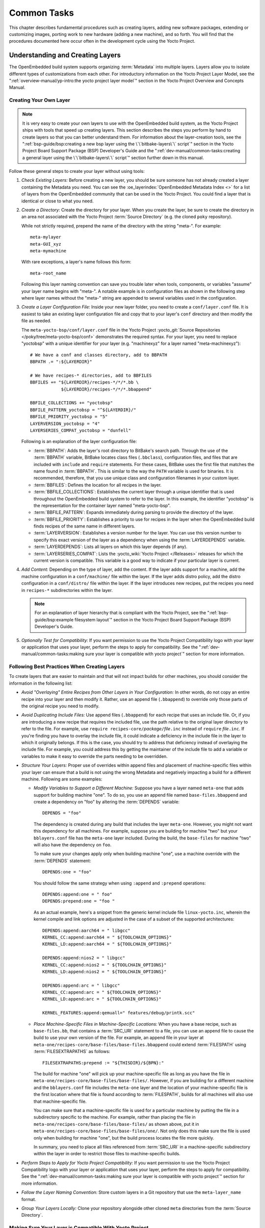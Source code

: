 .. SPDX-License-Identifier: CC-BY-SA-2.0-UK

************
Common Tasks
************

This chapter describes fundamental procedures such as creating layers,
adding new software packages, extending or customizing images, porting
work to new hardware (adding a new machine), and so forth. You will find
that the procedures documented here occur often in the development cycle
using the Yocto Project.

Understanding and Creating Layers
=================================

The OpenEmbedded build system supports organizing
:term:`Metadata` into multiple layers.
Layers allow you to isolate different types of customizations from each
other. For introductory information on the Yocto Project Layer Model,
see the
":ref:`overview-manual/yp-intro:the yocto project layer model`"
section in the Yocto Project Overview and Concepts Manual.

Creating Your Own Layer
-----------------------

.. note::

   It is very easy to create your own layers to use with the OpenEmbedded
   build system, as the Yocto Project ships with tools that speed up creating
   layers. This section describes the steps you perform by hand to create
   layers so that you can better understand them. For information about the
   layer-creation tools, see the
   ":ref:`bsp-guide/bsp:creating a new bsp layer using the \`\`bitbake-layers\`\` script`"
   section in the Yocto Project Board Support Package (BSP) Developer's
   Guide and the ":ref:`dev-manual/common-tasks:creating a general layer using the \`\`bitbake-layers\`\` script`"
   section further down in this manual.

Follow these general steps to create your layer without using tools:

1. *Check Existing Layers:* Before creating a new layer, you should be
   sure someone has not already created a layer containing the Metadata
   you need. You can see the :oe_layerindex:`OpenEmbedded Metadata Index <>`
   for a list of layers from the OpenEmbedded community that can be used in
   the Yocto Project. You could find a layer that is identical or close
   to what you need.

2. *Create a Directory:* Create the directory for your layer. When you
   create the layer, be sure to create the directory in an area not
   associated with the Yocto Project :term:`Source Directory`
   (e.g. the cloned ``poky`` repository).

   While not strictly required, prepend the name of the directory with
   the string "meta-". For example::

      meta-mylayer
      meta-GUI_xyz
      meta-mymachine

   With rare exceptions, a layer's name follows this form::

      meta-root_name

   Following this layer naming convention can save
   you trouble later when tools, components, or variables "assume" your
   layer name begins with "meta-". A notable example is in configuration
   files as shown in the following step where layer names without the
   "meta-" string are appended to several variables used in the
   configuration.

3. *Create a Layer Configuration File:* Inside your new layer folder,
   you need to create a ``conf/layer.conf`` file. It is easiest to take
   an existing layer configuration file and copy that to your layer's
   ``conf`` directory and then modify the file as needed.

   The ``meta-yocto-bsp/conf/layer.conf`` file in the Yocto Project
   :yocto_git:`Source Repositories </poky/tree/meta-yocto-bsp/conf>`
   demonstrates the required syntax. For your layer, you need to replace
   "yoctobsp" with a unique identifier for your layer (e.g. "machinexyz"
   for a layer named "meta-machinexyz")::

      # We have a conf and classes directory, add to BBPATH
      BBPATH .= ":${LAYERDIR}"

      # We have recipes-* directories, add to BBFILES
      BBFILES += "${LAYERDIR}/recipes-*/*/*.bb \
                  ${LAYERDIR}/recipes-*/*/*.bbappend"

      BBFILE_COLLECTIONS += "yoctobsp"
      BBFILE_PATTERN_yoctobsp = "^${LAYERDIR}/"
      BBFILE_PRIORITY_yoctobsp = "5"
      LAYERVERSION_yoctobsp = "4"
      LAYERSERIES_COMPAT_yoctobsp = "dunfell"

   Following is an explanation of the layer configuration file:

   -  :term:`BBPATH`: Adds the layer's
      root directory to BitBake's search path. Through the use of the
      :term:`BBPATH` variable, BitBake locates class files (``.bbclass``),
      configuration files, and files that are included with ``include``
      and ``require`` statements. For these cases, BitBake uses the
      first file that matches the name found in :term:`BBPATH`. This is
      similar to the way the ``PATH`` variable is used for binaries. It
      is recommended, therefore, that you use unique class and
      configuration filenames in your custom layer.

   -  :term:`BBFILES`: Defines the
      location for all recipes in the layer.

   -  :term:`BBFILE_COLLECTIONS`:
      Establishes the current layer through a unique identifier that is
      used throughout the OpenEmbedded build system to refer to the
      layer. In this example, the identifier "yoctobsp" is the
      representation for the container layer named "meta-yocto-bsp".

   -  :term:`BBFILE_PATTERN`:
      Expands immediately during parsing to provide the directory of the
      layer.

   -  :term:`BBFILE_PRIORITY`:
      Establishes a priority to use for recipes in the layer when the
      OpenEmbedded build finds recipes of the same name in different
      layers.

   -  :term:`LAYERVERSION`:
      Establishes a version number for the layer. You can use this
      version number to specify this exact version of the layer as a
      dependency when using the
      :term:`LAYERDEPENDS`
      variable.

   -  :term:`LAYERDEPENDS`:
      Lists all layers on which this layer depends (if any).

   -  :term:`LAYERSERIES_COMPAT`:
      Lists the :yocto_wiki:`Yocto Project </Releases>`
      releases for which the current version is compatible. This
      variable is a good way to indicate if your particular layer is
      current.

4. *Add Content:* Depending on the type of layer, add the content. If
   the layer adds support for a machine, add the machine configuration
   in a ``conf/machine/`` file within the layer. If the layer adds
   distro policy, add the distro configuration in a ``conf/distro/``
   file within the layer. If the layer introduces new recipes, put the
   recipes you need in ``recipes-*`` subdirectories within the layer.

   .. note::

      For an explanation of layer hierarchy that is compliant with the
      Yocto Project, see the ":ref:`bsp-guide/bsp:example filesystem layout`"
      section in the Yocto Project Board Support Package (BSP) Developer's Guide.

5. *Optionally Test for Compatibility:* If you want permission to use
   the Yocto Project Compatibility logo with your layer or application
   that uses your layer, perform the steps to apply for compatibility.
   See the
   ":ref:`dev-manual/common-tasks:making sure your layer is compatible with yocto project`"
   section for more information.

Following Best Practices When Creating Layers
---------------------------------------------

To create layers that are easier to maintain and that will not impact
builds for other machines, you should consider the information in the
following list:

-  *Avoid "Overlaying" Entire Recipes from Other Layers in Your
   Configuration:* In other words, do not copy an entire recipe into
   your layer and then modify it. Rather, use an append file
   (``.bbappend``) to override only those parts of the original recipe
   you need to modify.

-  *Avoid Duplicating Include Files:* Use append files (``.bbappend``)
   for each recipe that uses an include file. Or, if you are introducing
   a new recipe that requires the included file, use the path relative
   to the original layer directory to refer to the file. For example,
   use ``require recipes-core/``\ `package`\ ``/``\ `file`\ ``.inc`` instead
   of ``require`` `file`\ ``.inc``. If you're finding you have to overlay
   the include file, it could indicate a deficiency in the include file
   in the layer to which it originally belongs. If this is the case, you
   should try to address that deficiency instead of overlaying the
   include file. For example, you could address this by getting the
   maintainer of the include file to add a variable or variables to make
   it easy to override the parts needing to be overridden.

-  *Structure Your Layers:* Proper use of overrides within append files
   and placement of machine-specific files within your layer can ensure
   that a build is not using the wrong Metadata and negatively impacting
   a build for a different machine. Following are some examples:

   -  *Modify Variables to Support a Different Machine:* Suppose you
      have a layer named ``meta-one`` that adds support for building
      machine "one". To do so, you use an append file named
      ``base-files.bbappend`` and create a dependency on "foo" by
      altering the :term:`DEPENDS`
      variable::

         DEPENDS = "foo"

      The dependency is created during any
      build that includes the layer ``meta-one``. However, you might not
      want this dependency for all machines. For example, suppose you
      are building for machine "two" but your ``bblayers.conf`` file has
      the ``meta-one`` layer included. During the build, the
      ``base-files`` for machine "two" will also have the dependency on
      ``foo``.

      To make sure your changes apply only when building machine "one",
      use a machine override with the :term:`DEPENDS` statement::

         DEPENDS:one = "foo"

      You should follow the same strategy when using ``:append``
      and ``:prepend`` operations::

         DEPENDS:append:one = " foo"
         DEPENDS:prepend:one = "foo "

      As an actual example, here's a
      snippet from the generic kernel include file ``linux-yocto.inc``,
      wherein the kernel compile and link options are adjusted in the
      case of a subset of the supported architectures::

         DEPENDS:append:aarch64 = " libgcc"
         KERNEL_CC:append:aarch64 = " ${TOOLCHAIN_OPTIONS}"
         KERNEL_LD:append:aarch64 = " ${TOOLCHAIN_OPTIONS}"

         DEPENDS:append:nios2 = " libgcc"
         KERNEL_CC:append:nios2 = " ${TOOLCHAIN_OPTIONS}"
         KERNEL_LD:append:nios2 = " ${TOOLCHAIN_OPTIONS}"

         DEPENDS:append:arc = " libgcc"
         KERNEL_CC:append:arc = " ${TOOLCHAIN_OPTIONS}"
         KERNEL_LD:append:arc = " ${TOOLCHAIN_OPTIONS}"

         KERNEL_FEATURES:append:qemuall=" features/debug/printk.scc"

   -  *Place Machine-Specific Files in Machine-Specific Locations:* When
      you have a base recipe, such as ``base-files.bb``, that contains a
      :term:`SRC_URI` statement to a
      file, you can use an append file to cause the build to use your
      own version of the file. For example, an append file in your layer
      at ``meta-one/recipes-core/base-files/base-files.bbappend`` could
      extend :term:`FILESPATH` using :term:`FILESEXTRAPATHS` as follows::

         FILESEXTRAPATHS:prepend := "${THISDIR}/${BPN}:"

      The build for machine "one" will pick up your machine-specific file as
      long as you have the file in
      ``meta-one/recipes-core/base-files/base-files/``. However, if you
      are building for a different machine and the ``bblayers.conf``
      file includes the ``meta-one`` layer and the location of your
      machine-specific file is the first location where that file is
      found according to :term:`FILESPATH`, builds for all machines will
      also use that machine-specific file.

      You can make sure that a machine-specific file is used for a
      particular machine by putting the file in a subdirectory specific
      to the machine. For example, rather than placing the file in
      ``meta-one/recipes-core/base-files/base-files/`` as shown above,
      put it in ``meta-one/recipes-core/base-files/base-files/one/``.
      Not only does this make sure the file is used only when building
      for machine "one", but the build process locates the file more
      quickly.

      In summary, you need to place all files referenced from
      :term:`SRC_URI` in a machine-specific subdirectory within the layer in
      order to restrict those files to machine-specific builds.

-  *Perform Steps to Apply for Yocto Project Compatibility:* If you want
   permission to use the Yocto Project Compatibility logo with your
   layer or application that uses your layer, perform the steps to apply
   for compatibility. See the
   ":ref:`dev-manual/common-tasks:making sure your layer is compatible with yocto project`"
   section for more information.

-  *Follow the Layer Naming Convention:* Store custom layers in a Git
   repository that use the ``meta-layer_name`` format.

-  *Group Your Layers Locally:* Clone your repository alongside other
   cloned ``meta`` directories from the :term:`Source Directory`.

Making Sure Your Layer is Compatible With Yocto Project
-------------------------------------------------------

When you create a layer used with the Yocto Project, it is advantageous
to make sure that the layer interacts well with existing Yocto Project
layers (i.e. the layer is compatible with the Yocto Project). Ensuring
compatibility makes the layer easy to be consumed by others in the Yocto
Project community and could allow you permission to use the Yocto
Project Compatible Logo.

.. note::

   Only Yocto Project member organizations are permitted to use the
   Yocto Project Compatible Logo. The logo is not available for general
   use. For information on how to become a Yocto Project member
   organization, see the :yocto_home:`Yocto Project Website <>`.

The Yocto Project Compatibility Program consists of a layer application
process that requests permission to use the Yocto Project Compatibility
Logo for your layer and application. The process consists of two parts:

1. Successfully passing a script (``yocto-check-layer``) that when run
   against your layer, tests it against constraints based on experiences
   of how layers have worked in the real world and where pitfalls have
   been found. Getting a "PASS" result from the script is required for
   successful compatibility registration.

2. Completion of an application acceptance form, which you can find at
   :yocto_home:`/webform/yocto-project-compatible-registration`.

To be granted permission to use the logo, you need to satisfy the
following:

-  Be able to check the box indicating that you got a "PASS" when
   running the script against your layer.

-  Answer "Yes" to the questions on the form or have an acceptable
   explanation for any questions answered "No".

-  Be a Yocto Project Member Organization.

The remainder of this section presents information on the registration
form and on the ``yocto-check-layer`` script.

Yocto Project Compatible Program Application
~~~~~~~~~~~~~~~~~~~~~~~~~~~~~~~~~~~~~~~~~~~~

Use the form to apply for your layer's approval. Upon successful
application, you can use the Yocto Project Compatibility Logo with your
layer and the application that uses your layer.

To access the form, use this link:
:yocto_home:`/webform/yocto-project-compatible-registration`.
Follow the instructions on the form to complete your application.

The application consists of the following sections:

-  *Contact Information:* Provide your contact information as the fields
   require. Along with your information, provide the released versions
   of the Yocto Project for which your layer is compatible.

-  *Acceptance Criteria:* Provide "Yes" or "No" answers for each of the
   items in the checklist. There is space at the bottom of the form for
   any explanations for items for which you answered "No".

-  *Recommendations:* Provide answers for the questions regarding Linux
   kernel use and build success.

``yocto-check-layer`` Script
~~~~~~~~~~~~~~~~~~~~~~~~~~~~

The ``yocto-check-layer`` script provides you a way to assess how
compatible your layer is with the Yocto Project. You should run this
script prior to using the form to apply for compatibility as described
in the previous section. You need to achieve a "PASS" result in order to
have your application form successfully processed.

The script divides tests into three areas: COMMON, BSP, and DISTRO. For
example, given a distribution layer (DISTRO), the layer must pass both
the COMMON and DISTRO related tests. Furthermore, if your layer is a BSP
layer, the layer must pass the COMMON and BSP set of tests.

To execute the script, enter the following commands from your build
directory::

   $ source oe-init-build-env
   $ yocto-check-layer your_layer_directory

Be sure to provide the actual directory for your
layer as part of the command.

Entering the command causes the script to determine the type of layer
and then to execute a set of specific tests against the layer. The
following list overviews the test:

-  ``common.test_readme``: Tests if a ``README`` file exists in the
   layer and the file is not empty.

-  ``common.test_parse``: Tests to make sure that BitBake can parse the
   files without error (i.e. ``bitbake -p``).

-  ``common.test_show_environment``: Tests that the global or per-recipe
   environment is in order without errors (i.e. ``bitbake -e``).

-  ``common.test_world``: Verifies that ``bitbake world`` works.

-  ``common.test_signatures``: Tests to be sure that BSP and DISTRO
   layers do not come with recipes that change signatures.

-  ``common.test_layerseries_compat``: Verifies layer compatibility is
   set properly.

-  ``bsp.test_bsp_defines_machines``: Tests if a BSP layer has machine
   configurations.

-  ``bsp.test_bsp_no_set_machine``: Tests to ensure a BSP layer does not
   set the machine when the layer is added.

-  ``bsp.test_machine_world``: Verifies that ``bitbake world`` works
   regardless of which machine is selected.

-  ``bsp.test_machine_signatures``: Verifies that building for a
   particular machine affects only the signature of tasks specific to
   that machine.

-  ``distro.test_distro_defines_distros``: Tests if a DISTRO layer has
   distro configurations.

-  ``distro.test_distro_no_set_distros``: Tests to ensure a DISTRO layer
   does not set the distribution when the layer is added.

Enabling Your Layer
-------------------

Before the OpenEmbedded build system can use your new layer, you need to
enable it. To enable your layer, simply add your layer's path to the
:term:`BBLAYERS` variable in your ``conf/bblayers.conf`` file, which is
found in the :term:`Build Directory`.
The following example shows how to enable your new
``meta-mylayer`` layer (note how your new layer exists outside of
the official ``poky`` repository which you would have checked out earlier)::

   # POKY_BBLAYERS_CONF_VERSION is increased each time build/conf/bblayers.conf
   # changes incompatibly
   POKY_BBLAYERS_CONF_VERSION = "2"
   BBPATH = "${TOPDIR}"
   BBFILES ?= ""
   BBLAYERS ?= " \
       /home/user/poky/meta \
       /home/user/poky/meta-poky \
       /home/user/poky/meta-yocto-bsp \
       /home/user/mystuff/meta-mylayer \
       "

BitBake parses each ``conf/layer.conf`` file from the top down as
specified in the :term:`BBLAYERS` variable within the ``conf/bblayers.conf``
file. During the processing of each ``conf/layer.conf`` file, BitBake
adds the recipes, classes and configurations contained within the
particular layer to the source directory.

Appending Other Layers Metadata With Your Layer
-----------------------------------------------

A recipe that appends Metadata to another recipe is called a BitBake
append file. A BitBake append file uses the ``.bbappend`` file type
suffix, while the corresponding recipe to which Metadata is being
appended uses the ``.bb`` file type suffix.

You can use a ``.bbappend`` file in your layer to make additions or
changes to the content of another layer's recipe without having to copy
the other layer's recipe into your layer. Your ``.bbappend`` file
resides in your layer, while the main ``.bb`` recipe file to which you
are appending Metadata resides in a different layer.

Being able to append information to an existing recipe not only avoids
duplication, but also automatically applies recipe changes from a
different layer into your layer. If you were copying recipes, you would
have to manually merge changes as they occur.

When you create an append file, you must use the same root name as the
corresponding recipe file. For example, the append file
``someapp_3.1.bbappend`` must apply to ``someapp_3.1.bb``. This
means the original recipe and append filenames are version
number-specific. If the corresponding recipe is renamed to update to a
newer version, you must also rename and possibly update the
corresponding ``.bbappend`` as well. During the build process, BitBake
displays an error on starting if it detects a ``.bbappend`` file that
does not have a corresponding recipe with a matching name. See the
:term:`BB_DANGLINGAPPENDS_WARNONLY`
variable for information on how to handle this error.

Overlaying a File Using Your Layer
~~~~~~~~~~~~~~~~~~~~~~~~~~~~~~~~~~

As an example, consider the main formfactor recipe and a corresponding
formfactor append file both from the :term:`Source Directory`.
Here is the main
formfactor recipe, which is named ``formfactor_0.0.bb`` and located in
the "meta" layer at ``meta/recipes-bsp/formfactor``::

   SUMMARY = "Device formfactor information"
   DESCRIPTION = "A formfactor configuration file provides information about the \
   target hardware for which the image is being built and information that the \
   build system cannot obtain from other sources such as the kernel."
   SECTION = "base"
   LICENSE = "MIT"
   LIC_FILES_CHKSUM = "file://${COREBASE}/meta/COPYING.MIT;md5=3da9cfbcb788c80a0384361b4de20420"
   PR = "r45"

   SRC_URI = "file://config file://machconfig"
   S = "${WORKDIR}"

   PACKAGE_ARCH = "${MACHINE_ARCH}"
   INHIBIT_DEFAULT_DEPS = "1"

   do_install() {
	   # Install file only if it has contents
           install -d ${D}${sysconfdir}/formfactor/
           install -m 0644 ${S}/config ${D}${sysconfdir}/formfactor/
	   if [ -s "${S}/machconfig" ]; then
	           install -m 0644 ${S}/machconfig ${D}${sysconfdir}/formfactor/
	   fi
   }

In the main recipe, note the :term:`SRC_URI`
variable, which tells the OpenEmbedded build system where to find files
during the build.

Following is the append file, which is named ``formfactor_0.0.bbappend``
and is from the Raspberry Pi BSP Layer named ``meta-raspberrypi``. The
file is in the layer at ``recipes-bsp/formfactor``::

   FILESEXTRAPATHS:prepend := "${THISDIR}/${PN}:"

By default, the build system uses the
:term:`FILESPATH` variable to
locate files. This append file extends the locations by setting the
:term:`FILESEXTRAPATHS`
variable. Setting this variable in the ``.bbappend`` file is the most
reliable and recommended method for adding directories to the search
path used by the build system to find files.

The statement in this example extends the directories to include
``${``\ :term:`THISDIR`\ ``}/${``\ :term:`PN`\ ``}``,
which resolves to a directory named ``formfactor`` in the same directory
in which the append file resides (i.e.
``meta-raspberrypi/recipes-bsp/formfactor``. This implies that you must
have the supporting directory structure set up that will contain any
files or patches you will be including from the layer.

Using the immediate expansion assignment operator ``:=`` is important
because of the reference to :term:`THISDIR`. The trailing colon character is
important as it ensures that items in the list remain colon-separated.

.. note::

   BitBake automatically defines the :term:`THISDIR` variable. You should
   never set this variable yourself. Using ":prepend" as part of the
   :term:`FILESEXTRAPATHS` ensures your path will be searched prior to other
   paths in the final list.

   Also, not all append files add extra files. Many append files simply
   allow to add build options (e.g. ``systemd``). For these cases, your
   append file would not even use the :term:`FILESEXTRAPATHS` statement.

The end result of this ``.bbappend`` file is that on a Raspberry Pi, where
``rpi`` will exist in the list of :term:`OVERRIDES`, the file
``meta-raspberrypi/recipes-bsp/formfactor/formfactor/rpi/machconfig`` will be
used during :ref:`ref-tasks-fetch` and the test for a non-zero file size in
:ref:`ref-tasks-install` will return true, and the file will be installed.

Installing Additional Files Using Your Layer
~~~~~~~~~~~~~~~~~~~~~~~~~~~~~~~~~~~~~~~~~~~~

As another example, consider the main ``xserver-xf86-config`` recipe and a
corresponding ``xserver-xf86-config`` append file both from the :term:`Source
Directory`.  Here is the main ``xserver-xf86-config`` recipe, which is named
``xserver-xf86-config_0.1.bb`` and located in the "meta" layer at
``meta/recipes-graphics/xorg-xserver``::

   SUMMARY = "X.Org X server configuration file"
   HOMEPAGE = "http://www.x.org"
   SECTION = "x11/base"
   LICENSE = "MIT"
   LIC_FILES_CHKSUM = "file://${COREBASE}/meta/COPYING.MIT;md5=3da9cfbcb788c80a0384361b4de20420"
   PR = "r33"

   SRC_URI = "file://xorg.conf"

   S = "${WORKDIR}"

   CONFFILES:${PN} = "${sysconfdir}/X11/xorg.conf"

   PACKAGE_ARCH = "${MACHINE_ARCH}"
   ALLOW_EMPTY:${PN} = "1"

   do_install () {
	if test -s ${WORKDIR}/xorg.conf; then
		install -d ${D}/${sysconfdir}/X11
		install -m 0644 ${WORKDIR}/xorg.conf ${D}/${sysconfdir}/X11/
	fi
   }

Following is the append file, which is named ``xserver-xf86-config_%.bbappend``
and is from the Raspberry Pi BSP Layer named ``meta-raspberrypi``. The
file is in the layer at ``recipes-graphics/xorg-xserver``::

   FILESEXTRAPATHS:prepend := "${THISDIR}/${PN}:"

   SRC_URI:append:rpi = " \
       file://xorg.conf.d/98-pitft.conf \
       file://xorg.conf.d/99-calibration.conf \
   "
   do_install:append:rpi () {
       PITFT="${@bb.utils.contains("MACHINE_FEATURES", "pitft", "1", "0", d)}"
       if [ "${PITFT}" = "1" ]; then
           install -d ${D}/${sysconfdir}/X11/xorg.conf.d/
           install -m 0644 ${WORKDIR}/xorg.conf.d/98-pitft.conf ${D}/${sysconfdir}/X11/xorg.conf.d/
           install -m 0644 ${WORKDIR}/xorg.conf.d/99-calibration.conf ${D}/${sysconfdir}/X11/xorg.conf.d/
       fi
   }

   FILES:${PN}:append:rpi = " ${sysconfdir}/X11/xorg.conf.d/*"

Building off of the previous example, we once again are setting the
:term:`FILESEXTRAPATHS` variable.  In this case we are also using
:term:`SRC_URI` to list additional source files to use when ``rpi`` is found in
the list of :term:`OVERRIDES`.  The :ref:`ref-tasks-install` task will then perform a
check for an additional :term:`MACHINE_FEATURES` that if set will cause these
additional files to be installed.  These additional files are listed in
:term:`FILES` so that they will be packaged.

Prioritizing Your Layer
-----------------------

Each layer is assigned a priority value. Priority values control which
layer takes precedence if there are recipe files with the same name in
multiple layers. For these cases, the recipe file from the layer with a
higher priority number takes precedence. Priority values also affect the
order in which multiple ``.bbappend`` files for the same recipe are
applied. You can either specify the priority manually, or allow the
build system to calculate it based on the layer's dependencies.

To specify the layer's priority manually, use the
:term:`BBFILE_PRIORITY`
variable and append the layer's root name::

   BBFILE_PRIORITY_mylayer = "1"

.. note::

   It is possible for a recipe with a lower version number
   :term:`PV` in a layer that has a higher
   priority to take precedence.

   Also, the layer priority does not currently affect the precedence
   order of ``.conf`` or ``.bbclass`` files. Future versions of BitBake
   might address this.

Managing Layers
---------------

You can use the BitBake layer management tool ``bitbake-layers`` to
provide a view into the structure of recipes across a multi-layer
project. Being able to generate output that reports on configured layers
with their paths and priorities and on ``.bbappend`` files and their
applicable recipes can help to reveal potential problems.

For help on the BitBake layer management tool, use the following
command::

   $ bitbake-layers --help

The following list describes the available commands:

-  ``help:`` Displays general help or help on a specified command.

-  ``show-layers:`` Shows the current configured layers.

-  ``show-overlayed:`` Lists overlayed recipes. A recipe is overlayed
   when a recipe with the same name exists in another layer that has a
   higher layer priority.

-  ``show-recipes:`` Lists available recipes and the layers that
   provide them.

-  ``show-appends:`` Lists ``.bbappend`` files and the recipe files to
   which they apply.

-  ``show-cross-depends:`` Lists dependency relationships between
   recipes that cross layer boundaries.

-  ``add-layer:`` Adds a layer to ``bblayers.conf``.

-  ``remove-layer:`` Removes a layer from ``bblayers.conf``

-  ``flatten:`` Flattens the layer configuration into a separate
   output directory. Flattening your layer configuration builds a
   "flattened" directory that contains the contents of all layers, with
   any overlayed recipes removed and any ``.bbappend`` files appended to
   the corresponding recipes. You might have to perform some manual
   cleanup of the flattened layer as follows:

   -  Non-recipe files (such as patches) are overwritten. The flatten
      command shows a warning for these files.

   -  Anything beyond the normal layer setup has been added to the
      ``layer.conf`` file. Only the lowest priority layer's
      ``layer.conf`` is used.

   -  Overridden and appended items from ``.bbappend`` files need to be
      cleaned up. The contents of each ``.bbappend`` end up in the
      flattened recipe. However, if there are appended or changed
      variable values, you need to tidy these up yourself. Consider the
      following example. Here, the ``bitbake-layers`` command adds the
      line ``#### bbappended ...`` so that you know where the following
      lines originate::

         ...
         DESCRIPTION = "A useful utility"
         ...
         EXTRA_OECONF = "--enable-something"
         ...

         #### bbappended from meta-anotherlayer ####

         DESCRIPTION = "Customized utility"
         EXTRA_OECONF += "--enable-somethingelse"


      Ideally, you would tidy up these utilities as follows::

         ...
         DESCRIPTION = "Customized utility"
         ...
         EXTRA_OECONF = "--enable-something --enable-somethingelse"
         ...

-  ``layerindex-fetch``: Fetches a layer from a layer index, along
   with its dependent layers, and adds the layers to the
   ``conf/bblayers.conf`` file.

-  ``layerindex-show-depends``: Finds layer dependencies from the
   layer index.

-  ``save-build-conf``: Saves the currently active build configuration
   (``conf/local.conf``, ``conf/bblayers.conf``) as a template into a layer.
   This template can later be used for setting up builds via :term:``TEMPLATECONF``.
   For information about saving and using configuration templates, see
   ":ref:`dev-manual/common-tasks:creating a custom template configuration directory`".

-  ``create-layer``: Creates a basic layer.

-  ``create-layers-setup``: Writes out a configuration file and/or a script that
   can replicate the directory structure and revisions of the layers in a current build.
   For more information, see ":ref:`dev-manual/common-tasks:saving and restoring the layers setup`".

Creating a General Layer Using the ``bitbake-layers`` Script
------------------------------------------------------------

The ``bitbake-layers`` script with the ``create-layer`` subcommand
simplifies creating a new general layer.

.. note::

   -  For information on BSP layers, see the ":ref:`bsp-guide/bsp:bsp layers`"
      section in the Yocto
      Project Board Specific (BSP) Developer's Guide.

   -  In order to use a layer with the OpenEmbedded build system, you
      need to add the layer to your ``bblayers.conf`` configuration
      file. See the ":ref:`dev-manual/common-tasks:adding a layer using the \`\`bitbake-layers\`\` script`"
      section for more information.

The default mode of the script's operation with this subcommand is to
create a layer with the following:

-  A layer priority of 6.

-  A ``conf`` subdirectory that contains a ``layer.conf`` file.

-  A ``recipes-example`` subdirectory that contains a further
   subdirectory named ``example``, which contains an ``example.bb``
   recipe file.

-  A ``COPYING.MIT``, which is the license statement for the layer. The
   script assumes you want to use the MIT license, which is typical for
   most layers, for the contents of the layer itself.

-  A ``README`` file, which is a file describing the contents of your
   new layer.

In its simplest form, you can use the following command form to create a
layer. The command creates a layer whose name corresponds to
"your_layer_name" in the current directory::

   $ bitbake-layers create-layer your_layer_name

As an example, the following command creates a layer named ``meta-scottrif``
in your home directory::

   $ cd /usr/home
   $ bitbake-layers create-layer meta-scottrif
   NOTE: Starting bitbake server...
   Add your new layer with 'bitbake-layers add-layer meta-scottrif'

If you want to set the priority of the layer to other than the default
value of "6", you can either use the ``--priority`` option or you
can edit the
:term:`BBFILE_PRIORITY` value
in the ``conf/layer.conf`` after the script creates it. Furthermore, if
you want to give the example recipe file some name other than the
default, you can use the ``--example-recipe-name`` option.

The easiest way to see how the ``bitbake-layers create-layer`` command
works is to experiment with the script. You can also read the usage
information by entering the following::

   $ bitbake-layers create-layer --help
   NOTE: Starting bitbake server...
   usage: bitbake-layers create-layer [-h] [--priority PRIORITY]
                                      [--example-recipe-name EXAMPLERECIPE]
                                      layerdir

   Create a basic layer

   positional arguments:
     layerdir              Layer directory to create

   optional arguments:
     -h, --help            show this help message and exit
     --priority PRIORITY, -p PRIORITY
                           Layer directory to create
     --example-recipe-name EXAMPLERECIPE, -e EXAMPLERECIPE
                           Filename of the example recipe

Adding a Layer Using the ``bitbake-layers`` Script
--------------------------------------------------

Once you create your general layer, you must add it to your
``bblayers.conf`` file. Adding the layer to this configuration file
makes the OpenEmbedded build system aware of your layer so that it can
search it for metadata.

Add your layer by using the ``bitbake-layers add-layer`` command::

   $ bitbake-layers add-layer your_layer_name

Here is an example that adds a
layer named ``meta-scottrif`` to the configuration file. Following the
command that adds the layer is another ``bitbake-layers`` command that
shows the layers that are in your ``bblayers.conf`` file::

   $ bitbake-layers add-layer meta-scottrif
   NOTE: Starting bitbake server...
   Parsing recipes: 100% |##########################################################| Time: 0:00:49
   Parsing of 1441 .bb files complete (0 cached, 1441 parsed). 2055 targets, 56 skipped, 0 masked, 0 errors.
   $ bitbake-layers show-layers
   NOTE: Starting bitbake server...
   layer                 path                                      priority
   ==========================================================================
   meta                  /home/scottrif/poky/meta                  5
   meta-poky             /home/scottrif/poky/meta-poky             5
   meta-yocto-bsp        /home/scottrif/poky/meta-yocto-bsp        5
   workspace             /home/scottrif/poky/build/workspace       99
   meta-scottrif         /home/scottrif/poky/build/meta-scottrif   6


Adding the layer to this file
enables the build system to locate the layer during the build.

.. note::

   During a build, the OpenEmbedded build system looks in the layers
   from the top of the list down to the bottom in that order.

Saving and restoring the layers setup
-------------------------------------

Once you have a working build with the correct set of layers, it is beneficial
to capture the layer setup --- what they are, which repositories they come from
and which SCM revisions they're at --- into a configuration file, so that this
setup can be easily replicated later, perhaps on a different machine. Here's
how to do this::

   $ bitbake-layers create-layers-setup /srv/work/alex/meta-alex/
   NOTE: Starting bitbake server...
   NOTE: Created /srv/work/alex/meta-alex/setup-layers.json
   NOTE: Created /srv/work/alex/meta-alex/setup-layers

The tool needs a single argument which tells where to place the output, consisting
of a json formatted layer configuration, and a ``setup-layers`` script that can use that configuration
to restore the layers in a different location, or on a different host machine. The argument
can point to a custom layer (which is then deemed a "bootstrap" layer that needs to be
checked out first), or into a completely independent location.

The replication of the layers is performed by running the ``setup-layers`` script provided
above:

1. Clone the bootstrap layer or some other repository to obtain
   the json config and the setup script that can use it.

2. Run the script directly with no options::

      alex@Zen2:/srv/work/alex/my-build$ meta-alex/setup-layers
      Note: not checking out source meta-alex, use --force-bootstraplayer-checkout to override.

      Setting up source meta-intel, revision 15.0-hardknott-3.3-310-g0a96edae, branch master
      Running 'git init -q /srv/work/alex/my-build/meta-intel'
      Running 'git remote remove origin > /dev/null 2>&1; git remote add origin git://git.yoctoproject.org/meta-intel' in /srv/work/alex/my-build/meta-intel
      Running 'git fetch -q origin || true' in /srv/work/alex/my-build/meta-intel
      Running 'git checkout -q 0a96edae609a3f48befac36af82cf1eed6786b4a' in /srv/work/alex/my-build/meta-intel

      Setting up source poky, revision 4.1_M1-372-g55483d28f2, branch akanavin/setup-layers
      Running 'git init -q /srv/work/alex/my-build/poky'
      Running 'git remote remove origin > /dev/null 2>&1; git remote add origin git://git.yoctoproject.org/poky' in /srv/work/alex/my-build/poky
      Running 'git fetch -q origin || true' in /srv/work/alex/my-build/poky
      Running 'git remote remove poky-contrib > /dev/null 2>&1; git remote add poky-contrib ssh://git@push.yoctoproject.org/poky-contrib' in /srv/work/alex/my-build/poky
      Running 'git fetch -q poky-contrib || true' in /srv/work/alex/my-build/poky
      Running 'git checkout -q 11db0390b02acac1324e0f827beb0e2e3d0d1d63' in /srv/work/alex/my-build/poky

.. note::
   This will work to update an existing checkout as well.

.. note::
   The script is self-sufficient and requires only python3
   and git on the build machine.

.. note::
   Both the ``create-layers-setup`` and the ``setup-layers`` provided several additional options
   that customize their behavior - you are welcome to study them via ``--help`` command line parameter.

Customizing Images
==================

You can customize images to satisfy particular requirements. This
section describes several methods and provides guidelines for each.

Customizing Images Using ``local.conf``
---------------------------------------

Probably the easiest way to customize an image is to add a package by
way of the ``local.conf`` configuration file. Because it is limited to
local use, this method generally only allows you to add packages and is
not as flexible as creating your own customized image. When you add
packages using local variables this way, you need to realize that these
variable changes are in effect for every build and consequently affect
all images, which might not be what you require.

To add a package to your image using the local configuration file, use
the :term:`IMAGE_INSTALL` variable with the ``:append`` operator::

   IMAGE_INSTALL:append = " strace"

Use of the syntax is important; specifically, the leading space
after the opening quote and before the package name, which is
``strace`` in this example. This space is required since the ``:append``
operator does not add the space.

Furthermore, you must use ``:append`` instead of the ``+=`` operator if
you want to avoid ordering issues. The reason for this is because doing
so unconditionally appends to the variable and avoids ordering problems
due to the variable being set in image recipes and ``.bbclass`` files
with operators like ``?=``. Using ``:append`` ensures the operation
takes effect.

As shown in its simplest use, ``IMAGE_INSTALL:append`` affects all
images. It is possible to extend the syntax so that the variable applies
to a specific image only. Here is an example::

   IMAGE_INSTALL:append:pn-core-image-minimal = " strace"

This example adds ``strace`` to the ``core-image-minimal`` image only.

You can add packages using a similar approach through the
:term:`CORE_IMAGE_EXTRA_INSTALL` variable. If you use this variable, only
``core-image-*`` images are affected.

Customizing Images Using Custom ``IMAGE_FEATURES`` and ``EXTRA_IMAGE_FEATURES``
-------------------------------------------------------------------------------

Another method for customizing your image is to enable or disable
high-level image features by using the
:term:`IMAGE_FEATURES` and
:term:`EXTRA_IMAGE_FEATURES`
variables. Although the functions for both variables are nearly
equivalent, best practices dictate using :term:`IMAGE_FEATURES` from within
a recipe and using :term:`EXTRA_IMAGE_FEATURES` from within your
``local.conf`` file, which is found in the
:term:`Build Directory`.

To understand how these features work, the best reference is
:ref:`meta/classes/image.bbclass <ref-classes-image>`.
This class lists out the available
:term:`IMAGE_FEATURES` of which most map to package groups while some, such
as ``debug-tweaks`` and ``read-only-rootfs``, resolve as general
configuration settings.

In summary, the file looks at the contents of the :term:`IMAGE_FEATURES`
variable and then maps or configures the feature accordingly. Based on
this information, the build system automatically adds the appropriate
packages or configurations to the
:term:`IMAGE_INSTALL` variable.
Effectively, you are enabling extra features by extending the class or
creating a custom class for use with specialized image ``.bb`` files.

Use the :term:`EXTRA_IMAGE_FEATURES` variable from within your local
configuration file. Using a separate area from which to enable features
with this variable helps you avoid overwriting the features in the image
recipe that are enabled with :term:`IMAGE_FEATURES`. The value of
:term:`EXTRA_IMAGE_FEATURES` is added to :term:`IMAGE_FEATURES` within
``meta/conf/bitbake.conf``.

To illustrate how you can use these variables to modify your image,
consider an example that selects the SSH server. The Yocto Project ships
with two SSH servers you can use with your images: Dropbear and OpenSSH.
Dropbear is a minimal SSH server appropriate for resource-constrained
environments, while OpenSSH is a well-known standard SSH server
implementation. By default, the ``core-image-sato`` image is configured
to use Dropbear. The ``core-image-full-cmdline`` and ``core-image-lsb``
images both include OpenSSH. The ``core-image-minimal`` image does not
contain an SSH server.

You can customize your image and change these defaults. Edit the
:term:`IMAGE_FEATURES` variable in your recipe or use the
:term:`EXTRA_IMAGE_FEATURES` in your ``local.conf`` file so that it
configures the image you are working with to include
``ssh-server-dropbear`` or ``ssh-server-openssh``.

.. note::

   See the ":ref:`ref-manual/features:image features`" section in the Yocto
   Project Reference Manual for a complete list of image features that ship
   with the Yocto Project.

Customizing Images Using Custom .bb Files
-----------------------------------------

You can also customize an image by creating a custom recipe that defines
additional software as part of the image. The following example shows
the form for the two lines you need::

   IMAGE_INSTALL = "packagegroup-core-x11-base package1 package2"
   inherit core-image

Defining the software using a custom recipe gives you total control over
the contents of the image. It is important to use the correct names of
packages in the :term:`IMAGE_INSTALL` variable. You must use the
OpenEmbedded notation and not the Debian notation for the names (e.g.
``glibc-dev`` instead of ``libc6-dev``).

The other method for creating a custom image is to base it on an
existing image. For example, if you want to create an image based on
``core-image-sato`` but add the additional package ``strace`` to the
image, copy the ``meta/recipes-sato/images/core-image-sato.bb`` to a new
``.bb`` and add the following line to the end of the copy::

   IMAGE_INSTALL += "strace"

Customizing Images Using Custom Package Groups
----------------------------------------------

For complex custom images, the best approach for customizing an image is
to create a custom package group recipe that is used to build the image
or images. A good example of a package group recipe is
``meta/recipes-core/packagegroups/packagegroup-base.bb``.

If you examine that recipe, you see that the :term:`PACKAGES` variable lists
the package group packages to produce. The ``inherit packagegroup``
statement sets appropriate default values and automatically adds
``-dev``, ``-dbg``, and ``-ptest`` complementary packages for each
package specified in the :term:`PACKAGES` statement.

.. note::

   The ``inherit packagegroup`` line should be located near the top of the
   recipe, certainly before the :term:`PACKAGES` statement.

For each package you specify in :term:`PACKAGES`, you can use :term:`RDEPENDS`
and :term:`RRECOMMENDS` entries to provide a list of packages the parent
task package should contain. You can see examples of these further down
in the ``packagegroup-base.bb`` recipe.

Here is a short, fabricated example showing the same basic pieces for a
hypothetical packagegroup defined in ``packagegroup-custom.bb``, where
the variable :term:`PN` is the standard way to abbreviate the reference to
the full packagegroup name ``packagegroup-custom``::

   DESCRIPTION = "My Custom Package Groups"

   inherit packagegroup

   PACKAGES = "\
       ${PN}-apps \
       ${PN}-tools \
       "

   RDEPENDS:${PN}-apps = "\
       dropbear \
       portmap \
       psplash"

   RDEPENDS:${PN}-tools = "\
       oprofile \
       oprofileui-server \
       lttng-tools"

   RRECOMMENDS:${PN}-tools = "\
       kernel-module-oprofile"

In the previous example, two package group packages are created with
their dependencies and their recommended package dependencies listed:
``packagegroup-custom-apps``, and ``packagegroup-custom-tools``. To
build an image using these package group packages, you need to add
``packagegroup-custom-apps`` and/or ``packagegroup-custom-tools`` to
:term:`IMAGE_INSTALL`. For other forms of image dependencies see the other
areas of this section.

Customizing an Image Hostname
-----------------------------

By default, the configured hostname (i.e. ``/etc/hostname``) in an image
is the same as the machine name. For example, if
:term:`MACHINE` equals "qemux86", the
configured hostname written to ``/etc/hostname`` is "qemux86".

You can customize this name by altering the value of the "hostname"
variable in the ``base-files`` recipe using either an append file or a
configuration file. Use the following in an append file::

   hostname = "myhostname"

Use the following in a configuration file::

   hostname:pn-base-files = "myhostname"

Changing the default value of the variable "hostname" can be useful in
certain situations. For example, suppose you need to do extensive
testing on an image and you would like to easily identify the image
under test from existing images with typical default hostnames. In this
situation, you could change the default hostname to "testme", which
results in all the images using the name "testme". Once testing is
complete and you do not need to rebuild the image for test any longer,
you can easily reset the default hostname.

Another point of interest is that if you unset the variable, the image
will have no default hostname in the filesystem. Here is an example that
unsets the variable in a configuration file::

  hostname:pn-base-files = ""

Having no default hostname in the filesystem is suitable for
environments that use dynamic hostnames such as virtual machines.

Writing a New Recipe
====================

Recipes (``.bb`` files) are fundamental components in the Yocto Project
environment. Each software component built by the OpenEmbedded build
system requires a recipe to define the component. This section describes
how to create, write, and test a new recipe.

.. note::

   For information on variables that are useful for recipes and for
   information about recipe naming issues, see the
   ":ref:`ref-manual/varlocality:recipes`" section of the Yocto Project
   Reference Manual.

Overview
--------

The following figure shows the basic process for creating a new recipe.
The remainder of the section provides details for the steps.

.. image:: figures/recipe-workflow.png
   :align: center
   :width: 50%

Locate or Automatically Create a Base Recipe
--------------------------------------------

You can always write a recipe from scratch. However, there are three choices
that can help you quickly get started with a new recipe:

-  ``devtool add``: A command that assists in creating a recipe and an
   environment conducive to development.

-  ``recipetool create``: A command provided by the Yocto Project that
   automates creation of a base recipe based on the source files.

-  *Existing Recipes:* Location and modification of an existing recipe
   that is similar in function to the recipe you need.

.. note::

   For information on recipe syntax, see the
   ":ref:`dev-manual/common-tasks:recipe syntax`" section.

Creating the Base Recipe Using ``devtool add``
~~~~~~~~~~~~~~~~~~~~~~~~~~~~~~~~~~~~~~~~~~~~~~

The ``devtool add`` command uses the same logic for auto-creating the
recipe as ``recipetool create``, which is listed below. Additionally,
however, ``devtool add`` sets up an environment that makes it easy for
you to patch the source and to make changes to the recipe as is often
necessary when adding a recipe to build a new piece of software to be
included in a build.

You can find a complete description of the ``devtool add`` command in
the ":ref:`sdk-manual/extensible:a closer look at \`\`devtool add\`\``" section
in the Yocto Project Application Development and the Extensible Software
Development Kit (eSDK) manual.

Creating the Base Recipe Using ``recipetool create``
~~~~~~~~~~~~~~~~~~~~~~~~~~~~~~~~~~~~~~~~~~~~~~~~~~~~

``recipetool create`` automates creation of a base recipe given a set of
source code files. As long as you can extract or point to the source
files, the tool will construct a recipe and automatically configure all
pre-build information into the recipe. For example, suppose you have an
application that builds using Autotools. Creating the base recipe using
``recipetool`` results in a recipe that has the pre-build dependencies,
license requirements, and checksums configured.

To run the tool, you just need to be in your
:term:`Build Directory` and have sourced the
build environment setup script (i.e.
:ref:`structure-core-script`).
To get help on the tool, use the following command::

   $ recipetool -h
   NOTE: Starting bitbake server...
   usage: recipetool [-d] [-q] [--color COLOR] [-h] <subcommand> ...

   OpenEmbedded recipe tool

   options:
     -d, --debug     Enable debug output
     -q, --quiet     Print only errors
     --color COLOR   Colorize output (where COLOR is auto, always, never)
     -h, --help      show this help message and exit

   subcommands:
     create          Create a new recipe
     newappend       Create a bbappend for the specified target in the specified
                       layer
     setvar          Set a variable within a recipe
     appendfile      Create/update a bbappend to replace a target file
     appendsrcfiles  Create/update a bbappend to add or replace source files
     appendsrcfile   Create/update a bbappend to add or replace a source file
   Use recipetool <subcommand> --help to get help on a specific command

Running ``recipetool create -o OUTFILE`` creates the base recipe and
locates it properly in the layer that contains your source files.
Following are some syntax examples:

 - Use this syntax to generate a recipe based on source. Once generated,
   the recipe resides in the existing source code layer::

      recipetool create -o OUTFILE source

 - Use this syntax to generate a recipe using code that
   you extract from source. The extracted code is placed in its own layer
   defined by :term:`EXTERNALSRC`.
   ::

      recipetool create -o OUTFILE -x EXTERNALSRC source

 - Use this syntax to generate a recipe based on source. The options
   direct ``recipetool`` to generate debugging information. Once generated,
   the recipe resides in the existing source code layer::

      recipetool create -d -o OUTFILE source

Locating and Using a Similar Recipe
~~~~~~~~~~~~~~~~~~~~~~~~~~~~~~~~~~~

Before writing a recipe from scratch, it is often useful to discover
whether someone else has already written one that meets (or comes close
to meeting) your needs. The Yocto Project and OpenEmbedded communities
maintain many recipes that might be candidates for what you are doing.
You can find a good central index of these recipes in the
:oe_layerindex:`OpenEmbedded Layer Index <>`.

Working from an existing recipe or a skeleton recipe is the best way to
get started. Here are some points on both methods:

-  *Locate and modify a recipe that is close to what you want to do:*
   This method works when you are familiar with the current recipe
   space. The method does not work so well for those new to the Yocto
   Project or writing recipes.

   Some risks associated with this method are using a recipe that has
   areas totally unrelated to what you are trying to accomplish with
   your recipe, not recognizing areas of the recipe that you might have
   to add from scratch, and so forth. All these risks stem from
   unfamiliarity with the existing recipe space.

-  *Use and modify the following skeleton recipe:* If for some reason
   you do not want to use ``recipetool`` and you cannot find an existing
   recipe that is close to meeting your needs, you can use the following
   structure to provide the fundamental areas of a new recipe.
   ::

      DESCRIPTION = ""
      HOMEPAGE = ""
      LICENSE = ""
      SECTION = ""
      DEPENDS = ""
      LIC_FILES_CHKSUM = ""

      SRC_URI = ""

Storing and Naming the Recipe
-----------------------------

Once you have your base recipe, you should put it in your own layer and
name it appropriately. Locating it correctly ensures that the
OpenEmbedded build system can find it when you use BitBake to process
the recipe.

-  *Storing Your Recipe:* The OpenEmbedded build system locates your
   recipe through the layer's ``conf/layer.conf`` file and the
   :term:`BBFILES` variable. This
   variable sets up a path from which the build system can locate
   recipes. Here is the typical use::

      BBFILES += "${LAYERDIR}/recipes-*/*/*.bb \
                  ${LAYERDIR}/recipes-*/*/*.bbappend"

   Consequently, you need to be sure you locate your new recipe inside
   your layer such that it can be found.

   You can find more information on how layers are structured in the
   ":ref:`dev-manual/common-tasks:understanding and creating layers`" section.

-  *Naming Your Recipe:* When you name your recipe, you need to follow
   this naming convention::

      basename_version.bb

   Use lower-cased characters and do not include the reserved suffixes
   ``-native``, ``-cross``, ``-initial``, or ``-dev`` casually (i.e. do not use
   them as part of your recipe name unless the string applies). Here are some
   examples:

   .. code-block:: none

      cups_1.7.0.bb
      gawk_4.0.2.bb
      irssi_0.8.16-rc1.bb

Running a Build on the Recipe
-----------------------------

Creating a new recipe is usually an iterative process that requires
using BitBake to process the recipe multiple times in order to
progressively discover and add information to the recipe file.

Assuming you have sourced the build environment setup script (i.e.
:ref:`structure-core-script`) and you are in
the :term:`Build Directory`, use
BitBake to process your recipe. All you need to provide is the
``basename`` of the recipe as described in the previous section::

   $ bitbake basename

During the build, the OpenEmbedded build system creates a temporary work
directory for each recipe
(``${``\ :term:`WORKDIR`\ ``}``)
where it keeps extracted source files, log files, intermediate
compilation and packaging files, and so forth.

The path to the per-recipe temporary work directory depends on the
context in which it is being built. The quickest way to find this path
is to have BitBake return it by running the following::

   $ bitbake -e basename | grep ^WORKDIR=

As an example, assume a Source Directory
top-level folder named ``poky``, a default Build Directory at
``poky/build``, and a ``qemux86-poky-linux`` machine target system.
Furthermore, suppose your recipe is named ``foo_1.3.0.bb``. In this
case, the work directory the build system uses to build the package
would be as follows::

   poky/build/tmp/work/qemux86-poky-linux/foo/1.3.0-r0

Inside this directory you can find sub-directories such as ``image``,
``packages-split``, and ``temp``. After the build, you can examine these
to determine how well the build went.

.. note::

   You can find log files for each task in the recipe's ``temp``
   directory (e.g. ``poky/build/tmp/work/qemux86-poky-linux/foo/1.3.0-r0/temp``).
   Log files are named ``log.taskname`` (e.g. ``log.do_configure``,
   ``log.do_fetch``, and ``log.do_compile``).

You can find more information about the build process in
":doc:`/overview-manual/development-environment`"
chapter of the Yocto Project Overview and Concepts Manual.

Fetching Code
-------------

The first thing your recipe must do is specify how to fetch the source
files. Fetching is controlled mainly through the
:term:`SRC_URI` variable. Your recipe
must have a :term:`SRC_URI` variable that points to where the source is
located. For a graphical representation of source locations, see the
":ref:`overview-manual/concepts:sources`" section in
the Yocto Project Overview and Concepts Manual.

The :ref:`ref-tasks-fetch` task uses
the prefix of each entry in the :term:`SRC_URI` variable value to determine
which :ref:`fetcher <bitbake:bitbake-user-manual/bitbake-user-manual-fetching:fetchers>` to use to get your
source files. It is the :term:`SRC_URI` variable that triggers the fetcher.
The :ref:`ref-tasks-patch` task uses
the variable after source is fetched to apply patches. The OpenEmbedded
build system uses
:term:`FILESOVERRIDES` for
scanning directory locations for local files in :term:`SRC_URI`.

The :term:`SRC_URI` variable in your recipe must define each unique location
for your source files. It is good practice to not hard-code version
numbers in a URL used in :term:`SRC_URI`. Rather than hard-code these
values, use ``${``\ :term:`PV`\ ``}``,
which causes the fetch process to use the version specified in the
recipe filename. Specifying the version in this manner means that
upgrading the recipe to a future version is as simple as renaming the
recipe to match the new version.

Here is a simple example from the
``meta/recipes-devtools/strace/strace_5.5.bb`` recipe where the source
comes from a single tarball. Notice the use of the
:term:`PV` variable::

   SRC_URI = "https://strace.io/files/${PV}/strace-${PV}.tar.xz \

Files mentioned in :term:`SRC_URI` whose names end in a typical archive
extension (e.g. ``.tar``, ``.tar.gz``, ``.tar.bz2``, ``.zip``, and so
forth), are automatically extracted during the
:ref:`ref-tasks-unpack` task. For
another example that specifies these types of files, see the
":ref:`dev-manual/common-tasks:autotooled package`" section.

Another way of specifying source is from an SCM. For Git repositories,
you must specify :term:`SRCREV` and you should specify :term:`PV` to include
the revision with :term:`SRCPV`. Here is an example from the recipe
``meta/recipes-core/musl/gcompat_git.bb``::

   SRC_URI = "git://git.adelielinux.org/adelie/gcompat.git;protocol=https;branch=current"

   PV = "1.0.0+1.1+git${SRCPV}"
   SRCREV = "af5a49e489fdc04b9cf02547650d7aeaccd43793"

If your :term:`SRC_URI` statement includes URLs pointing to individual files
fetched from a remote server other than a version control system,
BitBake attempts to verify the files against checksums defined in your
recipe to ensure they have not been tampered with or otherwise modified
since the recipe was written. Two checksums are used:
``SRC_URI[md5sum]`` and ``SRC_URI[sha256sum]``.

If your :term:`SRC_URI` variable points to more than a single URL (excluding
SCM URLs), you need to provide the ``md5`` and ``sha256`` checksums for
each URL. For these cases, you provide a name for each URL as part of
the :term:`SRC_URI` and then reference that name in the subsequent checksum
statements. Here is an example combining lines from the files
``git.inc`` and ``git_2.24.1.bb``::

   SRC_URI = "${KERNELORG_MIRROR}/software/scm/git/git-${PV}.tar.gz;name=tarball \
              ${KERNELORG_MIRROR}/software/scm/git/git-manpages-${PV}.tar.gz;name=manpages"

   SRC_URI[tarball.md5sum] = "166bde96adbbc11c8843d4f8f4f9811b"
   SRC_URI[tarball.sha256sum] = "ad5334956301c86841eb1e5b1bb20884a6bad89a10a6762c958220c7cf64da02"
   SRC_URI[manpages.md5sum] = "31c2272a8979022497ba3d4202df145d"
   SRC_URI[manpages.sha256sum] = "9a7ae3a093bea39770eb96ca3e5b40bff7af0b9f6123f089d7821d0e5b8e1230"

Proper values for ``md5`` and ``sha256`` checksums might be available
with other signatures on the download page for the upstream source (e.g.
``md5``, ``sha1``, ``sha256``, ``GPG``, and so forth). Because the
OpenEmbedded build system only deals with ``sha256sum`` and ``md5sum``,
you should verify all the signatures you find by hand.

If no :term:`SRC_URI` checksums are specified when you attempt to build the
recipe, or you provide an incorrect checksum, the build will produce an
error for each missing or incorrect checksum. As part of the error
message, the build system provides the checksum string corresponding to
the fetched file. Once you have the correct checksums, you can copy and
paste them into your recipe and then run the build again to continue.

.. note::

   As mentioned, if the upstream source provides signatures for
   verifying the downloaded source code, you should verify those
   manually before setting the checksum values in the recipe and
   continuing with the build.

This final example is a bit more complicated and is from the
``meta/recipes-sato/rxvt-unicode/rxvt-unicode_9.20.bb`` recipe. The
example's :term:`SRC_URI` statement identifies multiple files as the source
files for the recipe: a tarball, a patch file, a desktop file, and an
icon.
::

   SRC_URI = "http://dist.schmorp.de/rxvt-unicode/Attic/rxvt-unicode-${PV}.tar.bz2 \
              file://xwc.patch \
              file://rxvt.desktop \
              file://rxvt.png"

When you specify local files using the ``file://`` URI protocol, the
build system fetches files from the local machine. The path is relative
to the :term:`FILESPATH` variable
and searches specific directories in a certain order:
``${``\ :term:`BP`\ ``}``,
``${``\ :term:`BPN`\ ``}``, and
``files``. The directories are assumed to be subdirectories of the
directory in which the recipe or append file resides. For another
example that specifies these types of files, see the
":ref:`dev-manual/common-tasks:single .c file package (hello world!)`" section.

The previous example also specifies a patch file. Patch files are files
whose names usually end in ``.patch`` or ``.diff`` but can end with
compressed suffixes such as ``diff.gz`` and ``patch.bz2``, for example.
The build system automatically applies patches as described in the
":ref:`dev-manual/common-tasks:patching code`" section.

Fetching Code Through Firewalls
~~~~~~~~~~~~~~~~~~~~~~~~~~~~~~~

Some users are behind firewalls and need to fetch code through a proxy.
See the ":doc:`/ref-manual/faq`" chapter for advice.

Limiting the Number of Parallel Connections
~~~~~~~~~~~~~~~~~~~~~~~~~~~~~~~~~~~~~~~~~~~

Some users are behind firewalls or use servers where the number of parallel
connections is limited. In such cases, you can limit the number of fetch
tasks being run in parallel by adding the following to your ``local.conf``
file::

   do_fetch[number_threads] = "4"

Unpacking Code
--------------

During the build, the
:ref:`ref-tasks-unpack` task unpacks
the source with ``${``\ :term:`S`\ ``}``
pointing to where it is unpacked.

If you are fetching your source files from an upstream source archived
tarball and the tarball's internal structure matches the common
convention of a top-level subdirectory named
``${``\ :term:`BPN`\ ``}-${``\ :term:`PV`\ ``}``,
then you do not need to set :term:`S`. However, if :term:`SRC_URI` specifies to
fetch source from an archive that does not use this convention, or from
an SCM like Git or Subversion, your recipe needs to define :term:`S`.

If processing your recipe using BitBake successfully unpacks the source
files, you need to be sure that the directory pointed to by ``${S}``
matches the structure of the source.

Patching Code
-------------

Sometimes it is necessary to patch code after it has been fetched. Any
files mentioned in :term:`SRC_URI` whose names end in ``.patch`` or
``.diff`` or compressed versions of these suffixes (e.g. ``diff.gz`` are
treated as patches. The
:ref:`ref-tasks-patch` task
automatically applies these patches.

The build system should be able to apply patches with the "-p1" option
(i.e. one directory level in the path will be stripped off). If your
patch needs to have more directory levels stripped off, specify the
number of levels using the "striplevel" option in the :term:`SRC_URI` entry
for the patch. Alternatively, if your patch needs to be applied in a
specific subdirectory that is not specified in the patch file, use the
"patchdir" option in the entry.

As with all local files referenced in
:term:`SRC_URI` using ``file://``,
you should place patch files in a directory next to the recipe either
named the same as the base name of the recipe
(:term:`BP` and
:term:`BPN`) or "files".

Licensing
---------

Your recipe needs to have both the
:term:`LICENSE` and
:term:`LIC_FILES_CHKSUM`
variables:

-  :term:`LICENSE`: This variable specifies the license for the software.
   If you do not know the license under which the software you are
   building is distributed, you should go to the source code and look
   for that information. Typical files containing this information
   include ``COPYING``, :term:`LICENSE`, and ``README`` files. You could
   also find the information near the top of a source file. For example,
   given a piece of software licensed under the GNU General Public
   License version 2, you would set :term:`LICENSE` as follows::

      LICENSE = "GPL-2.0-only"

   The licenses you specify within :term:`LICENSE` can have any name as long
   as you do not use spaces, since spaces are used as separators between
   license names. For standard licenses, use the names of the files in
   ``meta/files/common-licenses/`` or the :term:`SPDXLICENSEMAP` flag names
   defined in ``meta/conf/licenses.conf``.

-  :term:`LIC_FILES_CHKSUM`: The OpenEmbedded build system uses this
   variable to make sure the license text has not changed. If it has,
   the build produces an error and it affords you the chance to figure
   it out and correct the problem.

   You need to specify all applicable licensing files for the software.
   At the end of the configuration step, the build process will compare
   the checksums of the files to be sure the text has not changed. Any
   differences result in an error with the message containing the
   current checksum. For more explanation and examples of how to set the
   :term:`LIC_FILES_CHKSUM` variable, see the
   ":ref:`dev-manual/common-tasks:tracking license changes`" section.

   To determine the correct checksum string, you can list the
   appropriate files in the :term:`LIC_FILES_CHKSUM` variable with incorrect
   md5 strings, attempt to build the software, and then note the
   resulting error messages that will report the correct md5 strings.
   See the ":ref:`dev-manual/common-tasks:fetching code`" section for
   additional information.

   Here is an example that assumes the software has a ``COPYING`` file::

      LIC_FILES_CHKSUM = "file://COPYING;md5=xxx"

   When you try to build the
   software, the build system will produce an error and give you the
   correct string that you can substitute into the recipe file for a
   subsequent build.

Dependencies
------------

Most software packages have a short list of other packages that they
require, which are called dependencies. These dependencies fall into two
main categories: build-time dependencies, which are required when the
software is built; and runtime dependencies, which are required to be
installed on the target in order for the software to run.

Within a recipe, you specify build-time dependencies using the
:term:`DEPENDS` variable. Although there are nuances,
items specified in :term:`DEPENDS` should be names of other
recipes. It is important that you specify all build-time dependencies
explicitly.

Another consideration is that configure scripts might automatically
check for optional dependencies and enable corresponding functionality
if those dependencies are found. If you wish to make a recipe that is
more generally useful (e.g. publish the recipe in a layer for others to
use), instead of hard-disabling the functionality, you can use the
:term:`PACKAGECONFIG` variable to allow functionality and the
corresponding dependencies to be enabled and disabled easily by other
users of the recipe.

Similar to build-time dependencies, you specify runtime dependencies
through a variable -
:term:`RDEPENDS`, which is
package-specific. All variables that are package-specific need to have
the name of the package added to the end as an override. Since the main
package for a recipe has the same name as the recipe, and the recipe's
name can be found through the
``${``\ :term:`PN`\ ``}`` variable, then
you specify the dependencies for the main package by setting
``RDEPENDS:${PN}``. If the package were named ``${PN}-tools``, then you
would set ``RDEPENDS:${PN}-tools``, and so forth.

Some runtime dependencies will be set automatically at packaging time.
These dependencies include any shared library dependencies (i.e. if a
package "example" contains "libexample" and another package "mypackage"
contains a binary that links to "libexample" then the OpenEmbedded build
system will automatically add a runtime dependency to "mypackage" on
"example"). See the
":ref:`overview-manual/concepts:automatically added runtime dependencies`"
section in the Yocto Project Overview and Concepts Manual for further
details.

Configuring the Recipe
----------------------

Most software provides some means of setting build-time configuration
options before compilation. Typically, setting these options is
accomplished by running a configure script with options, or by modifying
a build configuration file.

.. note::

   As of Yocto Project Release 1.7, some of the core recipes that
   package binary configuration scripts now disable the scripts due to
   the scripts previously requiring error-prone path substitution. The
   OpenEmbedded build system uses ``pkg-config`` now, which is much more
   robust. You can find a list of the ``*-config`` scripts that are disabled
   in the ":ref:`migration-1.7-binary-configuration-scripts-disabled`" section
   in the Yocto Project Reference Manual.

A major part of build-time configuration is about checking for
build-time dependencies and possibly enabling optional functionality as
a result. You need to specify any build-time dependencies for the
software you are building in your recipe's
:term:`DEPENDS` value, in terms of
other recipes that satisfy those dependencies. You can often find
build-time or runtime dependencies described in the software's
documentation.

The following list provides configuration items of note based on how
your software is built:

-  *Autotools:* If your source files have a ``configure.ac`` file, then
   your software is built using Autotools. If this is the case, you just
   need to modify the configuration.

   When using Autotools, your recipe needs to inherit the
   :ref:`autotools <ref-classes-autotools>` class
   and your recipe does not have to contain a
   :ref:`ref-tasks-configure` task.
   However, you might still want to make some adjustments. For example,
   you can set
   :term:`EXTRA_OECONF` or
   :term:`PACKAGECONFIG_CONFARGS`
   to pass any needed configure options that are specific to the recipe.

-  *CMake:* If your source files have a ``CMakeLists.txt`` file, then
   your software is built using CMake. If this is the case, you just
   need to modify the configuration.

   When you use CMake, your recipe needs to inherit the
   :ref:`cmake <ref-classes-cmake>` class and your
   recipe does not have to contain a
   :ref:`ref-tasks-configure` task.
   You can make some adjustments by setting
   :term:`EXTRA_OECMAKE` to
   pass any needed configure options that are specific to the recipe.

   .. note::

      If you need to install one or more custom CMake toolchain files
      that are supplied by the application you are building, install the
      files to ``${D}${datadir}/cmake/Modules`` during :ref:`ref-tasks-install`.

-  *Other:* If your source files do not have a ``configure.ac`` or
   ``CMakeLists.txt`` file, then your software is built using some
   method other than Autotools or CMake. If this is the case, you
   normally need to provide a
   :ref:`ref-tasks-configure` task
   in your recipe unless, of course, there is nothing to configure.

   Even if your software is not being built by Autotools or CMake, you
   still might not need to deal with any configuration issues. You need
   to determine if configuration is even a required step. You might need
   to modify a Makefile or some configuration file used for the build to
   specify necessary build options. Or, perhaps you might need to run a
   provided, custom configure script with the appropriate options.

   For the case involving a custom configure script, you would run
   ``./configure --help`` and look for the options you need to set.

Once configuration succeeds, it is always good practice to look at the
``log.do_configure`` file to ensure that the appropriate options have
been enabled and no additional build-time dependencies need to be added
to :term:`DEPENDS`. For example, if the configure script reports that it
found something not mentioned in :term:`DEPENDS`, or that it did not find
something that it needed for some desired optional functionality, then
you would need to add those to :term:`DEPENDS`. Looking at the log might
also reveal items being checked for, enabled, or both that you do not
want, or items not being found that are in :term:`DEPENDS`, in which case
you would need to look at passing extra options to the configure script
as needed. For reference information on configure options specific to
the software you are building, you can consult the output of the
``./configure --help`` command within ``${S}`` or consult the software's
upstream documentation.

Using Headers to Interface with Devices
---------------------------------------

If your recipe builds an application that needs to communicate with some
device or needs an API into a custom kernel, you will need to provide
appropriate header files. Under no circumstances should you ever modify
the existing
``meta/recipes-kernel/linux-libc-headers/linux-libc-headers.inc`` file.
These headers are used to build ``libc`` and must not be compromised
with custom or machine-specific header information. If you customize
``libc`` through modified headers all other applications that use
``libc`` thus become affected.

.. note::

   Never copy and customize the ``libc`` header file (i.e.
   ``meta/recipes-kernel/linux-libc-headers/linux-libc-headers.inc``).

The correct way to interface to a device or custom kernel is to use a
separate package that provides the additional headers for the driver or
other unique interfaces. When doing so, your application also becomes
responsible for creating a dependency on that specific provider.

Consider the following:

-  Never modify ``linux-libc-headers.inc``. Consider that file to be
   part of the ``libc`` system, and not something you use to access the
   kernel directly. You should access ``libc`` through specific ``libc``
   calls.

-  Applications that must talk directly to devices should either provide
   necessary headers themselves, or establish a dependency on a special
   headers package that is specific to that driver.

For example, suppose you want to modify an existing header that adds I/O
control or network support. If the modifications are used by a small
number programs, providing a unique version of a header is easy and has
little impact. When doing so, bear in mind the guidelines in the
previous list.

.. note::

   If for some reason your changes need to modify the behavior of the ``libc``,
   and subsequently all other applications on the system, use a ``.bbappend``
   to modify the ``linux-kernel-headers.inc`` file. However, take care to not
   make the changes machine specific.

Consider a case where your kernel is older and you need an older
``libc`` ABI. The headers installed by your recipe should still be a
standard mainline kernel, not your own custom one.

When you use custom kernel headers you need to get them from
:term:`STAGING_KERNEL_DIR`,
which is the directory with kernel headers that are required to build
out-of-tree modules. Your recipe will also need the following::

   do_configure[depends] += "virtual/kernel:do_shared_workdir"

Compilation
-----------

During a build, the :ref:`ref-tasks-compile` task happens after source is fetched,
unpacked, and configured. If the recipe passes through :ref:`ref-tasks-compile`
successfully, nothing needs to be done.

However, if the compile step fails, you need to diagnose the failure.
Here are some common issues that cause failures.

.. note::

   For cases where improper paths are detected for configuration files
   or for when libraries/headers cannot be found, be sure you are using
   the more robust ``pkg-config``. See the note in section
   ":ref:`dev-manual/common-tasks:Configuring the Recipe`" for additional information.

-  *Parallel build failures:* These failures manifest themselves as
   intermittent errors, or errors reporting that a file or directory
   that should be created by some other part of the build process could
   not be found. This type of failure can occur even if, upon
   inspection, the file or directory does exist after the build has
   failed, because that part of the build process happened in the wrong
   order.

   To fix the problem, you need to either satisfy the missing dependency
   in the Makefile or whatever script produced the Makefile, or (as a
   workaround) set :term:`PARALLEL_MAKE` to an empty string::

      PARALLEL_MAKE = ""

   For information on parallel Makefile issues, see the
   ":ref:`dev-manual/common-tasks:debugging parallel make races`" section.

-  *Improper host path usage:* This failure applies to recipes building
   for the target or ``nativesdk`` only. The failure occurs when the
   compilation process uses improper headers, libraries, or other files
   from the host system when cross-compiling for the target.

   To fix the problem, examine the ``log.do_compile`` file to identify
   the host paths being used (e.g. ``/usr/include``, ``/usr/lib``, and
   so forth) and then either add configure options, apply a patch, or do
   both.

-  *Failure to find required libraries/headers:* If a build-time
   dependency is missing because it has not been declared in
   :term:`DEPENDS`, or because the
   dependency exists but the path used by the build process to find the
   file is incorrect and the configure step did not detect it, the
   compilation process could fail. For either of these failures, the
   compilation process notes that files could not be found. In these
   cases, you need to go back and add additional options to the
   configure script as well as possibly add additional build-time
   dependencies to :term:`DEPENDS`.

   Occasionally, it is necessary to apply a patch to the source to
   ensure the correct paths are used. If you need to specify paths to
   find files staged into the sysroot from other recipes, use the
   variables that the OpenEmbedded build system provides (e.g.
   :term:`STAGING_BINDIR`, :term:`STAGING_INCDIR`, :term:`STAGING_DATADIR`, and so
   forth).

Installing
----------

During :ref:`ref-tasks-install`, the task copies the built files along with their
hierarchy to locations that would mirror their locations on the target
device. The installation process copies files from the
``${``\ :term:`S`\ ``}``,
``${``\ :term:`B`\ ``}``, and
``${``\ :term:`WORKDIR`\ ``}``
directories to the ``${``\ :term:`D`\ ``}``
directory to create the structure as it should appear on the target
system.

How your software is built affects what you must do to be sure your
software is installed correctly. The following list describes what you
must do for installation depending on the type of build system used by
the software being built:

-  *Autotools and CMake:* If the software your recipe is building uses
   Autotools or CMake, the OpenEmbedded build system understands how to
   install the software. Consequently, you do not have to have a
   :ref:`ref-tasks-install` task as part of your recipe. You just need to make
   sure the install portion of the build completes with no issues.
   However, if you wish to install additional files not already being
   installed by ``make install``, you should do this using a
   ``do_install:append`` function using the install command as described
   in the "Manual" bulleted item later in this list.

-  *Other (using* ``make install``\ *)*: You need to define a :ref:`ref-tasks-install`
   function in your recipe. The function should call
   ``oe_runmake install`` and will likely need to pass in the
   destination directory as well. How you pass that path is dependent on
   how the ``Makefile`` being run is written (e.g. ``DESTDIR=${D}``,
   ``PREFIX=${D}``, ``INSTALLROOT=${D}``, and so forth).

   For an example recipe using ``make install``, see the
   ":ref:`dev-manual/common-tasks:makefile-based package`" section.

-  *Manual:* You need to define a :ref:`ref-tasks-install` function in your
   recipe. The function must first use ``install -d`` to create the
   directories under
   ``${``\ :term:`D`\ ``}``. Once the
   directories exist, your function can use ``install`` to manually
   install the built software into the directories.

   You can find more information on ``install`` at
   https://www.gnu.org/software/coreutils/manual/html_node/install-invocation.html.

For the scenarios that do not use Autotools or CMake, you need to track
the installation and diagnose and fix any issues until everything
installs correctly. You need to look in the default location of
``${D}``, which is ``${WORKDIR}/image``, to be sure your files have been
installed correctly.

.. note::

   -  During the installation process, you might need to modify some of
      the installed files to suit the target layout. For example, you
      might need to replace hard-coded paths in an initscript with
      values of variables provided by the build system, such as
      replacing ``/usr/bin/`` with ``${bindir}``. If you do perform such
      modifications during :ref:`ref-tasks-install`, be sure to modify the
      destination file after copying rather than before copying.
      Modifying after copying ensures that the build system can
      re-execute :ref:`ref-tasks-install` if needed.

   -  ``oe_runmake install``, which can be run directly or can be run
      indirectly by the
      :ref:`autotools <ref-classes-autotools>` and
      :ref:`cmake <ref-classes-cmake>` classes,
      runs ``make install`` in parallel. Sometimes, a Makefile can have
      missing dependencies between targets that can result in race
      conditions. If you experience intermittent failures during
      :ref:`ref-tasks-install`, you might be able to work around them by disabling
      parallel Makefile installs by adding the following to the recipe::

         PARALLEL_MAKEINST = ""

      See :term:`PARALLEL_MAKEINST` for additional information.

   -  If you need to install one or more custom CMake toolchain files
      that are supplied by the application you are building, install the
      files to ``${D}${datadir}/cmake/Modules`` during
      :ref:`ref-tasks-install`.

Enabling System Services
------------------------

If you want to install a service, which is a process that usually starts
on boot and runs in the background, then you must include some
additional definitions in your recipe.

If you are adding services and the service initialization script or the
service file itself is not installed, you must provide for that
installation in your recipe using a ``do_install:append`` function. If
your recipe already has a :ref:`ref-tasks-install` function, update the function
near its end rather than adding an additional ``do_install:append``
function.

When you create the installation for your services, you need to
accomplish what is normally done by ``make install``. In other words,
make sure your installation arranges the output similar to how it is
arranged on the target system.

The OpenEmbedded build system provides support for starting services two
different ways:

-  *SysVinit:* SysVinit is a system and service manager that manages the
   init system used to control the very basic functions of your system.
   The init program is the first program started by the Linux kernel
   when the system boots. Init then controls the startup, running and
   shutdown of all other programs.

   To enable a service using SysVinit, your recipe needs to inherit the
   :ref:`update-rc.d <ref-classes-update-rc.d>`
   class. The class helps facilitate safely installing the package on
   the target.

   You will need to set the
   :term:`INITSCRIPT_PACKAGES`,
   :term:`INITSCRIPT_NAME`,
   and
   :term:`INITSCRIPT_PARAMS`
   variables within your recipe.

-  *systemd:* System Management Daemon (systemd) was designed to replace
   SysVinit and to provide enhanced management of services. For more
   information on systemd, see the systemd homepage at
   https://freedesktop.org/wiki/Software/systemd/.

   To enable a service using systemd, your recipe needs to inherit the
   :ref:`systemd <ref-classes-systemd>` class. See
   the ``systemd.bbclass`` file located in your :term:`Source Directory`
   section for
   more information.

Packaging
---------

Successful packaging is a combination of automated processes performed
by the OpenEmbedded build system and some specific steps you need to
take. The following list describes the process:

-  *Splitting Files*: The :ref:`ref-tasks-package` task splits the files produced
   by the recipe into logical components. Even software that produces a
   single binary might still have debug symbols, documentation, and
   other logical components that should be split out. The :ref:`ref-tasks-package`
   task ensures that files are split up and packaged correctly.

-  *Running QA Checks*: The
   :ref:`insane <ref-classes-insane>` class adds a
   step to the package generation process so that output quality
   assurance checks are generated by the OpenEmbedded build system. This
   step performs a range of checks to be sure the build's output is free
   of common problems that show up during runtime. For information on
   these checks, see the
   :ref:`insane <ref-classes-insane>` class and
   the ":ref:`ref-manual/qa-checks:qa error and warning messages`"
   chapter in the Yocto Project Reference Manual.

-  *Hand-Checking Your Packages*: After you build your software, you
   need to be sure your packages are correct. Examine the
   ``${``\ :term:`WORKDIR`\ ``}/packages-split``
   directory and make sure files are where you expect them to be. If you
   discover problems, you can set
   :term:`PACKAGES`,
   :term:`FILES`,
   ``do_install(:append)``, and so forth as needed.

-  *Splitting an Application into Multiple Packages*: If you need to
   split an application into several packages, see the
   ":ref:`dev-manual/common-tasks:splitting an application into multiple packages`"
   section for an example.

-  *Installing a Post-Installation Script*: For an example showing how
   to install a post-installation script, see the
   ":ref:`dev-manual/common-tasks:post-installation scripts`" section.

-  *Marking Package Architecture*: Depending on what your recipe is
   building and how it is configured, it might be important to mark the
   packages produced as being specific to a particular machine, or to
   mark them as not being specific to a particular machine or
   architecture at all.

   By default, packages apply to any machine with the same architecture
   as the target machine. When a recipe produces packages that are
   machine-specific (e.g. the
   :term:`MACHINE` value is passed
   into the configure script or a patch is applied only for a particular
   machine), you should mark them as such by adding the following to the
   recipe::

      PACKAGE_ARCH = "${MACHINE_ARCH}"

   On the other hand, if the recipe produces packages that do not
   contain anything specific to the target machine or architecture at
   all (e.g. recipes that simply package script files or configuration
   files), you should use the
   :ref:`allarch <ref-classes-allarch>` class to
   do this for you by adding this to your recipe::

      inherit allarch

   Ensuring that the package architecture is correct is not critical
   while you are doing the first few builds of your recipe. However, it
   is important in order to ensure that your recipe rebuilds (or does
   not rebuild) appropriately in response to changes in configuration,
   and to ensure that you get the appropriate packages installed on the
   target machine, particularly if you run separate builds for more than
   one target machine.

Sharing Files Between Recipes
-----------------------------

Recipes often need to use files provided by other recipes on the build
host. For example, an application linking to a common library needs
access to the library itself and its associated headers. The way this
access is accomplished is by populating a sysroot with files. Each
recipe has two sysroots in its work directory, one for target files
(``recipe-sysroot``) and one for files that are native to the build host
(``recipe-sysroot-native``).

.. note::

   You could find the term "staging" used within the Yocto project
   regarding files populating sysroots (e.g. the :term:`STAGING_DIR`
   variable).

Recipes should never populate the sysroot directly (i.e. write files
into sysroot). Instead, files should be installed into standard
locations during the
:ref:`ref-tasks-install` task within
the ``${``\ :term:`D`\ ``}`` directory. The
reason for this limitation is that almost all files that populate the
sysroot are cataloged in manifests in order to ensure the files can be
removed later when a recipe is either modified or removed. Thus, the
sysroot is able to remain free from stale files.

A subset of the files installed by the :ref:`ref-tasks-install` task are
used by the :ref:`ref-tasks-populate_sysroot` task as defined by the the
:term:`SYSROOT_DIRS` variable to automatically populate the sysroot. It
is possible to modify the list of directories that populate the sysroot.
The following example shows how you could add the ``/opt`` directory to
the list of directories within a recipe::

   SYSROOT_DIRS += "/opt"

.. note::

   The `/sysroot-only` is to be used by recipes that generate artifacts
   that are not included in the target filesystem, allowing them to share
   these artifacts without needing to use the :term:`DEPLOY_DIR`.

For a more complete description of the :ref:`ref-tasks-populate_sysroot`
task and its associated functions, see the
:ref:`staging <ref-classes-staging>` class.

Using Virtual Providers
-----------------------

Prior to a build, if you know that several different recipes provide the
same functionality, you can use a virtual provider (i.e. ``virtual/*``)
as a placeholder for the actual provider. The actual provider is
determined at build-time.

A common scenario where a virtual provider is used would be for the
kernel recipe. Suppose you have three kernel recipes whose
:term:`PN` values map to ``kernel-big``,
``kernel-mid``, and ``kernel-small``. Furthermore, each of these recipes
in some way uses a :term:`PROVIDES`
statement that essentially identifies itself as being able to provide
``virtual/kernel``. Here is one way through the
:ref:`kernel <ref-classes-kernel>` class::

   PROVIDES += "virtual/kernel"

Any recipe that inherits the :ref:`kernel <ref-classes-kernel>` class is
going to utilize a :term:`PROVIDES` statement that identifies that recipe as
being able to provide the ``virtual/kernel`` item.

Now comes the time to actually build an image and you need a kernel
recipe, but which one? You can configure your build to call out the
kernel recipe you want by using the :term:`PREFERRED_PROVIDER` variable. As
an example, consider the :yocto_git:`x86-base.inc
</poky/tree/meta/conf/machine/include/x86/x86-base.inc>` include file, which is a
machine (i.e. :term:`MACHINE`) configuration file. This include file is the
reason all x86-based machines use the ``linux-yocto`` kernel. Here are the
relevant lines from the include file::

   PREFERRED_PROVIDER_virtual/kernel ??= "linux-yocto"
   PREFERRED_VERSION_linux-yocto ??= "4.15%"

When you use a virtual provider, you do not have to "hard code" a recipe
name as a build dependency. You can use the
:term:`DEPENDS` variable to state the
build is dependent on ``virtual/kernel`` for example::

   DEPENDS = "virtual/kernel"

During the build, the OpenEmbedded build system picks
the correct recipe needed for the ``virtual/kernel`` dependency based on
the :term:`PREFERRED_PROVIDER` variable. If you want to use the small kernel
mentioned at the beginning of this section, configure your build as
follows::

   PREFERRED_PROVIDER_virtual/kernel ??= "kernel-small"

.. note::

   Any recipe that :term:`PROVIDES` a ``virtual/*`` item that is ultimately not
   selected through :term:`PREFERRED_PROVIDER` does not get built. Preventing these
   recipes from building is usually the desired behavior since this mechanism's
   purpose is to select between mutually exclusive alternative providers.

The following lists specific examples of virtual providers:

-  ``virtual/kernel``: Provides the name of the kernel recipe to use
   when building a kernel image.

-  ``virtual/bootloader``: Provides the name of the bootloader to use
   when building an image.

-  ``virtual/libgbm``: Provides ``gbm.pc``.

-  ``virtual/egl``: Provides ``egl.pc`` and possibly ``wayland-egl.pc``.

-  ``virtual/libgl``: Provides ``gl.pc`` (i.e. libGL).

-  ``virtual/libgles1``: Provides ``glesv1_cm.pc`` (i.e. libGLESv1_CM).

-  ``virtual/libgles2``: Provides ``glesv2.pc`` (i.e. libGLESv2).

.. note::

   Virtual providers only apply to build time dependencies specified with
   :term:`PROVIDES` and :term:`DEPENDS`. They do not apply to runtime
   dependencies specified with :term:`RPROVIDES` and :term:`RDEPENDS`.

Properly Versioning Pre-Release Recipes
---------------------------------------

Sometimes the name of a recipe can lead to versioning problems when the
recipe is upgraded to a final release. For example, consider the
``irssi_0.8.16-rc1.bb`` recipe file in the list of example recipes in
the ":ref:`dev-manual/common-tasks:storing and naming the recipe`" section.
This recipe is at a release candidate stage (i.e. "rc1"). When the recipe is
released, the recipe filename becomes ``irssi_0.8.16.bb``. The version
change from ``0.8.16-rc1`` to ``0.8.16`` is seen as a decrease by the
build system and package managers, so the resulting packages will not
correctly trigger an upgrade.

In order to ensure the versions compare properly, the recommended
convention is to set :term:`PV` within the
recipe to "previous_version+current_version". You can use an additional
variable so that you can use the current version elsewhere. Here is an
example::

   REALPV = "0.8.16-rc1"
   PV = "0.8.15+${REALPV}"

Post-Installation Scripts
-------------------------

Post-installation scripts run immediately after installing a package on
the target or during image creation when a package is included in an
image. To add a post-installation script to a package, add a
``pkg_postinst:``\ `PACKAGENAME`\ ``()`` function to the recipe file
(``.bb``) and replace `PACKAGENAME` with the name of the package you want
to attach to the ``postinst`` script. To apply the post-installation
script to the main package for the recipe, which is usually what is
required, specify
``${``\ :term:`PN`\ ``}`` in place of
PACKAGENAME.

A post-installation function has the following structure::

   pkg_postinst:PACKAGENAME() {
       # Commands to carry out
   }

The script defined in the post-installation function is called when the
root filesystem is created. If the script succeeds, the package is
marked as installed.

.. note::

   Any RPM post-installation script that runs on the target should
   return a 0 exit code. RPM does not allow non-zero exit codes for
   these scripts, and the RPM package manager will cause the package to
   fail installation on the target.

Sometimes it is necessary for the execution of a post-installation
script to be delayed until the first boot. For example, the script might
need to be executed on the device itself. To delay script execution
until boot time, you must explicitly mark post installs to defer to the
target. You can use ``pkg_postinst_ontarget()`` or call
``postinst_intercept delay_to_first_boot`` from ``pkg_postinst()``. Any
failure of a ``pkg_postinst()`` script (including exit 1) triggers an
error during the
:ref:`ref-tasks-rootfs` task.

If you have recipes that use ``pkg_postinst`` function and they require
the use of non-standard native tools that have dependencies during
root filesystem construction, you need to use the
:term:`PACKAGE_WRITE_DEPS`
variable in your recipe to list these tools. If you do not use this
variable, the tools might be missing and execution of the
post-installation script is deferred until first boot. Deferring the
script to the first boot is undesirable and impossible for read-only
root filesystems.

.. note::

   There is equivalent support for pre-install, pre-uninstall, and post-uninstall
   scripts by way of ``pkg_preinst``, ``pkg_prerm``, and ``pkg_postrm``,
   respectively. These scrips work in exactly the same way as does
   ``pkg_postinst`` with the exception that they run at different times. Also,
   because of when they run, they are not applicable to being run at image
   creation time like ``pkg_postinst``.

Testing
-------

The final step for completing your recipe is to be sure that the
software you built runs correctly. To accomplish runtime testing, add
the build's output packages to your image and test them on the target.

For information on how to customize your image by adding specific
packages, see ":ref:`dev-manual/common-tasks:customizing images`" section.

Examples
--------

To help summarize how to write a recipe, this section provides some
examples given various scenarios:

-  Recipes that use local files

-  Using an Autotooled package

-  Using a Makefile-based package

-  Splitting an application into multiple packages

-  Adding binaries to an image

Single .c File Package (Hello World!)
~~~~~~~~~~~~~~~~~~~~~~~~~~~~~~~~~~~~~

Building an application from a single file that is stored locally (e.g.
under ``files``) requires a recipe that has the file listed in the
:term:`SRC_URI` variable. Additionally, you need to manually write the
:ref:`ref-tasks-compile` and :ref:`ref-tasks-install` tasks. The :term:`S` variable defines the
directory containing the source code, which is set to
:term:`WORKDIR` in this case --- the
directory BitBake uses for the build.
::

   SUMMARY = "Simple helloworld application"
   SECTION = "examples"
   LICENSE = "MIT"
   LIC_FILES_CHKSUM = "file://${COMMON_LICENSE_DIR}/MIT;md5=0835ade698e0bcf8506ecda2f7b4f302"

   SRC_URI = "file://helloworld.c"

   S = "${WORKDIR}"

   do_compile() {
       ${CC} ${LDFLAGS} helloworld.c -o helloworld
   }

   do_install() {
       install -d ${D}${bindir}
       install -m 0755 helloworld ${D}${bindir}
   }

By default, the ``helloworld``, ``helloworld-dbg``, and
``helloworld-dev`` packages are built. For information on how to
customize the packaging process, see the
":ref:`dev-manual/common-tasks:splitting an application into multiple packages`"
section.

Autotooled Package
~~~~~~~~~~~~~~~~~~

Applications that use Autotools such as ``autoconf`` and ``automake``
require a recipe that has a source archive listed in :term:`SRC_URI` and
also inherit the
:ref:`autotools <ref-classes-autotools>` class,
which contains the definitions of all the steps needed to build an
Autotool-based application. The result of the build is automatically
packaged. And, if the application uses NLS for localization, packages
with local information are generated (one package per language).
Following is one example: (``hello_2.3.bb``)
::

   SUMMARY = "GNU Helloworld application"
   SECTION = "examples"
   LICENSE = "GPL-2.0-or-later"
   LIC_FILES_CHKSUM = "file://COPYING;md5=751419260aa954499f7abaabaa882bbe"

   SRC_URI = "${GNU_MIRROR}/hello/hello-${PV}.tar.gz"

   inherit autotools gettext

The variable :term:`LIC_FILES_CHKSUM` is used to track source license
changes as described in the
":ref:`dev-manual/common-tasks:tracking license changes`" section in
the Yocto Project Overview and Concepts Manual. You can quickly create
Autotool-based recipes in a manner similar to the previous example.

Makefile-Based Package
~~~~~~~~~~~~~~~~~~~~~~

Applications that use GNU ``make`` also require a recipe that has the
source archive listed in :term:`SRC_URI`. You do not need to add a
:ref:`ref-tasks-compile` step since by default BitBake starts the ``make`` command
to compile the application. If you need additional ``make`` options, you
should store them in the
:term:`EXTRA_OEMAKE` or
:term:`PACKAGECONFIG_CONFARGS`
variables. BitBake passes these options into the GNU ``make``
invocation. Note that a :ref:`ref-tasks-install` task is still required.
Otherwise, BitBake runs an empty :ref:`ref-tasks-install` task by default.

Some applications might require extra parameters to be passed to the
compiler. For example, the application might need an additional header
path. You can accomplish this by adding to the :term:`CFLAGS` variable. The
following example shows this::

   CFLAGS:prepend = "-I ${S}/include "

In the following example, ``lz4`` is a makefile-based package::

   SUMMARY = "Extremely Fast Compression algorithm"
   DESCRIPTION = "LZ4 is a very fast lossless compression algorithm, providing compression speed at 400 MB/s per core, scalable with multi-cores CPU. It also features an extremely fast decoder, with speed in multiple GB/s per core, typically reaching RAM speed limits on multi-core systems."
   HOMEPAGE = "https://github.com/lz4/lz4"

   LICENSE = "BSD-2-Clause | GPL-2.0-only"
   LIC_FILES_CHKSUM = "file://lib/LICENSE;md5=ebc2ea4814a64de7708f1571904b32cc \
                       file://programs/COPYING;md5=b234ee4d69f5fce4486a80fdaf4a4263 \
                       file://LICENSE;md5=d57c0d21cb917fb4e0af2454aa48b956 \
                       "

   PE = "1"

   SRCREV = "d44371841a2f1728a3f36839fd4b7e872d0927d3"

   SRC_URI = "git://github.com/lz4/lz4.git;branch=release;protocol=https \
              file://CVE-2021-3520.patch \
              "
   UPSTREAM_CHECK_GITTAGREGEX = "v(?P<pver>.*)"

   S = "${WORKDIR}/git"

   # Fixed in r118, which is larger than the current version.
   CVE_CHECK_IGNORE += "CVE-2014-4715"

   EXTRA_OEMAKE = "PREFIX=${prefix} CC='${CC}' CFLAGS='${CFLAGS}' DESTDIR=${D} LIBDIR=${libdir} INCLUDEDIR=${includedir} BUILD_STATIC=no"

   do_install() {
           oe_runmake install
   }

   BBCLASSEXTEND = "native nativesdk"

Splitting an Application into Multiple Packages
~~~~~~~~~~~~~~~~~~~~~~~~~~~~~~~~~~~~~~~~~~~~~~~

You can use the variables :term:`PACKAGES` and :term:`FILES` to split an
application into multiple packages.

Following is an example that uses the ``libxpm`` recipe. By default,
this recipe generates a single package that contains the library along
with a few binaries. You can modify the recipe to split the binaries
into separate packages::

   require xorg-lib-common.inc

   SUMMARY = "Xpm: X Pixmap extension library"
   LICENSE = "MIT"
   LIC_FILES_CHKSUM = "file://COPYING;md5=51f4270b012ecd4ab1a164f5f4ed6cf7"
   DEPENDS += "libxext libsm libxt"
   PE = "1"

   XORG_PN = "libXpm"

   PACKAGES =+ "sxpm cxpm"
   FILES:cxpm = "${bindir}/cxpm"
   FILES:sxpm = "${bindir}/sxpm"

In the previous example, we want to ship the ``sxpm`` and ``cxpm``
binaries in separate packages. Since ``bindir`` would be packaged into
the main :term:`PN` package by default, we prepend the :term:`PACKAGES` variable
so additional package names are added to the start of list. This results
in the extra ``FILES:*`` variables then containing information that
define which files and directories go into which packages. Files
included by earlier packages are skipped by latter packages. Thus, the
main :term:`PN` package does not include the above listed files.

Packaging Externally Produced Binaries
~~~~~~~~~~~~~~~~~~~~~~~~~~~~~~~~~~~~~~

Sometimes, you need to add pre-compiled binaries to an image. For
example, suppose that there are binaries for proprietary code,
created by a particular division of a company. Your part of the company
needs to use those binaries as part of an image that you are building
using the OpenEmbedded build system. Since you only have the binaries
and not the source code, you cannot use a typical recipe that expects to
fetch the source specified in
:term:`SRC_URI` and then compile it.

One method is to package the binaries and then install them as part of
the image. Generally, it is not a good idea to package binaries since,
among other things, it can hinder the ability to reproduce builds and
could lead to compatibility problems with ABI in the future. However,
sometimes you have no choice.

The easiest solution is to create a recipe that uses the
:ref:`bin_package <ref-classes-bin-package>` class
and to be sure that you are using default locations for build artifacts.
In most cases, the :ref:`bin_package <ref-classes-bin-package>` class handles "skipping" the
configure and compile steps as well as sets things up to grab packages
from the appropriate area. In particular, this class sets ``noexec`` on
both the :ref:`ref-tasks-configure`
and :ref:`ref-tasks-compile` tasks,
sets ``FILES:${PN}`` to "/" so that it picks up all files, and sets up a
:ref:`ref-tasks-install` task, which
effectively copies all files from ``${S}`` to ``${D}``. The
:ref:`bin_package <ref-classes-bin-package>` class works well when the files extracted into ``${S}``
are already laid out in the way they should be laid out on the target.
For more information on these variables, see the
:term:`FILES`,
:term:`PN`,
:term:`S`, and
:term:`D` variables in the Yocto Project
Reference Manual's variable glossary.

.. note::

   -  Using :term:`DEPENDS` is a good
      idea even for components distributed in binary form, and is often
      necessary for shared libraries. For a shared library, listing the
      library dependencies in :term:`DEPENDS` makes sure that the libraries
      are available in the staging sysroot when other recipes link
      against the library, which might be necessary for successful
      linking.

   -  Using :term:`DEPENDS` also allows runtime dependencies between
      packages to be added automatically. See the
      ":ref:`overview-manual/concepts:automatically added runtime dependencies`"
      section in the Yocto Project Overview and Concepts Manual for more
      information.

If you cannot use the :ref:`bin_package <ref-classes-bin-package>` class, you need to be sure you are
doing the following:

-  Create a recipe where the
   :ref:`ref-tasks-configure` and
   :ref:`ref-tasks-compile` tasks do
   nothing: It is usually sufficient to just not define these tasks in
   the recipe, because the default implementations do nothing unless a
   Makefile is found in
   ``${``\ :term:`S`\ ``}``.

   If ``${S}`` might contain a Makefile, or if you inherit some class
   that replaces :ref:`ref-tasks-configure` and :ref:`ref-tasks-compile` with custom
   versions, then you can use the
   ``[``\ :ref:`noexec <bitbake-user-manual/bitbake-user-manual-metadata:variable flags>`\ ``]``
   flag to turn the tasks into no-ops, as follows::

      do_configure[noexec] = "1"
      do_compile[noexec] = "1"

   Unlike
   :ref:`bitbake:bitbake-user-manual/bitbake-user-manual-metadata:deleting a task`,
   using the flag preserves the dependency chain from the
   :ref:`ref-tasks-fetch`,
   :ref:`ref-tasks-unpack`, and
   :ref:`ref-tasks-patch` tasks to the
   :ref:`ref-tasks-install` task.

-  Make sure your :ref:`ref-tasks-install` task installs the binaries
   appropriately.

-  Ensure that you set up :term:`FILES`
   (usually
   ``FILES:${``\ :term:`PN`\ ``}``) to
   point to the files you have installed, which of course depends on
   where you have installed them and whether those files are in
   different locations than the defaults.

Following Recipe Style Guidelines
---------------------------------

When writing recipes, it is good to conform to existing style
guidelines. The :oe_wiki:`OpenEmbedded Styleguide </Styleguide>` wiki page
provides rough guidelines for preferred recipe style.

It is common for existing recipes to deviate a bit from this style.
However, aiming for at least a consistent style is a good idea. Some
practices, such as omitting spaces around ``=`` operators in assignments
or ordering recipe components in an erratic way, are widely seen as poor
style.

Recipe Syntax
-------------

Understanding recipe file syntax is important for writing recipes. The
following list overviews the basic items that make up a BitBake recipe
file. For more complete BitBake syntax descriptions, see the
":doc:`bitbake:bitbake-user-manual/bitbake-user-manual-metadata`"
chapter of the BitBake User Manual.

-  *Variable Assignments and Manipulations:* Variable assignments allow
   a value to be assigned to a variable. The assignment can be static
   text or might include the contents of other variables. In addition to
   the assignment, appending and prepending operations are also
   supported.

   The following example shows some of the ways you can use variables in
   recipes::

      S = "${WORKDIR}/postfix-${PV}"
      CFLAGS += "-DNO_ASM"
      CFLAGS:append = " --enable-important-feature"

-  *Functions:* Functions provide a series of actions to be performed.
   You usually use functions to override the default implementation of a
   task function or to complement a default function (i.e. append or
   prepend to an existing function). Standard functions use ``sh`` shell
   syntax, although access to OpenEmbedded variables and internal
   methods are also available.

   Here is an example function from the ``sed`` recipe::

      do_install () {
          autotools_do_install
          install -d ${D}${base_bindir}
          mv ${D}${bindir}/sed ${D}${base_bindir}/sed
          rmdir ${D}${bindir}/
      }

   It is
   also possible to implement new functions that are called between
   existing tasks as long as the new functions are not replacing or
   complementing the default functions. You can implement functions in
   Python instead of shell. Both of these options are not seen in the
   majority of recipes.

-  *Keywords:* BitBake recipes use only a few keywords. You use keywords
   to include common functions (``inherit``), load parts of a recipe
   from other files (``include`` and ``require``) and export variables
   to the environment (``export``).

   The following example shows the use of some of these keywords::

      export POSTCONF = "${STAGING_BINDIR}/postconf"
      inherit autoconf
      require otherfile.inc

-  *Comments (#):* Any lines that begin with the hash character (``#``)
   are treated as comment lines and are ignored::

      # This is a comment

This next list summarizes the most important and most commonly used
parts of the recipe syntax. For more information on these parts of the
syntax, you can reference the
":doc:`bitbake:bitbake-user-manual/bitbake-user-manual-metadata`" chapter
in the BitBake User Manual.

-  *Line Continuation (\\):* Use the backward slash (``\``) character to
   split a statement over multiple lines. Place the slash character at
   the end of the line that is to be continued on the next line::

       VAR = "A really long \
              line"

   .. note::

      You cannot have any characters including spaces or tabs after the
      slash character.

-  *Using Variables (${VARNAME}):* Use the ``${VARNAME}`` syntax to
   access the contents of a variable::

      SRC_URI = "${SOURCEFORGE_MIRROR}/libpng/zlib-${PV}.tar.gz"

   .. note::

      It is important to understand that the value of a variable
      expressed in this form does not get substituted automatically. The
      expansion of these expressions happens on-demand later (e.g.
      usually when a function that makes reference to the variable
      executes). This behavior ensures that the values are most
      appropriate for the context in which they are finally used. On the
      rare occasion that you do need the variable expression to be
      expanded immediately, you can use the
      :=
      operator instead of
      =
      when you make the assignment, but this is not generally needed.

-  *Quote All Assignments ("value"):* Use double quotes around values in
   all variable assignments (e.g. ``"value"``). Following is an example::

      VAR1 = "${OTHERVAR}"
      VAR2 = "The version is ${PV}"

-  *Conditional Assignment (?=):* Conditional assignment is used to
   assign a value to a variable, but only when the variable is currently
   unset. Use the question mark followed by the equal sign (``?=``) to
   make a "soft" assignment used for conditional assignment. Typically,
   "soft" assignments are used in the ``local.conf`` file for variables
   that are allowed to come through from the external environment.

   Here is an example where ``VAR1`` is set to "New value" if it is
   currently empty. However, if ``VAR1`` has already been set, it
   remains unchanged::

      VAR1 ?= "New value"

   In this next example, ``VAR1`` is left with the value "Original value"::

      VAR1 = "Original value"
      VAR1 ?= "New value"

-  *Appending (+=):* Use the plus character followed by the equals sign
   (``+=``) to append values to existing variables.

   .. note::

      This operator adds a space between the existing content of the
      variable and the new content.

   Here is an example::

      SRC_URI += "file://fix-makefile.patch"

-  *Prepending (=+):* Use the equals sign followed by the plus character
   (``=+``) to prepend values to existing variables.

   .. note::

      This operator adds a space between the new content and the
      existing content of the variable.

   Here is an example::

      VAR =+ "Starts"

-  *Appending (:append):* Use the ``:append`` operator to append values
   to existing variables. This operator does not add any additional
   space. Also, the operator is applied after all the ``+=``, and ``=+``
   operators have been applied and after all ``=`` assignments have
   occurred. This means that if ``:append`` is used in a recipe, it can
   only be overridden by another layer using the  special ``:remove``
   operator, which in turn will prevent further layers from adding it back.

   The following example shows the space being explicitly added to the
   start to ensure the appended value is not merged with the existing
   value::

      CFLAGS:append = " --enable-important-feature"

   You can also use
   the ``:append`` operator with overrides, which results in the actions
   only being performed for the specified target or machine::

      CFLAGS:append:sh4 = " --enable-important-sh4-specific-feature"

-  *Prepending (:prepend):* Use the ``:prepend`` operator to prepend
   values to existing variables. This operator does not add any
   additional space. Also, the operator is applied after all the ``+=``,
   and ``=+`` operators have been applied and after all ``=``
   assignments have occurred.

   The following example shows the space being explicitly added to the
   end to ensure the prepended value is not merged with the existing
   value::

      CFLAGS:prepend = "-I${S}/myincludes "

   You can also use the
   ``:prepend`` operator with overrides, which results in the actions
   only being performed for the specified target or machine::

      CFLAGS:prepend:sh4 = "-I${S}/myincludes "

-  *Overrides:* You can use overrides to set a value conditionally,
   typically based on how the recipe is being built. For example, to set
   the :term:`KBRANCH` variable's
   value to "standard/base" for any target
   :term:`MACHINE`, except for
   qemuarm where it should be set to "standard/arm-versatile-926ejs",
   you would do the following::

      KBRANCH = "standard/base"
      KBRANCH:qemuarm = "standard/arm-versatile-926ejs"

   Overrides are also used to separate
   alternate values of a variable in other situations. For example, when
   setting variables such as
   :term:`FILES` and
   :term:`RDEPENDS` that are
   specific to individual packages produced by a recipe, you should
   always use an override that specifies the name of the package.

-  *Indentation:* Use spaces for indentation rather than tabs. For
   shell functions, both currently work. However, it is a policy
   decision of the Yocto Project to use tabs in shell functions. Realize
   that some layers have a policy to use spaces for all indentation.

-  *Using Python for Complex Operations:* For more advanced processing,
   it is possible to use Python code during variable assignments (e.g.
   search and replacement on a variable).

   You indicate Python code using the ``${@python_code}`` syntax for the
   variable assignment::

      SRC_URI = "ftp://ftp.info-zip.org/pub/infozip/src/zip${@d.getVar('PV',1).replace('.', '')}.tgz

-  *Shell Function Syntax:* Write shell functions as if you were writing
   a shell script when you describe a list of actions to take. You
   should ensure that your script works with a generic ``sh`` and that
   it does not require any ``bash`` or other shell-specific
   functionality. The same considerations apply to various system
   utilities (e.g. ``sed``, ``grep``, ``awk``, and so forth) that you
   might wish to use. If in doubt, you should check with multiple
   implementations --- including those from BusyBox.

Adding a New Machine
====================

Adding a new machine to the Yocto Project is a straightforward process.
This section describes how to add machines that are similar to those
that the Yocto Project already supports.

.. note::

   Although well within the capabilities of the Yocto Project, adding a
   totally new architecture might require changes to ``gcc``/``glibc``
   and to the site information, which is beyond the scope of this
   manual.

For a complete example that shows how to add a new machine, see the
":ref:`bsp-guide/bsp:creating a new bsp layer using the \`\`bitbake-layers\`\` script`"
section in the Yocto Project Board Support Package (BSP) Developer's
Guide.

Adding the Machine Configuration File
-------------------------------------

To add a new machine, you need to add a new machine configuration file
to the layer's ``conf/machine`` directory. This configuration file
provides details about the device you are adding.

The OpenEmbedded build system uses the root name of the machine
configuration file to reference the new machine. For example, given a
machine configuration file named ``crownbay.conf``, the build system
recognizes the machine as "crownbay".

The most important variables you must set in your machine configuration
file or include from a lower-level configuration file are as follows:

-  :term:`TARGET_ARCH` (e.g. "arm")

-  ``PREFERRED_PROVIDER_virtual/kernel``

-  :term:`MACHINE_FEATURES` (e.g. "apm screen wifi")

You might also need these variables:

-  :term:`SERIAL_CONSOLES` (e.g. "115200;ttyS0 115200;ttyS1")

-  :term:`KERNEL_IMAGETYPE` (e.g. "zImage")

-  :term:`IMAGE_FSTYPES` (e.g. "tar.gz jffs2")

You can find full details on these variables in the reference section.
You can leverage existing machine ``.conf`` files from
``meta-yocto-bsp/conf/machine/``.

Adding a Kernel for the Machine
-------------------------------

The OpenEmbedded build system needs to be able to build a kernel for the
machine. You need to either create a new kernel recipe for this machine,
or extend an existing kernel recipe. You can find several kernel recipe
examples in the Source Directory at ``meta/recipes-kernel/linux`` that
you can use as references.

If you are creating a new kernel recipe, normal recipe-writing rules
apply for setting up a :term:`SRC_URI`. Thus, you need to specify any
necessary patches and set :term:`S` to point at the source code. You need to
create a :ref:`ref-tasks-configure` task that configures the unpacked kernel with
a ``defconfig`` file. You can do this by using a ``make defconfig``
command or, more commonly, by copying in a suitable ``defconfig`` file
and then running ``make oldconfig``. By making use of ``inherit kernel``
and potentially some of the ``linux-*.inc`` files, most other
functionality is centralized and the defaults of the class normally work
well.

If you are extending an existing kernel recipe, it is usually a matter
of adding a suitable ``defconfig`` file. The file needs to be added into
a location similar to ``defconfig`` files used for other machines in a
given kernel recipe. A possible way to do this is by listing the file in
the :term:`SRC_URI` and adding the machine to the expression in
:term:`COMPATIBLE_MACHINE`::

   COMPATIBLE_MACHINE = '(qemux86|qemumips)'

For more information on ``defconfig`` files, see the
":ref:`kernel-dev/common:changing the configuration`"
section in the Yocto Project Linux Kernel Development Manual.

Adding a Formfactor Configuration File
--------------------------------------

A formfactor configuration file provides information about the target
hardware for which the image is being built and information that the
build system cannot obtain from other sources such as the kernel. Some
examples of information contained in a formfactor configuration file
include framebuffer orientation, whether or not the system has a
keyboard, the positioning of the keyboard in relation to the screen, and
the screen resolution.

The build system uses reasonable defaults in most cases. However, if
customization is necessary, you need to create a ``machconfig`` file in
the ``meta/recipes-bsp/formfactor/files`` directory. This directory
contains directories for specific machines such as ``qemuarm`` and
``qemux86``. For information about the settings available and the
defaults, see the ``meta/recipes-bsp/formfactor/files/config`` file
found in the same area.

Following is an example for "qemuarm" machine::

   HAVE_TOUCHSCREEN=1
   HAVE_KEYBOARD=1
   DISPLAY_CAN_ROTATE=0
   DISPLAY_ORIENTATION=0
   #DISPLAY_WIDTH_PIXELS=640
   #DISPLAY_HEIGHT_PIXELS=480
   #DISPLAY_BPP=16
   DISPLAY_DPI=150
   DISPLAY_SUBPIXEL_ORDER=vrgb

Upgrading Recipes
=================

Over time, upstream developers publish new versions for software built
by layer recipes. It is recommended to keep recipes up-to-date with
upstream version releases.

While there are several methods to upgrade a recipe, you might
consider checking on the upgrade status of a recipe first. You can do so
using the ``devtool check-upgrade-status`` command. See the
":ref:`devtool-checking-on-the-upgrade-status-of-a-recipe`"
section in the Yocto Project Reference Manual for more information.

The remainder of this section describes three ways you can upgrade a
recipe. You can use the Automated Upgrade Helper (AUH) to set up
automatic version upgrades. Alternatively, you can use
``devtool upgrade`` to set up semi-automatic version upgrades. Finally,
you can manually upgrade a recipe by editing the recipe itself.

Using the Auto Upgrade Helper (AUH)
-----------------------------------

The AUH utility works in conjunction with the OpenEmbedded build system
in order to automatically generate upgrades for recipes based on new
versions being published upstream. Use AUH when you want to create a
service that performs the upgrades automatically and optionally sends
you an email with the results.

AUH allows you to update several recipes with a single use. You can also
optionally perform build and integration tests using images with the
results saved to your hard drive and emails of results optionally sent
to recipe maintainers. Finally, AUH creates Git commits with appropriate
commit messages in the layer's tree for the changes made to recipes.

.. note::

   In some conditions, you should not use AUH to upgrade recipes
   and should instead use either ``devtool upgrade`` or upgrade your
   recipes manually:

   -  When AUH cannot complete the upgrade sequence. This situation
      usually results because custom patches carried by the recipe
      cannot be automatically rebased to the new version. In this case,
      ``devtool upgrade`` allows you to manually resolve conflicts.

   -  When for any reason you want fuller control over the upgrade
      process. For example, when you want special arrangements for
      testing.

The following steps describe how to set up the AUH utility:

1. *Be Sure the Development Host is Set Up:* You need to be sure that
   your development host is set up to use the Yocto Project. For
   information on how to set up your host, see the
   ":ref:`dev-manual/start:Preparing the Build Host`" section.

2. *Make Sure Git is Configured:* The AUH utility requires Git to be
   configured because AUH uses Git to save upgrades. Thus, you must have
   Git user and email configured. The following command shows your
   configurations::

      $ git config --list

   If you do not have the user and
   email configured, you can use the following commands to do so::

      $ git config --global user.name some_name
      $ git config --global user.email username@domain.com

3. *Clone the AUH Repository:* To use AUH, you must clone the repository
   onto your development host. The following command uses Git to create
   a local copy of the repository on your system::

      $ git clone  git://git.yoctoproject.org/auto-upgrade-helper
      Cloning into 'auto-upgrade-helper'... remote: Counting objects: 768, done.
      remote: Compressing objects: 100% (300/300), done.
      remote: Total 768 (delta 499), reused 703 (delta 434)
      Receiving objects: 100% (768/768), 191.47 KiB | 98.00 KiB/s, done.
      Resolving deltas: 100% (499/499), done.
      Checking connectivity... done.

   AUH is not part of the :term:`OpenEmbedded-Core (OE-Core)` or
   :term:`Poky` repositories.

4. *Create a Dedicated Build Directory:* Run the
   :ref:`structure-core-script`
   script to create a fresh build directory that you use exclusively for
   running the AUH utility::

      $ cd poky
      $ source oe-init-build-env your_AUH_build_directory

   Re-using an existing build directory and its configurations is not
   recommended as existing settings could cause AUH to fail or behave
   undesirably.

5. *Make Configurations in Your Local Configuration File:* Several
   settings are needed in the ``local.conf`` file in the build
   directory you just created for AUH. Make these following
   configurations:

   -  If you want to enable :ref:`Build
      History <dev-manual/common-tasks:maintaining build output quality>`,
      which is optional, you need the following lines in the
      ``conf/local.conf`` file::

         INHERIT =+ "buildhistory"
         BUILDHISTORY_COMMIT = "1"

      With this configuration and a successful
      upgrade, a build history "diff" file appears in the
      ``upgrade-helper/work/recipe/buildhistory-diff.txt`` file found in
      your build directory.

   -  If you want to enable testing through the
      :ref:`testimage <ref-classes-testimage*>`
      class, which is optional, you need to have the following set in
      your ``conf/local.conf`` file::

         INHERIT += "testimage"

      .. note::

         If your distro does not enable by default ptest, which Poky
         does, you need the following in your ``local.conf`` file::

                 DISTRO_FEATURES:append = " ptest"


6. *Optionally Start a vncserver:* If you are running in a server
   without an X11 session, you need to start a vncserver::

      $ vncserver :1
      $ export DISPLAY=:1

7. *Create and Edit an AUH Configuration File:* You need to have the
   ``upgrade-helper/upgrade-helper.conf`` configuration file in your
   build directory. You can find a sample configuration file in the
   :yocto_git:`AUH source repository </auto-upgrade-helper/tree/>`.

   Read through the sample file and make configurations as needed. For
   example, if you enabled build history in your ``local.conf`` as
   described earlier, you must enable it in ``upgrade-helper.conf``.

   Also, if you are using the default ``maintainers.inc`` file supplied
   with Poky and located in ``meta-yocto`` and you do not set a
   "maintainers_whitelist" or "global_maintainer_override" in the
   ``upgrade-helper.conf`` configuration, and you specify "-e all" on
   the AUH command-line, the utility automatically sends out emails to
   all the default maintainers. Please avoid this.

This next set of examples describes how to use the AUH:

-  *Upgrading a Specific Recipe:* To upgrade a specific recipe, use the
   following form::

      $ upgrade-helper.py recipe_name

   For example, this command upgrades the ``xmodmap`` recipe::

      $ upgrade-helper.py xmodmap

-  *Upgrading a Specific Recipe to a Particular Version:* To upgrade a
   specific recipe to a particular version, use the following form::

      $ upgrade-helper.py recipe_name -t version

   For example, this command upgrades the ``xmodmap`` recipe to version 1.2.3::

      $ upgrade-helper.py xmodmap -t 1.2.3

-  *Upgrading all Recipes to the Latest Versions and Suppressing Email
   Notifications:* To upgrade all recipes to their most recent versions
   and suppress the email notifications, use the following command::

      $ upgrade-helper.py all

-  *Upgrading all Recipes to the Latest Versions and Send Email
   Notifications:* To upgrade all recipes to their most recent versions
   and send email messages to maintainers for each attempted recipe as
   well as a status email, use the following command::

      $ upgrade-helper.py -e all

Once you have run the AUH utility, you can find the results in the AUH
build directory::

   ${BUILDDIR}/upgrade-helper/timestamp

The AUH utility
also creates recipe update commits from successful upgrade attempts in
the layer tree.

You can easily set up to run the AUH utility on a regular basis by using
a cron job. See the
:yocto_git:`weeklyjob.sh </auto-upgrade-helper/tree/weeklyjob.sh>`
file distributed with the utility for an example.

Using ``devtool upgrade``
-------------------------

As mentioned earlier, an alternative method for upgrading recipes to
newer versions is to use
:doc:`devtool upgrade </ref-manual/devtool-reference>`.
You can read about ``devtool upgrade`` in general in the
":ref:`sdk-manual/extensible:use \`\`devtool upgrade\`\` to create a version of the recipe that supports a newer version of the software`"
section in the Yocto Project Application Development and the Extensible
Software Development Kit (eSDK) Manual.

To see all the command-line options available with ``devtool upgrade``,
use the following help command::

   $ devtool upgrade -h

If you want to find out what version a recipe is currently at upstream
without any attempt to upgrade your local version of the recipe, you can
use the following command::

   $ devtool latest-version recipe_name

As mentioned in the previous section describing AUH, ``devtool upgrade``
works in a less-automated manner than AUH. Specifically,
``devtool upgrade`` only works on a single recipe that you name on the
command line, cannot perform build and integration testing using images,
and does not automatically generate commits for changes in the source
tree. Despite all these "limitations", ``devtool upgrade`` updates the
recipe file to the new upstream version and attempts to rebase custom
patches contained by the recipe as needed.

.. note::

   AUH uses much of ``devtool upgrade`` behind the scenes making AUH somewhat
   of a "wrapper" application for ``devtool upgrade``.

A typical scenario involves having used Git to clone an upstream
repository that you use during build operations. Because you have built the
recipe in the past, the layer is likely added to your
configuration already. If for some reason, the layer is not added, you
could add it easily using the
":ref:`bitbake-layers <bsp-guide/bsp:creating a new bsp layer using the \`\`bitbake-layers\`\` script>`"
script. For example, suppose you use the ``nano.bb`` recipe from the
``meta-oe`` layer in the ``meta-openembedded`` repository. For this
example, assume that the layer has been cloned into following area::

   /home/scottrif/meta-openembedded

The following command from your
:term:`Build Directory` adds the layer to
your build configuration (i.e. ``${BUILDDIR}/conf/bblayers.conf``)::

   $ bitbake-layers add-layer /home/scottrif/meta-openembedded/meta-oe
   NOTE: Starting bitbake server...
   Parsing recipes: 100% |##########################################| Time: 0:00:55
   Parsing of 1431 .bb files complete (0 cached, 1431 parsed). 2040 targets, 56 skipped, 0 masked, 0 errors.
   Removing 12 recipes from the x86_64 sysroot: 100% |##############| Time: 0:00:00
   Removing 1 recipes from the x86_64_i586 sysroot: 100% |##########| Time: 0:00:00
   Removing 5 recipes from the i586 sysroot: 100% |#################| Time: 0:00:00
   Removing 5 recipes from the qemux86 sysroot: 100% |##############| Time: 0:00:00

For this example, assume that the ``nano.bb`` recipe that
is upstream has a 2.9.3 version number. However, the version in the
local repository is 2.7.4. The following command from your build
directory automatically upgrades the recipe for you:

.. note::

   Using the ``-V`` option is not necessary. Omitting the version number causes
   ``devtool upgrade`` to upgrade the recipe to the most recent version.

::

   $ devtool upgrade nano -V 2.9.3
   NOTE: Starting bitbake server...
   NOTE: Creating workspace layer in /home/scottrif/poky/build/workspace
   Parsing recipes: 100% |##########################################| Time: 0:00:46
   Parsing of 1431 .bb files complete (0 cached, 1431 parsed). 2040 targets, 56 skipped, 0 masked, 0 errors.
   NOTE: Extracting current version source...
   NOTE: Resolving any missing task queue dependencies
          .
          .
          .
   NOTE: Executing SetScene Tasks
   NOTE: Executing RunQueue Tasks
   NOTE: Tasks Summary: Attempted 74 tasks of which 72 didn't need to be rerun and all succeeded.
   Adding changed files: 100% |#####################################| Time: 0:00:00
   NOTE: Upgraded source extracted to /home/scottrif/poky/build/workspace/sources/nano
   NOTE: New recipe is /home/scottrif/poky/build/workspace/recipes/nano/nano_2.9.3.bb

Continuing with this example, you can use ``devtool build`` to build the
newly upgraded recipe::

   $ devtool build nano
   NOTE: Starting bitbake server...
   Loading cache: 100% |################################################################################################| Time: 0:00:01
   Loaded 2040 entries from dependency cache.
   Parsing recipes: 100% |##############################################################################################| Time: 0:00:00
   Parsing of 1432 .bb files complete (1431 cached, 1 parsed). 2041 targets, 56 skipped, 0 masked, 0 errors.
   NOTE: Resolving any missing task queue dependencies
          .
          .
          .
   NOTE: Executing SetScene Tasks
   NOTE: Executing RunQueue Tasks
   NOTE: nano: compiling from external source tree /home/scottrif/poky/build/workspace/sources/nano
   NOTE: Tasks Summary: Attempted 520 tasks of which 304 didn't need to be rerun and all succeeded.

Within the ``devtool upgrade`` workflow, you can
deploy and test your rebuilt software. For this example,
however, running ``devtool finish`` cleans up the workspace once the
source in your workspace is clean. This usually means using Git to stage
and submit commits for the changes generated by the upgrade process.

Once the tree is clean, you can clean things up in this example with the
following command from the ``${BUILDDIR}/workspace/sources/nano``
directory::

   $ devtool finish nano meta-oe
   NOTE: Starting bitbake server...
   Loading cache: 100% |################################################################################################| Time: 0:00:00
   Loaded 2040 entries from dependency cache.
   Parsing recipes: 100% |##############################################################################################| Time: 0:00:01
   Parsing of 1432 .bb files complete (1431 cached, 1 parsed). 2041 targets, 56 skipped, 0 masked, 0 errors.
   NOTE: Adding new patch 0001-nano.bb-Stuff-I-changed-when-upgrading-nano.bb.patch
   NOTE: Updating recipe nano_2.9.3.bb
   NOTE: Removing file /home/scottrif/meta-openembedded/meta-oe/recipes-support/nano/nano_2.7.4.bb
   NOTE: Moving recipe file to /home/scottrif/meta-openembedded/meta-oe/recipes-support/nano
   NOTE: Leaving source tree /home/scottrif/poky/build/workspace/sources/nano as-is; if you no longer need it then please delete it manually


Using the ``devtool finish`` command cleans up the workspace and creates a patch
file based on your commits. The tool puts all patch files back into the
source directory in a sub-directory named ``nano`` in this case.

Manually Upgrading a Recipe
---------------------------

If for some reason you choose not to upgrade recipes using
:ref:`dev-manual/common-tasks:Using the Auto Upgrade Helper (AUH)` or
by :ref:`dev-manual/common-tasks:Using \`\`devtool upgrade\`\``,
you can manually edit the recipe files to upgrade the versions.

.. note::

   Manually updating multiple recipes scales poorly and involves many
   steps. The recommendation to upgrade recipe versions is through AUH
   or ``devtool upgrade``, both of which automate some steps and provide
   guidance for others needed for the manual process.

To manually upgrade recipe versions, follow these general steps:

1. *Change the Version:* Rename the recipe such that the version (i.e.
   the :term:`PV` part of the recipe name)
   changes appropriately. If the version is not part of the recipe name,
   change the value as it is set for :term:`PV` within the recipe itself.

2. *Update* :term:`SRCREV` *if Needed*: If the source code your recipe builds
   is fetched from Git or some other version control system, update
   :term:`SRCREV` to point to the
   commit hash that matches the new version.

3. *Build the Software:* Try to build the recipe using BitBake. Typical
   build failures include the following:

   -  License statements were updated for the new version. For this
      case, you need to review any changes to the license and update the
      values of :term:`LICENSE` and
      :term:`LIC_FILES_CHKSUM`
      as needed.

      .. note::

         License changes are often inconsequential. For example, the
         license text's copyright year might have changed.

   -  Custom patches carried by the older version of the recipe might
      fail to apply to the new version. For these cases, you need to
      review the failures. Patches might not be necessary for the new
      version of the software if the upgraded version has fixed those
      issues. If a patch is necessary and failing, you need to rebase it
      into the new version.

4. *Optionally Attempt to Build for Several Architectures:* Once you
   successfully build the new software for a given architecture, you
   could test the build for other architectures by changing the
   :term:`MACHINE` variable and
   rebuilding the software. This optional step is especially important
   if the recipe is to be released publicly.

5. *Check the Upstream Change Log or Release Notes:* Checking both these
   reveals if there are new features that could break
   backwards-compatibility. If so, you need to take steps to mitigate or
   eliminate that situation.

6. *Optionally Create a Bootable Image and Test:* If you want, you can
   test the new software by booting it onto actual hardware.

7. *Create a Commit with the Change in the Layer Repository:* After all
   builds work and any testing is successful, you can create commits for
   any changes in the layer holding your upgraded recipe.

Finding Temporary Source Code
=============================

You might find it helpful during development to modify the temporary
source code used by recipes to build packages. For example, suppose you
are developing a patch and you need to experiment a bit to figure out
your solution. After you have initially built the package, you can
iteratively tweak the source code, which is located in the
:term:`Build Directory`, and then you can
force a re-compile and quickly test your altered code. Once you settle
on a solution, you can then preserve your changes in the form of
patches.

During a build, the unpacked temporary source code used by recipes to
build packages is available in the Build Directory as defined by the
:term:`S` variable. Below is the default
value for the :term:`S` variable as defined in the
``meta/conf/bitbake.conf`` configuration file in the
:term:`Source Directory`::

   S = "${WORKDIR}/${BP}"

You should be aware that many recipes override the
:term:`S` variable. For example, recipes that fetch their source from Git
usually set :term:`S` to ``${WORKDIR}/git``.

.. note::

   The :term:`BP` represents the base recipe name, which consists of the name
   and version::

           BP = "${BPN}-${PV}"


The path to the work directory for the recipe
(:term:`WORKDIR`) is defined as
follows::

   ${TMPDIR}/work/${MULTIMACH_TARGET_SYS}/${PN}/${EXTENDPE}${PV}-${PR}

The actual directory depends on several things:

-  :term:`TMPDIR`: The top-level build
   output directory.

-  :term:`MULTIMACH_TARGET_SYS`:
   The target system identifier.

-  :term:`PN`: The recipe name.

-  :term:`EXTENDPE`: The epoch --- if
   :term:`PE` is not specified, which is
   usually the case for most recipes, then :term:`EXTENDPE` is blank.

-  :term:`PV`: The recipe version.

-  :term:`PR`: The recipe revision.

As an example, assume a Source Directory top-level folder named
``poky``, a default Build Directory at ``poky/build``, and a
``qemux86-poky-linux`` machine target system. Furthermore, suppose your
recipe is named ``foo_1.3.0.bb``. In this case, the work directory the
build system uses to build the package would be as follows::

   poky/build/tmp/work/qemux86-poky-linux/foo/1.3.0-r0

Using Quilt in Your Workflow
============================

`Quilt <https://savannah.nongnu.org/projects/quilt>`__ is a powerful tool
that allows you to capture source code changes without having a clean
source tree. This section outlines the typical workflow you can use to
modify source code, test changes, and then preserve the changes in the
form of a patch all using Quilt.

.. note::

   With regard to preserving changes to source files, if you clean a
   recipe or have ``rm_work`` enabled, the
   :ref:`devtool workflow <sdk-manual/extensible:using \`\`devtool\`\` in your sdk workflow>`
   as described in the Yocto Project Application Development and the
   Extensible Software Development Kit (eSDK) manual is a safer
   development flow than the flow that uses Quilt.

Follow these general steps:

1. *Find the Source Code:* Temporary source code used by the
   OpenEmbedded build system is kept in the
   :term:`Build Directory`. See the
   ":ref:`dev-manual/common-tasks:finding temporary source code`" section to
   learn how to locate the directory that has the temporary source code for a
   particular package.

2. *Change Your Working Directory:* You need to be in the directory that
   has the temporary source code. That directory is defined by the
   :term:`S` variable.

3. *Create a New Patch:* Before modifying source code, you need to
   create a new patch. To create a new patch file, use ``quilt new`` as
   below::

      $ quilt new my_changes.patch

4. *Notify Quilt and Add Files:* After creating the patch, you need to
   notify Quilt about the files you plan to edit. You notify Quilt by
   adding the files to the patch you just created::

      $ quilt add file1.c file2.c file3.c

5. *Edit the Files:* Make your changes in the source code to the files
   you added to the patch.

6. *Test Your Changes:* Once you have modified the source code, the
   easiest way to test your changes is by calling the :ref:`ref-tasks-compile`
   task as shown in the following example::

      $ bitbake -c compile -f package

   The ``-f`` or ``--force`` option forces the specified task to
   execute. If you find problems with your code, you can just keep
   editing and re-testing iteratively until things work as expected.

   .. note::

      All the modifications you make to the temporary source code disappear
      once you run the :ref:`ref-tasks-clean` or :ref:`ref-tasks-cleanall` tasks using BitBake
      (i.e. ``bitbake -c clean package`` and ``bitbake -c cleanall package``).
      Modifications will also disappear if you use the ``rm_work`` feature as
      described in the
      ":ref:`dev-manual/common-tasks:conserving disk space during builds`"
      section.

7. *Generate the Patch:* Once your changes work as expected, you need to
   use Quilt to generate the final patch that contains all your
   modifications.
   ::

      $ quilt refresh

   At this point, the
   ``my_changes.patch`` file has all your edits made to the ``file1.c``,
   ``file2.c``, and ``file3.c`` files.

   You can find the resulting patch file in the ``patches/``
   subdirectory of the source (:term:`S`) directory.

8. *Copy the Patch File:* For simplicity, copy the patch file into a
   directory named ``files``, which you can create in the same directory
   that holds the recipe (``.bb``) file or the append (``.bbappend``)
   file. Placing the patch here guarantees that the OpenEmbedded build
   system will find the patch. Next, add the patch into the :term:`SRC_URI`
   of the recipe. Here is an example::

      SRC_URI += "file://my_changes.patch"

Using a Development Shell
=========================

When debugging certain commands or even when just editing packages,
``devshell`` can be a useful tool. When you invoke ``devshell``, all
tasks up to and including
:ref:`ref-tasks-patch` are run for the
specified target. Then, a new terminal is opened and you are placed in
``${``\ :term:`S`\ ``}``, the source
directory. In the new terminal, all the OpenEmbedded build-related
environment variables are still defined so you can use commands such as
``configure`` and ``make``. The commands execute just as if the
OpenEmbedded build system were executing them. Consequently, working
this way can be helpful when debugging a build or preparing software to
be used with the OpenEmbedded build system.

Following is an example that uses ``devshell`` on a target named
``matchbox-desktop``::

  $ bitbake matchbox-desktop -c devshell

This command spawns a terminal with a shell prompt within the
OpenEmbedded build environment. The
:term:`OE_TERMINAL` variable
controls what type of shell is opened.

For spawned terminals, the following occurs:

-  The ``PATH`` variable includes the cross-toolchain.

-  The ``pkgconfig`` variables find the correct ``.pc`` files.

-  The ``configure`` command finds the Yocto Project site files as well
   as any other necessary files.

Within this environment, you can run configure or compile commands as if
they were being run by the OpenEmbedded build system itself. As noted
earlier, the working directory also automatically changes to the Source
Directory (:term:`S`).

To manually run a specific task using ``devshell``, run the
corresponding ``run.*`` script in the
``${``\ :term:`WORKDIR`\ ``}/temp``
directory (e.g., ``run.do_configure.``\ `pid`). If a task's script does
not exist, which would be the case if the task was skipped by way of the
sstate cache, you can create the task by first running it outside of the
``devshell``::

   $ bitbake -c task

.. note::

   -  Execution of a task's ``run.*`` script and BitBake's execution of
      a task are identical. In other words, running the script re-runs
      the task just as it would be run using the ``bitbake -c`` command.

   -  Any ``run.*`` file that does not have a ``.pid`` extension is a
      symbolic link (symlink) to the most recent version of that file.

Remember, that the ``devshell`` is a mechanism that allows you to get
into the BitBake task execution environment. And as such, all commands
must be called just as BitBake would call them. That means you need to
provide the appropriate options for cross-compilation and so forth as
applicable.

When you are finished using ``devshell``, exit the shell or close the
terminal window.

.. note::

   -  It is worth remembering that when using ``devshell`` you need to
      use the full compiler name such as ``arm-poky-linux-gnueabi-gcc``
      instead of just using ``gcc``. The same applies to other
      applications such as ``binutils``, ``libtool`` and so forth.
      BitBake sets up environment variables such as :term:`CC` to assist
      applications, such as ``make`` to find the correct tools.

   -  It is also worth noting that ``devshell`` still works over X11
      forwarding and similar situations.

Using a Python Development Shell
================================

Similar to working within a development shell as described in the
previous section, you can also spawn and work within an interactive
Python development shell. When debugging certain commands or even when
just editing packages, ``pydevshell`` can be a useful tool. When you
invoke the ``pydevshell`` task, all tasks up to and including
:ref:`ref-tasks-patch` are run for the
specified target. Then a new terminal is opened. Additionally, key
Python objects and code are available in the same way they are to
BitBake tasks, in particular, the data store 'd'. So, commands such as
the following are useful when exploring the data store and running
functions::

   pydevshell> d.getVar("STAGING_DIR")
   '/media/build1/poky/build/tmp/sysroots'
   pydevshell> d.getVar("STAGING_DIR", False)
   '${TMPDIR}/sysroots'
   pydevshell> d.setVar("FOO", "bar")
   pydevshell> d.getVar("FOO")
   'bar'
   pydevshell> d.delVar("FOO")
   pydevshell> d.getVar("FOO")
   pydevshell> bb.build.exec_func("do_unpack", d)
   pydevshell>

See the ":ref:`bitbake:bitbake-user-manual/bitbake-user-manual-metadata:functions you can call from within python`"
section in the BitBake User Manual for details about available functions.

The commands execute just as if the OpenEmbedded build
system were executing them. Consequently, working this way can be
helpful when debugging a build or preparing software to be used with the
OpenEmbedded build system.

Following is an example that uses ``pydevshell`` on a target named
``matchbox-desktop``::

   $ bitbake matchbox-desktop -c pydevshell

This command spawns a terminal and places you in an interactive Python
interpreter within the OpenEmbedded build environment. The
:term:`OE_TERMINAL` variable
controls what type of shell is opened.

When you are finished using ``pydevshell``, you can exit the shell
either by using Ctrl+d or closing the terminal window.

Building
========

This section describes various build procedures, such as the steps
needed for a simple build, building a target for multiple configurations,
generating an image for more than one machine, and so forth.

Building a Simple Image
-----------------------

In the development environment, you need to build an image whenever you
change hardware support, add or change system libraries, or add or
change services that have dependencies. There are several methods that allow
you to build an image within the Yocto Project. This section presents
the basic steps you need to build a simple image using BitBake from a
build host running Linux.

.. note::

   -  For information on how to build an image using
      :term:`Toaster`, see the
      :doc:`/toaster-manual/index`.

   -  For information on how to use ``devtool`` to build images, see the
      ":ref:`sdk-manual/extensible:using \`\`devtool\`\` in your sdk workflow`"
      section in the Yocto Project Application Development and the
      Extensible Software Development Kit (eSDK) manual.

   -  For a quick example on how to build an image using the
      OpenEmbedded build system, see the
      :doc:`/brief-yoctoprojectqs/index` document.

The build process creates an entire Linux distribution from source and
places it in your :term:`Build Directory` under
``tmp/deploy/images``. For detailed information on the build process
using BitBake, see the ":ref:`overview-manual/concepts:images`" section in the
Yocto Project Overview and Concepts Manual.

The following figure and list overviews the build process:

.. image:: figures/bitbake-build-flow.png
   :width: 100%

1. *Set up Your Host Development System to Support Development Using the
   Yocto Project*: See the ":doc:`start`" section for options on how to get a
   build host ready to use the Yocto Project.

2. *Initialize the Build Environment:* Initialize the build environment
   by sourcing the build environment script (i.e.
   :ref:`structure-core-script`)::

      $ source oe-init-build-env [build_dir]

   When you use the initialization script, the OpenEmbedded build system
   uses ``build`` as the default :term:`Build Directory` in your current work
   directory. You can use a `build_dir` argument with the script to
   specify a different build directory.

   .. note::

      A common practice is to use a different Build Directory for
      different targets; for example, ``~/build/x86`` for a ``qemux86``
      target, and ``~/build/arm`` for a ``qemuarm`` target. In any
      event, it's typically cleaner to locate the build directory
      somewhere outside of your source directory.

3. *Make Sure Your* ``local.conf`` *File is Correct*: Ensure the
   ``conf/local.conf`` configuration file, which is found in the Build
   Directory, is set up how you want it. This file defines many aspects
   of the build environment including the target machine architecture
   through the :term:`MACHINE` variable, the packaging format used during
   the build
   (:term:`PACKAGE_CLASSES`),
   and a centralized tarball download directory through the
   :term:`DL_DIR` variable.

4. *Build the Image:* Build the image using the ``bitbake`` command::

      $ bitbake target

   .. note::

      For information on BitBake, see the :doc:`bitbake:index`.

   The target is the name of the recipe you want to build. Common
   targets are the images in ``meta/recipes-core/images``,
   ``meta/recipes-sato/images``, and so forth all found in the
   :term:`Source Directory`. Alternatively, the target
   can be the name of a recipe for a specific piece of software such as
   BusyBox. For more details about the images the OpenEmbedded build
   system supports, see the
   ":ref:`ref-manual/images:Images`" chapter in the Yocto
   Project Reference Manual.

   As an example, the following command builds the
   ``core-image-minimal`` image::

      $ bitbake core-image-minimal

   Once an
   image has been built, it often needs to be installed. The images and
   kernels built by the OpenEmbedded build system are placed in the
   Build Directory in ``tmp/deploy/images``. For information on how to
   run pre-built images such as ``qemux86`` and ``qemuarm``, see the
   :doc:`/sdk-manual/index` manual. For
   information about how to install these images, see the documentation
   for your particular board or machine.

Building Images for Multiple Targets Using Multiple Configurations
------------------------------------------------------------------

You can use a single ``bitbake`` command to build multiple images or
packages for different targets where each image or package requires a
different configuration (multiple configuration builds). The builds, in
this scenario, are sometimes referred to as "multiconfigs", and this
section uses that term throughout.

This section describes how to set up for multiple configuration builds
and how to account for cross-build dependencies between the
multiconfigs.

Setting Up and Running a Multiple Configuration Build
~~~~~~~~~~~~~~~~~~~~~~~~~~~~~~~~~~~~~~~~~~~~~~~~~~~~~

To accomplish a multiple configuration build, you must define each
target's configuration separately using a parallel configuration file in
the :term:`Build Directory` or configuration directory within a layer, and you
must follow a required file hierarchy. Additionally, you must enable the
multiple configuration builds in your ``local.conf`` file.

Follow these steps to set up and execute multiple configuration builds:

-  *Create Separate Configuration Files*: You need to create a single
   configuration file for each build target (each multiconfig).
   The configuration definitions are implementation dependent but often
   each configuration file will define the machine and the
   temporary directory BitBake uses for the build. Whether the same
   temporary directory (:term:`TMPDIR`) can be shared will depend on what is
   similar and what is different between the configurations. Multiple MACHINE
   targets can share the same (:term:`TMPDIR`) as long as the rest of the
   configuration is the same, multiple DISTRO settings would need separate
   (:term:`TMPDIR`) directories.

   For example, consider a scenario with two different multiconfigs for the same
   :term:`MACHINE`: "qemux86" built
   for two distributions such as "poky" and "poky-lsb". In this case,
   you would need to use the different :term:`TMPDIR`.

   Here is an example showing the minimal statements needed in a
   configuration file for a "qemux86" target whose temporary build
   directory is ``tmpmultix86``::

      MACHINE = "qemux86"
      TMPDIR = "${TOPDIR}/tmpmultix86"

   The location for these multiconfig configuration files is specific.
   They must reside in the current build directory in a sub-directory of
   ``conf`` named ``multiconfig`` or within a layer's ``conf`` directory
   under a directory named ``multiconfig``. Following is an example that defines
   two configuration files for the "x86" and "arm" multiconfigs:

   .. image:: figures/multiconfig_files.png
      :align: center
      :width: 50%

   The usual :term:`BBPATH` search path is used to locate multiconfig files in
   a similar way to other conf files.

-  *Add the BitBake Multi-configuration Variable to the Local
   Configuration File*: Use the
   :term:`BBMULTICONFIG`
   variable in your ``conf/local.conf`` configuration file to specify
   each multiconfig. Continuing with the example from the previous
   figure, the :term:`BBMULTICONFIG` variable needs to enable two
   multiconfigs: "x86" and "arm" by specifying each configuration file::

      BBMULTICONFIG = "x86 arm"

   .. note::

      A "default" configuration already exists by definition. This
      configuration is named: "" (i.e. empty string) and is defined by
      the variables coming from your ``local.conf``
      file. Consequently, the previous example actually adds two
      additional configurations to your build: "arm" and "x86" along
      with "".

-  *Launch BitBake*: Use the following BitBake command form to launch
   the multiple configuration build::

      $ bitbake [mc:multiconfigname:]target [[[mc:multiconfigname:]target] ... ]

   For the example in this section, the following command applies::

      $ bitbake mc:x86:core-image-minimal mc:arm:core-image-sato mc::core-image-base

   The previous BitBake command builds a ``core-image-minimal`` image
   that is configured through the ``x86.conf`` configuration file, a
   ``core-image-sato`` image that is configured through the ``arm.conf``
   configuration file and a ``core-image-base`` that is configured
   through your ``local.conf`` configuration file.

.. note::

   Support for multiple configuration builds in the Yocto Project &DISTRO;
   (&DISTRO_NAME;) Release does not include Shared State (sstate)
   optimizations. Consequently, if a build uses the same object twice
   in, for example, two different :term:`TMPDIR`
   directories, the build either loads from an existing sstate cache for
   that build at the start or builds the object fresh.

Enabling Multiple Configuration Build Dependencies
~~~~~~~~~~~~~~~~~~~~~~~~~~~~~~~~~~~~~~~~~~~~~~~~~~

Sometimes dependencies can exist between targets (multiconfigs) in a
multiple configuration build. For example, suppose that in order to
build a ``core-image-sato`` image for an "x86" multiconfig, the root
filesystem of an "arm" multiconfig must exist. This dependency is
essentially that the
:ref:`ref-tasks-image` task in the
``core-image-sato`` recipe depends on the completion of the
:ref:`ref-tasks-rootfs` task of the
``core-image-minimal`` recipe.

To enable dependencies in a multiple configuration build, you must
declare the dependencies in the recipe using the following statement
form::

   task_or_package[mcdepends] = "mc:from_multiconfig:to_multiconfig:recipe_name:task_on_which_to_depend"

To better show how to use this statement, consider the example scenario
from the first paragraph of this section. The following statement needs
to be added to the recipe that builds the ``core-image-sato`` image::

   do_image[mcdepends] = "mc:x86:arm:core-image-minimal:do_rootfs"

In this example, the `from_multiconfig` is "x86". The `to_multiconfig` is "arm". The
task on which the :ref:`ref-tasks-image` task in the recipe depends is the
``do_rootfs`` task from the ``core-image-minimal`` recipe associated
with the "arm" multiconfig.

Once you set up this dependency, you can build the "x86" multiconfig
using a BitBake command as follows::

   $ bitbake mc:x86:core-image-sato

This command executes all the tasks needed to create the
``core-image-sato`` image for the "x86" multiconfig. Because of the
dependency, BitBake also executes through the ``do_rootfs`` task for the
"arm" multiconfig build.

Having a recipe depend on the root filesystem of another build might not
seem that useful. Consider this change to the statement in the
``core-image-sato`` recipe::

   do_image[mcdepends] = "mc:x86:arm:core-image-minimal:do_image"

In this case, BitBake must
create the ``core-image-minimal`` image for the "arm" build since the
"x86" build depends on it.

Because "x86" and "arm" are enabled for multiple configuration builds
and have separate configuration files, BitBake places the artifacts for
each build in the respective temporary build directories (i.e.
:term:`TMPDIR`).

Building an Initial RAM Filesystem (Initramfs) Image
----------------------------------------------------

An initial RAM filesystem (:term:`Initramfs`) image provides a temporary root
filesystem used for early system initialization, typically providing tools and
loading modules needed to locate and mount the final root filesystem.

Follow these steps to create an :term:`Initramfs` image:

1. *Create the Initramfs Image Recipe:* You can reference the
   ``core-image-minimal-initramfs.bb`` recipe found in the
   ``meta/recipes-core`` directory of the :term:`Source Directory`
   as an example from which to work.

2. *Decide if You Need to Bundle the Initramfs Image Into the Kernel
   Image:* If you want the :term:`Initramfs` image that is built to be bundled
   in with the kernel image, set the :term:`INITRAMFS_IMAGE_BUNDLE`
   variable to ``"1"`` in your ``local.conf`` configuration file and set the
   :term:`INITRAMFS_IMAGE` variable in the recipe that builds the kernel image.

   Setting the :term:`INITRAMFS_IMAGE_BUNDLE` flag causes the :term:`Initramfs`
   image to be unpacked into the ``${B}/usr/`` directory. The unpacked
   :term:`Initramfs` image is then passed to the kernel's ``Makefile`` using the
   :term:`CONFIG_INITRAMFS_SOURCE` variable, allowing the :term:`Initramfs`
   image to be built into the kernel normally.

3. *Optionally Add Items to the Initramfs Image Through the Initramfs
   Image Recipe:* If you add items to the :term:`Initramfs` image by way of its
   recipe, you should use :term:`PACKAGE_INSTALL` rather than
   :term:`IMAGE_INSTALL`. :term:`PACKAGE_INSTALL` gives more direct control of
   what is added to the image as compared to the defaults you might not
   necessarily want that are set by the :ref:`image <ref-classes-image>`
   or :ref:`core-image <ref-classes-core-image>` classes.

4. *Build the Kernel Image and the Initramfs Image:* Build your kernel
   image using BitBake. Because the :term:`Initramfs` image recipe is a
   dependency of the kernel image, the :term:`Initramfs` image is built as well
   and bundled with the kernel image if you used the
   :term:`INITRAMFS_IMAGE_BUNDLE` variable described earlier.

Bundling an Initramfs Image From a Separate Multiconfig
~~~~~~~~~~~~~~~~~~~~~~~~~~~~~~~~~~~~~~~~~~~~~~~~~~~~~~~

There may be a case where we want to build an :term:`Initramfs` image which does not
inherit the same distro policy as our main image, for example, we may want
our main image to use ``TCLIBC="glibc"``, but to use ``TCLIBC="musl"`` in our :term:`Initramfs`
image to keep a smaller footprint. However, by performing the steps mentioned
above the :term:`Initramfs` image will inherit ``TCLIBC="glibc"`` without allowing us
to override it.

To achieve this, you need to perform some additional steps:

1. *Create a multiconfig for your Initramfs image:* You can perform the steps
   on ":ref:`dev-manual/common-tasks:building images for multiple targets using multiple configurations`" to create a separate multiconfig.
   For the sake of simplicity let's assume such multiconfig is called: ``initramfscfg.conf`` and
   contains the variables::

      TMPDIR="${TOPDIR}/tmp-initramfscfg"
      TCLIBC="musl"

2. *Set additional Initramfs variables on your main configuration:*
   Additionally, on your main configuration (``local.conf``) you need to set the
   variables::

     INITRAMFS_MULTICONFIG = "initramfscfg"
     INITRAMFS_DEPLOY_DIR_IMAGE = "${TOPDIR}/tmp-initramfscfg/deploy/images/${MACHINE}"

   The variables :term:`INITRAMFS_MULTICONFIG` and :term:`INITRAMFS_DEPLOY_DIR_IMAGE`
   are used to create a multiconfig dependency from the kernel to the :term:`INITRAMFS_IMAGE`
   to be built coming from the ``initramfscfg`` multiconfig, and to let the
   buildsystem know where the :term:`INITRAMFS_IMAGE` will be located.

   Building a system with such configuration will build the kernel using the
   main configuration but the ``do_bundle_initramfs`` task will grab the
   selected :term:`INITRAMFS_IMAGE` from :term:`INITRAMFS_DEPLOY_DIR_IMAGE`
   instead, resulting in a musl based :term:`Initramfs` image bundled in the kernel
   but a glibc based main image.

   The same is applicable to avoid inheriting :term:`DISTRO_FEATURES` on :term:`INITRAMFS_IMAGE`
   or to build a different :term:`DISTRO` for it such as ``poky-tiny``.


Building a Tiny System
----------------------

Very small distributions have some significant advantages such as
requiring less on-die or in-package memory (cheaper), better performance
through efficient cache usage, lower power requirements due to less
memory, faster boot times, and reduced development overhead. Some
real-world examples where a very small distribution gives you distinct
advantages are digital cameras, medical devices, and small headless
systems.

This section presents information that shows you how you can trim your
distribution to even smaller sizes than the ``poky-tiny`` distribution,
which is around 5 Mbytes, that can be built out-of-the-box using the
Yocto Project.

Tiny System Overview
~~~~~~~~~~~~~~~~~~~~

The following list presents the overall steps you need to consider and
perform to create distributions with smaller root filesystems, achieve
faster boot times, maintain your critical functionality, and avoid
initial RAM disks:

-  :ref:`Determine your goals and guiding principles
   <dev-manual/common-tasks:goals and guiding principles>`

-  :ref:`dev-manual/common-tasks:understand what contributes to your image size`

-  :ref:`Reduce the size of the root filesystem
   <dev-manual/common-tasks:trim the root filesystem>`

-  :ref:`Reduce the size of the kernel <dev-manual/common-tasks:trim the kernel>`

-  :ref:`dev-manual/common-tasks:remove package management requirements`

-  :ref:`dev-manual/common-tasks:look for other ways to minimize size`

-  :ref:`dev-manual/common-tasks:iterate on the process`

Goals and Guiding Principles
~~~~~~~~~~~~~~~~~~~~~~~~~~~~

Before you can reach your destination, you need to know where you are
going. Here is an example list that you can use as a guide when creating
very small distributions:

-  Determine how much space you need (e.g. a kernel that is 1 Mbyte or
   less and a root filesystem that is 3 Mbytes or less).

-  Find the areas that are currently taking 90% of the space and
   concentrate on reducing those areas.

-  Do not create any difficult "hacks" to achieve your goals.

-  Leverage the device-specific options.

-  Work in a separate layer so that you keep changes isolated. For
   information on how to create layers, see the
   ":ref:`dev-manual/common-tasks:understanding and creating layers`" section.

Understand What Contributes to Your Image Size
~~~~~~~~~~~~~~~~~~~~~~~~~~~~~~~~~~~~~~~~~~~~~~

It is easiest to have something to start with when creating your own
distribution. You can use the Yocto Project out-of-the-box to create the
``poky-tiny`` distribution. Ultimately, you will want to make changes in
your own distribution that are likely modeled after ``poky-tiny``.

.. note::

   To use ``poky-tiny`` in your build, set the :term:`DISTRO` variable in your
   ``local.conf`` file to "poky-tiny" as described in the
   ":ref:`dev-manual/common-tasks:creating your own distribution`"
   section.

Understanding some memory concepts will help you reduce the system size.
Memory consists of static, dynamic, and temporary memory. Static memory
is the TEXT (code), DATA (initialized data in the code), and BSS
(uninitialized data) sections. Dynamic memory represents memory that is
allocated at runtime: stacks, hash tables, and so forth. Temporary
memory is recovered after the boot process. This memory consists of
memory used for decompressing the kernel and for the ``__init__``
functions.

To help you see where you currently are with kernel and root filesystem
sizes, you can use two tools found in the :term:`Source Directory`
in the
``scripts/tiny/`` directory:

-  ``ksize.py``: Reports component sizes for the kernel build objects.

-  ``dirsize.py``: Reports component sizes for the root filesystem.

This next tool and command help you organize configuration fragments and
view file dependencies in a human-readable form:

-  ``merge_config.sh``: Helps you manage configuration files and
   fragments within the kernel. With this tool, you can merge individual
   configuration fragments together. The tool allows you to make
   overrides and warns you of any missing configuration options. The
   tool is ideal for allowing you to iterate on configurations, create
   minimal configurations, and create configuration files for different
   machines without having to duplicate your process.

   The ``merge_config.sh`` script is part of the Linux Yocto kernel Git
   repositories (i.e. ``linux-yocto-3.14``, ``linux-yocto-3.10``,
   ``linux-yocto-3.8``, and so forth) in the ``scripts/kconfig``
   directory.

   For more information on configuration fragments, see the
   ":ref:`kernel-dev/common:creating configuration fragments`"
   section in the Yocto Project Linux Kernel Development Manual.

-  ``bitbake -u taskexp -g bitbake_target``: Using the BitBake command
   with these options brings up a Dependency Explorer from which you can
   view file dependencies. Understanding these dependencies allows you
   to make informed decisions when cutting out various pieces of the
   kernel and root filesystem.

Trim the Root Filesystem
~~~~~~~~~~~~~~~~~~~~~~~~

The root filesystem is made up of packages for booting, libraries, and
applications. To change things, you can configure how the packaging
happens, which changes the way you build them. You can also modify the
filesystem itself or select a different filesystem.

First, find out what is hogging your root filesystem by running the
``dirsize.py`` script from your root directory::

   $ cd root-directory-of-image
   $ dirsize.py 100000 > dirsize-100k.log
   $ cat dirsize-100k.log

You can apply a filter to the script to ignore files
under a certain size. The previous example filters out any files below
100 Kbytes. The sizes reported by the tool are uncompressed, and thus
will be smaller by a relatively constant factor in a compressed root
filesystem. When you examine your log file, you can focus on areas of
the root filesystem that take up large amounts of memory.

You need to be sure that what you eliminate does not cripple the
functionality you need. One way to see how packages relate to each other
is by using the Dependency Explorer UI with the BitBake command::

   $ cd image-directory
   $ bitbake -u taskexp -g image

Use the interface to
select potential packages you wish to eliminate and see their dependency
relationships.

When deciding how to reduce the size, get rid of packages that result in
minimal impact on the feature set. For example, you might not need a VGA
display. Or, you might be able to get by with ``devtmpfs`` and ``mdev``
instead of ``udev``.

Use your ``local.conf`` file to make changes. For example, to eliminate
``udev`` and ``glib``, set the following in the local configuration
file::

   VIRTUAL-RUNTIME_dev_manager = ""

Finally, you should consider exactly the type of root filesystem you
need to meet your needs while also reducing its size. For example,
consider ``cramfs``, ``squashfs``, ``ubifs``, ``ext2``, or an
:term:`Initramfs` using ``initramfs``. Be aware that ``ext3`` requires a 1
Mbyte journal. If you are okay with running read-only, you do not need
this journal.

.. note::

   After each round of elimination, you need to rebuild your system and
   then use the tools to see the effects of your reductions.

Trim the Kernel
~~~~~~~~~~~~~~~

The kernel is built by including policies for hardware-independent
aspects. What subsystems do you enable? For what architecture are you
building? Which drivers do you build by default?

.. note::

   You can modify the kernel source if you want to help with boot time.

Run the ``ksize.py`` script from the top-level Linux build directory to
get an idea of what is making up the kernel::

   $ cd top-level-linux-build-directory
   $ ksize.py > ksize.log
   $ cat ksize.log

When you examine the log, you will see how much space is taken up with
the built-in ``.o`` files for drivers, networking, core kernel files,
filesystem, sound, and so forth. The sizes reported by the tool are
uncompressed, and thus will be smaller by a relatively constant factor
in a compressed kernel image. Look to reduce the areas that are large
and taking up around the "90% rule."

To examine, or drill down, into any particular area, use the ``-d``
option with the script::

   $ ksize.py -d > ksize.log

Using this option
breaks out the individual file information for each area of the kernel
(e.g. drivers, networking, and so forth).

Use your log file to see what you can eliminate from the kernel based on
features you can let go. For example, if you are not going to need
sound, you do not need any drivers that support sound.

After figuring out what to eliminate, you need to reconfigure the kernel
to reflect those changes during the next build. You could run
``menuconfig`` and make all your changes at once. However, that makes it
difficult to see the effects of your individual eliminations and also
makes it difficult to replicate the changes for perhaps another target
device. A better method is to start with no configurations using
``allnoconfig``, create configuration fragments for individual changes,
and then manage the fragments into a single configuration file using
``merge_config.sh``. The tool makes it easy for you to iterate using the
configuration change and build cycle.

Each time you make configuration changes, you need to rebuild the kernel
and check to see what impact your changes had on the overall size.

Remove Package Management Requirements
~~~~~~~~~~~~~~~~~~~~~~~~~~~~~~~~~~~~~~

Packaging requirements add size to the image. One way to reduce the size
of the image is to remove all the packaging requirements from the image.
This reduction includes both removing the package manager and its unique
dependencies as well as removing the package management data itself.

To eliminate all the packaging requirements for an image, be sure that
"package-management" is not part of your
:term:`IMAGE_FEATURES`
statement for the image. When you remove this feature, you are removing
the package manager as well as its dependencies from the root
filesystem.

Look for Other Ways to Minimize Size
~~~~~~~~~~~~~~~~~~~~~~~~~~~~~~~~~~~~

Depending on your particular circumstances, other areas that you can
trim likely exist. The key to finding these areas is through tools and
methods described here combined with experimentation and iteration. Here
are a couple of areas to experiment with:

-  ``glibc``: In general, follow this process:

   1. Remove ``glibc`` features from
      :term:`DISTRO_FEATURES`
      that you think you do not need.

   2. Build your distribution.

   3. If the build fails due to missing symbols in a package, determine
      if you can reconfigure the package to not need those features. For
      example, change the configuration to not support wide character
      support as is done for ``ncurses``. Or, if support for those
      characters is needed, determine what ``glibc`` features provide
      the support and restore the configuration.

   4. Rebuild and repeat the process.

-  ``busybox``: For BusyBox, use a process similar as described for
   ``glibc``. A difference is you will need to boot the resulting system
   to see if you are able to do everything you expect from the running
   system. You need to be sure to integrate configuration fragments into
   Busybox because BusyBox handles its own core features and then allows
   you to add configuration fragments on top.

Iterate on the Process
~~~~~~~~~~~~~~~~~~~~~~

If you have not reached your goals on system size, you need to iterate
on the process. The process is the same. Use the tools and see just what
is taking up 90% of the root filesystem and the kernel. Decide what you
can eliminate without limiting your device beyond what you need.

Depending on your system, a good place to look might be Busybox, which
provides a stripped down version of Unix tools in a single, executable
file. You might be able to drop virtual terminal services or perhaps
ipv6.

Building Images for More than One Machine
-----------------------------------------

A common scenario developers face is creating images for several
different machines that use the same software environment. In this
situation, it is tempting to set the tunings and optimization flags for
each build specifically for the targeted hardware (i.e. "maxing out" the
tunings). Doing so can considerably add to build times and package feed
maintenance collectively for the machines. For example, selecting tunes
that are extremely specific to a CPU core used in a system might enable
some micro optimizations in GCC for that particular system but would
otherwise not gain you much of a performance difference across the other
systems as compared to using a more general tuning across all the builds
(e.g. setting :term:`DEFAULTTUNE`
specifically for each machine's build). Rather than "max out" each
build's tunings, you can take steps that cause the OpenEmbedded build
system to reuse software across the various machines where it makes
sense.

If build speed and package feed maintenance are considerations, you
should consider the points in this section that can help you optimize
your tunings to best consider build times and package feed maintenance.

-  *Share the Build Directory:* If at all possible, share the
   :term:`TMPDIR` across builds. The
   Yocto Project supports switching between different
   :term:`MACHINE` values in the same
   :term:`TMPDIR`. This practice is well supported and regularly used by
   developers when building for multiple machines. When you use the same
   :term:`TMPDIR` for multiple machine builds, the OpenEmbedded build system
   can reuse the existing native and often cross-recipes for multiple
   machines. Thus, build time decreases.

   .. note::

      If :term:`DISTRO` settings change or fundamental configuration settings
      such as the filesystem layout, you need to work with a clean :term:`TMPDIR`.
      Sharing :term:`TMPDIR` under these circumstances might work but since it is
      not guaranteed, you should use a clean :term:`TMPDIR`.

-  *Enable the Appropriate Package Architecture:* By default, the
   OpenEmbedded build system enables three levels of package
   architectures: "all", "tune" or "package", and "machine". Any given
   recipe usually selects one of these package architectures (types) for
   its output. Depending for what a given recipe creates packages,
   making sure you enable the appropriate package architecture can
   directly impact the build time.

   A recipe that just generates scripts can enable "all" architecture
   because there are no binaries to build. To specifically enable "all"
   architecture, be sure your recipe inherits the
   :ref:`allarch <ref-classes-allarch>` class.
   This class is useful for "all" architectures because it configures
   many variables so packages can be used across multiple architectures.

   If your recipe needs to generate packages that are machine-specific
   or when one of the build or runtime dependencies is already
   machine-architecture dependent, which makes your recipe also
   machine-architecture dependent, make sure your recipe enables the
   "machine" package architecture through the
   :term:`MACHINE_ARCH`
   variable::

      PACKAGE_ARCH = "${MACHINE_ARCH}"

   When you do not
   specifically enable a package architecture through the
   :term:`PACKAGE_ARCH`, The
   OpenEmbedded build system defaults to the
   :term:`TUNE_PKGARCH` setting::

      PACKAGE_ARCH = "${TUNE_PKGARCH}"

-  *Choose a Generic Tuning File if Possible:* Some tunes are more
   generic and can run on multiple targets (e.g. an ``armv5`` set of
   packages could run on ``armv6`` and ``armv7`` processors in most
   cases). Similarly, ``i486`` binaries could work on ``i586`` and
   higher processors. You should realize, however, that advances on
   newer processor versions would not be used.

   If you select the same tune for several different machines, the
   OpenEmbedded build system reuses software previously built, thus
   speeding up the overall build time. Realize that even though a new
   sysroot for each machine is generated, the software is not recompiled
   and only one package feed exists.

-  *Manage Granular Level Packaging:* Sometimes there are cases where
   injecting another level of package architecture beyond the three
   higher levels noted earlier can be useful. For example, consider how
   NXP (formerly Freescale) allows for the easy reuse of binary packages
   in their layer
   :yocto_git:`meta-freescale </meta-freescale/>`.
   In this example, the
   :yocto_git:`fsl-dynamic-packagearch </meta-freescale/tree/classes/fsl-dynamic-packagearch.bbclass>`
   class shares GPU packages for i.MX53 boards because all boards share
   the AMD GPU. The i.MX6-based boards can do the same because all
   boards share the Vivante GPU. This class inspects the BitBake
   datastore to identify if the package provides or depends on one of
   the sub-architecture values. If so, the class sets the
   :term:`PACKAGE_ARCH` value
   based on the ``MACHINE_SUBARCH`` value. If the package does not
   provide or depend on one of the sub-architecture values but it
   matches a value in the machine-specific filter, it sets
   :term:`MACHINE_ARCH`. This
   behavior reduces the number of packages built and saves build time by
   reusing binaries.

-  *Use Tools to Debug Issues:* Sometimes you can run into situations
   where software is being rebuilt when you think it should not be. For
   example, the OpenEmbedded build system might not be using shared
   state between machines when you think it should be. These types of
   situations are usually due to references to machine-specific
   variables such as :term:`MACHINE`,
   :term:`SERIAL_CONSOLES`,
   :term:`XSERVER`,
   :term:`MACHINE_FEATURES`,
   and so forth in code that is supposed to only be tune-specific or
   when the recipe depends
   (:term:`DEPENDS`,
   :term:`RDEPENDS`,
   :term:`RRECOMMENDS`,
   :term:`RSUGGESTS`, and so forth)
   on some other recipe that already has
   :term:`PACKAGE_ARCH` defined
   as "${MACHINE_ARCH}".

   .. note::

      Patches to fix any issues identified are most welcome as these
      issues occasionally do occur.

   For such cases, you can use some tools to help you sort out the
   situation:

   -  ``state-diff-machines.sh``*:* You can find this tool in the
      ``scripts`` directory of the Source Repositories. See the comments
      in the script for information on how to use the tool.

   -  *BitBake's "-S printdiff" Option:* Using this option causes
      BitBake to try to establish the closest signature match it can
      (e.g. in the shared state cache) and then run ``bitbake-diffsigs``
      over the matches to determine the stamps and delta where these two
      stamp trees diverge.

Building Software from an External Source
-----------------------------------------

By default, the OpenEmbedded build system uses the
:term:`Build Directory` when building source
code. The build process involves fetching the source files, unpacking
them, and then patching them if necessary before the build takes place.

There are situations where you might want to build software from source
files that are external to and thus outside of the OpenEmbedded build
system. For example, suppose you have a project that includes a new BSP
with a heavily customized kernel. And, you want to minimize exposing the
build system to the development team so that they can focus on their
project and maintain everyone's workflow as much as possible. In this
case, you want a kernel source directory on the development machine
where the development occurs. You want the recipe's
:term:`SRC_URI` variable to point to
the external directory and use it as is, not copy it.

To build from software that comes from an external source, all you need
to do is inherit the
:ref:`externalsrc <ref-classes-externalsrc>` class
and then set the
:term:`EXTERNALSRC` variable to
point to your external source code. Here are the statements to put in
your ``local.conf`` file::

   INHERIT += "externalsrc"
   EXTERNALSRC:pn-myrecipe = "path-to-your-source-tree"

This next example shows how to accomplish the same thing by setting
:term:`EXTERNALSRC` in the recipe itself or in the recipe's append file::

   EXTERNALSRC = "path"
   EXTERNALSRC_BUILD = "path"

.. note::

   In order for these settings to take effect, you must globally or
   locally inherit the :ref:`externalsrc <ref-classes-externalsrc>`
   class.

By default, :ref:`ref-classes-externalsrc` builds the source code in a
directory separate from the external source directory as specified by
:term:`EXTERNALSRC`. If you need
to have the source built in the same directory in which it resides, or
some other nominated directory, you can set
:term:`EXTERNALSRC_BUILD`
to point to that directory::

   EXTERNALSRC_BUILD:pn-myrecipe = "path-to-your-source-tree"

Replicating a Build Offline
---------------------------

It can be useful to take a "snapshot" of upstream sources used in a
build and then use that "snapshot" later to replicate the build offline.
To do so, you need to first prepare and populate your downloads
directory your "snapshot" of files. Once your downloads directory is
ready, you can use it at any time and from any machine to replicate your
build.

Follow these steps to populate your Downloads directory:

1. *Create a Clean Downloads Directory:* Start with an empty downloads
   directory (:term:`DL_DIR`). You
   start with an empty downloads directory by either removing the files
   in the existing directory or by setting :term:`DL_DIR` to point to either
   an empty location or one that does not yet exist.

2. *Generate Tarballs of the Source Git Repositories:* Edit your
   ``local.conf`` configuration file as follows::

      DL_DIR = "/home/your-download-dir/"
      BB_GENERATE_MIRROR_TARBALLS = "1"

   During
   the fetch process in the next step, BitBake gathers the source files
   and creates tarballs in the directory pointed to by :term:`DL_DIR`. See
   the
   :term:`BB_GENERATE_MIRROR_TARBALLS`
   variable for more information.

3. *Populate Your Downloads Directory Without Building:* Use BitBake to
   fetch your sources but inhibit the build::

      $ bitbake target --runonly=fetch

   The downloads directory (i.e. ``${DL_DIR}``) now has
   a "snapshot" of the source files in the form of tarballs, which can
   be used for the build.

4. *Optionally Remove Any Git or other SCM Subdirectories From the
   Downloads Directory:* If you want, you can clean up your downloads
   directory by removing any Git or other Source Control Management
   (SCM) subdirectories such as ``${DL_DIR}/git2/*``. The tarballs
   already contain these subdirectories.

Once your downloads directory has everything it needs regarding source
files, you can create your "own-mirror" and build your target.
Understand that you can use the files to build the target offline from
any machine and at any time.

Follow these steps to build your target using the files in the downloads
directory:

1. *Using Local Files Only:* Inside your ``local.conf`` file, add the
   :term:`SOURCE_MIRROR_URL` variable, inherit the
   :ref:`own-mirrors <ref-classes-own-mirrors>` class, and use the
   :term:`BB_NO_NETWORK` variable to your ``local.conf``.
   ::

      SOURCE_MIRROR_URL ?= "file:///home/your-download-dir/"
      INHERIT += "own-mirrors"
      BB_NO_NETWORK = "1"

   The :term:`SOURCE_MIRROR_URL` and :ref:`own-mirrors <ref-classes-own-mirrors>`
   class set up the system to use the downloads directory as your "own
   mirror". Using the :term:`BB_NO_NETWORK` variable makes sure that
   BitBake's fetching process in step 3 stays local, which means files
   from your "own-mirror" are used.

2. *Start With a Clean Build:* You can start with a clean build by
   removing the
   ``${``\ :term:`TMPDIR`\ ``}``
   directory or using a new :term:`Build Directory`.

3. *Build Your Target:* Use BitBake to build your target::

      $ bitbake target

   The build completes using the known local "snapshot" of source
   files from your mirror. The resulting tarballs for your "snapshot" of
   source files are in the downloads directory.

   .. note::

      The offline build does not work if recipes attempt to find the
      latest version of software by setting
      :term:`SRCREV` to
      ``${``\ :term:`AUTOREV`\ ``}``::

         SRCREV = "${AUTOREV}"

      When a recipe sets :term:`SRCREV` to
      ``${``\ :term:`AUTOREV`\ ``}``, the build system accesses the network in an
      attempt to determine the latest version of software from the SCM.
      Typically, recipes that use :term:`AUTOREV` are custom or modified
      recipes. Recipes that reside in public repositories usually do not
      use :term:`AUTOREV`.

      If you do have recipes that use :term:`AUTOREV`, you can take steps to
      still use the recipes in an offline build. Do the following:

      1. Use a configuration generated by enabling :ref:`build
         history <dev-manual/common-tasks:maintaining build output quality>`.

      2. Use the ``buildhistory-collect-srcrevs`` command to collect the
         stored :term:`SRCREV` values from the build's history. For more
         information on collecting these values, see the
         ":ref:`dev-manual/common-tasks:build history package information`"
         section.

      3. Once you have the correct source revisions, you can modify
         those recipes to set :term:`SRCREV` to specific versions of the
         software.

Speeding Up a Build
===================

Build time can be an issue. By default, the build system uses simple
controls to try and maximize build efficiency. In general, the default
settings for all the following variables result in the most efficient
build times when dealing with single socket systems (i.e. a single CPU).
If you have multiple CPUs, you might try increasing the default values
to gain more speed. See the descriptions in the glossary for each
variable for more information:

-  :term:`BB_NUMBER_THREADS`:
   The maximum number of threads BitBake simultaneously executes.

-  :term:`BB_NUMBER_PARSE_THREADS`:
   The number of threads BitBake uses during parsing.

-  :term:`PARALLEL_MAKE`: Extra
   options passed to the ``make`` command during the
   :ref:`ref-tasks-compile` task in
   order to specify parallel compilation on the local build host.

-  :term:`PARALLEL_MAKEINST`:
   Extra options passed to the ``make`` command during the
   :ref:`ref-tasks-install` task in
   order to specify parallel installation on the local build host.

As mentioned, these variables all scale to the number of processor cores
available on the build system. For single socket systems, this
auto-scaling ensures that the build system fundamentally takes advantage
of potential parallel operations during the build based on the build
machine's capabilities.

Following are additional factors that can affect build speed:

-  File system type: The file system type that the build is being
   performed on can also influence performance. Using ``ext4`` is
   recommended as compared to ``ext2`` and ``ext3`` due to ``ext4``
   improved features such as extents.

-  Disabling the updating of access time using ``noatime``: The
   ``noatime`` mount option prevents the build system from updating file
   and directory access times.

-  Setting a longer commit: Using the "commit=" mount option increases
   the interval in seconds between disk cache writes. Changing this
   interval from the five second default to something longer increases
   the risk of data loss but decreases the need to write to the disk,
   thus increasing the build performance.

-  Choosing the packaging backend: Of the available packaging backends,
   IPK is the fastest. Additionally, selecting a singular packaging
   backend also helps.

-  Using ``tmpfs`` for :term:`TMPDIR`
   as a temporary file system: While this can help speed up the build,
   the benefits are limited due to the compiler using ``-pipe``. The
   build system goes to some lengths to avoid ``sync()`` calls into the
   file system on the principle that if there was a significant failure,
   the :term:`Build Directory`
   contents could easily be rebuilt.

-  Inheriting the
   :ref:`rm_work <ref-classes-rm-work>` class:
   Inheriting this class has shown to speed up builds due to
   significantly lower amounts of data stored in the data cache as well
   as on disk. Inheriting this class also makes cleanup of
   :term:`TMPDIR` faster, at the
   expense of being easily able to dive into the source code. File
   system maintainers have recommended that the fastest way to clean up
   large numbers of files is to reformat partitions rather than delete
   files due to the linear nature of partitions. This, of course,
   assumes you structure the disk partitions and file systems in a way
   that this is practical.

Aside from the previous list, you should keep some trade offs in mind
that can help you speed up the build:

-  Remove items from
   :term:`DISTRO_FEATURES`
   that you might not need.

-  Exclude debug symbols and other debug information: If you do not need
   these symbols and other debug information, disabling the ``*-dbg``
   package generation can speed up the build. You can disable this
   generation by setting the
   :term:`INHIBIT_PACKAGE_DEBUG_SPLIT`
   variable to "1".

-  Disable static library generation for recipes derived from
   ``autoconf`` or ``libtool``: Following is an example showing how to
   disable static libraries and still provide an override to handle
   exceptions::

      STATICLIBCONF = "--disable-static"
      STATICLIBCONF:sqlite3-native = ""
      EXTRA_OECONF += "${STATICLIBCONF}"

   .. note::

      -  Some recipes need static libraries in order to work correctly
         (e.g. ``pseudo-native`` needs ``sqlite3-native``). Overrides,
         as in the previous example, account for these kinds of
         exceptions.

      -  Some packages have packaging code that assumes the presence of
         the static libraries. If so, you might need to exclude them as
         well.

Working With Libraries
======================

Libraries are an integral part of your system. This section describes
some common practices you might find helpful when working with libraries
to build your system:

-  :ref:`How to include static library files
   <dev-manual/common-tasks:including static library files>`

-  :ref:`How to use the Multilib feature to combine multiple versions of
   library files into a single image
   <dev-manual/common-tasks:combining multiple versions of library files into one image>`

-  :ref:`How to install multiple versions of the same library in parallel on
   the same system
   <dev-manual/common-tasks:installing multiple versions of the same library>`

Including Static Library Files
------------------------------

If you are building a library and the library offers static linking, you
can control which static library files (``*.a`` files) get included in
the built library.

The :term:`PACKAGES` and
:term:`FILES:* <FILES>` variables in the
``meta/conf/bitbake.conf`` configuration file define how files installed
by the :ref:`ref-tasks-install` task are packaged. By default, the :term:`PACKAGES`
variable includes ``${PN}-staticdev``, which represents all static
library files.

.. note::

   Some previously released versions of the Yocto Project defined the
   static library files through ``${PN}-dev``.

Following is part of the BitBake configuration file, where you can see
how the static library files are defined::

   PACKAGE_BEFORE_PN ?= ""
   PACKAGES = "${PN}-src ${PN}-dbg ${PN}-staticdev ${PN}-dev ${PN}-doc ${PN}-locale ${PACKAGE_BEFORE_PN} ${PN}"
   PACKAGES_DYNAMIC = "^${PN}-locale-.*"
   FILES = ""

   FILES:${PN} = "${bindir}/* ${sbindir}/* ${libexecdir}/* ${libdir}/lib*${SOLIBS} \
               ${sysconfdir} ${sharedstatedir} ${localstatedir} \
               ${base_bindir}/* ${base_sbindir}/* \
               ${base_libdir}/*${SOLIBS} \
               ${base_prefix}/lib/udev ${prefix}/lib/udev \
               ${base_libdir}/udev ${libdir}/udev \
               ${datadir}/${BPN} ${libdir}/${BPN}/* \
               ${datadir}/pixmaps ${datadir}/applications \
               ${datadir}/idl ${datadir}/omf ${datadir}/sounds \
               ${libdir}/bonobo/servers"

   FILES:${PN}-bin = "${bindir}/* ${sbindir}/*"

   FILES:${PN}-doc = "${docdir} ${mandir} ${infodir} ${datadir}/gtk-doc \
               ${datadir}/gnome/help"
   SECTION:${PN}-doc = "doc"

   FILES_SOLIBSDEV ?= "${base_libdir}/lib*${SOLIBSDEV} ${libdir}/lib*${SOLIBSDEV}"
   FILES:${PN}-dev = "${includedir} ${FILES_SOLIBSDEV} ${libdir}/*.la \
                   ${libdir}/*.o ${libdir}/pkgconfig ${datadir}/pkgconfig \
                   ${datadir}/aclocal ${base_libdir}/*.o \
                   ${libdir}/${BPN}/*.la ${base_libdir}/*.la \
                   ${libdir}/cmake ${datadir}/cmake"
   SECTION:${PN}-dev = "devel"
   ALLOW_EMPTY:${PN}-dev = "1"
   RDEPENDS:${PN}-dev = "${PN} (= ${EXTENDPKGV})"

   FILES:${PN}-staticdev = "${libdir}/*.a ${base_libdir}/*.a ${libdir}/${BPN}/*.a"
   SECTION:${PN}-staticdev = "devel"
   RDEPENDS:${PN}-staticdev = "${PN}-dev (= ${EXTENDPKGV})"

Combining Multiple Versions of Library Files into One Image
-----------------------------------------------------------

The build system offers the ability to build libraries with different
target optimizations or architecture formats and combine these together
into one system image. You can link different binaries in the image
against the different libraries as needed for specific use cases. This
feature is called "Multilib".

An example would be where you have most of a system compiled in 32-bit
mode using 32-bit libraries, but you have something large, like a
database engine, that needs to be a 64-bit application and uses 64-bit
libraries. Multilib allows you to get the best of both 32-bit and 64-bit
libraries.

While the Multilib feature is most commonly used for 32 and 64-bit
differences, the approach the build system uses facilitates different
target optimizations. You could compile some binaries to use one set of
libraries and other binaries to use a different set of libraries. The
libraries could differ in architecture, compiler options, or other
optimizations.

There are several examples in the ``meta-skeleton`` layer found in the
:term:`Source Directory`:

-  :oe_git:`conf/multilib-example.conf </openembedded-core/tree/meta-skeleton/conf/multilib-example.conf>`
   configuration file.

-  :oe_git:`conf/multilib-example2.conf </openembedded-core/tree/meta-skeleton/conf/multilib-example2.conf>`
   configuration file.

-  :oe_git:`recipes-multilib/images/core-image-multilib-example.bb </openembedded-core/tree/meta-skeleton/recipes-multilib/images/core-image-multilib-example.bb>`
   recipe

Preparing to Use Multilib
~~~~~~~~~~~~~~~~~~~~~~~~~

User-specific requirements drive the Multilib feature. Consequently,
there is no one "out-of-the-box" configuration that would
meet your needs.

In order to enable Multilib, you first need to ensure your recipe is
extended to support multiple libraries. Many standard recipes are
already extended and support multiple libraries. You can check in the
``meta/conf/multilib.conf`` configuration file in the
:term:`Source Directory` to see how this is
done using the
:term:`BBCLASSEXTEND` variable.
Eventually, all recipes will be covered and this list will not be
needed.

For the most part, the :ref:`Multilib <ref-classes-multilib*>`
class extension works automatically to
extend the package name from ``${PN}`` to ``${MLPREFIX}${PN}``, where
:term:`MLPREFIX` is the particular multilib (e.g. "lib32-" or "lib64-").
Standard variables such as
:term:`DEPENDS`,
:term:`RDEPENDS`,
:term:`RPROVIDES`,
:term:`RRECOMMENDS`,
:term:`PACKAGES`, and
:term:`PACKAGES_DYNAMIC` are
automatically extended by the system. If you are extending any manual
code in the recipe, you can use the ``${MLPREFIX}`` variable to ensure
those names are extended correctly.

Using Multilib
~~~~~~~~~~~~~~

After you have set up the recipes, you need to define the actual
combination of multiple libraries you want to build. You accomplish this
through your ``local.conf`` configuration file in the
:term:`Build Directory`. An example
configuration would be as follows::

   MACHINE = "qemux86-64"
   require conf/multilib.conf
   MULTILIBS = "multilib:lib32"
   DEFAULTTUNE:virtclass-multilib-lib32 = "x86"
   IMAGE_INSTALL:append = " lib32-glib-2.0"

This example enables an additional library named
``lib32`` alongside the normal target packages. When combining these
"lib32" alternatives, the example uses "x86" for tuning. For information
on this particular tuning, see
``meta/conf/machine/include/ia32/arch-ia32.inc``.

The example then includes ``lib32-glib-2.0`` in all the images, which
illustrates one method of including a multiple library dependency. You
can use a normal image build to include this dependency, for example::

   $ bitbake core-image-sato

You can also build Multilib packages
specifically with a command like this::

   $ bitbake lib32-glib-2.0

Additional Implementation Details
~~~~~~~~~~~~~~~~~~~~~~~~~~~~~~~~~

There are generic implementation details as well as details that are specific to
package management systems. Following are implementation details
that exist regardless of the package management system:

-  The typical convention used for the class extension code as used by
   Multilib assumes that all package names specified in
   :term:`PACKAGES` that contain
   ``${PN}`` have ``${PN}`` at the start of the name. When that
   convention is not followed and ``${PN}`` appears at the middle or the
   end of a name, problems occur.

-  The :term:`TARGET_VENDOR`
   value under Multilib will be extended to "-vendormlmultilib" (e.g.
   "-pokymllib32" for a "lib32" Multilib with Poky). The reason for this
   slightly unwieldy contraction is that any "-" characters in the
   vendor string presently break Autoconf's ``config.sub``, and other
   separators are problematic for different reasons.

Here are the implementation details for the RPM Package Management System:

-  A unique architecture is defined for the Multilib packages, along
   with creating a unique deploy folder under ``tmp/deploy/rpm`` in the
   :term:`Build Directory`. For
   example, consider ``lib32`` in a ``qemux86-64`` image. The possible
   architectures in the system are "all", "qemux86_64",
   "lib32:qemux86_64", and "lib32:x86".

-  The ``${MLPREFIX}`` variable is stripped from ``${PN}`` during RPM
   packaging. The naming for a normal RPM package and a Multilib RPM
   package in a ``qemux86-64`` system resolves to something similar to
   ``bash-4.1-r2.x86_64.rpm`` and ``bash-4.1.r2.lib32_x86.rpm``,
   respectively.

-  When installing a Multilib image, the RPM backend first installs the
   base image and then installs the Multilib libraries.

-  The build system relies on RPM to resolve the identical files in the
   two (or more) Multilib packages.

Here are the implementation details for the IPK Package Management System:

-  The ``${MLPREFIX}`` is not stripped from ``${PN}`` during IPK
   packaging. The naming for a normal RPM package and a Multilib IPK
   package in a ``qemux86-64`` system resolves to something like
   ``bash_4.1-r2.x86_64.ipk`` and ``lib32-bash_4.1-rw:x86.ipk``,
   respectively.

-  The IPK deploy folder is not modified with ``${MLPREFIX}`` because
   packages with and without the Multilib feature can exist in the same
   folder due to the ``${PN}`` differences.

-  IPK defines a sanity check for Multilib installation using certain
   rules for file comparison, overridden, etc.

Installing Multiple Versions of the Same Library
------------------------------------------------

There are be situations where you need to install and use multiple versions
of the same library on the same system at the same time. This
almost always happens when a library API changes and you have
multiple pieces of software that depend on the separate versions of the
library. To accommodate these situations, you can install multiple
versions of the same library in parallel on the same system.

The process is straightforward as long as the libraries use proper
versioning. With properly versioned libraries, all you need to do to
individually specify the libraries is create separate, appropriately
named recipes where the :term:`PN` part of
the name includes a portion that differentiates each library version
(e.g. the major part of the version number). Thus, instead of having a
single recipe that loads one version of a library (e.g. ``clutter``),
you provide multiple recipes that result in different versions of the
libraries you want. As an example, the following two recipes would allow
the two separate versions of the ``clutter`` library to co-exist on the
same system:

.. code-block:: none

   clutter-1.6_1.6.20.bb
   clutter-1.8_1.8.4.bb

Additionally, if
you have other recipes that depend on a given library, you need to use
the :term:`DEPENDS` variable to
create the dependency. Continuing with the same example, if you want to
have a recipe depend on the 1.8 version of the ``clutter`` library, use
the following in your recipe::

   DEPENDS = "clutter-1.8"

Working with Pre-Built Libraries
================================

Introduction
-------------

Some library vendors do not release source code for their software but do
release pre-built binaries. When shared libraries are built, they should
be versioned (see `this article
<https://tldp.org/HOWTO/Program-Library-HOWTO/shared-libraries.html>`__
for some background), but sometimes this is not done.

To summarize, a versioned library must meet two conditions:

#.    The filename must have the version appended, for example: ``libfoo.so.1.2.3``.
#.    The library must have the ELF tag ``SONAME`` set to the major version
      of the library, for example: ``libfoo.so.1``. You can check this by
      running ``readelf -d filename | grep SONAME``.

This section shows how to deal with both versioned and unversioned
pre-built libraries.

Versioned Libraries
-------------------

In this example we work with pre-built libraries for the FT4222H USB I/O chip.
Libraries are built for several target architecture variants and packaged in
an archive as follows::

   ├── build-arm-hisiv300
   │   └── libft4222.so.1.4.4.44
   ├── build-arm-v5-sf
   │   └── libft4222.so.1.4.4.44
   ├── build-arm-v6-hf
   │   └── libft4222.so.1.4.4.44
   ├── build-arm-v7-hf
   │   └── libft4222.so.1.4.4.44
   ├── build-arm-v8
   │   └── libft4222.so.1.4.4.44
   ├── build-i386
   │   └── libft4222.so.1.4.4.44
   ├── build-i486
   │   └── libft4222.so.1.4.4.44
   ├── build-mips-eglibc-hf
   │   └── libft4222.so.1.4.4.44
   ├── build-pentium
   │   └── libft4222.so.1.4.4.44
   ├── build-x86_64
   │   └── libft4222.so.1.4.4.44
   ├── examples
   │   ├── get-version.c
   │   ├── i2cm.c
   │   ├── spim.c
   │   └── spis.c
   ├── ftd2xx.h
   ├── install4222.sh
   ├── libft4222.h
   ├── ReadMe.txt
   └── WinTypes.h

To write a recipe to use such a library in your system:

-  The vendor will probably have a proprietary licence, so set
   :term:`LICENSE_FLAGS` in your recipe.
-  The vendor provides a tarball containing libraries so set :term:`SRC_URI`
   appropriately.
-  Set :term:`COMPATIBLE_HOST` so that the recipe cannot be used with an
   unsupported architecture. In the following example, we only support the 32
   and 64 bit variants of the ``x86`` architecture.
-  As the vendor provides versioned libraries, we can use ``oe_soinstall``
   from :ref:`ref-classes-utils` to install the shared library and create
   symbolic links. If the vendor does not do this, we need to follow the
   non-versioned library guidelines in the next section.
-  As the vendor likely used :term:`LDFLAGS` different from those in your Yocto
   Project build, disable the corresponding checks by adding ``ldflags``
   to :term:`INSANE_SKIP`.
-  The vendor will typically ship release builds without debugging symbols.
   Avoid errors by preventing the packaging task from stripping out the symbols
   and adding them to a separate debug package. This is done by setting the
   ``INHIBIT_`` flags shown below.

The complete recipe would look like this::

   SUMMARY = "FTDI FT4222H Library"
   SECTION = "libs"
   LICENSE_FLAGS = "ftdi"
   LICENSE = "CLOSED"

   COMPATIBLE_HOST = "(i.86|x86_64).*-linux"

   # Sources available in a .tgz file in .zip archive
   # at https://ftdichip.com/wp-content/uploads/2021/01/libft4222-linux-1.4.4.44.zip
   # Found on https://ftdichip.com/software-examples/ft4222h-software-examples/
   # Since dealing with this particular type of archive is out of topic here,
   # we use a local link.
   SRC_URI = "file://libft4222-linux-${PV}.tgz"

   S = "${WORKDIR}"

   ARCH_DIR:x86-64 = "build-x86_64"
   ARCH_DIR:i586 = "build-i386"
   ARCH_DIR:i686 = "build-i386"

   INSANE_SKIP:${PN} = "ldflags"
   INHIBIT_PACKAGE_STRIP = "1"
   INHIBIT_SYSROOT_STRIP = "1"
   INHIBIT_PACKAGE_DEBUG_SPLIT = "1"

   do_install () {
           install -m 0755 -d ${D}${libdir}
           oe_soinstall ${S}/${ARCH_DIR}/libft4222.so.${PV} ${D}${libdir}
           install -d ${D}${includedir}
           install -m 0755 ${S}/*.h ${D}${includedir}
   }

If the precompiled binaries are not statically linked and have dependencies on
other libraries, then by adding those libraries to :term:`DEPENDS`, the linking
can be examined and the appropriate :term:`RDEPENDS` automatically added.

Non-Versioned Libraries
-----------------------

Some Background
~~~~~~~~~~~~~~~

Libraries in Linux systems are generally versioned so that it is possible
to have multiple versions of the same library installed, which eases upgrades
and support for older software. For example, suppose that in a versioned
library, an actual library is called ``libfoo.so.1.2``, a symbolic link named
``libfoo.so.1`` points to ``libfoo.so.1.2``, and a symbolic link named
``libfoo.so`` points to ``libfoo.so.1.2``. Given these conditions, when you
link a binary against a library, you typically provide the unversioned file
name (i.e. ``-lfoo`` to the linker). However, the linker follows the symbolic
link and actually links against the versioned filename. The unversioned symbolic
link is only used at development time. Consequently, the library is packaged
along with the headers in the development package ``${PN}-dev`` along with the
actual library and versioned symbolic links in ``${PN}``. Because versioned
libraries are far more common than unversioned libraries, the default packaging
rules assume versioned libraries.

Yocto Library Packaging Overview
~~~~~~~~~~~~~~~~~~~~~~~~~~~~~~~~

It follows that packaging an unversioned library requires a bit of work in the
recipe. By default, ``libfoo.so`` gets packaged into ``${PN}-dev``, which
triggers a QA warning that a non-symlink library is in a ``-dev`` package,
and binaries in the same recipe link to the library in ``${PN}-dev``,
which triggers more QA warnings. To solve this problem, you need to package the
unversioned library into ``${PN}`` where it belongs. The following are the abridged
default :term:`FILES` variables in ``bitbake.conf``::

   SOLIBS = ".so.*"
   SOLIBSDEV = ".so"
   FILES_${PN} = "... ${libdir}/lib*${SOLIBS} ..."
   FILES_SOLIBSDEV ?= "... ${libdir}/lib*${SOLIBSDEV} ..."
   FILES_${PN}-dev = "... ${FILES_SOLIBSDEV} ..."

:term:`SOLIBS` defines a pattern that matches real shared object libraries.
:term:`SOLIBSDEV` matches the development form (unversioned symlink). These two
variables are then used in ``FILES:${PN}`` and ``FILES:${PN}-dev``, which puts
the real libraries into ``${PN}`` and the unversioned symbolic link into ``${PN}-dev``.
To package unversioned libraries, you need to modify the variables in the recipe
as follows::

   SOLIBS = ".so"
   FILES_SOLIBSDEV = ""

The modifications cause the ``.so`` file to be the real library
and unset :term:`FILES_SOLIBSDEV` so that no libraries get packaged into
``${PN}-dev``. The changes are required because unless :term:`PACKAGES` is changed,
``${PN}-dev`` collects files before `${PN}`. ``${PN}-dev`` must not collect any of
the files you want in ``${PN}``.

Finally, loadable modules, essentially unversioned libraries that are linked
at runtime using ``dlopen()`` instead of at build time, should generally be
installed in a private directory. However, if they are installed in ``${libdir}``,
then the modules can be treated as unversioned libraries.

Example
~~~~~~~

The example below installs an unversioned x86-64 pre-built library named
``libfoo.so``. The :term:`COMPATIBLE_HOST` variable limits recipes to the
x86-64 architecture while the :term:`INSANE_SKIP`, :term:`INHIBIT_PACKAGE_STRIP`
and :term:`INHIBIT_SYSROOT_STRIP` variables are all set as in the above
versioned library example. The "magic" is setting the :term:`SOLIBS` and
:term:`FILES_SOLIBSDEV` variables as explained above::

   SUMMARY = "libfoo sample recipe"
   SECTION = "libs"
   LICENSE = "CLOSED"

   SRC_URI = "file://libfoo.so"

   COMPATIBLE_HOST = "x86_64.*-linux"

   INSANE_SKIP:${PN} = "ldflags"
   INHIBIT_PACKAGE_STRIP = "1"
   INHIBIT_SYSROOT_STRIP = "1"
   SOLIBS = ".so"
   FILES_SOLIBSDEV = ""

   do_install () {
           install -d ${D}${libdir}
           install -m 0755 ${WORKDIR}/libfoo.so ${D}${libdir}
   }

Using x32 psABI
===============

x32 processor-specific Application Binary Interface (`x32
psABI <https://software.intel.com/en-us/node/628948>`__) is a native
32-bit processor-specific ABI for Intel 64 (x86-64) architectures. An
ABI defines the calling conventions between functions in a processing
environment. The interface determines what registers are used and what
the sizes are for various C data types.

Some processing environments prefer using 32-bit applications even when
running on Intel 64-bit platforms. Consider the i386 psABI, which is a
very old 32-bit ABI for Intel 64-bit platforms. The i386 psABI does not
provide efficient use and access of the Intel 64-bit processor
resources, leaving the system underutilized. Now consider the x86_64
psABI. This ABI is newer and uses 64-bits for data sizes and program
pointers. The extra bits increase the footprint size of the programs,
libraries, and also increases the memory and file system size
requirements. Executing under the x32 psABI enables user programs to
utilize CPU and system resources more efficiently while keeping the
memory footprint of the applications low. Extra bits are used for
registers but not for addressing mechanisms.

The Yocto Project supports the final specifications of x32 psABI as
follows:

-  You can create packages and images in x32 psABI format on x86_64
   architecture targets.

-  You can successfully build recipes with the x32 toolchain.

-  You can create and boot ``core-image-minimal`` and
   ``core-image-sato`` images.

-  There is RPM Package Manager (RPM) support for x32 binaries.

-  There is support for large images.

To use the x32 psABI, you need to edit your ``conf/local.conf``
configuration file as follows::

   MACHINE = "qemux86-64"
   DEFAULTTUNE = "x86-64-x32"
   baselib = "${@d.getVar('BASE_LIB:tune-' + (d.getVar('DEFAULTTUNE') \
       or 'INVALID')) or 'lib'}"

Once you have set
up your configuration file, use BitBake to build an image that supports
the x32 psABI. Here is an example::

   $ bitbake core-image-sato

Enabling GObject Introspection Support
======================================

`GObject introspection <https://gi.readthedocs.io/en/latest/>`__
is the standard mechanism for accessing GObject-based software from
runtime environments. GObject is a feature of the GLib library that
provides an object framework for the GNOME desktop and related software.
GObject Introspection adds information to GObject that allows objects
created within it to be represented across different programming
languages. If you want to construct GStreamer pipelines using Python, or
control UPnP infrastructure using Javascript and GUPnP, GObject
introspection is the only way to do it.

This section describes the Yocto Project support for generating and
packaging GObject introspection data. GObject introspection data is a
description of the API provided by libraries built on top of the GLib
framework, and, in particular, that framework's GObject mechanism.
GObject Introspection Repository (GIR) files go to ``-dev`` packages,
``typelib`` files go to main packages as they are packaged together with
libraries that are introspected.

The data is generated when building such a library, by linking the
library with a small executable binary that asks the library to describe
itself, and then executing the binary and processing its output.

Generating this data in a cross-compilation environment is difficult
because the library is produced for the target architecture, but its
code needs to be executed on the build host. This problem is solved with
the OpenEmbedded build system by running the code through QEMU, which
allows precisely that. Unfortunately, QEMU does not always work
perfectly as mentioned in the ":ref:`dev-manual/common-tasks:known issues`"
section.

Enabling the Generation of Introspection Data
---------------------------------------------

Enabling the generation of introspection data (GIR files) in your
library package involves the following:

1. Inherit the
   :ref:`gobject-introspection <ref-classes-gobject-introspection>`
   class.

2. Make sure introspection is not disabled anywhere in the recipe or
   from anything the recipe includes. Also, make sure that
   "gobject-introspection-data" is not in
   :term:`DISTRO_FEATURES_BACKFILL_CONSIDERED`
   and that "qemu-usermode" is not in
   :term:`MACHINE_FEATURES_BACKFILL_CONSIDERED`.
   In either of these conditions, nothing will happen.

3. Try to build the recipe. If you encounter build errors that look like
   something is unable to find ``.so`` libraries, check where these
   libraries are located in the source tree and add the following to the
   recipe::

      GIR_EXTRA_LIBS_PATH = "${B}/something/.libs"

   .. note::

      See recipes in the ``oe-core`` repository that use that
      :term:`GIR_EXTRA_LIBS_PATH` variable as an example.

4. Look for any other errors, which probably mean that introspection
   support in a package is not entirely standard, and thus breaks down
   in a cross-compilation environment. For such cases, custom-made fixes
   are needed. A good place to ask and receive help in these cases is
   the :ref:`Yocto Project mailing
   lists <resources-mailinglist>`.

.. note::

   Using a library that no longer builds against the latest Yocto
   Project release and prints introspection related errors is a good
   candidate for the previous procedure.

Disabling the Generation of Introspection Data
----------------------------------------------

You might find that you do not want to generate introspection data. Or,
perhaps QEMU does not work on your build host and target architecture
combination. If so, you can use either of the following methods to
disable GIR file generations:

-  Add the following to your distro configuration::

      DISTRO_FEATURES_BACKFILL_CONSIDERED = "gobject-introspection-data"

   Adding this statement disables generating introspection data using
   QEMU but will still enable building introspection tools and libraries
   (i.e. building them does not require the use of QEMU).

-  Add the following to your machine configuration::

      MACHINE_FEATURES_BACKFILL_CONSIDERED = "qemu-usermode"

   Adding this statement disables the use of QEMU when building packages for your
   machine. Currently, this feature is used only by introspection
   recipes and has the same effect as the previously described option.

   .. note::

      Future releases of the Yocto Project might have other features
      affected by this option.

If you disable introspection data, you can still obtain it through other
means such as copying the data from a suitable sysroot, or by generating
it on the target hardware. The OpenEmbedded build system does not
currently provide specific support for these techniques.

Testing that Introspection Works in an Image
--------------------------------------------

Use the following procedure to test if generating introspection data is
working in an image:

1. Make sure that "gobject-introspection-data" is not in
   :term:`DISTRO_FEATURES_BACKFILL_CONSIDERED`
   and that "qemu-usermode" is not in
   :term:`MACHINE_FEATURES_BACKFILL_CONSIDERED`.

2. Build ``core-image-sato``.

3. Launch a Terminal and then start Python in the terminal.

4. Enter the following in the terminal::

      >>> from gi.repository import GLib
      >>> GLib.get_host_name()

5. For something a little more advanced, enter the following see:
   https://python-gtk-3-tutorial.readthedocs.io/en/latest/introduction.html

Known Issues
------------

Here are know issues in GObject Introspection Support:

-  ``qemu-ppc64`` immediately crashes. Consequently, you cannot build
   introspection data on that architecture.

-  x32 is not supported by QEMU. Consequently, introspection data is
   disabled.

-  musl causes transient GLib binaries to crash on assertion failures.
   Consequently, generating introspection data is disabled.

-  Because QEMU is not able to run the binaries correctly, introspection
   is disabled for some specific packages under specific architectures
   (e.g. ``gcr``, ``libsecret``, and ``webkit``).

-  QEMU usermode might not work properly when running 64-bit binaries
   under 32-bit host machines. In particular, "qemumips64" is known to
   not work under i686.

Optionally Using an External Toolchain
======================================

You might want to use an external toolchain as part of your development.
If this is the case, the fundamental steps you need to accomplish are as
follows:

-  Understand where the installed toolchain resides. For cases where you
   need to build the external toolchain, you would need to take separate
   steps to build and install the toolchain.

-  Make sure you add the layer that contains the toolchain to your
   ``bblayers.conf`` file through the
   :term:`BBLAYERS` variable.

-  Set the ``EXTERNAL_TOOLCHAIN`` variable in your ``local.conf`` file
   to the location in which you installed the toolchain.

A good example of an external toolchain used with the Yocto Project is
Mentor Graphics Sourcery G++ Toolchain. You can see information on how
to use that particular layer in the ``README`` file at
https://github.com/MentorEmbedded/meta-sourcery/. You can find
further information by reading about the
:term:`TCMODE` variable in the Yocto
Project Reference Manual's variable glossary.

Creating Partitioned Images Using Wic
=====================================

Creating an image for a particular hardware target using the
OpenEmbedded build system does not necessarily mean you can boot that
image as is on your device. Physical devices accept and boot images in
various ways depending on the specifics of the device. Usually,
information about the hardware can tell you what image format the device
requires. Should your device require multiple partitions on an SD card,
flash, or an HDD, you can use the OpenEmbedded Image Creator, Wic, to
create the properly partitioned image.

The ``wic`` command generates partitioned images from existing
OpenEmbedded build artifacts. Image generation is driven by partitioning
commands contained in an OpenEmbedded kickstart file (``.wks``)
specified either directly on the command line or as one of a selection
of canned kickstart files as shown with the ``wic list images`` command
in the
":ref:`dev-manual/common-tasks:generate an image using an existing kickstart file`"
section. When you apply the command to a given set of build artifacts, the
result is an image or set of images that can be directly written onto media and
used on a particular system.

.. note::

   For a kickstart file reference, see the
   ":ref:`ref-manual/kickstart:openembedded kickstart (\`\`.wks\`\`) reference`"
   Chapter in the Yocto Project Reference Manual.

The ``wic`` command and the infrastructure it is based on is by
definition incomplete. The purpose of the command is to allow the
generation of customized images, and as such, was designed to be
completely extensible through a plugin interface. See the
":ref:`dev-manual/common-tasks:using the wic plugin interface`" section
for information on these plugins.

This section provides some background information on Wic, describes what
you need to have in place to run the tool, provides instruction on how
to use the Wic utility, provides information on using the Wic plugins
interface, and provides several examples that show how to use Wic.

Background
----------

This section provides some background on the Wic utility. While none of
this information is required to use Wic, you might find it interesting.

-  The name "Wic" is derived from OpenEmbedded Image Creator (oeic). The
   "oe" diphthong in "oeic" was promoted to the letter "w", because
   "oeic" is both difficult to remember and to pronounce.

-  Wic is loosely based on the Meego Image Creator (``mic``) framework.
   The Wic implementation has been heavily modified to make direct use
   of OpenEmbedded build artifacts instead of package installation and
   configuration, which are already incorporated within the OpenEmbedded
   artifacts.

-  Wic is a completely independent standalone utility that initially
   provides easier-to-use and more flexible replacements for an existing
   functionality in OE-Core's
   :ref:`image-live <ref-classes-image-live>`
   class. The difference between Wic and those examples is that with Wic
   the functionality of those scripts is implemented by a
   general-purpose partitioning language, which is based on Redhat
   kickstart syntax.

Requirements
------------

In order to use the Wic utility with the OpenEmbedded Build system, your
system needs to meet the following requirements:

-  The Linux distribution on your development host must support the
   Yocto Project. See the ":ref:`detailed-supported-distros`"
   section in the Yocto Project Reference Manual for the list of
   distributions that support the Yocto Project.

-  The standard system utilities, such as ``cp``, must be installed on
   your development host system.

-  You must have sourced the build environment setup script (i.e.
   :ref:`structure-core-script`) found in the
   :term:`Build Directory`.

-  You need to have the build artifacts already available, which
   typically means that you must have already created an image using the
   OpenEmbedded build system (e.g. ``core-image-minimal``). While it
   might seem redundant to generate an image in order to create an image
   using Wic, the current version of Wic requires the artifacts in the
   form generated by the OpenEmbedded build system.

-  You must build several native tools, which are built to run on the
   build system::

      $ bitbake parted-native dosfstools-native mtools-native

-  Include "wic" as part of the
   :term:`IMAGE_FSTYPES`
   variable.

-  Include the name of the :ref:`wic kickstart file <openembedded-kickstart-wks-reference>`
   as part of the :term:`WKS_FILE` variable. If multiple candidate files can
   be provided by different layers, specify all the possible names through the
   :term:`WKS_FILES` variable instead.

Getting Help
------------

You can get general help for the ``wic`` command by entering the ``wic``
command by itself or by entering the command with a help argument as
follows::

   $ wic -h
   $ wic --help
   $ wic help

Currently, Wic supports seven commands: ``cp``, ``create``, ``help``,
``list``, ``ls``, ``rm``, and ``write``. You can get help for all these
commands except "help" by using the following form::

   $ wic help command

For example, the following command returns help for the ``write``
command::

   $ wic help write

Wic supports help for three topics: ``overview``, ``plugins``, and
``kickstart``. You can get help for any topic using the following form::

   $ wic help topic

For example, the following returns overview help for Wic::

   $ wic help overview

There is one additional level of help for Wic. You can get help on
individual images through the ``list`` command. You can use the ``list``
command to return the available Wic images as follows::

   $ wic list images
     genericx86                    		Create an EFI disk image for genericx86*
     edgerouter                    		Create SD card image for Edgerouter
     beaglebone-yocto              		Create SD card image for Beaglebone
     qemux86-directdisk            		Create a qemu machine 'pcbios' direct disk image
     systemd-bootdisk              		Create an EFI disk image with systemd-boot
     mkhybridiso                   		Create a hybrid ISO image
     mkefidisk                     		Create an EFI disk image
     sdimage-bootpart              		Create SD card image with a boot partition
     directdisk-multi-rootfs       		Create multi rootfs image using rootfs plugin
     directdisk                    		Create a 'pcbios' direct disk image
     directdisk-bootloader-config  		Create a 'pcbios' direct disk image with custom bootloader config
     qemuriscv                     		Create qcow2 image for RISC-V QEMU machines
     directdisk-gpt                		Create a 'pcbios' direct disk image
     efi-bootdisk

Once you know the list of available
Wic images, you can use ``help`` with the command to get help on a
particular image. For example, the following command returns help on the
"beaglebone-yocto" image::

   $ wic list beaglebone-yocto help

   Creates a partitioned SD card image for Beaglebone.
   Boot files are located in the first vfat partition.

Operational Modes
-----------------

You can use Wic in two different modes, depending on how much control
you need for specifying the OpenEmbedded build artifacts that are used
for creating the image: Raw and Cooked:

-  *Raw Mode:* You explicitly specify build artifacts through Wic
   command-line arguments.

-  *Cooked Mode:* The current
   :term:`MACHINE` setting and image
   name are used to automatically locate and provide the build
   artifacts. You just supply a kickstart file and the name of the image
   from which to use artifacts.

Regardless of the mode you use, you need to have the build artifacts
ready and available.

Raw Mode
~~~~~~~~

Running Wic in raw mode allows you to specify all the partitions through
the ``wic`` command line. The primary use for raw mode is if you have
built your kernel outside of the Yocto Project
:term:`Build Directory`. In other words, you
can point to arbitrary kernel, root filesystem locations, and so forth.
Contrast this behavior with cooked mode where Wic looks in the Build
Directory (e.g. ``tmp/deploy/images/``\ machine).

The general form of the ``wic`` command in raw mode is::

   $ wic create wks_file options ...

     Where:

        wks_file:
           An OpenEmbedded kickstart file.  You can provide
           your own custom file or use a file from a set of
           existing files as described by further options.

        optional arguments:
          -h, --help            show this help message and exit
          -o OUTDIR, --outdir OUTDIR
                                name of directory to create image in
          -e IMAGE_NAME, --image-name IMAGE_NAME
                                name of the image to use the artifacts from e.g. core-
                                image-sato
          -r ROOTFS_DIR, --rootfs-dir ROOTFS_DIR
                                path to the /rootfs dir to use as the .wks rootfs
                                source
          -b BOOTIMG_DIR, --bootimg-dir BOOTIMG_DIR
                                path to the dir containing the boot artifacts (e.g.
                                /EFI or /syslinux dirs) to use as the .wks bootimg
                                source
          -k KERNEL_DIR, --kernel-dir KERNEL_DIR
                                path to the dir containing the kernel to use in the
                                .wks bootimg
          -n NATIVE_SYSROOT, --native-sysroot NATIVE_SYSROOT
                                path to the native sysroot containing the tools to use
                                to build the image
          -s, --skip-build-check
                                skip the build check
          -f, --build-rootfs    build rootfs
          -c {gzip,bzip2,xz}, --compress-with {gzip,bzip2,xz}
                                compress image with specified compressor
          -m, --bmap            generate .bmap
          --no-fstab-update     Do not change fstab file.
          -v VARS_DIR, --vars VARS_DIR
                                directory with <image>.env files that store bitbake
                                variables
          -D, --debug           output debug information

.. note::

   You do not need root privileges to run Wic. In fact, you should not
   run as root when using the utility.

Cooked Mode
~~~~~~~~~~~

Running Wic in cooked mode leverages off artifacts in the Build
Directory. In other words, you do not have to specify kernel or root
filesystem locations as part of the command. All you need to provide is
a kickstart file and the name of the image from which to use artifacts
by using the "-e" option. Wic looks in the Build Directory (e.g.
``tmp/deploy/images/``\ machine) for artifacts.

The general form of the ``wic`` command using Cooked Mode is as follows::

   $ wic create wks_file -e IMAGE_NAME

     Where:

        wks_file:
           An OpenEmbedded kickstart file.  You can provide
           your own custom file or use a file from a set of
           existing files provided with the Yocto Project
           release.

        required argument:
           -e IMAGE_NAME, --image-name IMAGE_NAME
                                name of the image to use the artifacts from e.g. core-
                                image-sato

Using an Existing Kickstart File
--------------------------------

If you do not want to create your own kickstart file, you can use an
existing file provided by the Wic installation. As shipped, kickstart
files can be found in the :ref:`overview-manual/development-environment:yocto project source repositories` in the
following two locations::

   poky/meta-yocto-bsp/wic
   poky/scripts/lib/wic/canned-wks

Use the following command to list the available kickstart files::

   $ wic list images
     genericx86                    		Create an EFI disk image for genericx86*
     beaglebone-yocto              		Create SD card image for Beaglebone
     edgerouter                    		Create SD card image for Edgerouter
     qemux86-directdisk            		Create a QEMU machine 'pcbios' direct disk image
     directdisk-gpt                		Create a 'pcbios' direct disk image
     mkefidisk                     		Create an EFI disk image
     directdisk                    		Create a 'pcbios' direct disk image
     systemd-bootdisk              		Create an EFI disk image with systemd-boot
     mkhybridiso                   		Create a hybrid ISO image
     sdimage-bootpart              		Create SD card image with a boot partition
     directdisk-multi-rootfs       		Create multi rootfs image using rootfs plugin
     directdisk-bootloader-config  		Create a 'pcbios' direct disk image with custom bootloader config

When you use an existing file, you
do not have to use the ``.wks`` extension. Here is an example in Raw
Mode that uses the ``directdisk`` file::

   $ wic create directdisk -r rootfs_dir -b bootimg_dir \
         -k kernel_dir -n native_sysroot

Here are the actual partition language commands used in the
``genericx86.wks`` file to generate an image::

   # short-description: Create an EFI disk image for genericx86*
   # long-description: Creates a partitioned EFI disk image for genericx86* machines
   part /boot --source bootimg-efi --sourceparams="loader=grub-efi" --ondisk sda --label msdos --active --align 1024
   part / --source rootfs --ondisk sda --fstype=ext4 --label platform --align 1024 --use-uuid
   part swap --ondisk sda --size 44 --label swap1 --fstype=swap

   bootloader --ptable gpt --timeout=5 --append="rootfstype=ext4 console=ttyS0,115200 console=tty0"

Using the Wic Plugin Interface
------------------------------

You can extend and specialize Wic functionality by using Wic plugins.
This section explains the Wic plugin interface.

.. note::

   Wic plugins consist of "source" and "imager" plugins. Imager plugins
   are beyond the scope of this section.

Source plugins provide a mechanism to customize partition content during
the Wic image generation process. You can use source plugins to map
values that you specify using ``--source`` commands in kickstart files
(i.e. ``*.wks``) to a plugin implementation used to populate a given
partition.

.. note::

   If you use plugins that have build-time dependencies (e.g. native
   tools, bootloaders, and so forth) when building a Wic image, you need
   to specify those dependencies using the :term:`WKS_FILE_DEPENDS`
   variable.

Source plugins are subclasses defined in plugin files. As shipped, the
Yocto Project provides several plugin files. You can see the source
plugin files that ship with the Yocto Project
:yocto_git:`here </poky/tree/scripts/lib/wic/plugins/source>`.
Each of these plugin files contains source plugins that are designed to
populate a specific Wic image partition.

Source plugins are subclasses of the ``SourcePlugin`` class, which is
defined in the ``poky/scripts/lib/wic/pluginbase.py`` file. For example,
the ``BootimgEFIPlugin`` source plugin found in the ``bootimg-efi.py``
file is a subclass of the ``SourcePlugin`` class, which is found in the
``pluginbase.py`` file.

You can also implement source plugins in a layer outside of the Source
Repositories (external layer). To do so, be sure that your plugin files
are located in a directory whose path is
``scripts/lib/wic/plugins/source/`` within your external layer. When the
plugin files are located there, the source plugins they contain are made
available to Wic.

When the Wic implementation needs to invoke a partition-specific
implementation, it looks for the plugin with the same name as the
``--source`` parameter used in the kickstart file given to that
partition. For example, if the partition is set up using the following
command in a kickstart file::

   part /boot --source bootimg-pcbios --ondisk sda --label boot --active --align 1024

The methods defined as class
members of the matching source plugin (i.e. ``bootimg-pcbios``) in the
``bootimg-pcbios.py`` plugin file are used.

To be more concrete, here is the corresponding plugin definition from
the ``bootimg-pcbios.py`` file for the previous command along with an
example method called by the Wic implementation when it needs to prepare
a partition using an implementation-specific function::

                .
                .
                .
   class BootimgPcbiosPlugin(SourcePlugin):
       """
       Create MBR boot partition and install syslinux on it.
       """

      name = 'bootimg-pcbios'
                .
                .
                .
       @classmethod
       def do_prepare_partition(cls, part, source_params, creator, cr_workdir,
                                oe_builddir, bootimg_dir, kernel_dir,
                                rootfs_dir, native_sysroot):
           """
           Called to do the actual content population for a partition i.e. it
           'prepares' the partition to be incorporated into the image.
           In this case, prepare content for legacy bios boot partition.
           """
                .
                .
                .

If a
subclass (plugin) itself does not implement a particular function, Wic
locates and uses the default version in the superclass. It is for this
reason that all source plugins are derived from the ``SourcePlugin``
class.

The ``SourcePlugin`` class defined in the ``pluginbase.py`` file defines
a set of methods that source plugins can implement or override. Any
plugins (subclass of ``SourcePlugin``) that do not implement a
particular method inherit the implementation of the method from the
``SourcePlugin`` class. For more information, see the ``SourcePlugin``
class in the ``pluginbase.py`` file for details:

The following list describes the methods implemented in the
``SourcePlugin`` class:

-  ``do_prepare_partition()``: Called to populate a partition with
   actual content. In other words, the method prepares the final
   partition image that is incorporated into the disk image.

-  ``do_configure_partition()``: Called before
   ``do_prepare_partition()`` to create custom configuration files for a
   partition (e.g. syslinux or grub configuration files).

-  ``do_install_disk()``: Called after all partitions have been
   prepared and assembled into a disk image. This method provides a hook
   to allow finalization of a disk image (e.g. writing an MBR).

-  ``do_stage_partition()``: Special content-staging hook called
   before ``do_prepare_partition()``. This method is normally empty.

   Typically, a partition just uses the passed-in parameters (e.g. the
   unmodified value of ``bootimg_dir``). However, in some cases, things
   might need to be more tailored. As an example, certain files might
   additionally need to be taken from ``bootimg_dir + /boot``. This hook
   allows those files to be staged in a customized fashion.

   .. note::

      ``get_bitbake_var()`` allows you to access non-standard variables that
      you might want to use for this behavior.

You can extend the source plugin mechanism. To add more hooks, create
more source plugin methods within ``SourcePlugin`` and the corresponding
derived subclasses. The code that calls the plugin methods uses the
``plugin.get_source_plugin_methods()`` function to find the method or
methods needed by the call. Retrieval of those methods is accomplished
by filling up a dict with keys that contain the method names of
interest. On success, these will be filled in with the actual methods.
See the Wic implementation for examples and details.

Wic Examples
------------

This section provides several examples that show how to use the Wic
utility. All the examples assume the list of requirements in the
":ref:`dev-manual/common-tasks:requirements`" section have been met. The
examples assume the previously generated image is
``core-image-minimal``.

Generate an Image using an Existing Kickstart File
~~~~~~~~~~~~~~~~~~~~~~~~~~~~~~~~~~~~~~~~~~~~~~~~~~

This example runs in Cooked Mode and uses the ``mkefidisk`` kickstart
file::

   $ wic create mkefidisk -e core-image-minimal
   INFO: Building wic-tools...
             .
             .
             .
   INFO: The new image(s) can be found here:
     ./mkefidisk-201804191017-sda.direct

   The following build artifacts were used to create the image(s):
     ROOTFS_DIR:                   /home/stephano/yocto/build/tmp-glibc/work/qemux86-oe-linux/core-image-minimal/1.0-r0/rootfs
     BOOTIMG_DIR:                  /home/stephano/yocto/build/tmp-glibc/work/qemux86-oe-linux/core-image-minimal/1.0-r0/recipe-sysroot/usr/share
     KERNEL_DIR:                   /home/stephano/yocto/build/tmp-glibc/deploy/images/qemux86
     NATIVE_SYSROOT:               /home/stephano/yocto/build/tmp-glibc/work/i586-oe-linux/wic-tools/1.0-r0/recipe-sysroot-native

   INFO: The image(s) were created using OE kickstart file:
     /home/stephano/yocto/openembedded-core/scripts/lib/wic/canned-wks/mkefidisk.wks

The previous example shows the easiest way to create an image by running
in cooked mode and supplying a kickstart file and the "-e" option to
point to the existing build artifacts. Your ``local.conf`` file needs to
have the :term:`MACHINE` variable set
to the machine you are using, which is "qemux86" in this example.

Once the image builds, the output provides image location, artifact use,
and kickstart file information.

.. note::

   You should always verify the details provided in the output to make
   sure that the image was indeed created exactly as expected.

Continuing with the example, you can now write the image from the Build
Directory onto a USB stick, or whatever media for which you built your
image, and boot from the media. You can write the image by using
``bmaptool`` or ``dd``::

   $ oe-run-native bmap-tools-native bmaptool copy mkefidisk-201804191017-sda.direct /dev/sdX

or ::

   $ sudo dd if=mkefidisk-201804191017-sda.direct of=/dev/sdX

.. note::

   For more information on how to use the ``bmaptool``
   to flash a device with an image, see the
   ":ref:`dev-manual/common-tasks:flashing images using \`\`bmaptool\`\``"
   section.

Using a Modified Kickstart File
~~~~~~~~~~~~~~~~~~~~~~~~~~~~~~~

Because partitioned image creation is driven by the kickstart file, it
is easy to affect image creation by changing the parameters in the file.
This next example demonstrates that through modification of the
``directdisk-gpt`` kickstart file.

As mentioned earlier, you can use the command ``wic list images`` to
show the list of existing kickstart files. The directory in which the
``directdisk-gpt.wks`` file resides is
``scripts/lib/image/canned-wks/``, which is located in the
:term:`Source Directory` (e.g. ``poky``).
Because available files reside in this directory, you can create and add
your own custom files to the directory. Subsequent use of the
``wic list images`` command would then include your kickstart files.

In this example, the existing ``directdisk-gpt`` file already does most
of what is needed. However, for the hardware in this example, the image
will need to boot from ``sdb`` instead of ``sda``, which is what the
``directdisk-gpt`` kickstart file uses.

The example begins by making a copy of the ``directdisk-gpt.wks`` file
in the ``scripts/lib/image/canned-wks`` directory and then by changing
the lines that specify the target disk from which to boot.
::

   $ cp /home/stephano/yocto/poky/scripts/lib/wic/canned-wks/directdisk-gpt.wks \
        /home/stephano/yocto/poky/scripts/lib/wic/canned-wks/directdisksdb-gpt.wks

Next, the example modifies the ``directdisksdb-gpt.wks`` file and
changes all instances of "``--ondisk sda``" to "``--ondisk sdb``". The
example changes the following two lines and leaves the remaining lines
untouched::

   part /boot --source bootimg-pcbios --ondisk sdb --label boot --active --align 1024
   part / --source rootfs --ondisk sdb --fstype=ext4 --label platform --align 1024 --use-uuid

Once the lines are changed, the
example generates the ``directdisksdb-gpt`` image. The command points
the process at the ``core-image-minimal`` artifacts for the Next Unit of
Computing (nuc) :term:`MACHINE` the
``local.conf``.
::

   $ wic create directdisksdb-gpt -e core-image-minimal
   INFO: Building wic-tools...
              .
              .
              .
   Initialising tasks: 100% |#######################################| Time: 0:00:01
   NOTE: Executing SetScene Tasks
   NOTE: Executing RunQueue Tasks
   NOTE: Tasks Summary: Attempted 1161 tasks of which 1157 didn't need to be rerun and all succeeded.
   INFO: Creating image(s)...

   INFO: The new image(s) can be found here:
     ./directdisksdb-gpt-201710090938-sdb.direct

   The following build artifacts were used to create the image(s):
     ROOTFS_DIR:                   /home/stephano/yocto/build/tmp-glibc/work/qemux86-oe-linux/core-image-minimal/1.0-r0/rootfs
     BOOTIMG_DIR:                  /home/stephano/yocto/build/tmp-glibc/work/qemux86-oe-linux/core-image-minimal/1.0-r0/recipe-sysroot/usr/share
     KERNEL_DIR:                   /home/stephano/yocto/build/tmp-glibc/deploy/images/qemux86
     NATIVE_SYSROOT:               /home/stephano/yocto/build/tmp-glibc/work/i586-oe-linux/wic-tools/1.0-r0/recipe-sysroot-native

   INFO: The image(s) were created using OE kickstart file:
     /home/stephano/yocto/poky/scripts/lib/wic/canned-wks/directdisksdb-gpt.wks

Continuing with the example, you can now directly ``dd`` the image to a
USB stick, or whatever media for which you built your image, and boot
the resulting media::

   $ sudo dd if=directdisksdb-gpt-201710090938-sdb.direct of=/dev/sdb
   140966+0 records in
   140966+0 records out
   72174592 bytes (72 MB, 69 MiB) copied, 78.0282 s, 925 kB/s
   $ sudo eject /dev/sdb

Using a Modified Kickstart File and Running in Raw Mode
~~~~~~~~~~~~~~~~~~~~~~~~~~~~~~~~~~~~~~~~~~~~~~~~~~~~~~~

This next example manually specifies each build artifact (runs in Raw
Mode) and uses a modified kickstart file. The example also uses the
``-o`` option to cause Wic to create the output somewhere other than the
default output directory, which is the current directory::

   $ wic create test.wks -o /home/stephano/testwic \
        --rootfs-dir /home/stephano/yocto/build/tmp/work/qemux86-poky-linux/core-image-minimal/1.0-r0/rootfs \
        --bootimg-dir /home/stephano/yocto/build/tmp/work/qemux86-poky-linux/core-image-minimal/1.0-r0/recipe-sysroot/usr/share \
        --kernel-dir /home/stephano/yocto/build/tmp/deploy/images/qemux86 \
        --native-sysroot /home/stephano/yocto/build/tmp/work/i586-poky-linux/wic-tools/1.0-r0/recipe-sysroot-native

   INFO: Creating image(s)...

   INFO: The new image(s) can be found here:
     /home/stephano/testwic/test-201710091445-sdb.direct

   The following build artifacts were used to create the image(s):
     ROOTFS_DIR:                   /home/stephano/yocto/build/tmp-glibc/work/qemux86-oe-linux/core-image-minimal/1.0-r0/rootfs
     BOOTIMG_DIR:                  /home/stephano/yocto/build/tmp-glibc/work/qemux86-oe-linux/core-image-minimal/1.0-r0/recipe-sysroot/usr/share
     KERNEL_DIR:                   /home/stephano/yocto/build/tmp-glibc/deploy/images/qemux86
     NATIVE_SYSROOT:               /home/stephano/yocto/build/tmp-glibc/work/i586-oe-linux/wic-tools/1.0-r0/recipe-sysroot-native

   INFO: The image(s) were created using OE kickstart file:
     test.wks

For this example,
:term:`MACHINE` did not have to be
specified in the ``local.conf`` file since the artifact is manually
specified.

Using Wic to Manipulate an Image
~~~~~~~~~~~~~~~~~~~~~~~~~~~~~~~~

Wic image manipulation allows you to shorten turnaround time during
image development. For example, you can use Wic to delete the kernel
partition of a Wic image and then insert a newly built kernel. This
saves you time from having to rebuild the entire image each time you
modify the kernel.

.. note::

   In order to use Wic to manipulate a Wic image as in this example,
   your development machine must have the ``mtools`` package installed.

The following example examines the contents of the Wic image, deletes
the existing kernel, and then inserts a new kernel:

1. *List the Partitions:* Use the ``wic ls`` command to list all the
   partitions in the Wic image::

      $ wic ls tmp/deploy/images/qemux86/core-image-minimal-qemux86.wic
      Num     Start        End          Size      Fstype
       1       1048576     25041919     23993344  fat16
       2      25165824     72157183     46991360  ext4

   The previous output shows two partitions in the
   ``core-image-minimal-qemux86.wic`` image.

2. *Examine a Particular Partition:* Use the ``wic ls`` command again
   but in a different form to examine a particular partition.

   .. note::

      You can get command usage on any Wic command using the following
      form::

              $ wic help command


      For example, the following command shows you the various ways to
      use the
      wic ls
      command::

              $ wic help ls


   The following command shows what is in partition one::

        $ wic ls tmp/deploy/images/qemux86/core-image-minimal-qemux86.wic:1
        Volume in drive : is boot
         Volume Serial Number is E894-1809
        Directory for ::/

        libcom32 c32    186500 2017-10-09  16:06
        libutil  c32     24148 2017-10-09  16:06
        syslinux cfg       220 2017-10-09  16:06
        vesamenu c32     27104 2017-10-09  16:06
        vmlinuz        6904608 2017-10-09  16:06
                5 files           7 142 580 bytes
                                 16 582 656 bytes free

   The previous output shows five files, with the
   ``vmlinuz`` being the kernel.

   .. note::

      If you see the following error, you need to update or create a
      ``~/.mtoolsrc`` file and be sure to have the line "mtools_skip_check=1"
      in the file. Then, run the Wic command again::

              ERROR: _exec_cmd: /usr/bin/mdir -i /tmp/wic-parttfokuwra ::/ returned '1' instead of 0
               output: Total number of sectors (47824) not a multiple of sectors per track (32)!
               Add mtools_skip_check=1 to your .mtoolsrc file to skip this test


3. *Remove the Old Kernel:* Use the ``wic rm`` command to remove the
   ``vmlinuz`` file (kernel)::

      $ wic rm tmp/deploy/images/qemux86/core-image-minimal-qemux86.wic:1/vmlinuz

4. *Add In the New Kernel:* Use the ``wic cp`` command to add the
   updated kernel to the Wic image. Depending on how you built your
   kernel, it could be in different places. If you used ``devtool`` and
   an SDK to build your kernel, it resides in the ``tmp/work`` directory
   of the extensible SDK. If you used ``make`` to build the kernel, the
   kernel will be in the ``workspace/sources`` area.

   The following example assumes ``devtool`` was used to build the
   kernel::

      $ wic cp poky_sdk/tmp/work/qemux86-poky-linux/linux-yocto/4.12.12+git999-r0/linux-yocto-4.12.12+git999/arch/x86/boot/bzImage \
               poky/build/tmp/deploy/images/qemux86/core-image-minimal-qemux86.wic:1/vmlinuz

   Once the new kernel is added back into the image, you can use the
   ``dd`` command or :ref:`bmaptool
   <dev-manual/common-tasks:flashing images using \`\`bmaptool\`\`>`
   to flash your wic image onto an SD card or USB stick and test your
   target.

   .. note::

      Using ``bmaptool`` is generally 10 to 20 times faster than using ``dd``.

Flashing Images Using ``bmaptool``
==================================

A fast and easy way to flash an image to a bootable device is to use
Bmaptool, which is integrated into the OpenEmbedded build system.
Bmaptool is a generic tool that creates a file's block map (bmap) and
then uses that map to copy the file. As compared to traditional tools
such as dd or cp, Bmaptool can copy (or flash) large files like raw
system image files much faster.

.. note::

   -  If you are using Ubuntu or Debian distributions, you can install
      the ``bmap-tools`` package using the following command and then
      use the tool without specifying ``PATH`` even from the root
      account::

         $ sudo apt install bmap-tools

   -  If you are unable to install the ``bmap-tools`` package, you will
      need to build Bmaptool before using it. Use the following command::

         $ bitbake bmap-tools-native

Following, is an example that shows how to flash a Wic image. Realize
that while this example uses a Wic image, you can use Bmaptool to flash
any type of image. Use these steps to flash an image using Bmaptool:

1. *Update your local.conf File:* You need to have the following set
   in your ``local.conf`` file before building your image::

      IMAGE_FSTYPES += "wic wic.bmap"

2. *Get Your Image:* Either have your image ready (pre-built with the
   :term:`IMAGE_FSTYPES`
   setting previously mentioned) or take the step to build the image::

      $ bitbake image

3. *Flash the Device:* Flash the device with the image by using Bmaptool
   depending on your particular setup. The following commands assume the
   image resides in the Build Directory's ``deploy/images/`` area:

   -  If you have write access to the media, use this command form::

         $ oe-run-native bmap-tools-native bmaptool copy build-directory/tmp/deploy/images/machine/image.wic /dev/sdX

   -  If you do not have write access to the media, set your permissions
      first and then use the same command form::

         $ sudo chmod 666 /dev/sdX
         $ oe-run-native bmap-tools-native bmaptool copy build-directory/tmp/deploy/images/machine/image.wic /dev/sdX

For help on the ``bmaptool`` command, use the following command::

   $ bmaptool --help

Making Images More Secure
=========================

Security is of increasing concern for embedded devices. Consider the
issues and problems discussed in just this sampling of work found across
the Internet:

-  *"*\ `Security Risks of Embedded
   Systems <https://www.schneier.com/blog/archives/2014/01/security_risks_9.html>`__\ *"*
   by Bruce Schneier

-  *"*\ `Internet Census
   2012 <http://census2012.sourceforge.net/paper.html>`__\ *"* by Carna
   Botnet

-  *"*\ `Security Issues for Embedded
   Devices <https://elinux.org/images/6/6f/Security-issues.pdf>`__\ *"*
   by Jake Edge

When securing your image is of concern, there are steps, tools, and
variables that you can consider to help you reach the security goals you
need for your particular device. Not all situations are identical when
it comes to making an image secure. Consequently, this section provides
some guidance and suggestions for consideration when you want to make
your image more secure.

.. note::

   Because the security requirements and risks are different for every
   type of device, this section cannot provide a complete reference on
   securing your custom OS. It is strongly recommended that you also
   consult other sources of information on embedded Linux system
   hardening and on security.

General Considerations
----------------------

There are general considerations that help you create more secure images.
You should consider the following suggestions to make your device
more secure:

-  Scan additional code you are adding to the system (e.g. application
   code) by using static analysis tools. Look for buffer overflows and
   other potential security problems.

-  Pay particular attention to the security for any web-based
   administration interface.

   Web interfaces typically need to perform administrative functions and
   tend to need to run with elevated privileges. Thus, the consequences
   resulting from the interface's security becoming compromised can be
   serious. Look for common web vulnerabilities such as
   cross-site-scripting (XSS), unvalidated inputs, and so forth.

   As with system passwords, the default credentials for accessing a
   web-based interface should not be the same across all devices. This
   is particularly true if the interface is enabled by default as it can
   be assumed that many end-users will not change the credentials.

-  Ensure you can update the software on the device to mitigate
   vulnerabilities discovered in the future. This consideration
   especially applies when your device is network-enabled.

-  Ensure you remove or disable debugging functionality before producing
   the final image. For information on how to do this, see the
   ":ref:`dev-manual/common-tasks:considerations specific to the openembedded build system`"
   section.

-  Ensure you have no network services listening that are not needed.

-  Remove any software from the image that is not needed.

-  Enable hardware support for secure boot functionality when your
   device supports this functionality.

Security Flags
--------------

The Yocto Project has security flags that you can enable that help make
your build output more secure. The security flags are in the
``meta/conf/distro/include/security_flags.inc`` file in your
:term:`Source Directory` (e.g. ``poky``).

.. note::

   Depending on the recipe, certain security flags are enabled and
   disabled by default.

Use the following line in your ``local.conf`` file or in your custom
distribution configuration file to enable the security compiler and
linker flags for your build::

   require conf/distro/include/security_flags.inc

Considerations Specific to the OpenEmbedded Build System
--------------------------------------------------------

You can take some steps that are specific to the OpenEmbedded build
system to make your images more secure:

-  Ensure "debug-tweaks" is not one of your selected
   :term:`IMAGE_FEATURES`.
   When creating a new project, the default is to provide you with an
   initial ``local.conf`` file that enables this feature using the
   :term:`EXTRA_IMAGE_FEATURES`
   variable with the line::

      EXTRA_IMAGE_FEATURES = "debug-tweaks"

   To disable that feature, simply comment out that line in your
   ``local.conf`` file, or make sure :term:`IMAGE_FEATURES` does not contain
   "debug-tweaks" before producing your final image. Among other things,
   leaving this in place sets the root password as blank, which makes
   logging in for debugging or inspection easy during development but
   also means anyone can easily log in during production.

-  It is possible to set a root password for the image and also to set
   passwords for any extra users you might add (e.g. administrative or
   service type users). When you set up passwords for multiple images or
   users, you should not duplicate passwords.

   To set up passwords, use the
   :ref:`extrausers <ref-classes-extrausers>`
   class, which is the preferred method. For an example on how to set up
   both root and user passwords, see the
   ":ref:`ref-classes-extrausers`" section.

   .. note::

      When adding extra user accounts or setting a root password, be
      cautious about setting the same password on every device. If you
      do this, and the password you have set is exposed, then every
      device is now potentially compromised. If you need this access but
      want to ensure security, consider setting a different, random
      password for each device. Typically, you do this as a separate
      step after you deploy the image onto the device.

-  Consider enabling a Mandatory Access Control (MAC) framework such as
   SMACK or SELinux and tuning it appropriately for your device's usage.
   You can find more information in the
   :yocto_git:`meta-selinux </meta-selinux/>` layer.

Tools for Hardening Your Image
------------------------------

The Yocto Project provides tools for making your image more secure. You
can find these tools in the ``meta-security`` layer of the
:yocto_git:`Yocto Project Source Repositories <>`.

Creating Your Own Distribution
==============================

When you build an image using the Yocto Project and do not alter any
distribution :term:`Metadata`, you are
creating a Poky distribution. If you wish to gain more control over
package alternative selections, compile-time options, and other
low-level configurations, you can create your own distribution.

To create your own distribution, the basic steps consist of creating
your own distribution layer, creating your own distribution
configuration file, and then adding any needed code and Metadata to the
layer. The following steps provide some more detail:

-  *Create a layer for your new distro:* Create your distribution layer
   so that you can keep your Metadata and code for the distribution
   separate. It is strongly recommended that you create and use your own
   layer for configuration and code. Using your own layer as compared to
   just placing configurations in a ``local.conf`` configuration file
   makes it easier to reproduce the same build configuration when using
   multiple build machines. See the
   ":ref:`dev-manual/common-tasks:creating a general layer using the \`\`bitbake-layers\`\` script`"
   section for information on how to quickly set up a layer.

-  *Create the distribution configuration file:* The distribution
   configuration file needs to be created in the ``conf/distro``
   directory of your layer. You need to name it using your distribution
   name (e.g. ``mydistro.conf``).

   .. note::

      The :term:`DISTRO` variable in your ``local.conf`` file determines the
      name of your distribution.

   You can split out parts of your configuration file into include files
   and then "require" them from within your distribution configuration
   file. Be sure to place the include files in the
   ``conf/distro/include`` directory of your layer. A common example
   usage of include files would be to separate out the selection of
   desired version and revisions for individual recipes.

   Your configuration file needs to set the following required
   variables:

   - :term:`DISTRO_NAME`

   - :term:`DISTRO_VERSION`

   These following variables are optional and you typically set them
   from the distribution configuration file:

   - :term:`DISTRO_FEATURES`

   - :term:`DISTRO_EXTRA_RDEPENDS`

   - :term:`DISTRO_EXTRA_RRECOMMENDS`

   - :term:`TCLIBC`

   .. tip::

      If you want to base your distribution configuration file on the
      very basic configuration from OE-Core, you can use
      ``conf/distro/defaultsetup.conf`` as a reference and just include
      variables that differ as compared to ``defaultsetup.conf``.
      Alternatively, you can create a distribution configuration file
      from scratch using the ``defaultsetup.conf`` file or configuration files
      from another distribution such as Poky as a reference.

-  *Provide miscellaneous variables:* Be sure to define any other
   variables for which you want to create a default or enforce as part
   of the distribution configuration. You can include nearly any
   variable from the ``local.conf`` file. The variables you use are not
   limited to the list in the previous bulleted item.

-  *Point to Your distribution configuration file:* In your
   ``local.conf`` file in the :term:`Build Directory`,
   set your
   :term:`DISTRO` variable to point to
   your distribution's configuration file. For example, if your
   distribution's configuration file is named ``mydistro.conf``, then
   you point to it as follows::

      DISTRO = "mydistro"

-  *Add more to the layer if necessary:* Use your layer to hold other
   information needed for the distribution:

   -  Add recipes for installing distro-specific configuration files
      that are not already installed by another recipe. If you have
      distro-specific configuration files that are included by an
      existing recipe, you should add an append file (``.bbappend``) for
      those. For general information and recommendations on how to add
      recipes to your layer, see the
      ":ref:`dev-manual/common-tasks:creating your own layer`" and
      ":ref:`dev-manual/common-tasks:following best practices when creating layers`"
      sections.

   -  Add any image recipes that are specific to your distribution.

   -  Add a ``psplash`` append file for a branded splash screen. For
      information on append files, see the
      ":ref:`dev-manual/common-tasks:appending other layers metadata with your layer`"
      section.

   -  Add any other append files to make custom changes that are
      specific to individual recipes.

Creating a Custom Template Configuration Directory
==================================================

If you are producing your own customized version of the build system for
use by other users, you might want to provide a custom build configuration
that includes all the necessary settings and layers (i.e. ``local.conf`` and
``bblayers.conf`` that are created in a new build directory) and a custom
message that is shown when setting up the build. This can be done by
creating one or more template configuration directories in your
custom distribution layer.

This can be done by using ``bitbake-layers save-build-conf``::

   $ bitbake-layers save-build-conf ../../meta-alex/ test-1
   NOTE: Starting bitbake server...
   NOTE: Configuration template placed into /srv/work/alex/meta-alex/conf/templates/test-1
   Please review the files in there, and particularly provide a configuration description in /srv/work/alex/meta-alex/conf/templates/test-1/conf-notes.txt
   You can try out the configuration with
   TEMPLATECONF=/srv/work/alex/meta-alex/conf/templates/test-1 . /srv/work/alex/poky/oe-init-build-env build-try-test-1

The above command takes the config files from the currently active build directory under ``conf``,
replaces site-specific paths in ``bblayers.conf`` with ``##OECORE##``-relative paths, and copies
the config files into a specified layer under a specified template name.

To use those saved templates as a starting point for a build, users should point
to one of them with :term:`TEMPLATECONF` environment variable::

   TEMPLATECONF=/srv/work/alex/meta-alex/conf/templates/test-1 . /srv/work/alex/poky/oe-init-build-env build-try-test-1

The OpenEmbedded build system uses the environment variable
:term:`TEMPLATECONF` to locate the directory from which it gathers
configuration information that ultimately ends up in the
:term:`Build Directory` ``conf`` directory.

If :term:`TEMPLATECONF` is not set, the default value is obtained
from ``.templateconf`` file that is read from the same directory as
``oe-init-build-env`` script. For the Poky reference distribution this
would be::

   TEMPLATECONF=${TEMPLATECONF:-meta-poky/conf/templates/default}

If you look at a configuration template directory, you will
see the ``bblayers.conf.sample``, ``local.conf.sample``, and
``conf-notes.txt`` files. The build system uses these files to form the
respective ``bblayers.conf`` file, ``local.conf`` file, and show
users a note about the build they're setting up
when running the ``oe-init-build-env`` setup script. These can be
edited further if needed to improve or change the build configurations
available to the users.

Conserving Disk Space
=====================

Conserving Disk Space During Builds
-----------------------------------

To help conserve disk space during builds, you can add the following
statement to your project's ``local.conf`` configuration file found in
the :term:`Build Directory`::

   INHERIT += "rm_work"

Adding this statement deletes the work directory used for
building a recipe once the recipe is built. For more information on
"rm_work", see the
:ref:`rm_work <ref-classes-rm-work>` class in the
Yocto Project Reference Manual.

Purging Duplicate Shared State Cache Files
-------------------------------------------

After multiple build iterations, the Shared State (sstate) cache can contain
duplicate cache files for a given package, while only the most recent one
is likely to be reusable. The following command purges all but the
newest sstate cache file for each package::

   sstate-cache-management.sh --remove-duplicated --cache-dir=build/sstate-cache

This command will ask you to confirm the deletions it identifies.

.. note::

   The duplicated sstate cache files of one package must have the same
   architecture, which means that sstate cache files with multiple
   architectures are not considered as duplicate.

Run ``sstate-cache-management.sh`` for more details about this script.

Working with Packages
=====================

This section describes a few tasks that involve packages:

-  :ref:`dev-manual/common-tasks:excluding packages from an image`

-  :ref:`dev-manual/common-tasks:incrementing a package version`

-  :ref:`dev-manual/common-tasks:handling optional module packaging`

-  :ref:`dev-manual/common-tasks:using runtime package management`

-  :ref:`dev-manual/common-tasks:generating and using signed packages`

-  :ref:`Setting up and running package test
   (ptest) <dev-manual/common-tasks:testing packages with ptest>`

-  :ref:`dev-manual/common-tasks:creating node package manager (npm) packages`

-  :ref:`dev-manual/common-tasks:adding custom metadata to packages`

Excluding Packages from an Image
--------------------------------

You might find it necessary to prevent specific packages from being
installed into an image. If so, you can use several variables to direct
the build system to essentially ignore installing recommended packages
or to not install a package at all.

The following list introduces variables you can use to prevent packages
from being installed into your image. Each of these variables only works
with IPK and RPM package types, not for Debian packages.
Also, you can use these variables from your ``local.conf`` file
or attach them to a specific image recipe by using a recipe name
override. For more detail on the variables, see the descriptions in the
Yocto Project Reference Manual's glossary chapter.

-  :term:`BAD_RECOMMENDATIONS`:
   Use this variable to specify "recommended-only" packages that you do
   not want installed.

-  :term:`NO_RECOMMENDATIONS`:
   Use this variable to prevent all "recommended-only" packages from
   being installed.

-  :term:`PACKAGE_EXCLUDE`:
   Use this variable to prevent specific packages from being installed
   regardless of whether they are "recommended-only" or not. You need to
   realize that the build process could fail with an error when you
   prevent the installation of a package whose presence is required by
   an installed package.

Incrementing a Package Version
------------------------------

This section provides some background on how binary package versioning
is accomplished and presents some of the services, variables, and
terminology involved.

In order to understand binary package versioning, you need to consider
the following:

-  Binary Package: The binary package that is eventually built and
   installed into an image.

-  Binary Package Version: The binary package version is composed of two
   components --- a version and a revision.

   .. note::

      Technically, a third component, the "epoch" (i.e. :term:`PE`) is involved
      but this discussion for the most part ignores :term:`PE`.

   The version and revision are taken from the
   :term:`PV` and
   :term:`PR` variables, respectively.

-  :term:`PV`: The recipe version. :term:`PV` represents the version of the
   software being packaged. Do not confuse :term:`PV` with the binary
   package version.

-  :term:`PR`: The recipe revision.

-  :term:`SRCPV`: The OpenEmbedded
   build system uses this string to help define the value of :term:`PV` when
   the source code revision needs to be included in it.

-  :yocto_wiki:`PR Service </PR_Service>`: A
   network-based service that helps automate keeping package feeds
   compatible with existing package manager applications such as RPM,
   APT, and OPKG.

Whenever the binary package content changes, the binary package version
must change. Changing the binary package version is accomplished by
changing or "bumping" the :term:`PR` and/or :term:`PV` values. Increasing these
values occurs one of two ways:

-  Automatically using a Package Revision Service (PR Service).

-  Manually incrementing the :term:`PR` and/or :term:`PV` variables.

Given a primary challenge of any build system and its users is how to
maintain a package feed that is compatible with existing package manager
applications such as RPM, APT, and OPKG, using an automated system is
much preferred over a manual system. In either system, the main
requirement is that binary package version numbering increases in a
linear fashion and that there is a number of version components that
support that linear progression. For information on how to ensure
package revisioning remains linear, see the
":ref:`dev-manual/common-tasks:automatically incrementing a package version number`"
section.

The following three sections provide related information on the PR
Service, the manual method for "bumping" :term:`PR` and/or :term:`PV`, and on
how to ensure binary package revisioning remains linear.

Working With a PR Service
~~~~~~~~~~~~~~~~~~~~~~~~~

As mentioned, attempting to maintain revision numbers in the
:term:`Metadata` is error prone, inaccurate,
and causes problems for people submitting recipes. Conversely, the PR
Service automatically generates increasing numbers, particularly the
revision field, which removes the human element.

.. note::

   For additional information on using a PR Service, you can see the
   :yocto_wiki:`PR Service </PR_Service>` wiki page.

The Yocto Project uses variables in order of decreasing priority to
facilitate revision numbering (i.e.
:term:`PE`,
:term:`PV`, and
:term:`PR` for epoch, version, and
revision, respectively). The values are highly dependent on the policies
and procedures of a given distribution and package feed.

Because the OpenEmbedded build system uses
":ref:`signatures <overview-manual/concepts:checksums (signatures)>`", which are
unique to a given build, the build system knows when to rebuild
packages. All the inputs into a given task are represented by a
signature, which can trigger a rebuild when different. Thus, the build
system itself does not rely on the :term:`PR`, :term:`PV`, and :term:`PE` numbers to
trigger a rebuild. The signatures, however, can be used to generate
these values.

The PR Service works with both ``OEBasic`` and ``OEBasicHash``
generators. The value of :term:`PR` bumps when the checksum changes and the
different generator mechanisms change signatures under different
circumstances.

As implemented, the build system includes values from the PR Service
into the :term:`PR` field as an addition using the form "``.x``" so ``r0``
becomes ``r0.1``, ``r0.2`` and so forth. This scheme allows existing
:term:`PR` values to be used for whatever reasons, which include manual
:term:`PR` bumps, should it be necessary.

By default, the PR Service is not enabled or running. Thus, the packages
generated are just "self consistent". The build system adds and removes
packages and there are no guarantees about upgrade paths but images will
be consistent and correct with the latest changes.

The simplest form for a PR Service is for a single host
development system that builds the package feed (building system). For
this scenario, you can enable a local PR Service by setting
:term:`PRSERV_HOST` in your
``local.conf`` file in the :term:`Build Directory`::

   PRSERV_HOST = "localhost:0"

Once the service is started, packages will automatically
get increasing :term:`PR` values and BitBake takes care of starting and
stopping the server.

If you have a more complex setup where multiple host development systems
work against a common, shared package feed, you have a single PR Service
running and it is connected to each building system. For this scenario,
you need to start the PR Service using the ``bitbake-prserv`` command::

   bitbake-prserv --host ip --port port --start

In addition to
hand-starting the service, you need to update the ``local.conf`` file of
each building system as described earlier so each system points to the
server and port.

It is also recommended you use build history, which adds some sanity
checks to binary package versions, in conjunction with the server that
is running the PR Service. To enable build history, add the following to
each building system's ``local.conf`` file::

   # It is recommended to activate "buildhistory" for testing the PR service
   INHERIT += "buildhistory"
   BUILDHISTORY_COMMIT = "1"

For information on build
history, see the
":ref:`dev-manual/common-tasks:maintaining build output quality`" section.

.. note::

   The OpenEmbedded build system does not maintain :term:`PR` information as
   part of the shared state (sstate) packages. If you maintain an sstate
   feed, it's expected that either all your building systems that
   contribute to the sstate feed use a shared PR Service, or you do not
   run a PR Service on any of your building systems. Having some systems
   use a PR Service while others do not leads to obvious problems.

   For more information on shared state, see the
   ":ref:`overview-manual/concepts:shared state cache`"
   section in the Yocto Project Overview and Concepts Manual.

Manually Bumping PR
~~~~~~~~~~~~~~~~~~~

The alternative to setting up a PR Service is to manually "bump" the
:term:`PR` variable.

If a committed change results in changing the package output, then the
value of the PR variable needs to be increased (or "bumped") as part of
that commit. For new recipes you should add the :term:`PR` variable and set
its initial value equal to "r0", which is the default. Even though the
default value is "r0", the practice of adding it to a new recipe makes
it harder to forget to bump the variable when you make changes to the
recipe in future.

If you are sharing a common ``.inc`` file with multiple recipes, you can
also use the :term:`INC_PR` variable to ensure that the recipes sharing the
``.inc`` file are rebuilt when the ``.inc`` file itself is changed. The
``.inc`` file must set :term:`INC_PR` (initially to "r0"), and all recipes
referring to it should set :term:`PR` to "${INC_PR}.0" initially,
incrementing the last number when the recipe is changed. If the ``.inc``
file is changed then its :term:`INC_PR` should be incremented.

When upgrading the version of a binary package, assuming the :term:`PV`
changes, the :term:`PR` variable should be reset to "r0" (or "${INC_PR}.0"
if you are using :term:`INC_PR`).

Usually, version increases occur only to binary packages. However, if
for some reason :term:`PV` changes but does not increase, you can increase
the :term:`PE` variable (Package Epoch). The :term:`PE` variable defaults to
"0".

Binary package version numbering strives to follow the `Debian Version
Field Policy
Guidelines <https://www.debian.org/doc/debian-policy/ch-controlfields.html>`__.
These guidelines define how versions are compared and what "increasing"
a version means.

Automatically Incrementing a Package Version Number
~~~~~~~~~~~~~~~~~~~~~~~~~~~~~~~~~~~~~~~~~~~~~~~~~~~

When fetching a repository, BitBake uses the
:term:`SRCREV` variable to determine
the specific source code revision from which to build. You set the
:term:`SRCREV` variable to
:term:`AUTOREV` to cause the
OpenEmbedded build system to automatically use the latest revision of
the software::

   SRCREV = "${AUTOREV}"

Furthermore, you need to reference :term:`SRCPV` in :term:`PV` in order to
automatically update the version whenever the revision of the source
code changes. Here is an example::

   PV = "1.0+git${SRCPV}"

The OpenEmbedded build system substitutes :term:`SRCPV` with the following:

.. code-block:: none

   AUTOINC+source_code_revision

The build system replaces the ``AUTOINC``
with a number. The number used depends on the state of the PR Service:

-  If PR Service is enabled, the build system increments the number,
   which is similar to the behavior of
   :term:`PR`. This behavior results in
   linearly increasing package versions, which is desirable. Here is an
   example:

   .. code-block:: none

      hello-world-git_0.0+git0+b6558dd387-r0.0_armv7a-neon.ipk
      hello-world-git_0.0+git1+dd2f5c3565-r0.0_armv7a-neon.ipk

-  If PR Service is not enabled, the build system replaces the
   ``AUTOINC`` placeholder with zero (i.e. "0"). This results in
   changing the package version since the source revision is included.
   However, package versions are not increased linearly. Here is an
   example:

   .. code-block:: none

      hello-world-git_0.0+git0+b6558dd387-r0.0_armv7a-neon.ipk
      hello-world-git_0.0+git0+dd2f5c3565-r0.0_armv7a-neon.ipk

In summary, the OpenEmbedded build system does not track the history of
binary package versions for this purpose. ``AUTOINC``, in this case, is
comparable to :term:`PR`. If PR server is not enabled, ``AUTOINC`` in the
package version is simply replaced by "0". If PR server is enabled, the
build system keeps track of the package versions and bumps the number
when the package revision changes.

Handling Optional Module Packaging
----------------------------------

Many pieces of software split functionality into optional modules (or
plugins) and the plugins that are built might depend on configuration
options. To avoid having to duplicate the logic that determines what
modules are available in your recipe or to avoid having to package each
module by hand, the OpenEmbedded build system provides functionality to
handle module packaging dynamically.

To handle optional module packaging, you need to do two things:

-  Ensure the module packaging is actually done.

-  Ensure that any dependencies on optional modules from other recipes
   are satisfied by your recipe.

Making Sure the Packaging is Done
~~~~~~~~~~~~~~~~~~~~~~~~~~~~~~~~~

To ensure the module packaging actually gets done, you use the
``do_split_packages`` function within the ``populate_packages`` Python
function in your recipe. The ``do_split_packages`` function searches for
a pattern of files or directories under a specified path and creates a
package for each one it finds by appending to the
:term:`PACKAGES` variable and
setting the appropriate values for ``FILES:packagename``,
``RDEPENDS:packagename``, ``DESCRIPTION:packagename``, and so forth.
Here is an example from the ``lighttpd`` recipe::

   python populate_packages:prepend () {
       lighttpd_libdir = d.expand('${libdir}')
       do_split_packages(d, lighttpd_libdir, '^mod_(.*).so$',
                        'lighttpd-module-%s', 'Lighttpd module for %s',
                         extra_depends='')
   }

The previous example specifies a number of things in the call to
``do_split_packages``.

-  A directory within the files installed by your recipe through
   :ref:`ref-tasks-install` in which to search.

-  A regular expression used to match module files in that directory. In
   the example, note the parentheses () that mark the part of the
   expression from which the module name should be derived.

-  A pattern to use for the package names.

-  A description for each package.

-  An empty string for ``extra_depends``, which disables the default
   dependency on the main ``lighttpd`` package. Thus, if a file in
   ``${libdir}`` called ``mod_alias.so`` is found, a package called
   ``lighttpd-module-alias`` is created for it and the
   :term:`DESCRIPTION` is set to
   "Lighttpd module for alias".

Often, packaging modules is as simple as the previous example. However,
there are more advanced options that you can use within
``do_split_packages`` to modify its behavior. And, if you need to, you
can add more logic by specifying a hook function that is called for each
package. It is also perfectly acceptable to call ``do_split_packages``
multiple times if you have more than one set of modules to package.

For more examples that show how to use ``do_split_packages``, see the
``connman.inc`` file in the ``meta/recipes-connectivity/connman/``
directory of the ``poky`` :ref:`source repository <overview-manual/development-environment:yocto project source repositories>`. You can
also find examples in ``meta/classes/kernel.bbclass``.

Following is a reference that shows ``do_split_packages`` mandatory and
optional arguments::

   Mandatory arguments

   root
      The path in which to search
   file_regex
      Regular expression to match searched files.
      Use parentheses () to mark the part of this
      expression that should be used to derive the
      module name (to be substituted where %s is
      used in other function arguments as noted below)
   output_pattern
      Pattern to use for the package names. Must
      include %s.
   description
      Description to set for each package. Must
      include %s.

   Optional arguments

   postinst
      Postinstall script to use for all packages
      (as a string)
   recursive
      True to perform a recursive search --- default
      False
   hook
      A hook function to be called for every match.
      The function will be called with the following
      arguments (in the order listed):

      f
         Full path to the file/directory match
      pkg
         The package name
      file_regex
         As above
      output_pattern
         As above
      modulename
         The module name derived using file_regex
   extra_depends
      Extra runtime dependencies (RDEPENDS) to be
      set for all packages. The default value of None
      causes a dependency on the main package
      (${PN}) --- if you do not want this, pass empty
      string '' for this parameter.
   aux_files_pattern
      Extra item(s) to be added to FILES for each
      package. Can be a single string item or a list
      of strings for multiple items. Must include %s.
   postrm
      postrm script to use for all packages (as a
      string)
   allow_dirs
      True to allow directories to be matched -
      default False
   prepend
      If True, prepend created packages to PACKAGES
      instead of the default False which appends them
   match_path
      match file_regex on the whole relative path to
      the root rather than just the filename
   aux_files_pattern_verbatim
      Extra item(s) to be added to FILES for each
      package, using the actual derived module name
      rather than converting it to something legal
      for a package name. Can be a single string item
      or a list of strings for multiple items. Must
      include %s.
   allow_links
      True to allow symlinks to be matched --- default
      False
   summary
      Summary to set for each package. Must include %s;
      defaults to description if not set.



Satisfying Dependencies
~~~~~~~~~~~~~~~~~~~~~~~

The second part for handling optional module packaging is to ensure that
any dependencies on optional modules from other recipes are satisfied by
your recipe. You can be sure these dependencies are satisfied by using
the :term:`PACKAGES_DYNAMIC`
variable. Here is an example that continues with the ``lighttpd`` recipe
shown earlier::

   PACKAGES_DYNAMIC = "lighttpd-module-.*"

The name
specified in the regular expression can of course be anything. In this
example, it is ``lighttpd-module-`` and is specified as the prefix to
ensure that any :term:`RDEPENDS` and
:term:`RRECOMMENDS` on a package
name starting with the prefix are satisfied during build time. If you
are using ``do_split_packages`` as described in the previous section,
the value you put in :term:`PACKAGES_DYNAMIC` should correspond to the name
pattern specified in the call to ``do_split_packages``.

Using Runtime Package Management
--------------------------------

During a build, BitBake always transforms a recipe into one or more
packages. For example, BitBake takes the ``bash`` recipe and produces a
number of packages (e.g. ``bash``, ``bash-bashbug``,
``bash-completion``, ``bash-completion-dbg``, ``bash-completion-dev``,
``bash-completion-extra``, ``bash-dbg``, and so forth). Not all
generated packages are included in an image.

In several situations, you might need to update, add, remove, or query
the packages on a target device at runtime (i.e. without having to
generate a new image). Examples of such situations include:

-  You want to provide in-the-field updates to deployed devices (e.g.
   security updates).

-  You want to have a fast turn-around development cycle for one or more
   applications that run on your device.

-  You want to temporarily install the "debug" packages of various
   applications on your device so that debugging can be greatly improved
   by allowing access to symbols and source debugging.

-  You want to deploy a more minimal package selection of your device
   but allow in-the-field updates to add a larger selection for
   customization.

In all these situations, you have something similar to a more
traditional Linux distribution in that in-field devices are able to
receive pre-compiled packages from a server for installation or update.
Being able to install these packages on a running, in-field device is
what is termed "runtime package management".

In order to use runtime package management, you need a host or server
machine that serves up the pre-compiled packages plus the required
metadata. You also need package manipulation tools on the target. The
build machine is a likely candidate to act as the server. However, that
machine does not necessarily have to be the package server. The build
machine could push its artifacts to another machine that acts as the
server (e.g. Internet-facing). In fact, doing so is advantageous for a
production environment as getting the packages away from the development
system's build directory prevents accidental overwrites.

A simple build that targets just one device produces more than one
package database. In other words, the packages produced by a build are
separated out into a couple of different package groupings based on
criteria such as the target's CPU architecture, the target board, or the
C library used on the target. For example, a build targeting the
``qemux86`` device produces the following three package databases:
``noarch``, ``i586``, and ``qemux86``. If you wanted your ``qemux86``
device to be aware of all the packages that were available to it, you
would need to point it to each of these databases individually. In a
similar way, a traditional Linux distribution usually is configured to
be aware of a number of software repositories from which it retrieves
packages.

Using runtime package management is completely optional and not required
for a successful build or deployment in any way. But if you want to make
use of runtime package management, you need to do a couple things above
and beyond the basics. The remainder of this section describes what you
need to do.

Build Considerations
~~~~~~~~~~~~~~~~~~~~

This section describes build considerations of which you need to be
aware in order to provide support for runtime package management.

When BitBake generates packages, it needs to know what format or formats
to use. In your configuration, you use the
:term:`PACKAGE_CLASSES`
variable to specify the format:

1. Open the ``local.conf`` file inside your
   :term:`Build Directory` (e.g.
   ``poky/build/conf/local.conf``).

2. Select the desired package format as follows::

      PACKAGE_CLASSES ?= "package_packageformat"

   where packageformat can be "ipk", "rpm",
   "deb", or "tar" which are the supported package formats.

   .. note::

      Because the Yocto Project supports four different package formats,
      you can set the variable with more than one argument. However, the
      OpenEmbedded build system only uses the first argument when
      creating an image or Software Development Kit (SDK).

If you would like your image to start off with a basic package database
containing the packages in your current build as well as to have the
relevant tools available on the target for runtime package management,
you can include "package-management" in the
:term:`IMAGE_FEATURES`
variable. Including "package-management" in this configuration variable
ensures that when the image is assembled for your target, the image
includes the currently-known package databases as well as the
target-specific tools required for runtime package management to be
performed on the target. However, this is not strictly necessary. You
could start your image off without any databases but only include the
required on-target package tool(s). As an example, you could include
"opkg" in your
:term:`IMAGE_INSTALL` variable
if you are using the IPK package format. You can then initialize your
target's package database(s) later once your image is up and running.

Whenever you perform any sort of build step that can potentially
generate a package or modify existing package, it is always a good idea
to re-generate the package index after the build by using the following
command::

   $ bitbake package-index

It might be tempting to build the
package and the package index at the same time with a command such as
the following::

   $ bitbake some-package package-index

Do not do this as
BitBake does not schedule the package index for after the completion of
the package you are building. Consequently, you cannot be sure of the
package index including information for the package you just built.
Thus, be sure to run the package update step separately after building
any packages.

You can use the
:term:`PACKAGE_FEED_ARCHS`,
:term:`PACKAGE_FEED_BASE_PATHS`,
and
:term:`PACKAGE_FEED_URIS`
variables to pre-configure target images to use a package feed. If you
do not define these variables, then manual steps as described in the
subsequent sections are necessary to configure the target. You should
set these variables before building the image in order to produce a
correctly configured image.

When your build is complete, your packages reside in the
``${TMPDIR}/deploy/packageformat`` directory. For example, if
``${``\ :term:`TMPDIR`\ ``}`` is
``tmp`` and your selected package type is RPM, then your RPM packages
are available in ``tmp/deploy/rpm``.

Host or Server Machine Setup
~~~~~~~~~~~~~~~~~~~~~~~~~~~~

Although other protocols are possible, a server using HTTP typically
serves packages. If you want to use HTTP, then set up and configure a
web server such as Apache 2, lighttpd, or Python web server on the
machine serving the packages.

To keep things simple, this section describes how to set up a
Python web server to share package feeds from the developer's
machine. Although this server might not be the best for a production
environment, the setup is simple and straight forward. Should you want
to use a different server more suited for production (e.g. Apache 2,
Lighttpd, or Nginx), take the appropriate steps to do so.

From within the build directory where you have built an image based on
your packaging choice (i.e. the
:term:`PACKAGE_CLASSES`
setting), simply start the server. The following example assumes a build
directory of ``poky/build/tmp/deploy/rpm`` and a :term:`PACKAGE_CLASSES`
setting of "package_rpm"::

   $ cd poky/build/tmp/deploy/rpm
   $ python3 -m http.server

Target Setup
~~~~~~~~~~~~

Setting up the target differs depending on the package management
system. This section provides information for RPM, IPK, and DEB.

Using RPM
^^^^^^^^^

The `Dandified Packaging
Tool <https://en.wikipedia.org/wiki/DNF_(software)>`__ (DNF) performs
runtime package management of RPM packages. In order to use DNF for
runtime package management, you must perform an initial setup on the
target machine for cases where the ``PACKAGE_FEED_*`` variables were not
set as part of the image that is running on the target. This means if
you built your image and did not use these variables as part of the
build and your image is now running on the target, you need to perform
the steps in this section if you want to use runtime package management.

.. note::

   For information on the ``PACKAGE_FEED_*`` variables, see
   :term:`PACKAGE_FEED_ARCHS`, :term:`PACKAGE_FEED_BASE_PATHS`, and
   :term:`PACKAGE_FEED_URIS` in the Yocto Project Reference Manual variables
   glossary.

On the target, you must inform DNF that package databases are available.
You do this by creating a file named
``/etc/yum.repos.d/oe-packages.repo`` and defining the ``oe-packages``.

As an example, assume the target is able to use the following package
databases: ``all``, ``i586``, and ``qemux86`` from a server named
``my.server``. The specifics for setting up the web server are up to
you. The critical requirement is that the URIs in the target repository
configuration point to the correct remote location for the feeds.

.. note::

   For development purposes, you can point the web server to the build
   system's ``deploy`` directory. However, for production use, it is better to
   copy the package directories to a location outside of the build area and use
   that location. Doing so avoids situations where the build system
   overwrites or changes the ``deploy`` directory.

When telling DNF where to look for the package databases, you must
declare individual locations per architecture or a single location used
for all architectures. You cannot do both:

-  *Create an Explicit List of Architectures:* Define individual base
   URLs to identify where each package database is located:

   .. code-block:: none

      [oe-packages]
      baseurl=http://my.server/rpm/i586  http://my.server/rpm/qemux86 http://my.server/rpm/all

   This example
   informs DNF about individual package databases for all three
   architectures.

-  *Create a Single (Full) Package Index:* Define a single base URL that
   identifies where a full package database is located::

      [oe-packages]
      baseurl=http://my.server/rpm

   This example informs DNF about a single
   package database that contains all the package index information for
   all supported architectures.

Once you have informed DNF where to find the package databases, you need
to fetch them:

.. code-block:: none

   # dnf makecache

DNF is now able to find, install, and
upgrade packages from the specified repository or repositories.

.. note::

   See the `DNF documentation <https://dnf.readthedocs.io/en/latest/>`__ for
   additional information.

Using IPK
^^^^^^^^^

The ``opkg`` application performs runtime package management of IPK
packages. You must perform an initial setup for ``opkg`` on the target
machine if the
:term:`PACKAGE_FEED_ARCHS`,
:term:`PACKAGE_FEED_BASE_PATHS`,
and
:term:`PACKAGE_FEED_URIS`
variables have not been set or the target image was built before the
variables were set.

The ``opkg`` application uses configuration files to find available
package databases. Thus, you need to create a configuration file inside
the ``/etc/opkg/`` directory, which informs ``opkg`` of any repository
you want to use.

As an example, suppose you are serving packages from a ``ipk/``
directory containing the ``i586``, ``all``, and ``qemux86`` databases
through an HTTP server named ``my.server``. On the target, create a
configuration file (e.g. ``my_repo.conf``) inside the ``/etc/opkg/``
directory containing the following:

.. code-block:: none

   src/gz all http://my.server/ipk/all
   src/gz i586 http://my.server/ipk/i586
   src/gz qemux86 http://my.server/ipk/qemux86

Next, instruct ``opkg`` to fetch the
repository information:

.. code-block:: none

   # opkg update

The ``opkg`` application is now able to find, install, and upgrade packages
from the specified repository.

Using DEB
^^^^^^^^^

The ``apt`` application performs runtime package management of DEB
packages. This application uses a source list file to find available
package databases. You must perform an initial setup for ``apt`` on the
target machine if the
:term:`PACKAGE_FEED_ARCHS`,
:term:`PACKAGE_FEED_BASE_PATHS`,
and
:term:`PACKAGE_FEED_URIS`
variables have not been set or the target image was built before the
variables were set.

To inform ``apt`` of the repository you want to use, you might create a
list file (e.g. ``my_repo.list``) inside the
``/etc/apt/sources.list.d/`` directory. As an example, suppose you are
serving packages from a ``deb/`` directory containing the ``i586``,
``all``, and ``qemux86`` databases through an HTTP server named
``my.server``. The list file should contain:

.. code-block:: none

   deb http://my.server/deb/all ./
   deb http://my.server/deb/i586 ./
   deb http://my.server/deb/qemux86 ./

Next, instruct the ``apt`` application
to fetch the repository information:

.. code-block:: none

  $ sudo apt update

After this step,
``apt`` is able to find, install, and upgrade packages from the
specified repository.

Generating and Using Signed Packages
------------------------------------

In order to add security to RPM packages used during a build, you can
take steps to securely sign them. Once a signature is verified, the
OpenEmbedded build system can use the package in the build. If security
fails for a signed package, the build system stops the build.

This section describes how to sign RPM packages during a build and how
to use signed package feeds (repositories) when doing a build.

Signing RPM Packages
~~~~~~~~~~~~~~~~~~~~

To enable signing RPM packages, you must set up the following
configurations in either your ``local.config`` or ``distro.config``
file::

   # Inherit sign_rpm.bbclass to enable signing functionality
   INHERIT += " sign_rpm"
   # Define the GPG key that will be used for signing.
   RPM_GPG_NAME = "key_name"
   # Provide passphrase for the key
   RPM_GPG_PASSPHRASE = "passphrase"

.. note::

   Be sure to supply appropriate values for both `key_name` and
   `passphrase`.

Aside from the ``RPM_GPG_NAME`` and ``RPM_GPG_PASSPHRASE`` variables in
the previous example, two optional variables related to signing are available:

-  *GPG_BIN:* Specifies a ``gpg`` binary/wrapper that is executed
   when the package is signed.

-  *GPG_PATH:* Specifies the ``gpg`` home directory used when the
   package is signed.

Processing Package Feeds
~~~~~~~~~~~~~~~~~~~~~~~~

In addition to being able to sign RPM packages, you can also enable
signed package feeds for IPK and RPM packages.

The steps you need to take to enable signed package feed use are similar
to the steps used to sign RPM packages. You must define the following in
your ``local.config`` or ``distro.config`` file::

   INHERIT += "sign_package_feed"
   PACKAGE_FEED_GPG_NAME = "key_name"
   PACKAGE_FEED_GPG_PASSPHRASE_FILE = "path_to_file_containing_passphrase"

For signed package feeds, the passphrase must be specified in a separate file,
which is pointed to by the ``PACKAGE_FEED_GPG_PASSPHRASE_FILE``
variable. Regarding security, keeping a plain text passphrase out of the
configuration is more secure.

Aside from the ``PACKAGE_FEED_GPG_NAME`` and
``PACKAGE_FEED_GPG_PASSPHRASE_FILE`` variables, three optional variables
related to signed package feeds are available:

-  *GPG_BIN* Specifies a ``gpg`` binary/wrapper that is executed
   when the package is signed.

-  *GPG_PATH:* Specifies the ``gpg`` home directory used when the
   package is signed.

-  *PACKAGE_FEED_GPG_SIGNATURE_TYPE:* Specifies the type of ``gpg``
   signature. This variable applies only to RPM and IPK package feeds.
   Allowable values for the ``PACKAGE_FEED_GPG_SIGNATURE_TYPE`` are
   "ASC", which is the default and specifies ascii armored, and "BIN",
   which specifies binary.

Testing Packages With ptest
---------------------------

A Package Test (ptest) runs tests against packages built by the
OpenEmbedded build system on the target machine. A ptest contains at
least two items: the actual test, and a shell script (``run-ptest``)
that starts the test. The shell script that starts the test must not
contain the actual test --- the script only starts the test. On the other
hand, the test can be anything from a simple shell script that runs a
binary and checks the output to an elaborate system of test binaries and
data files.

The test generates output in the format used by Automake::

   result: testname

where the result can be ``PASS``, ``FAIL``, or ``SKIP``, and
the testname can be any identifying string.

For a list of Yocto Project recipes that are already enabled with ptest,
see the :yocto_wiki:`Ptest </Ptest>` wiki page.

.. note::

   A recipe is "ptest-enabled" if it inherits the
   :ref:`ptest <ref-classes-ptest>` class.

Adding ptest to Your Build
~~~~~~~~~~~~~~~~~~~~~~~~~~

To add package testing to your build, add the
:term:`DISTRO_FEATURES` and
:term:`EXTRA_IMAGE_FEATURES`
variables to your ``local.conf`` file, which is found in the
:term:`Build Directory`::

   DISTRO_FEATURES:append = " ptest"
   EXTRA_IMAGE_FEATURES += "ptest-pkgs"

Once your build is complete, the ptest files are installed into the
``/usr/lib/package/ptest`` directory within the image, where ``package``
is the name of the package.

Running ptest
~~~~~~~~~~~~~

The ``ptest-runner`` package installs a shell script that loops through
all installed ptest test suites and runs them in sequence. Consequently,
you might want to add this package to your image.

Getting Your Package Ready
~~~~~~~~~~~~~~~~~~~~~~~~~~

In order to enable a recipe to run installed ptests on target hardware,
you need to prepare the recipes that build the packages you want to
test. Here is what you have to do for each recipe:

-  *Be sure the recipe inherits
   the* :ref:`ptest <ref-classes-ptest>` *class:*
   Include the following line in each recipe::

      inherit ptest

-  *Create run-ptest:* This script starts your test. Locate the
   script where you will refer to it using
   :term:`SRC_URI`. Here is an
   example that starts a test for ``dbus``::

      #!/bin/sh
      cd test
      make -k runtest-TESTS

-  *Ensure dependencies are met:* If the test adds build or runtime
   dependencies that normally do not exist for the package (such as
   requiring "make" to run the test suite), use the
   :term:`DEPENDS` and
   :term:`RDEPENDS` variables in
   your recipe in order for the package to meet the dependencies. Here
   is an example where the package has a runtime dependency on "make"::

      RDEPENDS:${PN}-ptest += "make"

-  *Add a function to build the test suite:* Not many packages support
   cross-compilation of their test suites. Consequently, you usually
   need to add a cross-compilation function to the package.

   Many packages based on Automake compile and run the test suite by
   using a single command such as ``make check``. However, the host
   ``make check`` builds and runs on the same computer, while
   cross-compiling requires that the package is built on the host but
   executed for the target architecture (though often, as in the case
   for ptest, the execution occurs on the host). The built version of
   Automake that ships with the Yocto Project includes a patch that
   separates building and execution. Consequently, packages that use the
   unaltered, patched version of ``make check`` automatically
   cross-compiles.

   Regardless, you still must add a ``do_compile_ptest`` function to
   build the test suite. Add a function similar to the following to your
   recipe::

      do_compile_ptest() {
          oe_runmake buildtest-TESTS
      }

-  *Ensure special configurations are set:* If the package requires
   special configurations prior to compiling the test code, you must
   insert a ``do_configure_ptest`` function into the recipe.

-  *Install the test suite:* The ``ptest`` class automatically copies
   the file ``run-ptest`` to the target and then runs make
   ``install-ptest`` to run the tests. If this is not enough, you need
   to create a ``do_install_ptest`` function and make sure it gets
   called after the "make install-ptest" completes.

Creating Node Package Manager (NPM) Packages
--------------------------------------------

`NPM <https://en.wikipedia.org/wiki/Npm_(software)>`__ is a package
manager for the JavaScript programming language. The Yocto Project
supports the NPM :ref:`fetcher <bitbake:bitbake-user-manual/bitbake-user-manual-fetching:fetchers>`. You can
use this fetcher in combination with
:doc:`devtool </ref-manual/devtool-reference>` to create
recipes that produce NPM packages.

There are two workflows that allow you to create NPM packages using
``devtool``: the NPM registry modules method and the NPM project code
method.

.. note::

   While it is possible to create NPM recipes manually, using
   ``devtool`` is far simpler.

Additionally, some requirements and caveats exist.

Requirements and Caveats
~~~~~~~~~~~~~~~~~~~~~~~~

You need to be aware of the following before using ``devtool`` to create
NPM packages:

-  Of the two methods that you can use ``devtool`` to create NPM
   packages, the registry approach is slightly simpler. However, you
   might consider the project approach because you do not have to
   publish your module in the NPM registry
   (`npm-registry <https://docs.npmjs.com/misc/registry>`_), which
   is NPM's public registry.

-  Be familiar with
   :doc:`devtool </ref-manual/devtool-reference>`.

-  The NPM host tools need the native ``nodejs-npm`` package, which is
   part of the OpenEmbedded environment. You need to get the package by
   cloning the https://github.com/openembedded/meta-openembedded
   repository out of GitHub. Be sure to add the path to your local copy
   to your ``bblayers.conf`` file.

-  ``devtool`` cannot detect native libraries in module dependencies.
   Consequently, you must manually add packages to your recipe.

-  While deploying NPM packages, ``devtool`` cannot determine which
   dependent packages are missing on the target (e.g. the node runtime
   ``nodejs``). Consequently, you need to find out what files are
   missing and be sure they are on the target.

-  Although you might not need NPM to run your node package, it is
   useful to have NPM on your target. The NPM package name is
   ``nodejs-npm``.

Using the Registry Modules Method
~~~~~~~~~~~~~~~~~~~~~~~~~~~~~~~~~

This section presents an example that uses the ``cute-files`` module,
which is a file browser web application.

.. note::

   You must know the ``cute-files`` module version.

The first thing you need to do is use ``devtool`` and the NPM fetcher to
create the recipe::

   $ devtool add "npm://registry.npmjs.org;package=cute-files;version=1.0.2"

The
``devtool add`` command runs ``recipetool create`` and uses the same
fetch URI to download each dependency and capture license details where
possible. The result is a generated recipe.

After running for quite a long time, in particular building the
``nodejs-native`` package, the command should end as follows::

   INFO: Recipe /home/.../build/workspace/recipes/cute-files/cute-files_1.0.2.bb has been automatically created; further editing may be required to make it fully functional

The recipe file is fairly simple and contains every license that
``recipetool`` finds and includes the licenses in the recipe's
:term:`LIC_FILES_CHKSUM`
variables. You need to examine the variables and look for those with
"unknown" in the :term:`LICENSE`
field. You need to track down the license information for "unknown"
modules and manually add the information to the recipe.

``recipetool`` creates a "shrinkwrap" file for your recipe. Shrinkwrap
files capture the version of all dependent modules. Many packages do not
provide shrinkwrap files but ``recipetool`` will create a shrinkwrap file as it
runs.

.. note::

   A package is created for each sub-module. This policy is the only
   practical way to have the licenses for all of the dependencies
   represented in the license manifest of the image.

The ``devtool edit-recipe`` command lets you take a look at the recipe::

   $ devtool edit-recipe cute-files
   # Recipe created by recipetool
   # This is the basis of a recipe and may need further editing in order to be fully functional.
   # (Feel free to remove these comments when editing.)

   SUMMARY = "Turn any folder on your computer into a cute file browser, available on the local network."
   # WARNING: the following LICENSE and LIC_FILES_CHKSUM values are best guesses - it is
   # your responsibility to verify that the values are complete and correct.
   #
   # NOTE: multiple licenses have been detected; they have been separated with &
   # in the LICENSE value for now since it is a reasonable assumption that all
   # of the licenses apply. If instead there is a choice between the multiple
   # licenses then you should change the value to separate the licenses with |
   # instead of &. If there is any doubt, check the accompanying documentation
   # to determine which situation is applicable.

   SUMMARY = "Turn any folder on your computer into a cute file browser, available on the local network."
   LICENSE = "BSD-3-Clause & ISC & MIT"
   LIC_FILES_CHKSUM = "file://LICENSE;md5=71d98c0a1db42956787b1909c74a86ca \
                       file://node_modules/accepts/LICENSE;md5=bf1f9ad1e2e1d507aef4883fff7103de \
                       file://node_modules/array-flatten/LICENSE;md5=44088ba57cb871a58add36ce51b8de08 \
   ...
                       file://node_modules/cookie-signature/Readme.md;md5=57ae8b42de3dd0c1f22d5f4cf191e15a"

   SRC_URI = " \
       npm://registry.npmjs.org/;package=cute-files;version=${PV} \
       npmsw://${THISDIR}/${BPN}/npm-shrinkwrap.json \
       "

   S = "${WORKDIR}/npm"

   inherit npm

   LICENSE:${PN} = "MIT"
   LICENSE:${PN}-accepts = "MIT"
   LICENSE:${PN}-array-flatten = "MIT"
   ...
   LICENSE:${PN}-vary = "MIT"

Here are three key points in the previous example:

-  :term:`SRC_URI` uses the NPM
   scheme so that the NPM fetcher is used.

-  ``recipetool`` collects all the license information. If a
   sub-module's license is unavailable, the sub-module's name appears in
   the comments.

-  The ``inherit npm`` statement causes the
   :ref:`npm <ref-classes-npm>` class to package
   up all the modules.

You can run the following command to build the ``cute-files`` package::

   $ devtool build cute-files

Remember that ``nodejs`` must be installed on
the target before your package.

Assuming 192.168.7.2 for the target's IP address, use the following
command to deploy your package::

   $ devtool deploy-target -s cute-files root@192.168.7.2

Once the package is installed on the target, you can
test the application to show the contents of any directory::

  $ cd /usr/lib/node_modules/cute-files
  $ cute-files

On a browser,
go to ``http://192.168.7.2:3000`` and you see the following:

.. image:: figures/cute-files-npm-example.png
   :width: 100%

You can find the recipe in ``workspace/recipes/cute-files``. You can use
the recipe in any layer you choose.

Using the NPM Projects Code Method
~~~~~~~~~~~~~~~~~~~~~~~~~~~~~~~~~~

Although it is useful to package modules already in the NPM registry,
adding ``node.js`` projects under development is a more common developer
use case.

This section covers the NPM projects code method, which is very similar
to the "registry" approach described in the previous section. In the NPM
projects method, you provide ``devtool`` with an URL that points to the
source files.

Replicating the same example, (i.e. ``cute-files``) use the following
command::

   $ devtool add https://github.com/martinaglv/cute-files.git

The recipe this command generates is very similar to the recipe created in
the previous section. However, the :term:`SRC_URI` looks like the following::

   SRC_URI = " \
       git://github.com/martinaglv/cute-files.git;protocol=https;branch=master \
       npmsw://${THISDIR}/${BPN}/npm-shrinkwrap.json \
       "

In this example,
the main module is taken from the Git repository and dependencies are
taken from the NPM registry. Other than those differences, the recipe is
basically the same between the two methods. You can build and deploy the
package exactly as described in the previous section that uses the
registry modules method.

Adding custom metadata to packages
----------------------------------

The variable
:term:`PACKAGE_ADD_METADATA`
can be used to add additional metadata to packages. This is reflected in
the package control/spec file. To take the ipk format for example, the
CONTROL file stored inside would contain the additional metadata as
additional lines.

The variable can be used in multiple ways, including using suffixes to
set it for a specific package type and/or package. Note that the order
of precedence is the same as this list:

-  ``PACKAGE_ADD_METADATA_<PKGTYPE>:<PN>``

-  ``PACKAGE_ADD_METADATA_<PKGTYPE>``

-  ``PACKAGE_ADD_METADATA:<PN>``

-  :term:`PACKAGE_ADD_METADATA`

`<PKGTYPE>` is a parameter and expected to be a distinct name of specific
package type:

-  IPK for .ipk packages

-  DEB for .deb packages

-  RPM for .rpm packages

`<PN>` is a parameter and expected to be a package name.

The variable can contain multiple [one-line] metadata fields separated
by the literal sequence '\\n'. The separator can be redefined using the
variable flag ``separator``.

Here is an example that adds two custom fields for ipk
packages::

   PACKAGE_ADD_METADATA_IPK = "Vendor: CustomIpk\nGroup:Applications/Spreadsheets"

Efficiently Fetching Source Files During a Build
================================================

The OpenEmbedded build system works with source files located through
the :term:`SRC_URI` variable. When
you build something using BitBake, a big part of the operation is
locating and downloading all the source tarballs. For images,
downloading all the source for various packages can take a significant
amount of time.

This section shows you how you can use mirrors to speed up fetching
source files and how you can pre-fetch files all of which leads to more
efficient use of resources and time.

Setting up Effective Mirrors
----------------------------

A good deal that goes into a Yocto Project build is simply downloading
all of the source tarballs. Maybe you have been working with another
build system for which you have built up a
sizable directory of source tarballs. Or, perhaps someone else has such
a directory for which you have read access. If so, you can save time by
adding statements to your configuration file so that the build process
checks local directories first for existing tarballs before checking the
Internet.

Here is an efficient way to set it up in your ``local.conf`` file::

   SOURCE_MIRROR_URL ?= "file:///home/you/your-download-dir/"
   INHERIT += "own-mirrors"
   BB_GENERATE_MIRROR_TARBALLS = "1"
   # BB_NO_NETWORK = "1"

In the previous example, the
:term:`BB_GENERATE_MIRROR_TARBALLS`
variable causes the OpenEmbedded build system to generate tarballs of
the Git repositories and store them in the
:term:`DL_DIR` directory. Due to
performance reasons, generating and storing these tarballs is not the
build system's default behavior.

You can also use the
:term:`PREMIRRORS` variable. For
an example, see the variable's glossary entry in the Yocto Project
Reference Manual.

Getting Source Files and Suppressing the Build
----------------------------------------------

Another technique you can use to ready yourself for a successive string
of build operations, is to pre-fetch all the source files without
actually starting a build. This technique lets you work through any
download issues and ultimately gathers all the source files into your
download directory :ref:`structure-build-downloads`,
which is located with :term:`DL_DIR`.

Use the following BitBake command form to fetch all the necessary
sources without starting the build::

   $ bitbake target --runall=fetch

This
variation of the BitBake command guarantees that you have all the
sources for that BitBake target should you disconnect from the Internet
and want to do the build later offline.

Selecting an Initialization Manager
===================================

By default, the Yocto Project uses SysVinit as the initialization
manager. However, there is also support for systemd, which is a full
replacement for init with parallel starting of services, reduced shell
overhead and other features that are used by many distributions.

Within the system, SysVinit treats system components as services. These
services are maintained as shell scripts stored in the ``/etc/init.d/``
directory. Services organize into different run levels. This
organization is maintained by putting links to the services in the
``/etc/rcN.d/`` directories, where `N/` is one of the following options:
"S", "0", "1", "2", "3", "4", "5", or "6".

.. note::

   Each runlevel has a dependency on the previous runlevel. This
   dependency allows the services to work properly.

In comparison, systemd treats components as units. Using units is a
broader concept as compared to using a service. A unit includes several
different types of entities. Service is one of the types of entities.
The runlevel concept in SysVinit corresponds to the concept of a target
in systemd, where target is also a type of supported unit.

In a SysVinit-based system, services load sequentially (i.e. one by one)
during init and parallelization is not supported. With systemd, services
start in parallel. Needless to say, the method can have an impact on
system startup performance.

If you want to use SysVinit, you do not have to do anything. But, if you
want to use systemd, you must take some steps as described in the
following sections.

Using systemd Exclusively
-------------------------

Set these variables in your distribution configuration file as follows::

   DISTRO_FEATURES:append = " systemd"
   VIRTUAL-RUNTIME_init_manager = "systemd"

You can also prevent the SysVinit distribution feature from
being automatically enabled as follows::

   DISTRO_FEATURES_BACKFILL_CONSIDERED = "sysvinit"

Doing so removes any
redundant SysVinit scripts.

To remove initscripts from your image altogether, set this variable
also::

   VIRTUAL-RUNTIME_initscripts = ""

For information on the backfill variable, see
:term:`DISTRO_FEATURES_BACKFILL_CONSIDERED`.

Using systemd for the Main Image and Using SysVinit for the Rescue Image
------------------------------------------------------------------------

Set these variables in your distribution configuration file as follows::

   DISTRO_FEATURES:append = " systemd"
   VIRTUAL-RUNTIME_init_manager = "systemd"

Doing so causes your main image to use the
``packagegroup-core-boot.bb`` recipe and systemd. The rescue/minimal
image cannot use this package group. However, it can install SysVinit
and the appropriate packages will have support for both systemd and
SysVinit.

Using systemd-journald without a traditional syslog daemon
----------------------------------------------------------

Counter-intuitively, ``systemd-journald`` is not a syslog runtime or provider,
and the proper way to use systemd-journald as your sole logging mechanism is to
effectively disable syslog entirely by setting these variables in your distribution
configuration file::

   VIRTUAL-RUNTIME_syslog = ""
   VIRTUAL-RUNTIME_base-utils-syslog = ""

Doing so will prevent ``rsyslog`` / ``busybox-syslog`` from being pulled in by
default, leaving only ``journald``.

Selecting a Device Manager
==========================

The Yocto Project provides multiple ways to manage the device manager
(``/dev``):

-  Persistent and Pre-Populated ``/dev``: For this case, the ``/dev``
   directory is persistent and the required device nodes are created
   during the build.

-  Use ``devtmpfs`` with a Device Manager: For this case, the ``/dev``
   directory is provided by the kernel as an in-memory file system and
   is automatically populated by the kernel at runtime. Additional
   configuration of device nodes is done in user space by a device
   manager like ``udev`` or ``busybox-mdev``.

Using Persistent and Pre-Populated ``/dev``
--------------------------------------------

To use the static method for device population, you need to set the
:term:`USE_DEVFS` variable to "0"
as follows::

   USE_DEVFS = "0"

The content of the resulting ``/dev`` directory is defined in a Device
Table file. The
:term:`IMAGE_DEVICE_TABLES`
variable defines the Device Table to use and should be set in the
machine or distro configuration file. Alternatively, you can set this
variable in your ``local.conf`` configuration file.

If you do not define the :term:`IMAGE_DEVICE_TABLES` variable, the default
``device_table-minimal.txt`` is used::

   IMAGE_DEVICE_TABLES = "device_table-mymachine.txt"

The population is handled by the ``makedevs`` utility during image
creation:

Using ``devtmpfs`` and a Device Manager
---------------------------------------

To use the dynamic method for device population, you need to use (or be
sure to set) the :term:`USE_DEVFS`
variable to "1", which is the default::

   USE_DEVFS = "1"

With this
setting, the resulting ``/dev`` directory is populated by the kernel
using ``devtmpfs``. Make sure the corresponding kernel configuration
variable ``CONFIG_DEVTMPFS`` is set when building you build a Linux
kernel.

All devices created by ``devtmpfs`` will be owned by ``root`` and have
permissions ``0600``.

To have more control over the device nodes, you can use a device manager
like ``udev`` or ``busybox-mdev``. You choose the device manager by
defining the ``VIRTUAL-RUNTIME_dev_manager`` variable in your machine or
distro configuration file. Alternatively, you can set this variable in
your ``local.conf`` configuration file::

   VIRTUAL-RUNTIME_dev_manager = "udev"

   # Some alternative values
   # VIRTUAL-RUNTIME_dev_manager = "busybox-mdev"
   # VIRTUAL-RUNTIME_dev_manager = "systemd"

Using an External SCM
=====================

If you're working on a recipe that pulls from an external Source Code
Manager (SCM), it is possible to have the OpenEmbedded build system
notice new recipe changes added to the SCM and then build the resulting
packages that depend on the new recipes by using the latest versions.
This only works for SCMs from which it is possible to get a sensible
revision number for changes. Currently, you can do this with Apache
Subversion (SVN), Git, and Bazaar (BZR) repositories.

To enable this behavior, the :term:`PV` of
the recipe needs to reference
:term:`SRCPV`. Here is an example::

   PV = "1.2.3+git${SRCPV}"

Then, you can add the following to your
``local.conf``::

   SRCREV:pn-PN = "${AUTOREV}"

:term:`PN` is the name of the recipe for
which you want to enable automatic source revision updating.

If you do not want to update your local configuration file, you can add
the following directly to the recipe to finish enabling the feature::

   SRCREV = "${AUTOREV}"

The Yocto Project provides a distribution named ``poky-bleeding``, whose
configuration file contains the line::

   require conf/distro/include/poky-floating-revisions.inc

This line pulls in the
listed include file that contains numerous lines of exactly that form::

   #SRCREV:pn-opkg-native ?= "${AUTOREV}"
   #SRCREV:pn-opkg-sdk ?= "${AUTOREV}"
   #SRCREV:pn-opkg ?= "${AUTOREV}"
   #SRCREV:pn-opkg-utils-native ?= "${AUTOREV}"
   #SRCREV:pn-opkg-utils ?= "${AUTOREV}"
   SRCREV:pn-gconf-dbus ?= "${AUTOREV}"
   SRCREV:pn-matchbox-common ?= "${AUTOREV}"
   SRCREV:pn-matchbox-config-gtk ?= "${AUTOREV}"
   SRCREV:pn-matchbox-desktop ?= "${AUTOREV}"
   SRCREV:pn-matchbox-keyboard ?= "${AUTOREV}"
   SRCREV:pn-matchbox-panel-2 ?= "${AUTOREV}"
   SRCREV:pn-matchbox-themes-extra ?= "${AUTOREV}"
   SRCREV:pn-matchbox-terminal ?= "${AUTOREV}"
   SRCREV:pn-matchbox-wm ?= "${AUTOREV}"
   SRCREV:pn-settings-daemon ?= "${AUTOREV}"
   SRCREV:pn-screenshot ?= "${AUTOREV}"
   . . .

These lines allow you to
experiment with building a distribution that tracks the latest
development source for numerous packages.

.. note::

   The ``poky-bleeding`` distribution is not tested on a regular basis. Keep
   this in mind if you use it.

Creating a Read-Only Root Filesystem
====================================

Suppose, for security reasons, you need to disable your target device's
root filesystem's write permissions (i.e. you need a read-only root
filesystem). Or, perhaps you are running the device's operating system
from a read-only storage device. For either case, you can customize your
image for that behavior.

.. note::

   Supporting a read-only root filesystem requires that the system and
   applications do not try to write to the root filesystem. You must
   configure all parts of the target system to write elsewhere, or to
   gracefully fail in the event of attempting to write to the root
   filesystem.

Creating the Root Filesystem
----------------------------

To create the read-only root filesystem, simply add the
"read-only-rootfs" feature to your image, normally in one of two ways.
The first way is to add the "read-only-rootfs" image feature in the
image's recipe file via the :term:`IMAGE_FEATURES` variable::

   IMAGE_FEATURES += "read-only-rootfs"

As an alternative, you can add the same feature
from within your build directory's ``local.conf`` file with the
associated :term:`EXTRA_IMAGE_FEATURES` variable, as in::

   EXTRA_IMAGE_FEATURES = "read-only-rootfs"

For more information on how to use these variables, see the
":ref:`dev-manual/common-tasks:Customizing Images Using Custom \`\`IMAGE_FEATURES\`\` and \`\`EXTRA_IMAGE_FEATURES\`\``"
section. For information on the variables, see
:term:`IMAGE_FEATURES` and
:term:`EXTRA_IMAGE_FEATURES`.

Post-Installation Scripts and Read-Only Root Filesystem
-------------------------------------------------------

It is very important that you make sure all post-Installation
(``pkg_postinst``) scripts for packages that are installed into the
image can be run at the time when the root filesystem is created during
the build on the host system. These scripts cannot attempt to run during
the first boot on the target device. With the "read-only-rootfs" feature
enabled, the build system makes sure that all post-installation scripts
succeed at file system creation time. If any of these scripts
still need to be run after the root filesystem is created, the build
immediately fails. These build-time checks ensure that the build fails
rather than the target device fails later during its initial boot
operation.

Most of the common post-installation scripts generated by the build
system for the out-of-the-box Yocto Project are engineered so that they
can run during root filesystem creation (e.g. post-installation scripts
for caching fonts). However, if you create and add custom scripts, you
need to be sure they can be run during this file system creation.

Here are some common problems that prevent post-installation scripts
from running during root filesystem creation:

-  *Not using $D in front of absolute paths:* The build system defines
   ``$``\ :term:`D` when the root
   filesystem is created. Furthermore, ``$D`` is blank when the script
   is run on the target device. This implies two purposes for ``$D``:
   ensuring paths are valid in both the host and target environments,
   and checking to determine which environment is being used as a method
   for taking appropriate actions.

-  *Attempting to run processes that are specific to or dependent on the
   target architecture:* You can work around these attempts by using
   native tools, which run on the host system, to accomplish the same
   tasks, or by alternatively running the processes under QEMU, which
   has the ``qemu_run_binary`` function. For more information, see the
   :ref:`qemu <ref-classes-qemu>` class.

Areas With Write Access
-----------------------

With the "read-only-rootfs" feature enabled, any attempt by the target
to write to the root filesystem at runtime fails. Consequently, you must
make sure that you configure processes and applications that attempt
these types of writes do so to directories with write access (e.g.
``/tmp`` or ``/var/run``).

Maintaining Build Output Quality
================================

Many factors can influence the quality of a build. For example, if you
upgrade a recipe to use a new version of an upstream software package or
you experiment with some new configuration options, subtle changes can
occur that you might not detect until later. Consider the case where
your recipe is using a newer version of an upstream package. In this
case, a new version of a piece of software might introduce an optional
dependency on another library, which is auto-detected. If that library
has already been built when the software is building, the software will
link to the built library and that library will be pulled into your
image along with the new software even if you did not want the library.

The :ref:`buildhistory <ref-classes-buildhistory>`
class helps you maintain the quality of your build output. You
can use the class to highlight unexpected and possibly unwanted changes
in the build output. When you enable build history, it records
information about the contents of each package and image and then
commits that information to a local Git repository where you can examine
the information.

The remainder of this section describes the following:

-  :ref:`How you can enable and disable build history <dev-manual/common-tasks:enabling and disabling build history>`

-  :ref:`How to understand what the build history contains <dev-manual/common-tasks:understanding what the build history contains>`

-  :ref:`How to limit the information used for build history <dev-manual/common-tasks:using build history to gather image information only>`

-  :ref:`How to examine the build history from both a command-line and web interface <dev-manual/common-tasks:examining build history information>`

Enabling and Disabling Build History
------------------------------------

Build history is disabled by default. To enable it, add the following
:term:`INHERIT` statement and set the
:term:`BUILDHISTORY_COMMIT`
variable to "1" at the end of your ``conf/local.conf`` file found in the
:term:`Build Directory`::

   INHERIT += "buildhistory"
   BUILDHISTORY_COMMIT = "1"

Enabling build history as
previously described causes the OpenEmbedded build system to collect
build output information and commit it as a single commit to a local
:ref:`overview-manual/development-environment:git` repository.

.. note::

   Enabling build history increases your build times slightly,
   particularly for images, and increases the amount of disk space used
   during the build.

You can disable build history by removing the previous statements from
your ``conf/local.conf`` file.

Understanding What the Build History Contains
---------------------------------------------

Build history information is kept in
``${``\ :term:`TOPDIR`\ ``}/buildhistory``
in the Build Directory as defined by the
:term:`BUILDHISTORY_DIR`
variable. Here is an example abbreviated listing:

.. image:: figures/buildhistory.png
   :align: center
   :width: 50%

At the top level, there is a ``metadata-revs`` file that lists the
revisions of the repositories for the enabled layers when the build was
produced. The rest of the data splits into separate ``packages``,
``images`` and ``sdk`` directories, the contents of which are described
as follows.

Build History Package Information
~~~~~~~~~~~~~~~~~~~~~~~~~~~~~~~~~

The history for each package contains a text file that has name-value
pairs with information about the package. For example,
``buildhistory/packages/i586-poky-linux/busybox/busybox/latest``
contains the following:

.. code-block:: none

   PV = 1.22.1
   PR = r32
   RPROVIDES =
   RDEPENDS = glibc (>= 2.20) update-alternatives-opkg
   RRECOMMENDS = busybox-syslog busybox-udhcpc update-rc.d
   PKGSIZE = 540168
   FILES = /usr/bin/* /usr/sbin/* /usr/lib/busybox/* /usr/lib/lib*.so.* \
      /etc /com /var /bin/* /sbin/* /lib/*.so.* /lib/udev/rules.d \
      /usr/lib/udev/rules.d /usr/share/busybox /usr/lib/busybox/* \
      /usr/share/pixmaps /usr/share/applications /usr/share/idl \
      /usr/share/omf /usr/share/sounds /usr/lib/bonobo/servers
   FILELIST = /bin/busybox /bin/busybox.nosuid /bin/busybox.suid /bin/sh \
      /etc/busybox.links.nosuid /etc/busybox.links.suid

Most of these
name-value pairs correspond to variables used to produce the package.
The exceptions are ``FILELIST``, which is the actual list of files in
the package, and ``PKGSIZE``, which is the total size of files in the
package in bytes.

There is also a file that corresponds to the recipe from which the package
came (e.g. ``buildhistory/packages/i586-poky-linux/busybox/latest``):

.. code-block:: none

   PV = 1.22.1
   PR = r32
   DEPENDS = initscripts kern-tools-native update-rc.d-native \
      virtual/i586-poky-linux-compilerlibs virtual/i586-poky-linux-gcc \
      virtual/libc virtual/update-alternatives
   PACKAGES = busybox-ptest busybox-httpd busybox-udhcpd busybox-udhcpc \
      busybox-syslog busybox-mdev busybox-hwclock busybox-dbg \
      busybox-staticdev busybox-dev busybox-doc busybox-locale busybox

Finally, for those recipes fetched from a version control system (e.g.,
Git), there is a file that lists source revisions that are specified in
the recipe and the actual revisions used during the build. Listed
and actual revisions might differ when
:term:`SRCREV` is set to
${:term:`AUTOREV`}. Here is an
example assuming
``buildhistory/packages/qemux86-poky-linux/linux-yocto/latest_srcrev``)::

   # SRCREV_machine = "38cd560d5022ed2dbd1ab0dca9642e47c98a0aa1"
   SRCREV_machine = "38cd560d5022ed2dbd1ab0dca9642e47c98a0aa1"
   # SRCREV_meta = "a227f20eff056e511d504b2e490f3774ab260d6f"
   SRCREV_meta ="a227f20eff056e511d504b2e490f3774ab260d6f"

You can use the
``buildhistory-collect-srcrevs`` command with the ``-a`` option to
collect the stored :term:`SRCREV` values from build history and report them
in a format suitable for use in global configuration (e.g.,
``local.conf`` or a distro include file) to override floating
:term:`AUTOREV` values to a fixed set of revisions. Here is some example
output from this command::

   $ buildhistory-collect-srcrevs -a
   # all-poky-linux
   SRCREV:pn-ca-certificates = "07de54fdcc5806bde549e1edf60738c6bccf50e8"
   SRCREV:pn-update-rc.d = "8636cf478d426b568c1be11dbd9346f67e03adac"
   # core2-64-poky-linux
   SRCREV:pn-binutils = "87d4632d36323091e731eb07b8aa65f90293da66"
   SRCREV:pn-btrfs-tools = "8ad326b2f28c044cb6ed9016d7c3285e23b673c8"
   SRCREV_bzip2-tests:pn-bzip2 = "f9061c030a25de5b6829e1abf373057309c734c0"
   SRCREV:pn-e2fsprogs = "02540dedd3ddc52c6ae8aaa8a95ce75c3f8be1c0"
   SRCREV:pn-file = "504206e53a89fd6eed71aeaf878aa3512418eab1"
   SRCREV_glibc:pn-glibc = "24962427071fa532c3c48c918e9d64d719cc8a6c"
   SRCREV:pn-gnome-desktop-testing = "e346cd4ed2e2102c9b195b614f3c642d23f5f6e7"
   SRCREV:pn-init-system-helpers = "dbd9197569c0935029acd5c9b02b84c68fd937ee"
   SRCREV:pn-kmod = "b6ecfc916a17eab8f93be5b09f4e4f845aabd3d1"
   SRCREV:pn-libnsl2 = "82245c0c58add79a8e34ab0917358217a70e5100"
   SRCREV:pn-libseccomp = "57357d2741a3b3d3e8425889a6b79a130e0fa2f3"
   SRCREV:pn-libxcrypt = "50cf2b6dd4fdf04309445f2eec8de7051d953abf"
   SRCREV:pn-ncurses = "51d0fd9cc3edb975f04224f29f777f8f448e8ced"
   SRCREV:pn-procps = "19a508ea121c0c4ac6d0224575a036de745eaaf8"
   SRCREV:pn-psmisc = "5fab6b7ab385080f1db725d6803136ec1841a15f"
   SRCREV:pn-ptest-runner = "bcb82804daa8f725b6add259dcef2067e61a75aa"
   SRCREV:pn-shared-mime-info = "18e558fa1c8b90b86757ade09a4ba4d6a6cf8f70"
   SRCREV:pn-zstd = "e47e674cd09583ff0503f0f6defd6d23d8b718d3"
   # qemux86_64-poky-linux
   SRCREV_machine:pn-linux-yocto = "20301aeb1a64164b72bc72af58802b315e025c9c"
   SRCREV_meta:pn-linux-yocto = "2d38a472b21ae343707c8bd64ac68a9eaca066a0"
   # x86_64-linux
   SRCREV:pn-binutils-cross-x86_64 = "87d4632d36323091e731eb07b8aa65f90293da66"
   SRCREV_glibc:pn-cross-localedef-native = "24962427071fa532c3c48c918e9d64d719cc8a6c"
   SRCREV_localedef:pn-cross-localedef-native = "794da69788cbf9bf57b59a852f9f11307663fa87"
   SRCREV:pn-debianutils-native = "de14223e5bffe15e374a441302c528ffc1cbed57"
   SRCREV:pn-libmodulemd-native = "ee80309bc766d781a144e6879419b29f444d94eb"
   SRCREV:pn-virglrenderer-native = "363915595e05fb252e70d6514be2f0c0b5ca312b"
   SRCREV:pn-zstd-native = "e47e674cd09583ff0503f0f6defd6d23d8b718d3"

.. note::

   Here are some notes on using the ``buildhistory-collect-srcrevs`` command:

   -  By default, only values where the :term:`SRCREV` was not hardcoded
      (usually when :term:`AUTOREV` is used) are reported. Use the ``-a``
      option to see all :term:`SRCREV` values.

   -  The output statements might not have any effect if overrides are
      applied elsewhere in the build system configuration. Use the
      ``-f`` option to add the ``forcevariable`` override to each output
      line if you need to work around this restriction.

   -  The script does apply special handling when building for multiple
      machines. However, the script does place a comment before each set
      of values that specifies which triplet to which they belong as
      previously shown (e.g., ``i586-poky-linux``).

Build History Image Information
~~~~~~~~~~~~~~~~~~~~~~~~~~~~~~~

The files produced for each image are as follows:

-  ``image-files:`` A directory containing selected files from the root
   filesystem. The files are defined by
   :term:`BUILDHISTORY_IMAGE_FILES`.

-  ``build-id.txt:`` Human-readable information about the build
   configuration and metadata source revisions. This file contains the
   full build header as printed by BitBake.

-  ``*.dot:`` Dependency graphs for the image that are compatible with
   ``graphviz``.

-  ``files-in-image.txt:`` A list of files in the image with
   permissions, owner, group, size, and symlink information.

-  ``image-info.txt:`` A text file containing name-value pairs with
   information about the image. See the following listing example for
   more information.

-  ``installed-package-names.txt:`` A list of installed packages by name
   only.

-  ``installed-package-sizes.txt:`` A list of installed packages ordered
   by size.

-  ``installed-packages.txt:`` A list of installed packages with full
   package filenames.

.. note::

   Installed package information is able to be gathered and produced
   even if package management is disabled for the final image.

Here is an example of ``image-info.txt``:

.. code-block:: none

   DISTRO = poky
   DISTRO_VERSION = 3.4+snapshot-a0245d7be08f3d24ea1875e9f8872aa6bbff93be
   USER_CLASSES = buildstats
   IMAGE_CLASSES = qemuboot qemuboot license_image
   IMAGE_FEATURES = debug-tweaks
   IMAGE_LINGUAS =
   IMAGE_INSTALL = packagegroup-core-boot speex speexdsp
   BAD_RECOMMENDATIONS =
   NO_RECOMMENDATIONS =
   PACKAGE_EXCLUDE =
   ROOTFS_POSTPROCESS_COMMAND = write_package_manifest; license_create_manifest; cve_check_write_rootfs_manifest;   ssh_allow_empty_password;  ssh_allow_root_login;  postinst_enable_logging;  rootfs_update_timestamp;   write_image_test_data;   empty_var_volatile;   sort_passwd; rootfs_reproducible;
   IMAGE_POSTPROCESS_COMMAND =  buildhistory_get_imageinfo ;
   IMAGESIZE = 9265

Other than ``IMAGESIZE``,
which is the total size of the files in the image in Kbytes, the
name-value pairs are variables that may have influenced the content of
the image. This information is often useful when you are trying to
determine why a change in the package or file listings has occurred.

Using Build History to Gather Image Information Only
~~~~~~~~~~~~~~~~~~~~~~~~~~~~~~~~~~~~~~~~~~~~~~~~~~~~

As you can see, build history produces image information, including
dependency graphs, so you can see why something was pulled into the
image. If you are just interested in this information and not interested
in collecting specific package or SDK information, you can enable
writing only image information without any history by adding the
following to your ``conf/local.conf`` file found in the
:term:`Build Directory`::

   INHERIT += "buildhistory"
   BUILDHISTORY_COMMIT = "0"
   BUILDHISTORY_FEATURES = "image"

Here, you set the
:term:`BUILDHISTORY_FEATURES`
variable to use the image feature only.

Build History SDK Information
~~~~~~~~~~~~~~~~~~~~~~~~~~~~~

Build history collects similar information on the contents of SDKs (e.g.
``bitbake -c populate_sdk imagename``) as compared to information it
collects for images. Furthermore, this information differs depending on
whether an extensible or standard SDK is being produced.

The following list shows the files produced for SDKs:

-  ``files-in-sdk.txt:`` A list of files in the SDK with permissions,
   owner, group, size, and symlink information. This list includes both
   the host and target parts of the SDK.

-  ``sdk-info.txt:`` A text file containing name-value pairs with
   information about the SDK. See the following listing example for more
   information.

-  ``sstate-task-sizes.txt:`` A text file containing name-value pairs
   with information about task group sizes (e.g. :ref:`ref-tasks-populate_sysroot`
   tasks have a total size). The ``sstate-task-sizes.txt`` file exists
   only when an extensible SDK is created.

-  ``sstate-package-sizes.txt:`` A text file containing name-value pairs
   with information for the shared-state packages and sizes in the SDK.
   The ``sstate-package-sizes.txt`` file exists only when an extensible
   SDK is created.

-  ``sdk-files:`` A folder that contains copies of the files mentioned
   in ``BUILDHISTORY_SDK_FILES`` if the files are present in the output.
   Additionally, the default value of ``BUILDHISTORY_SDK_FILES`` is
   specific to the extensible SDK although you can set it differently if
   you would like to pull in specific files from the standard SDK.

   The default files are ``conf/local.conf``, ``conf/bblayers.conf``,
   ``conf/auto.conf``, ``conf/locked-sigs.inc``, and
   ``conf/devtool.conf``. Thus, for an extensible SDK, these files get
   copied into the ``sdk-files`` directory.

-  The following information appears under each of the ``host`` and
   ``target`` directories for the portions of the SDK that run on the
   host and on the target, respectively:

   .. note::

      The following files for the most part are empty when producing an
      extensible SDK because this type of SDK is not constructed from
      packages as is the standard SDK.

   -  ``depends.dot:`` Dependency graph for the SDK that is compatible
      with ``graphviz``.

   -  ``installed-package-names.txt:`` A list of installed packages by
      name only.

   -  ``installed-package-sizes.txt:`` A list of installed packages
      ordered by size.

   -  ``installed-packages.txt:`` A list of installed packages with full
      package filenames.

Here is an example of ``sdk-info.txt``:

.. code-block:: none

   DISTRO = poky
   DISTRO_VERSION = 1.3+snapshot-20130327
   SDK_NAME = poky-glibc-i686-arm
   SDK_VERSION = 1.3+snapshot
   SDKMACHINE =
   SDKIMAGE_FEATURES = dev-pkgs dbg-pkgs
   BAD_RECOMMENDATIONS =
   SDKSIZE = 352712

Other than ``SDKSIZE``, which is
the total size of the files in the SDK in Kbytes, the name-value pairs
are variables that might have influenced the content of the SDK. This
information is often useful when you are trying to determine why a
change in the package or file listings has occurred.

Examining Build History Information
~~~~~~~~~~~~~~~~~~~~~~~~~~~~~~~~~~~

You can examine build history output from the command line or from a web
interface.

To see any changes that have occurred (assuming you have
:term:`BUILDHISTORY_COMMIT` = "1"),
you can simply use any Git command that allows you to view the history
of a repository. Here is one method::

   $ git log -p

You need to realize,
however, that this method does show changes that are not significant
(e.g. a package's size changing by a few bytes).

There is a command-line tool called ``buildhistory-diff``, though,
that queries the Git repository and prints just the differences that
might be significant in human-readable form. Here is an example::

   $ poky/poky/scripts/buildhistory-diff . HEAD^
   Changes to images/qemux86_64/glibc/core-image-minimal (files-in-image.txt):
      /etc/anotherpkg.conf was added
      /sbin/anotherpkg was added
      * (installed-package-names.txt):
      *   anotherpkg was added
   Changes to images/qemux86_64/glibc/core-image-minimal (installed-package-names.txt):
      anotherpkg was added
   packages/qemux86_64-poky-linux/v86d: PACKAGES: added "v86d-extras"
      * PR changed from "r0" to "r1"
      * PV changed from "0.1.10" to "0.1.12"
   packages/qemux86_64-poky-linux/v86d/v86d: PKGSIZE changed from 110579 to 144381 (+30%)
      * PR changed from "r0" to "r1"
      * PV changed from "0.1.10" to "0.1.12"

.. note::

   The ``buildhistory-diff`` tool requires the ``GitPython``
   package. Be sure to install it using Pip3 as follows::

         $ pip3 install GitPython --user


   Alternatively, you can install ``python3-git`` using the appropriate
   distribution package manager (e.g. ``apt``, ``dnf``, or ``zipper``).

To see changes to the build history using a web interface, follow the
instruction in the ``README`` file
:yocto_git:`here </buildhistory-web/>`.

Here is a sample screenshot of the interface:

.. image:: figures/buildhistory-web.png
   :width: 100%

Performing Automated Runtime Testing
====================================

The OpenEmbedded build system makes available a series of automated
tests for images to verify runtime functionality. You can run these
tests on either QEMU or actual target hardware. Tests are written in
Python making use of the ``unittest`` module, and the majority of them
run commands on the target system over SSH. This section describes how
you set up the environment to use these tests, run available tests, and
write and add your own tests.

For information on the test and QA infrastructure available within the
Yocto Project, see the ":ref:`ref-manual/release-process:testing and quality assurance`"
section in the Yocto Project Reference Manual.

Enabling Tests
--------------

Depending on whether you are planning to run tests using QEMU or on the
hardware, you have to take different steps to enable the tests. See the
following subsections for information on how to enable both types of
tests.

Enabling Runtime Tests on QEMU
~~~~~~~~~~~~~~~~~~~~~~~~~~~~~~

In order to run tests, you need to do the following:

-  *Set up to avoid interaction with sudo for networking:* To
   accomplish this, you must do one of the following:

   -  Add ``NOPASSWD`` for your user in ``/etc/sudoers`` either for all
      commands or just for ``runqemu-ifup``. You must provide the full
      path as that can change if you are using multiple clones of the
      source repository.

      .. note::

         On some distributions, you also need to comment out "Defaults
         requiretty" in ``/etc/sudoers``.

   -  Manually configure a tap interface for your system.

   -  Run as root the script in ``scripts/runqemu-gen-tapdevs``, which
      should generate a list of tap devices. This is the option
      typically chosen for Autobuilder-type environments.

      .. note::

         -  Be sure to use an absolute path when calling this script
            with sudo.

         -  The package recipe ``qemu-helper-native`` is required to run
            this script. Build the package using the following command::

               $ bitbake qemu-helper-native

-  *Set the DISPLAY variable:* You need to set this variable so that
   you have an X server available (e.g. start ``vncserver`` for a
   headless machine).

-  *Be sure your host's firewall accepts incoming connections from
   192.168.7.0/24:* Some of the tests (in particular DNF tests) start an
   HTTP server on a random high number port, which is used to serve
   files to the target. The DNF module serves
   ``${WORKDIR}/oe-rootfs-repo`` so it can run DNF channel commands.
   That means your host's firewall must accept incoming connections from
   192.168.7.0/24, which is the default IP range used for tap devices by
   ``runqemu``.

-  *Be sure your host has the correct packages installed:* Depending
   your host's distribution, you need to have the following packages
   installed:

   -  Ubuntu and Debian: ``sysstat`` and ``iproute2``

   -  openSUSE: ``sysstat`` and ``iproute2``

   -  Fedora: ``sysstat`` and ``iproute``

   -  CentOS: ``sysstat`` and ``iproute``

Once you start running the tests, the following happens:

1. A copy of the root filesystem is written to ``${WORKDIR}/testimage``.

2. The image is booted under QEMU using the standard ``runqemu`` script.

3. A default timeout of 500 seconds occurs to allow for the boot process
   to reach the login prompt. You can change the timeout period by
   setting
   :term:`TEST_QEMUBOOT_TIMEOUT`
   in the ``local.conf`` file.

4. Once the boot process is reached and the login prompt appears, the
   tests run. The full boot log is written to
   ``${WORKDIR}/testimage/qemu_boot_log``.

5. Each test module loads in the order found in :term:`TEST_SUITES`. You can
   find the full output of the commands run over SSH in
   ``${WORKDIR}/testimgage/ssh_target_log``.

6. If no failures occur, the task running the tests ends successfully.
   You can find the output from the ``unittest`` in the task log at
   ``${WORKDIR}/temp/log.do_testimage``.

Enabling Runtime Tests on Hardware
~~~~~~~~~~~~~~~~~~~~~~~~~~~~~~~~~~

The OpenEmbedded build system can run tests on real hardware, and for
certain devices it can also deploy the image to be tested onto the
device beforehand.

For automated deployment, a "controller image" is installed onto the
hardware once as part of setup. Then, each time tests are to be run, the
following occurs:

1. The controller image is booted into and used to write the image to be
   tested to a second partition.

2. The device is then rebooted using an external script that you need to
   provide.

3. The device boots into the image to be tested.

When running tests (independent of whether the image has been deployed
automatically or not), the device is expected to be connected to a
network on a pre-determined IP address. You can either use static IP
addresses written into the image, or set the image to use DHCP and have
your DHCP server on the test network assign a known IP address based on
the MAC address of the device.

In order to run tests on hardware, you need to set :term:`TEST_TARGET` to an
appropriate value. For QEMU, you do not have to change anything, the
default value is "qemu". For running tests on hardware, the following
options are available:

-  *"simpleremote":* Choose "simpleremote" if you are going to run tests
   on a target system that is already running the image to be tested and
   is available on the network. You can use "simpleremote" in
   conjunction with either real hardware or an image running within a
   separately started QEMU or any other virtual machine manager.

-  *"SystemdbootTarget":* Choose "SystemdbootTarget" if your hardware is
   an EFI-based machine with ``systemd-boot`` as bootloader and
   ``core-image-testmaster`` (or something similar) is installed. Also,
   your hardware under test must be in a DHCP-enabled network that gives
   it the same IP address for each reboot.

   If you choose "SystemdbootTarget", there are additional requirements
   and considerations. See the
   ":ref:`dev-manual/common-tasks:selecting systemdboottarget`" section, which
   follows, for more information.

-  *"BeagleBoneTarget":* Choose "BeagleBoneTarget" if you are deploying
   images and running tests on the BeagleBone "Black" or original
   "White" hardware. For information on how to use these tests, see the
   comments at the top of the BeagleBoneTarget
   ``meta-yocto-bsp/lib/oeqa/controllers/beaglebonetarget.py`` file.

-  *"EdgeRouterTarget":* Choose "EdgeRouterTarget" if you are deploying
   images and running tests on the Ubiquiti Networks EdgeRouter Lite.
   For information on how to use these tests, see the comments at the
   top of the EdgeRouterTarget
   ``meta-yocto-bsp/lib/oeqa/controllers/edgeroutertarget.py`` file.

-  *"GrubTarget":* Choose "GrubTarget" if you are deploying images and running
   tests on any generic PC that boots using GRUB. For information on how
   to use these tests, see the comments at the top of the GrubTarget
   ``meta-yocto-bsp/lib/oeqa/controllers/grubtarget.py`` file.

-  *"your-target":* Create your own custom target if you want to run
   tests when you are deploying images and running tests on a custom
   machine within your BSP layer. To do this, you need to add a Python
   unit that defines the target class under ``lib/oeqa/controllers/``
   within your layer. You must also provide an empty ``__init__.py``.
   For examples, see files in ``meta-yocto-bsp/lib/oeqa/controllers/``.

Selecting SystemdbootTarget
~~~~~~~~~~~~~~~~~~~~~~~~~~~

If you did not set :term:`TEST_TARGET` to "SystemdbootTarget", then you do
not need any information in this section. You can skip down to the
":ref:`dev-manual/common-tasks:running tests`" section.

If you did set :term:`TEST_TARGET` to "SystemdbootTarget", you also need to
perform a one-time setup of your controller image by doing the following:

1. *Set EFI_PROVIDER:* Be sure that :term:`EFI_PROVIDER` is as follows::

      EFI_PROVIDER = "systemd-boot"

2. *Build the controller image:* Build the ``core-image-testmaster`` image.
   The ``core-image-testmaster`` recipe is provided as an example for a
   "controller" image and you can customize the image recipe as you would
   any other recipe.

   Here are the image recipe requirements:

   -  Inherits ``core-image`` so that kernel modules are installed.

   -  Installs normal linux utilities not BusyBox ones (e.g. ``bash``,
      ``coreutils``, ``tar``, ``gzip``, and ``kmod``).

   -  Uses a custom :term:`Initramfs` image with a custom
      installer. A normal image that you can install usually creates a
      single root filesystem partition. This image uses another installer that
      creates a specific partition layout. Not all Board Support
      Packages (BSPs) can use an installer. For such cases, you need to
      manually create the following partition layout on the target:

      -  First partition mounted under ``/boot``, labeled "boot".

      -  The main root filesystem partition where this image gets installed,
         which is mounted under ``/``.

      -  Another partition labeled "testrootfs" where test images get
         deployed.

3. *Install image:* Install the image that you just built on the target
   system.

The final thing you need to do when setting :term:`TEST_TARGET` to
"SystemdbootTarget" is to set up the test image:

1. *Set up your local.conf file:* Make sure you have the following
   statements in your ``local.conf`` file::

      IMAGE_FSTYPES += "tar.gz"
      INHERIT += "testimage"
      TEST_TARGET = "SystemdbootTarget"
      TEST_TARGET_IP = "192.168.2.3"

2. *Build your test image:* Use BitBake to build the image::

      $ bitbake core-image-sato

Power Control
~~~~~~~~~~~~~

For most hardware targets other than "simpleremote", you can control
power:

-  You can use :term:`TEST_POWERCONTROL_CMD` together with
   :term:`TEST_POWERCONTROL_EXTRA_ARGS` as a command that runs on the host
   and does power cycling. The test code passes one argument to that
   command: off, on or cycle (off then on). Here is an example that
   could appear in your ``local.conf`` file::

      TEST_POWERCONTROL_CMD = "powercontrol.exp test 10.11.12.1 nuc1"

   In this example, the expect
   script does the following:

   .. code-block:: shell

      ssh test@10.11.12.1 "pyctl nuc1 arg"

   It then runs a Python script that controls power for a label called
   ``nuc1``.

   .. note::

      You need to customize :term:`TEST_POWERCONTROL_CMD` and
      :term:`TEST_POWERCONTROL_EXTRA_ARGS` for your own setup. The one requirement
      is that it accepts "on", "off", and "cycle" as the last argument.

-  When no command is defined, it connects to the device over SSH and
   uses the classic reboot command to reboot the device. Classic reboot
   is fine as long as the machine actually reboots (i.e. the SSH test
   has not failed). It is useful for scenarios where you have a simple
   setup, typically with a single board, and where some manual
   interaction is okay from time to time.

If you have no hardware to automatically perform power control but still
wish to experiment with automated hardware testing, you can use the
``dialog-power-control`` script that shows a dialog prompting you to perform
the required power action. This script requires either KDialog or Zenity
to be installed. To use this script, set the
:term:`TEST_POWERCONTROL_CMD`
variable as follows::

   TEST_POWERCONTROL_CMD = "${COREBASE}/scripts/contrib/dialog-power-control"

Serial Console Connection
~~~~~~~~~~~~~~~~~~~~~~~~~

For test target classes requiring a serial console to interact with the
bootloader (e.g. BeagleBoneTarget, EdgeRouterTarget, and GrubTarget),
you need to specify a command to use to connect to the serial console of
the target machine by using the
:term:`TEST_SERIALCONTROL_CMD`
variable and optionally the
:term:`TEST_SERIALCONTROL_EXTRA_ARGS`
variable.

These cases could be a serial terminal program if the machine is
connected to a local serial port, or a ``telnet`` or ``ssh`` command
connecting to a remote console server. Regardless of the case, the
command simply needs to connect to the serial console and forward that
connection to standard input and output as any normal terminal program
does. For example, to use the picocom terminal program on serial device
``/dev/ttyUSB0`` at 115200bps, you would set the variable as follows::

   TEST_SERIALCONTROL_CMD = "picocom /dev/ttyUSB0 -b 115200"

For local
devices where the serial port device disappears when the device reboots,
an additional "serdevtry" wrapper script is provided. To use this
wrapper, simply prefix the terminal command with
``${COREBASE}/scripts/contrib/serdevtry``::

   TEST_SERIALCONTROL_CMD = "${COREBASE}/scripts/contrib/serdevtry picocom -b 115200 /dev/ttyUSB0"

Running Tests
-------------

You can start the tests automatically or manually:

-  *Automatically running tests:* To run the tests automatically after
   the OpenEmbedded build system successfully creates an image, first
   set the
   :term:`TESTIMAGE_AUTO`
   variable to "1" in your ``local.conf`` file in the
   :term:`Build Directory`::

      TESTIMAGE_AUTO = "1"

   Next, build your image. If the image successfully builds, the
   tests run::

      bitbake core-image-sato

-  *Manually running tests:* To manually run the tests, first globally
   inherit the
   :ref:`testimage <ref-classes-testimage*>` class
   by editing your ``local.conf`` file::

      INHERIT += "testimage"

   Next, use BitBake to run the tests::

      bitbake -c testimage image

All test files reside in ``meta/lib/oeqa/runtime`` in the
:term:`Source Directory`. A test name maps
directly to a Python module. Each test module may contain a number of
individual tests. Tests are usually grouped together by the area tested
(e.g tests for systemd reside in ``meta/lib/oeqa/runtime/systemd.py``).

You can add tests to any layer provided you place them in the proper
area and you extend :term:`BBPATH` in
the ``local.conf`` file as normal. Be sure that tests reside in
``layer/lib/oeqa/runtime``.

.. note::

   Be sure that module names do not collide with module names used in
   the default set of test modules in ``meta/lib/oeqa/runtime``.

You can change the set of tests run by appending or overriding
:term:`TEST_SUITES` variable in
``local.conf``. Each name in :term:`TEST_SUITES` represents a required test
for the image. Test modules named within :term:`TEST_SUITES` cannot be
skipped even if a test is not suitable for an image (e.g. running the
RPM tests on an image without ``rpm``). Appending "auto" to
:term:`TEST_SUITES` causes the build system to try to run all tests that are
suitable for the image (i.e. each test module may elect to skip itself).

The order you list tests in :term:`TEST_SUITES` is important and influences
test dependencies. Consequently, tests that depend on other tests should
be added after the test on which they depend. For example, since the
``ssh`` test depends on the ``ping`` test, "ssh" needs to come after
"ping" in the list. The test class provides no re-ordering or dependency
handling.

.. note::

   Each module can have multiple classes with multiple test methods.
   And, Python ``unittest`` rules apply.

Here are some things to keep in mind when running tests:

-  The default tests for the image are defined as::

      DEFAULT_TEST_SUITES:pn-image = "ping ssh df connman syslog xorg scp vnc date rpm dnf dmesg"

-  Add your own test to the list of the by using the following::

      TEST_SUITES:append = " mytest"

-  Run a specific list of tests as follows::

     TEST_SUITES = "test1 test2 test3"

   Remember, order is important. Be sure to place a test that is
   dependent on another test later in the order.

Exporting Tests
---------------

You can export tests so that they can run independently of the build
system. Exporting tests is required if you want to be able to hand the
test execution off to a scheduler. You can only export tests that are
defined in :term:`TEST_SUITES`.

If your image is already built, make sure the following are set in your
``local.conf`` file::

   INHERIT += "testexport"
   TEST_TARGET_IP = "IP-address-for-the-test-target"
   TEST_SERVER_IP = "IP-address-for-the-test-server"

You can then export the tests with the
following BitBake command form::

   $ bitbake image -c testexport

Exporting the tests places them in the
:term:`Build Directory` in
``tmp/testexport/``\ image, which is controlled by the
:term:`TEST_EXPORT_DIR` variable.

You can now run the tests outside of the build environment::

   $ cd tmp/testexport/image
   $ ./runexported.py testdata.json

Here is a complete example that shows IP addresses and uses the
``core-image-sato`` image::

   INHERIT += "testexport"
   TEST_TARGET_IP = "192.168.7.2"
   TEST_SERVER_IP = "192.168.7.1"

Use BitBake to export the tests::

   $ bitbake core-image-sato -c testexport

Run the tests outside of
the build environment using the following::

   $ cd tmp/testexport/core-image-sato
   $ ./runexported.py testdata.json

Writing New Tests
-----------------

As mentioned previously, all new test files need to be in the proper
place for the build system to find them. New tests for additional
functionality outside of the core should be added to the layer that adds
the functionality, in ``layer/lib/oeqa/runtime`` (as long as
:term:`BBPATH` is extended in the
layer's ``layer.conf`` file as normal). Just remember the following:

-  Filenames need to map directly to test (module) names.

-  Do not use module names that collide with existing core tests.

-  Minimally, an empty ``__init__.py`` file must be present in the runtime
   directory.

To create a new test, start by copying an existing module (e.g.
``syslog.py`` or ``gcc.py`` are good ones to use). Test modules can use
code from ``meta/lib/oeqa/utils``, which are helper classes.

.. note::

   Structure shell commands such that you rely on them and they return a
   single code for success. Be aware that sometimes you will need to
   parse the output. See the ``df.py`` and ``date.py`` modules for examples.

You will notice that all test classes inherit ``oeRuntimeTest``, which
is found in ``meta/lib/oetest.py``. This base class offers some helper
attributes, which are described in the following sections:

Class Methods
~~~~~~~~~~~~~

Class methods are as follows:

-  *hasPackage(pkg):* Returns "True" if ``pkg`` is in the installed
   package list of the image, which is based on the manifest file that
   is generated during the ``do_rootfs`` task.

-  *hasFeature(feature):* Returns "True" if the feature is in
   :term:`IMAGE_FEATURES` or
   :term:`DISTRO_FEATURES`.

Class Attributes
~~~~~~~~~~~~~~~~

Class attributes are as follows:

-  *pscmd:* Equals "ps -ef" if ``procps`` is installed in the image.
   Otherwise, ``pscmd`` equals "ps" (busybox).

-  *tc:* The called test context, which gives access to the
   following attributes:

   -  *d:* The BitBake datastore, which allows you to use stuff such
      as ``oeRuntimeTest.tc.d.getVar("VIRTUAL-RUNTIME_init_manager")``.

   -  *testslist and testsrequired:* Used internally. The tests
      do not need these.

   -  *filesdir:* The absolute path to
      ``meta/lib/oeqa/runtime/files``, which contains helper files for
      tests meant for copying on the target such as small files written
      in C for compilation.

   -  *target:* The target controller object used to deploy and
      start an image on a particular target (e.g. Qemu, SimpleRemote,
      and SystemdbootTarget). Tests usually use the following:

      -  *ip:* The target's IP address.

      -  *server_ip:* The host's IP address, which is usually used
         by the DNF test suite.

      -  *run(cmd, timeout=None):* The single, most used method.
         This command is a wrapper for: ``ssh root@host "cmd"``. The
         command returns a tuple: (status, output), which are what their
         names imply - the return code of "cmd" and whatever output it
         produces. The optional timeout argument represents the number
         of seconds the test should wait for "cmd" to return. If the
         argument is "None", the test uses the default instance's
         timeout period, which is 300 seconds. If the argument is "0",
         the test runs until the command returns.

      -  *copy_to(localpath, remotepath):*
         ``scp localpath root@ip:remotepath``.

      -  *copy_from(remotepath, localpath):*
         ``scp root@host:remotepath localpath``.

Instance Attributes
~~~~~~~~~~~~~~~~~~~

There is a single instance attribute, which is ``target``. The ``target``
instance attribute is identical to the class attribute of the same name,
which is described in the previous section. This attribute exists as
both an instance and class attribute so tests can use
``self.target.run(cmd)`` in instance methods instead of
``oeRuntimeTest.tc.target.run(cmd)``.

Installing Packages in the DUT Without the Package Manager
----------------------------------------------------------

When a test requires a package built by BitBake, it is possible to
install that package. Installing the package does not require a package
manager be installed in the device under test (DUT). It does, however,
require an SSH connection and the target must be using the
``sshcontrol`` class.

.. note::

   This method uses ``scp`` to copy files from the host to the target, which
   causes permissions and special attributes to be lost.

A JSON file is used to define the packages needed by a test. This file
must be in the same path as the file used to define the tests.
Furthermore, the filename must map directly to the test module name with
a ``.json`` extension.

The JSON file must include an object with the test name as keys of an
object or an array. This object (or array of objects) uses the following
data:

-  "pkg" --- a mandatory string that is the name of the package to be
   installed.

-  "rm" --- an optional boolean, which defaults to "false", that specifies
   to remove the package after the test.

-  "extract" --- an optional boolean, which defaults to "false", that
   specifies if the package must be extracted from the package format.
   When set to "true", the package is not automatically installed into
   the DUT.

Following is an example JSON file that handles test "foo" installing
package "bar" and test "foobar" installing packages "foo" and "bar".
Once the test is complete, the packages are removed from the DUT.
::

     {
         "foo": {
             "pkg": "bar"
         },
         "foobar": [
             {
                 "pkg": "foo",
                 "rm": true
             },
             {
                 "pkg": "bar",
                 "rm": true
             }
         ]
     }

Debugging Tools and Techniques
==============================

The exact method for debugging build failures depends on the nature of
the problem and on the system's area from which the bug originates.
Standard debugging practices such as comparison against the last known
working version with examination of the changes and the re-application
of steps to identify the one causing the problem are valid for the Yocto
Project just as they are for any other system. Even though it is
impossible to detail every possible potential failure, this section
provides some general tips to aid in debugging given a variety of
situations.

.. note::

   A useful feature for debugging is the error reporting tool.
   Configuring the Yocto Project to use this tool causes the
   OpenEmbedded build system to produce error reporting commands as part
   of the console output. You can enter the commands after the build
   completes to log error information into a common database, that can
   help you figure out what might be going wrong. For information on how
   to enable and use this feature, see the
   ":ref:`dev-manual/common-tasks:using the error reporting tool`"
   section.

The following list shows the debugging topics in the remainder of this
section:

-  ":ref:`dev-manual/common-tasks:viewing logs from failed tasks`" describes
   how to find and view logs from tasks that failed during the build
   process.

-  ":ref:`dev-manual/common-tasks:viewing variable values`" describes how to
   use the BitBake ``-e`` option to examine variable values after a
   recipe has been parsed.

-  ":ref:`dev-manual/common-tasks:viewing package information with \`\`oe-pkgdata-util\`\``"
   describes how to use the ``oe-pkgdata-util`` utility to query
   :term:`PKGDATA_DIR` and
   display package-related information for built packages.

-  ":ref:`dev-manual/common-tasks:viewing dependencies between recipes and tasks`"
   describes how to use the BitBake ``-g`` option to display recipe
   dependency information used during the build.

-  ":ref:`dev-manual/common-tasks:viewing task variable dependencies`" describes
   how to use the ``bitbake-dumpsig`` command in conjunction with key
   subdirectories in the
   :term:`Build Directory` to determine
   variable dependencies.

-  ":ref:`dev-manual/common-tasks:running specific tasks`" describes
   how to use several BitBake options (e.g. ``-c``, ``-C``, and ``-f``)
   to run specific tasks in the build chain. It can be useful to run
   tasks "out-of-order" when trying isolate build issues.

-  ":ref:`dev-manual/common-tasks:general BitBake problems`" describes how
   to use BitBake's ``-D`` debug output option to reveal more about what
   BitBake is doing during the build.

-  ":ref:`dev-manual/common-tasks:building with no dependencies`"
   describes how to use the BitBake ``-b`` option to build a recipe
   while ignoring dependencies.

-  ":ref:`dev-manual/common-tasks:recipe logging mechanisms`"
   describes how to use the many recipe logging functions to produce
   debugging output and report errors and warnings.

-  ":ref:`dev-manual/common-tasks:debugging parallel make races`"
   describes how to debug situations where the build consists of several
   parts that are run simultaneously and when the output or result of
   one part is not ready for use with a different part of the build that
   depends on that output.

-  ":ref:`dev-manual/common-tasks:debugging with the gnu project debugger (gdb) remotely`"
   describes how to use GDB to allow you to examine running programs, which can
   help you fix problems.

-  ":ref:`dev-manual/common-tasks:debugging with the gnu project debugger (gdb) on the target`"
   describes how to use GDB directly on target hardware for debugging.

-  ":ref:`dev-manual/common-tasks:other debugging tips`" describes
   miscellaneous debugging tips that can be useful.

Viewing Logs from Failed Tasks
------------------------------

You can find the log for a task in the file
``${``\ :term:`WORKDIR`\ ``}/temp/log.do_``\ `taskname`.
For example, the log for the
:ref:`ref-tasks-compile` task of the
QEMU minimal image for the x86 machine (``qemux86``) might be in
``tmp/work/qemux86-poky-linux/core-image-minimal/1.0-r0/temp/log.do_compile``.
To see the commands :term:`BitBake` ran
to generate a log, look at the corresponding ``run.do_``\ `taskname` file
in the same directory.

``log.do_``\ `taskname` and ``run.do_``\ `taskname` are actually symbolic
links to ``log.do_``\ `taskname`\ ``.``\ `pid` and
``log.run_``\ `taskname`\ ``.``\ `pid`, where `pid` is the PID the task had
when it ran. The symlinks always point to the files corresponding to the
most recent run.

Viewing Variable Values
-----------------------

Sometimes you need to know the value of a variable as a result of
BitBake's parsing step. This could be because some unexpected behavior
occurred in your project. Perhaps an attempt to :ref:`modify a variable
<bitbake:bitbake-user-manual/bitbake-user-manual-metadata:modifying existing
variables>` did not work out as expected.

BitBake's ``-e`` option is used to display variable values after
parsing. The following command displays the variable values after the
configuration files (i.e. ``local.conf``, ``bblayers.conf``,
``bitbake.conf`` and so forth) have been parsed::

   $ bitbake -e

The following command displays variable values after a specific recipe has
been parsed. The variables include those from the configuration as well::

   $ bitbake -e recipename

.. note::

   Each recipe has its own private set of variables (datastore).
   Internally, after parsing the configuration, a copy of the resulting
   datastore is made prior to parsing each recipe. This copying implies
   that variables set in one recipe will not be visible to other
   recipes.

   Likewise, each task within a recipe gets a private datastore based on
   the recipe datastore, which means that variables set within one task
   will not be visible to other tasks.

In the output of ``bitbake -e``, each variable is preceded by a
description of how the variable got its value, including temporary
values that were later overridden. This description also includes
variable flags (varflags) set on the variable. The output can be very
helpful during debugging.

Variables that are exported to the environment are preceded by
``export`` in the output of ``bitbake -e``. See the following example::

   export CC="i586-poky-linux-gcc -m32 -march=i586 --sysroot=/home/ulf/poky/build/tmp/sysroots/qemux86"

In addition to variable values, the output of the ``bitbake -e`` and
``bitbake -e`` recipe commands includes the following information:

-  The output starts with a tree listing all configuration files and
   classes included globally, recursively listing the files they include
   or inherit in turn. Much of the behavior of the OpenEmbedded build
   system (including the behavior of the :ref:`ref-manual/tasks:normal recipe build tasks`) is
   implemented in the
   :ref:`base <ref-classes-base>` class and the
   classes it inherits, rather than being built into BitBake itself.

-  After the variable values, all functions appear in the output. For
   shell functions, variables referenced within the function body are
   expanded. If a function has been modified using overrides or using
   override-style operators like ``:append`` and ``:prepend``, then the
   final assembled function body appears in the output.

Viewing Package Information with ``oe-pkgdata-util``
----------------------------------------------------

You can use the ``oe-pkgdata-util`` command-line utility to query
:term:`PKGDATA_DIR` and display
various package-related information. When you use the utility, you must
use it to view information on packages that have already been built.

Following are a few of the available ``oe-pkgdata-util`` subcommands.

.. note::

   You can use the standard \* and ? globbing wildcards as part of
   package names and paths.

-  ``oe-pkgdata-util list-pkgs [pattern]``: Lists all packages
   that have been built, optionally limiting the match to packages that
   match pattern.

-  ``oe-pkgdata-util list-pkg-files package ...``: Lists the
   files and directories contained in the given packages.

   .. note::

      A different way to view the contents of a package is to look at
      the
      ``${``\ :term:`WORKDIR`\ ``}/packages-split``
      directory of the recipe that generates the package. This directory
      is created by the
      :ref:`ref-tasks-package` task
      and has one subdirectory for each package the recipe generates,
      which contains the files stored in that package.

      If you want to inspect the ``${WORKDIR}/packages-split``
      directory, make sure that
      :ref:`rm_work <ref-classes-rm-work>` is not
      enabled when you build the recipe.

-  ``oe-pkgdata-util find-path path ...``: Lists the names of
   the packages that contain the given paths. For example, the following
   tells us that ``/usr/share/man/man1/make.1`` is contained in the
   ``make-doc`` package::

      $ oe-pkgdata-util find-path /usr/share/man/man1/make.1
      make-doc: /usr/share/man/man1/make.1

-  ``oe-pkgdata-util lookup-recipe package ...``: Lists the name
   of the recipes that produce the given packages.

For more information on the ``oe-pkgdata-util`` command, use the help
facility::

   $ oe-pkgdata-util --help
   $ oe-pkgdata-util subcommand --help

Viewing Dependencies Between Recipes and Tasks
----------------------------------------------

Sometimes it can be hard to see why BitBake wants to build other recipes
before the one you have specified. Dependency information can help you
understand why a recipe is built.

To generate dependency information for a recipe, run the following
command::

   $ bitbake -g recipename

This command writes the following files in the current directory:

-  ``pn-buildlist``: A list of recipes/targets involved in building
   `recipename`. "Involved" here means that at least one task from the
   recipe needs to run when building `recipename` from scratch. Targets
   that are in
   :term:`ASSUME_PROVIDED`
   are not listed.

-  ``task-depends.dot``: A graph showing dependencies between tasks.

The graphs are in
`DOT <https://en.wikipedia.org/wiki/DOT_%28graph_description_language%29>`__
format and can be converted to images (e.g. using the ``dot`` tool from
`Graphviz <https://www.graphviz.org/>`__).

.. note::

   -  DOT files use a plain text format. The graphs generated using the
      ``bitbake -g`` command are often so large as to be difficult to
      read without special pruning (e.g. with BitBake's ``-I`` option)
      and processing. Despite the form and size of the graphs, the
      corresponding ``.dot`` files can still be possible to read and
      provide useful information.

      As an example, the ``task-depends.dot`` file contains lines such
      as the following::

         "libxslt.do_configure" -> "libxml2.do_populate_sysroot"

      The above example line reveals that the
      :ref:`ref-tasks-configure`
      task in ``libxslt`` depends on the
      :ref:`ref-tasks-populate_sysroot`
      task in ``libxml2``, which is a normal
      :term:`DEPENDS` dependency
      between the two recipes.

   -  For an example of how ``.dot`` files can be processed, see the
      ``scripts/contrib/graph-tool`` Python script, which finds and
      displays paths between graph nodes.

You can use a different method to view dependency information by using
the following command::

   $ bitbake -g -u taskexp recipename

This command
displays a GUI window from which you can view build-time and runtime
dependencies for the recipes involved in building recipename.

Viewing Task Variable Dependencies
----------------------------------

As mentioned in the
":ref:`bitbake:bitbake-user-manual/bitbake-user-manual-execution:checksums (signatures)`" section of the BitBake
User Manual, BitBake tries to automatically determine what variables a
task depends on so that it can rerun the task if any values of the
variables change. This determination is usually reliable. However, if
you do things like construct variable names at runtime, then you might
have to manually declare dependencies on those variables using
``vardeps`` as described in the
":ref:`bitbake:bitbake-user-manual/bitbake-user-manual-metadata:variable flags`" section of the BitBake
User Manual.

If you are unsure whether a variable dependency is being picked up
automatically for a given task, you can list the variable dependencies
BitBake has determined by doing the following:

1. Build the recipe containing the task::

   $ bitbake recipename

2. Inside the :term:`STAMPS_DIR`
   directory, find the signature data (``sigdata``) file that
   corresponds to the task. The ``sigdata`` files contain a pickled
   Python database of all the metadata that went into creating the input
   checksum for the task. As an example, for the
   :ref:`ref-tasks-fetch` task of the
   ``db`` recipe, the ``sigdata`` file might be found in the following
   location::

      ${BUILDDIR}/tmp/stamps/i586-poky-linux/db/6.0.30-r1.do_fetch.sigdata.7c048c18222b16ff0bcee2000ef648b1

   For tasks that are accelerated through the shared state
   (:ref:`sstate <overview-manual/concepts:shared state cache>`) cache, an
   additional ``siginfo`` file is written into
   :term:`SSTATE_DIR` along with
   the cached task output. The ``siginfo`` files contain exactly the
   same information as ``sigdata`` files.

3. Run ``bitbake-dumpsig`` on the ``sigdata`` or ``siginfo`` file. Here
   is an example::

      $ bitbake-dumpsig ${BUILDDIR}/tmp/stamps/i586-poky-linux/db/6.0.30-r1.do_fetch.sigdata.7c048c18222b16ff0bcee2000ef648b1

   In the output of the above command, you will find a line like the
   following, which lists all the (inferred) variable dependencies for
   the task. This list also includes indirect dependencies from
   variables depending on other variables, recursively.
   ::

      Task dependencies: ['PV', 'SRCREV', 'SRC_URI', 'SRC_URI[md5sum]', 'SRC_URI[sha256sum]', 'base_do_fetch']

   .. note::

      Functions (e.g. ``base_do_fetch``) also count as variable dependencies.
      These functions in turn depend on the variables they reference.

   The output of ``bitbake-dumpsig`` also includes the value each
   variable had, a list of dependencies for each variable, and
   :term:`BB_BASEHASH_IGNORE_VARS`
   information.

There is also a ``bitbake-diffsigs`` command for comparing two
``siginfo`` or ``sigdata`` files. This command can be helpful when
trying to figure out what changed between two versions of a task. If you
call ``bitbake-diffsigs`` with just one file, the command behaves like
``bitbake-dumpsig``.

You can also use BitBake to dump out the signature construction
information without executing tasks by using either of the following
BitBake command-line options::

   ‐‐dump-signatures=SIGNATURE_HANDLER
   -S SIGNATURE_HANDLER


.. note::

   Two common values for `SIGNATURE_HANDLER` are "none" and "printdiff", which
   dump only the signature or compare the dumped signature with the cached one,
   respectively.

Using BitBake with either of these options causes BitBake to dump out
``sigdata`` files in the ``stamps`` directory for every task it would
have executed instead of building the specified target package.

Viewing Metadata Used to Create the Input Signature of a Shared State Task
--------------------------------------------------------------------------

Seeing what metadata went into creating the input signature of a shared
state (sstate) task can be a useful debugging aid. This information is
available in signature information (``siginfo``) files in
:term:`SSTATE_DIR`. For
information on how to view and interpret information in ``siginfo``
files, see the
":ref:`dev-manual/common-tasks:viewing task variable dependencies`" section.

For conceptual information on shared state, see the
":ref:`overview-manual/concepts:shared state`"
section in the Yocto Project Overview and Concepts Manual.

Invalidating Shared State to Force a Task to Run
------------------------------------------------

The OpenEmbedded build system uses
:ref:`checksums <overview-manual/concepts:checksums (signatures)>` and
:ref:`overview-manual/concepts:shared state` cache to avoid unnecessarily
rebuilding tasks. Collectively, this scheme is known as "shared state
code".

As with all schemes, this one has some drawbacks. It is possible that
you could make implicit changes to your code that the checksum
calculations do not take into account. These implicit changes affect a
task's output but do not trigger the shared state code into rebuilding a
recipe. Consider an example during which a tool changes its output.
Assume that the output of ``rpmdeps`` changes. The result of the change
should be that all the ``package`` and ``package_write_rpm`` shared
state cache items become invalid. However, because the change to the
output is external to the code and therefore implicit, the associated
shared state cache items do not become invalidated. In this case, the
build process uses the cached items rather than running the task again.
Obviously, these types of implicit changes can cause problems.

To avoid these problems during the build, you need to understand the
effects of any changes you make. Realize that changes you make directly
to a function are automatically factored into the checksum calculation.
Thus, these explicit changes invalidate the associated area of shared
state cache. However, you need to be aware of any implicit changes that
are not obvious changes to the code and could affect the output of a
given task.

When you identify an implicit change, you can easily take steps to
invalidate the cache and force the tasks to run. The steps you can take
are as simple as changing a function's comments in the source code. For
example, to invalidate package shared state files, change the comment
statements of
:ref:`ref-tasks-package` or the
comments of one of the functions it calls. Even though the change is
purely cosmetic, it causes the checksum to be recalculated and forces
the build system to run the task again.

.. note::

   For an example of a commit that makes a cosmetic change to invalidate
   shared state, see this
   :yocto_git:`commit </poky/commit/meta/classes/package.bbclass?id=737f8bbb4f27b4837047cb9b4fbfe01dfde36d54>`.

Running Specific Tasks
----------------------

Any given recipe consists of a set of tasks. The standard BitBake
behavior in most cases is: :ref:`ref-tasks-fetch`, :ref:`ref-tasks-unpack`, :ref:`ref-tasks-patch`,
:ref:`ref-tasks-configure`, :ref:`ref-tasks-compile`, :ref:`ref-tasks-install`, :ref:`ref-tasks-package`,
:ref:`do_package_write_* <ref-tasks-package_write_deb>`, and :ref:`ref-tasks-build`. The default task is
:ref:`ref-tasks-build` and any tasks on which it depends build first. Some tasks,
such as :ref:`ref-tasks-devshell`, are not part of the default build chain. If you
wish to run a task that is not part of the default build chain, you can
use the ``-c`` option in BitBake. Here is an example::

   $ bitbake matchbox-desktop -c devshell

The ``-c`` option respects task dependencies, which means that all other
tasks (including tasks from other recipes) that the specified task
depends on will be run before the task. Even when you manually specify a
task to run with ``-c``, BitBake will only run the task if it considers
it "out of date". See the
":ref:`overview-manual/concepts:stamp files and the rerunning of tasks`"
section in the Yocto Project Overview and Concepts Manual for how
BitBake determines whether a task is "out of date".

If you want to force an up-to-date task to be rerun (e.g. because you
made manual modifications to the recipe's
:term:`WORKDIR` that you want to try
out), then you can use the ``-f`` option.

.. note::

   The reason ``-f`` is never required when running the
   :ref:`ref-tasks-devshell` task is because the
   [\ :ref:`nostamp <bitbake:bitbake-user-manual/bitbake-user-manual-metadata:variable flags>`\ ]
   variable flag is already set for the task.

The following example shows one way you can use the ``-f`` option::

   $ bitbake matchbox-desktop
             .
             .
   make some changes to the source code in the work directory
             .
             .
   $ bitbake matchbox-desktop -c compile -f
   $ bitbake matchbox-desktop

This sequence first builds and then recompiles ``matchbox-desktop``. The
last command reruns all tasks (basically the packaging tasks) after the
compile. BitBake recognizes that the :ref:`ref-tasks-compile` task was rerun and
therefore understands that the other tasks also need to be run again.

Another, shorter way to rerun a task and all
:ref:`ref-manual/tasks:normal recipe build tasks`
that depend on it is to use the ``-C`` option.

.. note::

   This option is upper-cased and is separate from the ``-c``
   option, which is lower-cased.

Using this option invalidates the given task and then runs the
:ref:`ref-tasks-build` task, which is
the default task if no task is given, and the tasks on which it depends.
You could replace the final two commands in the previous example with
the following single command::

   $ bitbake matchbox-desktop -C compile

Internally, the ``-f`` and ``-C`` options work by tainting (modifying)
the input checksum of the specified task. This tainting indirectly
causes the task and its dependent tasks to be rerun through the normal
task dependency mechanisms.

.. note::

   BitBake explicitly keeps track of which tasks have been tainted in
   this fashion, and will print warnings such as the following for
   builds involving such tasks:

   .. code-block:: none

      WARNING: /home/ulf/poky/meta/recipes-sato/matchbox-desktop/matchbox-desktop_2.1.bb.do_compile is tainted from a forced run


   The purpose of the warning is to let you know that the work directory
   and build output might not be in the clean state they would be in for
   a "normal" build, depending on what actions you took. To get rid of
   such warnings, you can remove the work directory and rebuild the
   recipe, as follows::

      $ bitbake matchbox-desktop -c clean
      $ bitbake matchbox-desktop


You can view a list of tasks in a given package by running the
``do_listtasks`` task as follows::

   $ bitbake matchbox-desktop -c listtasks

The results appear as output to the console and are also in
the file ``${WORKDIR}/temp/log.do_listtasks``.

General BitBake Problems
------------------------

You can see debug output from BitBake by using the ``-D`` option. The
debug output gives more information about what BitBake is doing and the
reason behind it. Each ``-D`` option you use increases the logging
level. The most common usage is ``-DDD``.

The output from ``bitbake -DDD -v targetname`` can reveal why BitBake
chose a certain version of a package or why BitBake picked a certain
provider. This command could also help you in a situation where you
think BitBake did something unexpected.

Building with No Dependencies
-----------------------------

To build a specific recipe (``.bb`` file), you can use the following
command form::

   $ bitbake -b somepath/somerecipe.bb

This command form does
not check for dependencies. Consequently, you should use it only when
you know existing dependencies have been met.

.. note::

   You can also specify fragments of the filename. In this case, BitBake
   checks for a unique match.

Recipe Logging Mechanisms
-------------------------

The Yocto Project provides several logging functions for producing
debugging output and reporting errors and warnings. For Python
functions, the following logging functions are available. All of these functions
log to ``${T}/log.do_``\ `task`, and can also log to standard output
(stdout) with the right settings:

-  ``bb.plain(msg)``: Writes msg as is to the log while also
   logging to stdout.

-  ``bb.note(msg)``: Writes "NOTE: msg" to the log. Also logs to
   stdout if BitBake is called with "-v".

-  ``bb.debug(level, msg)``: Writes "DEBUG: msg" to the
   log. Also logs to stdout if the log level is greater than or equal to
   level. See the ":ref:`bitbake:bitbake-user-manual/bitbake-user-manual-intro:usage and syntax`" option
   in the BitBake User Manual for more information.

-  ``bb.warn(msg)``: Writes "WARNING: msg" to the log while also
   logging to stdout.

-  ``bb.error(msg)``: Writes "ERROR: msg" to the log while also
   logging to standard out (stdout).

   .. note::

      Calling this function does not cause the task to fail.

-  ``bb.fatal(msg)``: This logging function is similar to
   ``bb.error(msg)`` but also causes the calling task to fail.

   .. note::

      ``bb.fatal()`` raises an exception, which means you do not need to put a
      "return" statement after the function.

The same logging functions are also available in shell functions, under
the names ``bbplain``, ``bbnote``, ``bbdebug``, ``bbwarn``, ``bberror``,
and ``bbfatal``. The
:ref:`logging <ref-classes-logging>` class
implements these functions. See that class in the ``meta/classes``
folder of the :term:`Source Directory` for information.

Logging With Python
~~~~~~~~~~~~~~~~~~~

When creating recipes using Python and inserting code that handles build
logs, keep in mind the goal is to have informative logs while keeping
the console as "silent" as possible. Also, if you want status messages
in the log, use the "debug" loglevel.

Following is an example written in Python. The code handles logging for
a function that determines the number of tasks needed to be run. See the
":ref:`ref-tasks-listtasks`"
section for additional information::

   python do_listtasks() {
       bb.debug(2, "Starting to figure out the task list")
       if noteworthy_condition:
           bb.note("There are 47 tasks to run")
       bb.debug(2, "Got to point xyz")
       if warning_trigger:
           bb.warn("Detected warning_trigger, this might be a problem later.")
       if recoverable_error:
           bb.error("Hit recoverable_error, you really need to fix this!")
       if fatal_error:
           bb.fatal("fatal_error detected, unable to print the task list")
       bb.plain("The tasks present are abc")
       bb.debug(2, "Finished figuring out the tasklist")
   }

Logging With Bash
~~~~~~~~~~~~~~~~~

When creating recipes using Bash and inserting code that handles build
logs, you have the same goals --- informative with minimal console output.
The syntax you use for recipes written in Bash is similar to that of
recipes written in Python described in the previous section.

Following is an example written in Bash. The code logs the progress of
the ``do_my_function`` function.
::

   do_my_function() {
       bbdebug 2 "Running do_my_function"
       if [ exceptional_condition ]; then
           bbnote "Hit exceptional_condition"
       fi
       bbdebug 2  "Got to point xyz"
       if [ warning_trigger ]; then
           bbwarn "Detected warning_trigger, this might cause a problem later."
       fi
       if [ recoverable_error ]; then
           bberror "Hit recoverable_error, correcting"
       fi
       if [ fatal_error ]; then
           bbfatal "fatal_error detected"
       fi
       bbdebug 2 "Completed do_my_function"
   }


Debugging Parallel Make Races
-----------------------------

A parallel ``make`` race occurs when the build consists of several parts
that are run simultaneously and a situation occurs when the output or
result of one part is not ready for use with a different part of the
build that depends on that output. Parallel make races are annoying and
can sometimes be difficult to reproduce and fix. However, there are some simple
tips and tricks that can help you debug and fix them. This section
presents a real-world example of an error encountered on the Yocto
Project autobuilder and the process used to fix it.

.. note::

   If you cannot properly fix a ``make`` race condition, you can work around it
   by clearing either the :term:`PARALLEL_MAKE` or :term:`PARALLEL_MAKEINST`
   variables.

The Failure
~~~~~~~~~~~

For this example, assume that you are building an image that depends on
the "neard" package. And, during the build, BitBake runs into problems
and creates the following output.

.. note::

   This example log file has longer lines artificially broken to make
   the listing easier to read.

If you examine the output or the log file, you see the failure during
``make``:

.. code-block:: none

   | DEBUG: SITE files ['endian-little', 'bit-32', 'ix86-common', 'common-linux', 'common-glibc', 'i586-linux', 'common']
   | DEBUG: Executing shell function do_compile
   | NOTE: make -j 16
   | make --no-print-directory all-am
   | /bin/mkdir -p include/near
   | /bin/mkdir -p include/near
   | /bin/mkdir -p include/near
   | ln -s /home/pokybuild/yocto-autobuilder/nightly-x86/build/build/tmp/work/i586-poky-linux/neard/
     0.14-r0/neard-0.14/include/types.h include/near/types.h
   | ln -s /home/pokybuild/yocto-autobuilder/nightly-x86/build/build/tmp/work/i586-poky-linux/neard/
     0.14-r0/neard-0.14/include/log.h include/near/log.h
   | ln -s /home/pokybuild/yocto-autobuilder/nightly-x86/build/build/tmp/work/i586-poky-linux/neard/
     0.14-r0/neard-0.14/include/plugin.h include/near/plugin.h
   | /bin/mkdir -p include/near
   | /bin/mkdir -p include/near
   | /bin/mkdir -p include/near
   | ln -s /home/pokybuild/yocto-autobuilder/nightly-x86/build/build/tmp/work/i586-poky-linux/neard/
     0.14-r0/neard-0.14/include/tag.h include/near/tag.h
   | /bin/mkdir -p include/near
   | ln -s /home/pokybuild/yocto-autobuilder/nightly-x86/build/build/tmp/work/i586-poky-linux/neard/
     0.14-r0/neard-0.14/include/adapter.h include/near/adapter.h
   | /bin/mkdir -p include/near
   | ln -s /home/pokybuild/yocto-autobuilder/nightly-x86/build/build/tmp/work/i586-poky-linux/neard/
     0.14-r0/neard-0.14/include/ndef.h include/near/ndef.h
   | ln -s /home/pokybuild/yocto-autobuilder/nightly-x86/build/build/tmp/work/i586-poky-linux/neard/
     0.14-r0/neard-0.14/include/tlv.h include/near/tlv.h
   | /bin/mkdir -p include/near
   | /bin/mkdir -p include/near
   | ln -s /home/pokybuild/yocto-autobuilder/nightly-x86/build/build/tmp/work/i586-poky-linux/neard/
     0.14-r0/neard-0.14/include/setting.h include/near/setting.h
   | /bin/mkdir -p include/near
   | /bin/mkdir -p include/near
   | /bin/mkdir -p include/near
   | ln -s /home/pokybuild/yocto-autobuilder/nightly-x86/build/build/tmp/work/i586-poky-linux/neard/
     0.14-r0/neard-0.14/include/device.h include/near/device.h
   | ln -s /home/pokybuild/yocto-autobuilder/nightly-x86/build/build/tmp/work/i586-poky-linux/neard/
     0.14-r0/neard-0.14/include/nfc_copy.h include/near/nfc_copy.h
   | ln -s /home/pokybuild/yocto-autobuilder/nightly-x86/build/build/tmp/work/i586-poky-linux/neard/
     0.14-r0/neard-0.14/include/snep.h include/near/snep.h
   | ln -s /home/pokybuild/yocto-autobuilder/nightly-x86/build/build/tmp/work/i586-poky-linux/neard/
     0.14-r0/neard-0.14/include/version.h include/near/version.h
   | ln -s /home/pokybuild/yocto-autobuilder/nightly-x86/build/build/tmp/work/i586-poky-linux/neard/
     0.14-r0/neard-0.14/include/dbus.h include/near/dbus.h
   | ./src/genbuiltin nfctype1 nfctype2 nfctype3 nfctype4 p2p > src/builtin.h
   | i586-poky-linux-gcc  -m32 -march=i586 --sysroot=/home/pokybuild/yocto-autobuilder/nightly-x86/
     build/build/tmp/sysroots/qemux86 -DHAVE_CONFIG_H -I. -I./include -I./src -I./gdbus  -I/home/pokybuild/
     yocto-autobuilder/nightly-x86/build/build/tmp/sysroots/qemux86/usr/include/glib-2.0
     -I/home/pokybuild/yocto-autobuilder/nightly-x86/build/build/tmp/sysroots/qemux86/usr/
     lib/glib-2.0/include  -I/home/pokybuild/yocto-autobuilder/nightly-x86/build/build/
     tmp/sysroots/qemux86/usr/include/dbus-1.0 -I/home/pokybuild/yocto-autobuilder/
     nightly-x86/build/build/tmp/sysroots/qemux86/usr/lib/dbus-1.0/include  -I/home/pokybuild/yocto-autobuilder/
     nightly-x86/build/build/tmp/sysroots/qemux86/usr/include/libnl3
     -DNEAR_PLUGIN_BUILTIN -DPLUGINDIR=\""/usr/lib/near/plugins"\"
     -DCONFIGDIR=\""/etc/neard\"" -O2 -pipe -g -feliminate-unused-debug-types -c
     -o tools/snep-send.o tools/snep-send.c
   | In file included from tools/snep-send.c:16:0:
   | tools/../src/near.h:41:23: fatal error: near/dbus.h: No such file or directory
   |  #include <near/dbus.h>
   |                        ^
   | compilation terminated.
   | make[1]: *** [tools/snep-send.o] Error 1
   | make[1]: *** Waiting for unfinished jobs....
   | make: *** [all] Error 2
   | ERROR: oe_runmake failed

Reproducing the Error
~~~~~~~~~~~~~~~~~~~~~

Because race conditions are intermittent, they do not manifest
themselves every time you do the build. In fact, most times the build
will complete without problems even though the potential race condition
exists. Thus, once the error surfaces, you need a way to reproduce it.

In this example, compiling the "neard" package is causing the problem.
So the first thing to do is build "neard" locally. Before you start the
build, set the
:term:`PARALLEL_MAKE` variable
in your ``local.conf`` file to a high number (e.g. "-j 20"). Using a
high value for :term:`PARALLEL_MAKE` increases the chances of the race
condition showing up::

   $ bitbake neard

Once the local build for "neard" completes, start a ``devshell`` build::

   $ bitbake neard -c devshell

For information on how to use a ``devshell``, see the
":ref:`dev-manual/common-tasks:using a development shell`" section.

In the ``devshell``, do the following::

   $ make clean
   $ make tools/snep-send.o

The ``devshell`` commands cause the failure to clearly
be visible. In this case, there is a missing dependency for the ``neard``
Makefile target. Here is some abbreviated, sample output with the
missing dependency clearly visible at the end::

   i586-poky-linux-gcc  -m32 -march=i586 --sysroot=/home/scott-lenovo/......
      .
      .
      .
   tools/snep-send.c
   In file included from tools/snep-send.c:16:0:
   tools/../src/near.h:41:23: fatal error: near/dbus.h: No such file or directory
    #include <near/dbus.h>
                     ^
   compilation terminated.
   make: *** [tools/snep-send.o] Error 1
   $


Creating a Patch for the Fix
~~~~~~~~~~~~~~~~~~~~~~~~~~~~

Because there is a missing dependency for the Makefile target, you need
to patch the ``Makefile.am`` file, which is generated from
``Makefile.in``. You can use Quilt to create the patch::

   $ quilt new parallelmake.patch
   Patch patches/parallelmake.patch is now on top
   $ quilt add Makefile.am
   File Makefile.am added to patch patches/parallelmake.patch

For more information on using Quilt, see the
":ref:`dev-manual/common-tasks:using quilt in your workflow`" section.

At this point you need to make the edits to ``Makefile.am`` to add the
missing dependency. For our example, you have to add the following line
to the file::

   tools/snep-send.$(OBJEXT): include/near/dbus.h

Once you have edited the file, use the ``refresh`` command to create the
patch::

   $ quilt refresh
   Refreshed patch patches/parallelmake.patch

Once the patch file is created, you need to add it back to the originating
recipe folder. Here is an example assuming a top-level
:term:`Source Directory` named ``poky``::

   $ cp patches/parallelmake.patch poky/meta/recipes-connectivity/neard/neard

The final thing you need to do to implement the fix in the build is to
update the "neard" recipe (i.e. ``neard-0.14.bb``) so that the
:term:`SRC_URI` statement includes
the patch file. The recipe file is in the folder above the patch. Here
is what the edited :term:`SRC_URI` statement would look like::

   SRC_URI = "${KERNELORG_MIRROR}/linux/network/nfc/${BPN}-${PV}.tar.xz \
              file://neard.in \
              file://neard.service.in \
              file://parallelmake.patch \
             "

With the patch complete and moved to the correct folder and the
:term:`SRC_URI` statement updated, you can exit the ``devshell``::

   $ exit

Testing the Build
~~~~~~~~~~~~~~~~~

With everything in place, you can get back to trying the build again
locally::

   $ bitbake neard

This build should succeed.

Now you can open up a ``devshell`` again and repeat the clean and make
operations as follows::

   $ bitbake neard -c devshell
   $ make clean
   $ make tools/snep-send.o

The build should work without issue.

As with all solved problems, if they originated upstream, you need to
submit the fix for the recipe in OE-Core and upstream so that the
problem is taken care of at its source. See the
":ref:`dev-manual/common-tasks:submitting a change to the yocto project`"
section for more information.

Debugging With the GNU Project Debugger (GDB) Remotely
------------------------------------------------------

GDB allows you to examine running programs, which in turn helps you to
understand and fix problems. It also allows you to perform post-mortem
style analysis of program crashes. GDB is available as a package within
the Yocto Project and is installed in SDK images by default. See the
":ref:`ref-manual/images:Images`" chapter in the Yocto
Project Reference Manual for a description of these images. You can find
information on GDB at https://sourceware.org/gdb/.

.. note::

   For best results, install debug (``-dbg``) packages for the applications you
   are going to debug. Doing so makes extra debug symbols available that give
   you more meaningful output.

Sometimes, due to memory or disk space constraints, it is not possible
to use GDB directly on the remote target to debug applications. These
constraints arise because GDB needs to load the debugging information
and the binaries of the process being debugged. Additionally, GDB needs
to perform many computations to locate information such as function
names, variable names and values, stack traces and so forth --- even
before starting the debugging process. These extra computations place
more load on the target system and can alter the characteristics of the
program being debugged.

To help get past the previously mentioned constraints, there are two
methods you can use: running a debuginfod server and using gdbserver.

Using the debuginfod server method
~~~~~~~~~~~~~~~~~~~~~~~~~~~~~~~~~~~~

``debuginfod`` from ``elfutils`` is a way to distribute ``debuginfo`` files.
Running a ``debuginfod`` server makes debug symbols readily available,
which means you don't need to download debugging information
and the binaries of the process being debugged. You can just fetch
debug symbols from the server.

To run a ``debuginfod`` server, you need to do the following:

-  Ensure that ``debuginfod`` is present in :term:`DISTRO_FEATURES`
   (it already is in ``OpenEmbedded-core`` defaults and ``poky`` reference distribution).
   If not, set in your distro config file or in ``local.conf``::

      DISTRO_FEATURES:append = " debuginfod"

   This distro feature enables the server and client library in ``elfutils``,
   and enables ``debuginfod`` support in clients (at the moment, ``gdb`` and ``binutils``).

-  Run the following commands to launch the ``debuginfod`` server on the host::

      $ oe-debuginfod

-  To use ``debuginfod`` on the target, you need to know the ip:port where
   ``debuginfod`` is listening on the host (port defaults to 8002), and export
   that into the shell environment, for example in ``qemu``::

      root@qemux86-64:~# export DEBUGINFOD_URLS="http://192.168.7.1:8002/"

-  Then debug info fetching should simply work when running the target ``gdb``,
   ``readelf`` or ``objdump``, for example::

      root@qemux86-64:~# gdb /bin/cat
      ...
      Reading symbols from /bin/cat...
      Downloading separate debug info for /bin/cat...
      Reading symbols from /home/root/.cache/debuginfod_client/923dc4780cfbc545850c616bffa884b6b5eaf322/debuginfo...

-  It's also possible to use ``debuginfod-find`` to just query the server::

      root@qemux86-64:~# debuginfod-find debuginfo /bin/ls
      /home/root/.cache/debuginfod_client/356edc585f7f82d46f94fcb87a86a3fe2d2e60bd/debuginfo


Using the gdbserver method
~~~~~~~~~~~~~~~~~~~~~~~~~~~~~~~~~

gdbserver, which runs on the remote target and does not load any
debugging information from the debugged process. Instead, a GDB instance
processes the debugging information that is run on a remote computer -
the host GDB. The host GDB then sends control commands to gdbserver to
make it stop or start the debugged program, as well as read or write
memory regions of that debugged program. All the debugging information
loaded and processed as well as all the heavy debugging is done by the
host GDB. Offloading these processes gives the gdbserver running on the
target a chance to remain small and fast.

Because the host GDB is responsible for loading the debugging
information and for doing the necessary processing to make actual
debugging happen, you have to make sure the host can access the
unstripped binaries complete with their debugging information and also
be sure the target is compiled with no optimizations. The host GDB must
also have local access to all the libraries used by the debugged
program. Because gdbserver does not need any local debugging
information, the binaries on the remote target can remain stripped.
However, the binaries must also be compiled without optimization so they
match the host's binaries.

To remain consistent with GDB documentation and terminology, the binary
being debugged on the remote target machine is referred to as the
"inferior" binary. For documentation on GDB see the `GDB
site <https://sourceware.org/gdb/documentation/>`__.

The following steps show you how to debug using the GNU project
debugger.

1. *Configure your build system to construct the companion debug
   filesystem:*

   In your ``local.conf`` file, set the following::

      IMAGE_GEN_DEBUGFS = "1"
      IMAGE_FSTYPES_DEBUGFS = "tar.bz2"

   These options cause the
   OpenEmbedded build system to generate a special companion filesystem
   fragment, which contains the matching source and debug symbols to
   your deployable filesystem. The build system does this by looking at
   what is in the deployed filesystem, and pulling the corresponding
   ``-dbg`` packages.

   The companion debug filesystem is not a complete filesystem, but only
   contains the debug fragments. This filesystem must be combined with
   the full filesystem for debugging. Subsequent steps in this procedure
   show how to combine the partial filesystem with the full filesystem.

2. *Configure the system to include gdbserver in the target filesystem:*

   Make the following addition in your ``local.conf`` file::

      EXTRA_IMAGE_FEATURES:append = " tools-debug"

   The change makes
   sure the ``gdbserver`` package is included.

3. *Build the environment:*

   Use the following command to construct the image and the companion
   Debug Filesystem::

      $ bitbake image

   Build the cross GDB component and
   make it available for debugging. Build the SDK that matches the
   image. Building the SDK is best for a production build that can be
   used later for debugging, especially during long term maintenance::

      $ bitbake -c populate_sdk image

   Alternatively, you can build the minimal toolchain components that
   match the target. Doing so creates a smaller than typical SDK and
   only contains a minimal set of components with which to build simple
   test applications, as well as run the debugger::

      $ bitbake meta-toolchain

   A final method is to build Gdb itself within the build system::

      $ bitbake gdb-cross-<architecture>

   Doing so produces a temporary copy of
   ``cross-gdb`` you can use for debugging during development. While
   this is the quickest approach, the two previous methods in this step
   are better when considering long-term maintenance strategies.

   .. note::

      If you run ``bitbake gdb-cross``, the OpenEmbedded build system suggests
      the actual image (e.g. ``gdb-cross-i586``). The suggestion is usually the
      actual name you want to use.

4. *Set up the* ``debugfs``\ *:*

   Run the following commands to set up the ``debugfs``::

      $ mkdir debugfs
      $ cd debugfs
      $ tar xvfj build-dir/tmp/deploy/images/machine/image.rootfs.tar.bz2
      $ tar xvfj build-dir/tmp/deploy/images/machine/image-dbg.rootfs.tar.bz2

5. *Set up GDB:*

   Install the SDK (if you built one) and then source the correct
   environment file. Sourcing the environment file puts the SDK in your
   ``PATH`` environment variable and sets ``$GDB`` to the SDK's debugger.

   If you are using the build system, Gdb is located in
   `build-dir`\ ``/tmp/sysroots/``\ `host`\ ``/usr/bin/``\ `architecture`\ ``/``\ `architecture`\ ``-gdb``

6. *Boot the target:*

   For information on how to run QEMU, see the `QEMU
   Documentation <https://wiki.qemu.org/Documentation/GettingStartedDevelopers>`__.

   .. note::

      Be sure to verify that your host can access the target via TCP.

7. *Debug a program:*

   Debugging a program involves running gdbserver on the target and then
   running Gdb on the host. The example in this step debugs ``gzip``:

   .. code-block:: shell

      root@qemux86:~# gdbserver localhost:1234 /bin/gzip —help

   For
   additional gdbserver options, see the `GDB Server
   Documentation <https://www.gnu.org/software/gdb/documentation/>`__.

   After running gdbserver on the target, you need to run Gdb on the
   host and configure it and connect to the target. Use these commands::

      $ cd directory-holding-the-debugfs-directory
      $ arch-gdb
      (gdb) set sysroot debugfs
      (gdb) set substitute-path /usr/src/debug debugfs/usr/src/debug
      (gdb) target remote IP-of-target:1234

   At this
   point, everything should automatically load (i.e. matching binaries,
   symbols and headers).

   .. note::

      The Gdb ``set`` commands in the previous example can be placed into the
      users ``~/.gdbinit`` file. Upon starting, Gdb automatically runs whatever
      commands are in that file.

8. *Deploying without a full image rebuild:*

   In many cases, during development you want a quick method to deploy a
   new binary to the target and debug it, without waiting for a full
   image build.

   One approach to solving this situation is to just build the component
   you want to debug. Once you have built the component, copy the
   executable directly to both the target and the host ``debugfs``.

   If the binary is processed through the debug splitting in
   OpenEmbedded, you should also copy the debug items (i.e. ``.debug``
   contents and corresponding ``/usr/src/debug`` files) from the work
   directory. Here is an example::

      $ bitbake bash
      $ bitbake -c devshell bash
      $ cd ..
      $ scp packages-split/bash/bin/bash target:/bin/bash
      $ cp -a packages-split/bash-dbg/\* path/debugfs

Debugging with the GNU Project Debugger (GDB) on the Target
-----------------------------------------------------------

The previous section addressed using GDB remotely for debugging
purposes, which is the most usual case due to the inherent hardware
limitations on many embedded devices. However, debugging in the target
hardware itself is also possible with more powerful devices. This
section describes what you need to do in order to support using GDB to
debug on the target hardware.

To support this kind of debugging, you need do the following:

-  Ensure that GDB is on the target. You can do this by making
   the following addition to your ``local.conf`` file::

      EXTRA_IMAGE_FEATURES:append = " tools-debug"

-  Ensure that debug symbols are present. You can do so by adding the
   corresponding ``-dbg`` package to :term:`IMAGE_INSTALL`::

      IMAGE_INSTALL:append = " packagename-dbg"

   Alternatively, you can add the following to ``local.conf`` to include
   all the debug symbols::

      EXTRA_IMAGE_FEATURES:append = " dbg-pkgs"

.. note::

   To improve the debug information accuracy, you can reduce the level
   of optimization used by the compiler. For example, when adding the
   following line to your ``local.conf`` file, you will reduce optimization
   from :term:`FULL_OPTIMIZATION` of "-O2" to :term:`DEBUG_OPTIMIZATION`
   of "-O -fno-omit-frame-pointer"::

           DEBUG_BUILD = "1"

   Consider that this will reduce the application's performance and is
   recommended only for debugging purposes.

Other Debugging Tips
--------------------

Here are some other tips that you might find useful:

-  When adding new packages, it is worth watching for undesirable items
   making their way into compiler command lines. For example, you do not
   want references to local system files like ``/usr/lib/`` or
   ``/usr/include/``.

-  If you want to remove the ``psplash`` boot splashscreen, add
   ``psplash=false`` to the kernel command line. Doing so prevents
   ``psplash`` from loading and thus allows you to see the console. It
   is also possible to switch out of the splashscreen by switching the
   virtual console (e.g. Fn+Left or Fn+Right on a Zaurus).

-  Removing :term:`TMPDIR` (usually
   ``tmp/``, within the
   :term:`Build Directory`) can often fix
   temporary build issues. Removing :term:`TMPDIR` is usually a relatively
   cheap operation, because task output will be cached in
   :term:`SSTATE_DIR` (usually
   ``sstate-cache/``, which is also in the Build Directory).

   .. note::

      Removing :term:`TMPDIR` might be a workaround rather than a fix.
      Consequently, trying to determine the underlying cause of an issue before
      removing the directory is a good idea.

-  Understanding how a feature is used in practice within existing
   recipes can be very helpful. It is recommended that you configure
   some method that allows you to quickly search through files.

   Using GNU Grep, you can use the following shell function to
   recursively search through common recipe-related files, skipping
   binary files, ``.git`` directories, and the Build Directory (assuming
   its name starts with "build")::

      g() {
          grep -Ir \
               --exclude-dir=.git \
               --exclude-dir='build*' \
               --include='*.bb*' \
               --include='*.inc*' \
               --include='*.conf*' \
               --include='*.py*' \
               "$@"
      }

   Following are some usage examples::

      $ g FOO # Search recursively for "FOO"
      $ g -i foo # Search recursively for "foo", ignoring case
      $ g -w FOO # Search recursively for "FOO" as a word, ignoring e.g. "FOOBAR"

   If figuring
   out how some feature works requires a lot of searching, it might
   indicate that the documentation should be extended or improved. In
   such cases, consider filing a documentation bug using the Yocto
   Project implementation of
   :yocto_bugs:`Bugzilla <>`. For information on
   how to submit a bug against the Yocto Project, see the Yocto Project
   Bugzilla :yocto_wiki:`wiki page </Bugzilla_Configuration_and_Bug_Tracking>`
   and the
   ":ref:`dev-manual/common-tasks:submitting a defect against the yocto project`"
   section.

   .. note::

      The manuals might not be the right place to document variables
      that are purely internal and have a limited scope (e.g. internal
      variables used to implement a single ``.bbclass`` file).

Making Changes to the Yocto Project
===================================

Because the Yocto Project is an open-source, community-based project,
you can effect changes to the project. This section presents procedures
that show you how to submit a defect against the project and how to
submit a change.

Submitting a Defect Against the Yocto Project
---------------------------------------------

Use the Yocto Project implementation of
`Bugzilla <https://www.bugzilla.org/about/>`__ to submit a defect (bug)
against the Yocto Project. For additional information on this
implementation of Bugzilla see the ":ref:`Yocto Project
Bugzilla <resources-bugtracker>`" section in the
Yocto Project Reference Manual. For more detail on any of the following
steps, see the Yocto Project
:yocto_wiki:`Bugzilla wiki page </Bugzilla_Configuration_and_Bug_Tracking>`.

Use the following general steps to submit a bug:

1.  Open the Yocto Project implementation of :yocto_bugs:`Bugzilla <>`.

2.  Click "File a Bug" to enter a new bug.

3.  Choose the appropriate "Classification", "Product", and "Component"
    for which the bug was found. Bugs for the Yocto Project fall into
    one of several classifications, which in turn break down into
    several products and components. For example, for a bug against the
    ``meta-intel`` layer, you would choose "Build System, Metadata &
    Runtime", "BSPs", and "bsps-meta-intel", respectively.

4.  Choose the "Version" of the Yocto Project for which you found the
    bug (e.g. &DISTRO;).

5.  Determine and select the "Severity" of the bug. The severity
    indicates how the bug impacted your work.

6.  Choose the "Hardware" that the bug impacts.

7.  Choose the "Architecture" that the bug impacts.

8.  Choose a "Documentation change" item for the bug. Fixing a bug might
    or might not affect the Yocto Project documentation. If you are
    unsure of the impact to the documentation, select "Don't Know".

9.  Provide a brief "Summary" of the bug. Try to limit your summary to
    just a line or two and be sure to capture the essence of the bug.

10. Provide a detailed "Description" of the bug. You should provide as
    much detail as you can about the context, behavior, output, and so
    forth that surrounds the bug. You can even attach supporting files
    for output from logs by using the "Add an attachment" button.

11. Click the "Submit Bug" button submit the bug. A new Bugzilla number
    is assigned to the bug and the defect is logged in the bug tracking
    system.

Once you file a bug, the bug is processed by the Yocto Project Bug
Triage Team and further details concerning the bug are assigned (e.g.
priority and owner). You are the "Submitter" of the bug and any further
categorization, progress, or comments on the bug result in Bugzilla
sending you an automated email concerning the particular change or
progress to the bug.

Submitting a Change to the Yocto Project
----------------------------------------

Contributions to the Yocto Project and OpenEmbedded are very welcome.
Because the system is extremely configurable and flexible, we recognize
that developers will want to extend, configure or optimize it for their
specific uses.

The Yocto Project uses a mailing list and a patch-based workflow that is
similar to the Linux kernel but contains important differences. In
general, there is a mailing list through which you can submit patches. You
should send patches to the appropriate mailing list so that they can be
reviewed and merged by the appropriate maintainer. The specific mailing
list you need to use depends on the location of the code you are
changing. Each component (e.g. layer) should have a ``README`` file that
indicates where to send the changes and which process to follow.

You can send the patch to the mailing list using whichever approach you
feel comfortable with to generate the patch. Once sent, the patch is
usually reviewed by the community at large. If somebody has concerns
with the patch, they will usually voice their concern over the mailing
list. If a patch does not receive any negative reviews, the maintainer
of the affected layer typically takes the patch, tests it, and then
based on successful testing, merges the patch.

The "poky" repository, which is the Yocto Project's reference build
environment, is a hybrid repository that contains several individual
pieces (e.g. BitBake, Metadata, documentation, and so forth) built using
the combo-layer tool. The upstream location used for submitting changes
varies by component:

-  *Core Metadata:* Send your patch to the
   :oe_lists:`openembedded-core </g/openembedded-core>`
   mailing list. For example, a change to anything under the ``meta`` or
   ``scripts`` directories should be sent to this mailing list.

-  *BitBake:* For changes to BitBake (i.e. anything under the
   ``bitbake`` directory), send your patch to the
   :oe_lists:`bitbake-devel </g/bitbake-devel>`
   mailing list.

-  *"meta-\*" trees:* These trees contain Metadata. Use the
   :yocto_lists:`poky </g/poky>` mailing list.

-  *Documentation*: For changes to the Yocto Project documentation, use the
   :yocto_lists:`docs </g/docs>` mailing list.

For changes to other layers hosted in the Yocto Project source
repositories (i.e. ``yoctoproject.org``) and tools use the
:yocto_lists:`Yocto Project </g/yocto/>` general mailing list.

.. note::

   Sometimes a layer's documentation specifies to use a particular
   mailing list. If so, use that list.

For additional recipes that do not fit into the core Metadata, you
should determine which layer the recipe should go into and submit the
change in the manner recommended by the documentation (e.g. the
``README`` file) supplied with the layer. If in doubt, please ask on the
Yocto general mailing list or on the openembedded-devel mailing list.

You can also push a change upstream and request a maintainer to pull the
change into the component's upstream repository. You do this by pushing
to a contribution repository that is upstream. See the
":ref:`overview-manual/development-environment:git workflows and the yocto project`"
section in the Yocto Project Overview and Concepts Manual for additional
concepts on working in the Yocto Project development environment.

Maintainers commonly use ``-next`` branches to test submissions prior to
merging patches. Thus, you can get an idea of the status of a patch based on
whether the patch has been merged into one of these branches. The commonly
used testing branches for OpenEmbedded-Core are as follows:

-  *openembedded-core "master-next" branch:* This branch is part of the
   :oe_git:`openembedded-core </openembedded-core/>` repository and contains
   proposed changes to the core metadata.

-  *poky "master-next" branch:* This branch is part of the
   :yocto_git:`poky </poky/>` repository and combines proposed
   changes to BitBake, the core metadata and the poky distro.

Similarly, stable branches maintained by the project may have corresponding
``-next`` branches which collect proposed changes. For example,
``&DISTRO_NAME_NO_CAP;-next`` and ``&DISTRO_NAME_NO_CAP_MINUS_ONE;-next``
branches in both the "openembdedded-core" and "poky" repositories.

Other layers may have similar testing branches but there is no formal
requirement or standard for these so please check the documentation for the
layers you are contributing to.

The following sections provide procedures for submitting a change.

Preparing Changes for Submission
~~~~~~~~~~~~~~~~~~~~~~~~~~~~~~~~

1. *Make Your Changes Locally:* Make your changes in your local Git
   repository. You should make small, controlled, isolated changes.
   Keeping changes small and isolated aids review, makes
   merging/rebasing easier and keeps the change history clean should
   anyone need to refer to it in future.

2. *Stage Your Changes:* Stage your changes by using the ``git add``
   command on each file you changed.

3. *Commit Your Changes:* Commit the change by using the ``git commit``
   command. Make sure your commit information follows standards by
   following these accepted conventions:

   -  Be sure to include a "Signed-off-by:" line in the same style as
      required by the Linux kernel. This can be done by using the
      ``git commit -s`` command. Adding this line signifies that you,
      the submitter, have agreed to the Developer's Certificate of
      Origin 1.1 as follows:

      .. code-block:: none

         Developer's Certificate of Origin 1.1

         By making a contribution to this project, I certify that:

         (a) The contribution was created in whole or in part by me and I
             have the right to submit it under the open source license
             indicated in the file; or

         (b) The contribution is based upon previous work that, to the best
             of my knowledge, is covered under an appropriate open source
             license and I have the right under that license to submit that
             work with modifications, whether created in whole or in part
             by me, under the same open source license (unless I am
             permitted to submit under a different license), as indicated
             in the file; or

         (c) The contribution was provided directly to me by some other
             person who certified (a), (b) or (c) and I have not modified
             it.

         (d) I understand and agree that this project and the contribution
             are public and that a record of the contribution (including all
             personal information I submit with it, including my sign-off) is
             maintained indefinitely and may be redistributed consistent with
             this project or the open source license(s) involved.

   -  Provide a single-line summary of the change and, if more
      explanation is needed, provide more detail in the body of the
      commit. This summary is typically viewable in the "shortlist" of
      changes. Thus, providing something short and descriptive that
      gives the reader a summary of the change is useful when viewing a
      list of many commits. You should prefix this short description
      with the recipe name (if changing a recipe), or else with the
      short form path to the file being changed.

   -  For the body of the commit message, provide detailed information
      that describes what you changed, why you made the change, and the
      approach you used. It might also be helpful if you mention how you
      tested the change. Provide as much detail as you can in the body
      of the commit message.

      .. note::

         You do not need to provide a more detailed explanation of a
         change if the change is minor to the point of the single line
         summary providing all the information.

   -  If the change addresses a specific bug or issue that is associated
      with a bug-tracking ID, include a reference to that ID in your
      detailed description. For example, the Yocto Project uses a
      specific convention for bug references --- any commit that addresses
      a specific bug should use the following form for the detailed
      description. Be sure to use the actual bug-tracking ID from
      Bugzilla for bug-id::

         Fixes [YOCTO #bug-id]

         detailed description of change

Using Email to Submit a Patch
~~~~~~~~~~~~~~~~~~~~~~~~~~~~~

Depending on the components changed, you need to submit the email to a
specific mailing list. For some guidance on which mailing list to use,
see the
:ref:`list <dev-manual/common-tasks:submitting a change to the yocto project>`
at the beginning of this section. For a description of all the available
mailing lists, see the ":ref:`Mailing Lists <resources-mailinglist>`" section in the
Yocto Project Reference Manual.

Here is the general procedure on how to submit a patch through email
without using the scripts once the steps in
:ref:`dev-manual/common-tasks:preparing changes for submission` have been followed:

1. *Format the Commit:* Format the commit into an email message. To
   format commits, use the ``git format-patch`` command. When you
   provide the command, you must include a revision list or a number of
   patches as part of the command. For example, either of these two
   commands takes your most recent single commit and formats it as an
   email message in the current directory::

      $ git format-patch -1

   or ::

      $ git format-patch HEAD~

   After the command is run, the current directory contains a numbered
   ``.patch`` file for the commit.

   If you provide several commits as part of the command, the
   ``git format-patch`` command produces a series of numbered files in
   the current directory – one for each commit. If you have more than
   one patch, you should also use the ``--cover`` option with the
   command, which generates a cover letter as the first "patch" in the
   series. You can then edit the cover letter to provide a description
   for the series of patches. For information on the
   ``git format-patch`` command, see ``GIT_FORMAT_PATCH(1)`` displayed
   using the ``man git-format-patch`` command.

   .. note::

      If you are or will be a frequent contributor to the Yocto Project
      or to OpenEmbedded, you might consider requesting a contrib area
      and the necessary associated rights.

2. *Send the patches via email:* Send the patches to the recipients and
   relevant mailing lists by using the ``git send-email`` command.

   .. note::

      In order to use ``git send-email``, you must have the proper Git packages
      installed on your host.
      For Ubuntu, Debian, and Fedora the package is ``git-email``.

   The ``git send-email`` command sends email by using a local or remote
   Mail Transport Agent (MTA) such as ``msmtp``, ``sendmail``, or
   through a direct ``smtp`` configuration in your Git ``~/.gitconfig``
   file. If you are submitting patches through email only, it is very
   important that you submit them without any whitespace or HTML
   formatting that either you or your mailer introduces. The maintainer
   that receives your patches needs to be able to save and apply them
   directly from your emails. A good way to verify that what you are
   sending will be applicable by the maintainer is to do a dry run and
   send them to yourself and then save and apply them as the maintainer
   would.

   The ``git send-email`` command is the preferred method for sending
   your patches using email since there is no risk of compromising
   whitespace in the body of the message, which can occur when you use
   your own mail client. The command also has several options that let
   you specify recipients and perform further editing of the email
   message. For information on how to use the ``git send-email``
   command, see ``GIT-SEND-EMAIL(1)`` displayed using the
   ``man git-send-email`` command.

The Yocto Project uses a `Patchwork instance <https://patchwork.openembedded.org/>`__
to track the status of patches submitted to the various mailing lists and to
support automated patch testing. Each submitted patch is checked for common
mistakes and deviations from the expected patch format and submitters are
notified by patchtest if such mistakes are found. This process helps to
reduce the burden of patch review on maintainers.

.. note::

   This system is imperfect and changes can sometimes get lost in the flow.
   Asking about the status of a patch or change is reasonable if the change
   has been idle for a while with no feedback.

Using Scripts to Push a Change Upstream and Request a Pull
~~~~~~~~~~~~~~~~~~~~~~~~~~~~~~~~~~~~~~~~~~~~~~~~~~~~~~~~~~

For larger patch series it is preferable to send a pull request which not
only includes the patch but also a pointer to a branch that can be pulled
from. This involves making a local branch for your changes, pushing this
branch to an accessible repository and then using the ``create-pull-request``
and ``send-pull-request`` scripts from openembedded-core to create and send a
patch series with a link to the branch for review.

Follow this procedure to push a change to an upstream "contrib" Git
repository once the steps in :ref:`dev-manual/common-tasks:preparing changes for submission` have
been followed:

.. note::

   You can find general Git information on how to push a change upstream
   in the
   `Git Community Book <https://git-scm.com/book/en/v2/Distributed-Git-Distributed-Workflows>`__.

1. *Push Your Commits to a "Contrib" Upstream:* If you have arranged for
   permissions to push to an upstream contrib repository, push the
   change to that repository::

      $ git push upstream_remote_repo local_branch_name

   For example, suppose you have permissions to push
   into the upstream ``meta-intel-contrib`` repository and you are
   working in a local branch named `your_name`\ ``/README``. The following
   command pushes your local commits to the ``meta-intel-contrib``
   upstream repository and puts the commit in a branch named
   `your_name`\ ``/README``::

      $ git push meta-intel-contrib your_name/README

2. *Determine Who to Notify:* Determine the maintainer or the mailing
   list that you need to notify for the change.

   Before submitting any change, you need to be sure who the maintainer
   is or what mailing list that you need to notify. Use either these
   methods to find out:

   -  *Maintenance File:* Examine the ``maintainers.inc`` file, which is
      located in the :term:`Source Directory` at
      ``meta/conf/distro/include``, to see who is responsible for code.

   -  *Search by File:* Using :ref:`overview-manual/development-environment:git`, you can
      enter the following command to bring up a short list of all
      commits against a specific file::

         git shortlog -- filename

      Just provide the name of the file for which you are interested. The
      information returned is not ordered by history but does include a
      list of everyone who has committed grouped by name. From the list,
      you can see who is responsible for the bulk of the changes against
      the file.

   -  *Examine the List of Mailing Lists:* For a list of the Yocto
      Project and related mailing lists, see the ":ref:`Mailing
      lists <resources-mailinglist>`" section in
      the Yocto Project Reference Manual.

3. *Make a Pull Request:* Notify the maintainer or the mailing list that
   you have pushed a change by making a pull request.

   The Yocto Project provides two scripts that conveniently let you
   generate and send pull requests to the Yocto Project. These scripts
   are ``create-pull-request`` and ``send-pull-request``. You can find
   these scripts in the ``scripts`` directory within the
   :term:`Source Directory` (e.g.
   ``poky/scripts``).

   Using these scripts correctly formats the requests without
   introducing any whitespace or HTML formatting. The maintainer that
   receives your patches either directly or through the mailing list
   needs to be able to save and apply them directly from your emails.
   Using these scripts is the preferred method for sending patches.

   First, create the pull request. For example, the following command
   runs the script, specifies the upstream repository in the contrib
   directory into which you pushed the change, and provides a subject
   line in the created patch files::

      $ poky/scripts/create-pull-request -u meta-intel-contrib -s "Updated Manual Section Reference in README"

   Running this script forms ``*.patch`` files in a folder named
   ``pull-``\ `PID` in the current directory. One of the patch files is a
   cover letter.

   Before running the ``send-pull-request`` script, you must edit the
   cover letter patch to insert information about your change. After
   editing the cover letter, send the pull request. For example, the
   following command runs the script and specifies the patch directory
   and email address. In this example, the email address is a mailing
   list::

      $ poky/scripts/send-pull-request -p ~/meta-intel/pull-10565 -t meta-intel@lists.yoctoproject.org

   You need to follow the prompts as the script is interactive.

   .. note::

      For help on using these scripts, simply provide the ``-h``
      argument as follows::

              $ poky/scripts/create-pull-request -h
              $ poky/scripts/send-pull-request -h

Responding to Patch Review
~~~~~~~~~~~~~~~~~~~~~~~~~~

You may get feedback on your submitted patches from other community members
or from the automated patchtest service. If issues are identified in your
patch then it is usually necessary to address these before the patch will be
accepted into the project. In this case you should amend the patch according
to the feedback and submit an updated version to the relevant mailing list,
copying in the reviewers who provided feedback to the previous version of the
patch.

The patch should be amended using ``git commit --amend`` or perhaps ``git
rebase`` for more expert git users. You should also modify the ``[PATCH]``
tag in the email subject line when sending the revised patch to mark the new
iteration as ``[PATCH v2]``, ``[PATCH v3]``, etc as appropriate. This can be
done by passing the ``-v`` argument to ``git format-patch`` with a version
number.

Lastly please ensure that you also test your revised changes. In particular
please don't just edit the patch file written out by ``git format-patch`` and
resend it.

Submitting Changes to Stable Release Branches
~~~~~~~~~~~~~~~~~~~~~~~~~~~~~~~~~~~~~~~~~~~~~

The process for proposing changes to a Yocto Project stable branch differs
from the steps described above. Changes to a stable branch must address
identified bugs or CVEs and should be made carefully in order to avoid the
risk of introducing new bugs or breaking backwards compatibility. Typically
bug fixes must already be accepted into the master branch before they can be
backported to a stable branch unless the bug in question does not affect the
master branch or the fix on the master branch is unsuitable for backporting.

The list of stable branches along with the status and maintainer for each
branch can be obtained from the
:yocto_wiki:`Releases wiki page </Releases>`.

.. note::

   Changes will not typically be accepted for branches which are marked as
   End-Of-Life (EOL).

With this in mind, the steps to submit a change for a stable branch are as
follows:

1. *Identify the bug or CVE to be fixed:* This information should be
   collected so that it can be included in your submission.

   See :ref:`dev-manual/common-tasks:checking for vulnerabilities`
   for details about CVE tracking.

2. *Check if the fix is already present in the master branch:* This will
   result in the most straightforward path into the stable branch for the
   fix.

   a. *If the fix is present in the master branch --- submit a backport request
      by email:* You should send an email to the relevant stable branch
      maintainer and the mailing list with details of the bug or CVE to be
      fixed, the commit hash on the master branch that fixes the issue and
      the stable branches which you would like this fix to be backported to.

   b. *If the fix is not present in the master branch --- submit the fix to the
      master branch first:* This will ensure that the fix passes through the
      project's usual patch review and test processes before being accepted.
      It will also ensure that bugs are not left unresolved in the master
      branch itself. Once the fix is accepted in the master branch a backport
      request can be submitted as above.

   c. *If the fix is unsuitable for the master branch --- submit a patch
      directly for the stable branch:* This method should be considered as a
      last resort. It is typically necessary when the master branch is using
      a newer version of the software which includes an upstream fix for the
      issue or when the issue has been fixed on the master branch in a way
      that introduces backwards incompatible changes. In this case follow the
      steps in :ref:`dev-manual/common-tasks:preparing changes for submission` and
      :ref:`dev-manual/common-tasks:using email to submit a patch` but modify the subject header of your patch
      email to include the name of the stable branch which you are
      targetting. This can be done using the ``--subject-prefix`` argument to
      ``git format-patch``, for example to submit a patch to the dunfell
      branch use
      ``git format-patch --subject-prefix='&DISTRO_NAME_NO_CAP_MINUS_ONE;][PATCH' ...``.

Working With Licenses
=====================

As mentioned in the ":ref:`overview-manual/development-environment:licensing`"
section in the Yocto Project Overview and Concepts Manual, open source
projects are open to the public and they consequently have different
licensing structures in place. This section describes the mechanism by
which the :term:`OpenEmbedded Build System`
tracks changes to
licensing text and covers how to maintain open source license compliance
during your project's lifecycle. The section also describes how to
enable commercially licensed recipes, which by default are disabled.

Tracking License Changes
------------------------

The license of an upstream project might change in the future. In order
to prevent these changes going unnoticed, the
:term:`LIC_FILES_CHKSUM`
variable tracks changes to the license text. The checksums are validated
at the end of the configure step, and if the checksums do not match, the
build will fail.

Specifying the ``LIC_FILES_CHKSUM`` Variable
~~~~~~~~~~~~~~~~~~~~~~~~~~~~~~~~~~~~~~~~~~~~

The :term:`LIC_FILES_CHKSUM` variable contains checksums of the license text
in the source code for the recipe. Following is an example of how to
specify :term:`LIC_FILES_CHKSUM`::

   LIC_FILES_CHKSUM = "file://COPYING;md5=xxxx \
                       file://licfile1.txt;beginline=5;endline=29;md5=yyyy \
                       file://licfile2.txt;endline=50;md5=zzzz \
                       ..."

.. note::

   -  When using "beginline" and "endline", realize that line numbering
      begins with one and not zero. Also, the included lines are
      inclusive (i.e. lines five through and including 29 in the
      previous example for ``licfile1.txt``).

   -  When a license check fails, the selected license text is included
      as part of the QA message. Using this output, you can determine
      the exact start and finish for the needed license text.

The build system uses the :term:`S`
variable as the default directory when searching files listed in
:term:`LIC_FILES_CHKSUM`. The previous example employs the default
directory.

Consider this next example::

   LIC_FILES_CHKSUM = "file://src/ls.c;beginline=5;endline=16;\
                                       md5=bb14ed3c4cda583abc85401304b5cd4e"
   LIC_FILES_CHKSUM = "file://${WORKDIR}/license.html;md5=5c94767cedb5d6987c902ac850ded2c6"

The first line locates a file in ``${S}/src/ls.c`` and isolates lines
five through 16 as license text. The second line refers to a file in
:term:`WORKDIR`.

Note that :term:`LIC_FILES_CHKSUM` variable is mandatory for all recipes,
unless the :term:`LICENSE` variable is set to "CLOSED".

Explanation of Syntax
~~~~~~~~~~~~~~~~~~~~~

As mentioned in the previous section, the :term:`LIC_FILES_CHKSUM` variable
lists all the important files that contain the license text for the
source code. It is possible to specify a checksum for an entire file, or
a specific section of a file (specified by beginning and ending line
numbers with the "beginline" and "endline" parameters, respectively).
The latter is useful for source files with a license notice header,
README documents, and so forth. If you do not use the "beginline"
parameter, then it is assumed that the text begins on the first line of
the file. Similarly, if you do not use the "endline" parameter, it is
assumed that the license text ends with the last line of the file.

The "md5" parameter stores the md5 checksum of the license text. If the
license text changes in any way as compared to this parameter then a
mismatch occurs. This mismatch triggers a build failure and notifies the
developer. Notification allows the developer to review and address the
license text changes. Also note that if a mismatch occurs during the
build, the correct md5 checksum is placed in the build log and can be
easily copied to the recipe.

There is no limit to how many files you can specify using the
:term:`LIC_FILES_CHKSUM` variable. Generally, however, every project
requires a few specifications for license tracking. Many projects have a
"COPYING" file that stores the license information for all the source
code files. This practice allows you to just track the "COPYING" file as
long as it is kept up to date.

.. note::

   -  If you specify an empty or invalid "md5" parameter,
      :term:`BitBake` returns an md5
      mis-match error and displays the correct "md5" parameter value
      during the build. The correct parameter is also captured in the
      build log.

   -  If the whole file contains only license text, you do not need to
      use the "beginline" and "endline" parameters.

Enabling Commercially Licensed Recipes
--------------------------------------

By default, the OpenEmbedded build system disables components that have
commercial or other special licensing requirements. Such requirements
are defined on a recipe-by-recipe basis through the
:term:`LICENSE_FLAGS` variable
definition in the affected recipe. For instance, the
``poky/meta/recipes-multimedia/gstreamer/gst-plugins-ugly`` recipe
contains the following statement::

   LICENSE_FLAGS = "commercial"

Here is a
slightly more complicated example that contains both an explicit recipe
name and version (after variable expansion)::

   LICENSE_FLAGS = "license_${PN}_${PV}"

In order for a component restricted by a
:term:`LICENSE_FLAGS` definition to be enabled and included in an image, it
needs to have a matching entry in the global
:term:`LICENSE_FLAGS_ACCEPTED`
variable, which is a variable typically defined in your ``local.conf``
file. For example, to enable the
``poky/meta/recipes-multimedia/gstreamer/gst-plugins-ugly`` package, you
could add either the string "commercial_gst-plugins-ugly" or the more
general string "commercial" to :term:`LICENSE_FLAGS_ACCEPTED`. See the
":ref:`dev-manual/common-tasks:license flag matching`" section for a full
explanation of how :term:`LICENSE_FLAGS` matching works. Here is the
example::

   LICENSE_FLAGS_ACCEPTED = "commercial_gst-plugins-ugly"

Likewise, to additionally enable the package built from the recipe
containing ``LICENSE_FLAGS = "license_${PN}_${PV}"``, and assuming that
the actual recipe name was ``emgd_1.10.bb``, the following string would
enable that package as well as the original ``gst-plugins-ugly``
package::

   LICENSE_FLAGS_ACCEPTED = "commercial_gst-plugins-ugly license_emgd_1.10"

As a convenience, you do not need to specify the
complete license string for every package. You can use
an abbreviated form, which consists of just the first portion or
portions of the license string before the initial underscore character
or characters. A partial string will match any license that contains the
given string as the first portion of its license. For example, the
following value will also match both of the packages
previously mentioned as well as any other packages that have licenses
starting with "commercial" or "license".
::

   LICENSE_FLAGS_ACCEPTED = "commercial license"

License Flag Matching
~~~~~~~~~~~~~~~~~~~~~

License flag matching allows you to control what recipes the
OpenEmbedded build system includes in the build. Fundamentally, the
build system attempts to match :term:`LICENSE_FLAGS` strings found in
recipes against strings found in :term:`LICENSE_FLAGS_ACCEPTED`.
A match causes the build system to include a recipe in the
build, while failure to find a match causes the build system to exclude
a recipe.

In general, license flag matching is simple. However, understanding some
concepts will help you correctly and effectively use matching.

Before a flag defined by a particular recipe is tested against the
entries of :term:`LICENSE_FLAGS_ACCEPTED`, the expanded
string ``_${PN}`` is appended to the flag. This expansion makes each
:term:`LICENSE_FLAGS` value recipe-specific. After expansion, the
string is then matched against the entries. Thus, specifying
``LICENSE_FLAGS = "commercial"`` in recipe "foo", for example, results
in the string ``"commercial_foo"``. And, to create a match, that string
must appear among the entries of :term:`LICENSE_FLAGS_ACCEPTED`.

Judicious use of the :term:`LICENSE_FLAGS` strings and the contents of the
:term:`LICENSE_FLAGS_ACCEPTED` variable allows you a lot of flexibility for
including or excluding recipes based on licensing. For example, you can
broaden the matching capabilities by using license flags string subsets
in :term:`LICENSE_FLAGS_ACCEPTED`.

.. note::

   When using a string subset, be sure to use the part of the expanded
   string that precedes the appended underscore character (e.g.
   ``usethispart_1.3``, ``usethispart_1.4``, and so forth).

For example, simply specifying the string "commercial" in the
:term:`LICENSE_FLAGS_ACCEPTED` variable matches any expanded
:term:`LICENSE_FLAGS` definition that starts with the string
"commercial" such as "commercial_foo" and "commercial_bar", which
are the strings the build system automatically generates for
hypothetical recipes named "foo" and "bar" assuming those recipes simply
specify the following::

   LICENSE_FLAGS = "commercial"

Thus, you can choose to exhaustively enumerate each license flag in the
list and allow only specific recipes into the image, or you can use a
string subset that causes a broader range of matches to allow a range of
recipes into the image.

This scheme works even if the :term:`LICENSE_FLAGS` string already has
``_${PN}`` appended. For example, the build system turns the license
flag "commercial_1.2_foo" into "commercial_1.2_foo_foo" and would match
both the general "commercial" and the specific "commercial_1.2_foo"
strings found in the :term:`LICENSE_FLAGS_ACCEPTED` variable, as expected.

Here are some other scenarios:

-  You can specify a versioned string in the recipe such as
   "commercial_foo_1.2" in a "foo" recipe. The build system expands this
   string to "commercial_foo_1.2_foo". Combine this license flag with a
   :term:`LICENSE_FLAGS_ACCEPTED` variable that has the string
   "commercial" and you match the flag along with any other flag that
   starts with the string "commercial".

-  Under the same circumstances, you can add "commercial_foo" in the
   :term:`LICENSE_FLAGS_ACCEPTED` variable and the build system not only
   matches "commercial_foo_1.2" but also matches any license flag with
   the string "commercial_foo", regardless of the version.

-  You can be very specific and use both the package and version parts
   in the :term:`LICENSE_FLAGS_ACCEPTED` list (e.g.
   "commercial_foo_1.2") to specifically match a versioned recipe.

Other Variables Related to Commercial Licenses
~~~~~~~~~~~~~~~~~~~~~~~~~~~~~~~~~~~~~~~~~~~~~~

There are other helpful variables related to commercial license handling,
defined in the
``poky/meta/conf/distro/include/default-distrovars.inc`` file::

   COMMERCIAL_AUDIO_PLUGINS ?= ""
   COMMERCIAL_VIDEO_PLUGINS ?= ""

If you
want to enable these components, you can do so by making sure you have
statements similar to the following in your ``local.conf`` configuration
file::

   COMMERCIAL_AUDIO_PLUGINS = "gst-plugins-ugly-mad \
       gst-plugins-ugly-mpegaudioparse"
   COMMERCIAL_VIDEO_PLUGINS = "gst-plugins-ugly-mpeg2dec \
       gst-plugins-ugly-mpegstream gst-plugins-bad-mpegvideoparse"
   LICENSE_FLAGS_ACCEPTED = "commercial_gst-plugins-ugly commercial_gst-plugins-bad commercial_qmmp"


Of course, you could also create a matching list for those
components using the more general "commercial" in the
:term:`LICENSE_FLAGS_ACCEPTED` variable, but that would also enable all
the other packages with :term:`LICENSE_FLAGS`
containing "commercial", which you may or may not want::

   LICENSE_FLAGS_ACCEPTED = "commercial"

Specifying audio and video plugins as part of the
``COMMERCIAL_AUDIO_PLUGINS`` and ``COMMERCIAL_VIDEO_PLUGINS`` statements
(along with the enabling :term:`LICENSE_FLAGS_ACCEPTED`) includes the
plugins or components into built images, thus adding support for media
formats or components.

Maintaining Open Source License Compliance During Your Product's Lifecycle
--------------------------------------------------------------------------

One of the concerns for a development organization using open source
software is how to maintain compliance with various open source
licensing during the lifecycle of the product. While this section does
not provide legal advice or comprehensively cover all scenarios, it does
present methods that you can use to assist you in meeting the compliance
requirements during a software release.

With hundreds of different open source licenses that the Yocto Project
tracks, it is difficult to know the requirements of each and every
license. However, the requirements of the major FLOSS licenses can begin
to be covered by assuming that there are three main areas of concern:

-  Source code must be provided.

-  License text for the software must be provided.

-  Compilation scripts and modifications to the source code must be
   provided.

-  spdx files can be provided.

There are other requirements beyond the scope of these three and the
methods described in this section (e.g. the mechanism through which
source code is distributed).

As different organizations have different methods of complying with open
source licensing, this section is not meant to imply that there is only
one single way to meet your compliance obligations, but rather to
describe one method of achieving compliance. The remainder of this
section describes methods supported to meet the previously mentioned
three requirements. Once you take steps to meet these requirements, and
prior to releasing images, sources, and the build system, you should
audit all artifacts to ensure completeness.

.. note::

   The Yocto Project generates a license manifest during image creation
   that is located in ``${DEPLOY_DIR}/licenses/``\ `image_name`\ ``-``\ `datestamp`
   to assist with any audits.

Providing the Source Code
~~~~~~~~~~~~~~~~~~~~~~~~~

Compliance activities should begin before you generate the final image.
The first thing you should look at is the requirement that tops the list
for most compliance groups --- providing the source. The Yocto Project has
a few ways of meeting this requirement.

One of the easiest ways to meet this requirement is to provide the
entire :term:`DL_DIR` used by the
build. This method, however, has a few issues. The most obvious is the
size of the directory since it includes all sources used in the build
and not just the source used in the released image. It will include
toolchain source, and other artifacts, which you would not generally
release. However, the more serious issue for most companies is
accidental release of proprietary software. The Yocto Project provides
an :ref:`archiver <ref-classes-archiver>` class to
help avoid some of these concerns.

Before you employ :term:`DL_DIR` or the :ref:`archiver <ref-classes-archiver>` class, you need to
decide how you choose to provide source. The source ``archiver`` class
can generate tarballs and SRPMs and can create them with various levels
of compliance in mind.

One way of doing this (but certainly not the only way) is to release
just the source as a tarball. You can do this by adding the following to
the ``local.conf`` file found in the
:term:`Build Directory`::

   INHERIT += "archiver"
   ARCHIVER_MODE[src] = "original"

During the creation of your
image, the source from all recipes that deploy packages to the image is
placed within subdirectories of ``DEPLOY_DIR/sources`` based on the
:term:`LICENSE` for each recipe.
Releasing the entire directory enables you to comply with requirements
concerning providing the unmodified source. It is important to note that
the size of the directory can get large.

A way to help mitigate the size issue is to only release tarballs for
licenses that require the release of source. Let us assume you are only
concerned with GPL code as identified by running the following script:

.. code-block:: shell

   # Script to archive a subset of packages matching specific license(s)
   # Source and license files are copied into sub folders of package folder
   # Must be run from build folder
   #!/bin/bash
   src_release_dir="source-release"
   mkdir -p $src_release_dir
   for a in tmp/deploy/sources/*; do
      for d in $a/*; do
         # Get package name from path
         p=`basename $d`
         p=${p%-*}
         p=${p%-*}
         # Only archive GPL packages (update *GPL* regex for your license check)
         numfiles=`ls tmp/deploy/licenses/$p/*GPL* 2> /dev/null | wc -l`
         if [ $numfiles -ge 1 ]; then
            echo Archiving $p
            mkdir -p $src_release_dir/$p/source
            cp $d/* $src_release_dir/$p/source 2> /dev/null
            mkdir -p $src_release_dir/$p/license
            cp tmp/deploy/licenses/$p/* $src_release_dir/$p/license 2> /dev/null
         fi
      done
   done

At this point, you
could create a tarball from the ``gpl_source_release`` directory and
provide that to the end user. This method would be a step toward
achieving compliance with section 3a of GPLv2 and with section 6 of
GPLv3.

Providing License Text
~~~~~~~~~~~~~~~~~~~~~~

One requirement that is often overlooked is inclusion of license text.
This requirement also needs to be dealt with prior to generating the
final image. Some licenses require the license text to accompany the
binary. You can achieve this by adding the following to your
``local.conf`` file::

   COPY_LIC_MANIFEST = "1"
   COPY_LIC_DIRS = "1"
   LICENSE_CREATE_PACKAGE = "1"

Adding these statements to the
configuration file ensures that the licenses collected during package
generation are included on your image.

.. note::

   Setting all three variables to "1" results in the image having two
   copies of the same license file. One copy resides in
   ``/usr/share/common-licenses`` and the other resides in
   ``/usr/share/license``.

   The reason for this behavior is because
   :term:`COPY_LIC_DIRS` and
   :term:`COPY_LIC_MANIFEST`
   add a copy of the license when the image is built but do not offer a
   path for adding licenses for newly installed packages to an image.
   :term:`LICENSE_CREATE_PACKAGE`
   adds a separate package and an upgrade path for adding licenses to an
   image.

As the source ``archiver`` class has already archived the original
unmodified source that contains the license files, you would have
already met the requirements for inclusion of the license information
with source as defined by the GPL and other open source licenses.

Providing Compilation Scripts and Source Code Modifications
~~~~~~~~~~~~~~~~~~~~~~~~~~~~~~~~~~~~~~~~~~~~~~~~~~~~~~~~~~~

At this point, we have addressed all we need to prior to generating the
image. The next two requirements are addressed during the final
packaging of the release.

By releasing the version of the OpenEmbedded build system and the layers
used during the build, you will be providing both compilation scripts
and the source code modifications in one step.

If the deployment team has a :ref:`overview-manual/concepts:bsp layer`
and a distro layer, and those
those layers are used to patch, compile, package, or modify (in any way)
any open source software included in your released images, you might be
required to release those layers under section 3 of GPLv2 or section 1
of GPLv3. One way of doing that is with a clean checkout of the version
of the Yocto Project and layers used during your build. Here is an
example:

.. code-block:: shell

   # We built using the dunfell branch of the poky repo
   $ git clone -b dunfell git://git.yoctoproject.org/poky
   $ cd poky
   # We built using the release_branch for our layers
   $ git clone -b release_branch git://git.mycompany.com/meta-my-bsp-layer
   $ git clone -b release_branch git://git.mycompany.com/meta-my-software-layer
   # clean up the .git repos
   $ find . -name ".git" -type d -exec rm -rf {} \;

One thing a development organization might want to consider for end-user
convenience is to modify
``meta-poky/conf/templates/default/bblayers.conf.sample`` to ensure that when
the end user utilizes the released build system to build an image, the
development organization's layers are included in the ``bblayers.conf`` file
automatically::

   # POKY_BBLAYERS_CONF_VERSION is increased each time build/conf/bblayers.conf
   # changes incompatibly
   POKY_BBLAYERS_CONF_VERSION = "2"

   BBPATH = "${TOPDIR}"
   BBFILES ?= ""

   BBLAYERS ?= " \
     ##OEROOT##/meta \
     ##OEROOT##/meta-poky \
     ##OEROOT##/meta-yocto-bsp \
     ##OEROOT##/meta-mylayer \
     "

Creating and
providing an archive of the :term:`Metadata`
layers (recipes, configuration files, and so forth) enables you to meet
your requirements to include the scripts to control compilation as well
as any modifications to the original source.

Providing spdx files
~~~~~~~~~~~~~~~~~~~~~~~~~

The spdx module has been integrated to a layer named meta-spdxscanner.
meta-spdxscanner provides several kinds of scanner. If you want to enable
this function, you have to follow the following steps:

1. Add meta-spdxscanner layer into ``bblayers.conf``.

2. Refer to the README in meta-spdxscanner to setup the environment (e.g,
   setup a fossology server) needed for the scanner.

3. Meta-spdxscanner provides several methods within the bbclass to create spdx files.
   Please choose one that you want to use and enable the spdx task. You have to
   add some config options in ``local.conf`` file in your :term:`Build
   Directory`. Here is an example showing how to generate spdx files
   during BitBake using the fossology-python.bbclass::

      # Select fossology-python.bbclass.
      INHERIT += "fossology-python"
      # For fossology-python.bbclass, TOKEN is necessary, so, after setup a
      # Fossology server, you have to create a token.
      TOKEN = "eyJ0eXAiO..."
      # The fossology server is necessary for fossology-python.bbclass.
      FOSSOLOGY_SERVER = "http://xx.xx.xx.xx:8081/repo"
      # If you want to upload the source code to a special folder:
      FOLDER_NAME = "xxxx" //Optional
      # If you don't want to put spdx files in tmp/deploy/spdx, you can enable:
      SPDX_DEPLOY_DIR = "${DEPLOY_DIR}" //Optional

For more usage information refer to :yocto_git:`the meta-spdxscanner repository
</meta-spdxscanner/>`.

Compliance Limitations with Executables Built from Static Libraries
~~~~~~~~~~~~~~~~~~~~~~~~~~~~~~~~~~~~~~~~~~~~~~~~~~~~~~~~~~~~~~~~~~~

When package A is added to an image via the :term:`RDEPENDS` or :term:`RRECOMMENDS`
mechanisms as well as explicitly included in the image recipe with
:term:`IMAGE_INSTALL`, and depends on a static linked library recipe B
(``DEPENDS += "B"``), package B will neither appear in the generated license
manifest nor in the generated source tarballs.  This occurs as the
:ref:`license <ref-classes-license>` and :ref:`archiver <ref-classes-archiver>`
classes assume that only packages included via :term:`RDEPENDS` or :term:`RRECOMMENDS`
end up in the image.

As a result, potential obligations regarding license compliance for package B
may not be met.

The Yocto Project doesn't enable static libraries by default, in part because
of this issue. Before a solution to this limitation is found, you need to
keep in mind that if your root filesystem is built from static libraries,
you will need to manually ensure that your deliveries are compliant
with the licenses of these libraries.

Copying Non Standard Licenses
-----------------------------

Some packages, such as the linux-firmware package, have many licenses
that are not in any way common. You can avoid adding a lot of these
types of common license files, which are only applicable to a specific
package, by using the
:term:`NO_GENERIC_LICENSE`
variable. Using this variable also avoids QA errors when you use a
non-common, non-CLOSED license in a recipe.

Here is an example that uses the ``LICENSE.Abilis.txt`` file as
the license from the fetched source::

   NO_GENERIC_LICENSE[Firmware-Abilis] = "LICENSE.Abilis.txt"

Checking for Vulnerabilities
============================

Vulnerabilities in images
-------------------------

The Yocto Project has an infrastructure to track and address unfixed
known security vulnerabilities, as tracked by the public
`Common Vulnerabilities and Exposures (CVE) <https://en.wikipedia.org/wiki/Common_Vulnerabilities_and_Exposures>`__
database.

The Yocto Project maintains a `list of known vulnerabilities
<https://autobuilder.yocto.io/pub/non-release/patchmetrics/>`__
for packages in Poky and OE-Core, tracking the evolution of the number of
unpatched CVEs and the status of patches. Such information is available for
the current development version and for each supported release.

To know which packages are vulnerable to known security vulnerabilities
in the specific image you are building, add the following setting to your
configuration::

   INHERIT += "cve-check"

This way, at build time, BitBake will warn you about known CVEs
as in the example below::

   WARNING: flex-2.6.4-r0 do_cve_check: Found unpatched CVE (CVE-2019-6293), for more information check /poky/build/tmp/work/core2-64-poky-linux/flex/2.6.4-r0/temp/cve.log
   WARNING: libarchive-3.5.1-r0 do_cve_check: Found unpatched CVE (CVE-2021-36976), for more information check /poky/build/tmp/work/core2-64-poky-linux/libarchive/3.5.1-r0/temp/cve.log

It is also possible to check the CVE status of individual packages as follows::

   bitbake -c cve_check flex libarchive

Note that OpenEmbedded-Core keeps a list of known unfixed CVE issues which can
be ignored. You can pass this list to the check as follows::

   bitbake -c cve_check libarchive -R conf/distro/include/cve-extra-exclusions.inc

Enabling vulnerabily tracking in recipes
----------------------------------------

The :term:`CVE_PRODUCT` variable defines the name used to match the recipe name
against the name in the upstream `NIST CVE database <https://nvd.nist.gov/>`__.

Editing recipes to fix vulnerabilities
--------------------------------------

To fix a given known vulnerability, you need to add a patch file to your recipe. Here's
an example from the :oe_layerindex:`ffmpeg recipe</layerindex/recipe/47350>`::

   SRC_URI = "https://www.ffmpeg.org/releases/${BP}.tar.xz \
              file://0001-libavutil-include-assembly-with-full-path-from-sourc.patch \
              file://fix-CVE-2020-20446.patch \
              file://fix-CVE-2020-20453.patch \
              file://fix-CVE-2020-22015.patch \
              file://fix-CVE-2020-22021.patch \
              file://fix-CVE-2020-22033-CVE-2020-22019.patch \
              file://fix-CVE-2021-33815.patch \

The :ref:`cve-check <ref-classes-cve-check>` class defines two ways of
supplying a patch for a given CVE. The first
way is to use a patch filename that matches the below pattern::

   cve_file_name_match = re.compile(".*([Cc][Vv][Ee]\-\d{4}\-\d+)")

As shown in the example above, multiple CVE IDs can appear in a patch filename,
but the :ref:`cve-check <ref-classes-cve-check>` class will only consider
the last CVE ID in the filename as patched.

The second way to recognize a patched CVE ID is when a line matching the
below pattern is found in any patch file provided by the recipe::

  cve_match = re.compile("CVE:( CVE\-\d{4}\-\d+)+")

This allows a single patch file to address multiple CVE IDs at the same time.

Of course, another way to fix vulnerabilities is to upgrade to a version
of the package which is not impacted, typically a more recent one.
The NIST database knows which versions are vulnerable and which ones
are not.

Last but not least, you can choose to ignore vulnerabilities through
the :term:`CVE_CHECK_SKIP_RECIPE` and :term:`CVE_CHECK_IGNORE`
variables.

Implementation details
----------------------

Here's what the :ref:`cve-check <ref-classes-cve-check>` class does to
find unpatched CVE IDs.

First the code goes through each patch file provided by a recipe. If a valid CVE ID
is found in the name of the file, the corresponding CVE is considered as patched.
Don't forget that if multiple CVE IDs are found in the filename, only the last
one is considered. Then, the code looks for ``CVE: CVE-ID`` lines in the patch
file. The found CVE IDs are also considered as patched.

Then, the code looks up all the CVE IDs in the NIST database for all the
products defined in :term:`CVE_PRODUCT`. Then, for each found CVE:

 - If the package name (:term:`PN`) is part of
   :term:`CVE_CHECK_SKIP_RECIPE`, it is considered as patched.

 - If the CVE ID is part of :term:`CVE_CHECK_IGNORE`, it is
   considered as patched too.

 - If the CVE ID is part of the patched CVE for the recipe, it is
   already considered as patched.

 - Otherwise, the code checks whether the recipe version (:term:`PV`)
   is within the range of versions impacted by the CVE. If so, the CVE
   is considered as unpatched.

The CVE database is stored in :term:`DL_DIR` and can be inspected using
``sqlite3`` command as follows::

   sqlite3 downloads/CVE_CHECK/nvdcve_1.1.db .dump | grep CVE-2021-37462

Using the Error Reporting Tool
==============================

The error reporting tool allows you to submit errors encountered during
builds to a central database. Outside of the build environment, you can
use a web interface to browse errors, view statistics, and query for
errors. The tool works using a client-server system where the client
portion is integrated with the installed Yocto Project
:term:`Source Directory` (e.g. ``poky``).
The server receives the information collected and saves it in a
database.

There is a live instance of the error reporting server at
https://errors.yoctoproject.org.
When you want to get help with build failures, you can submit all of the
information on the failure easily and then point to the URL in your bug
report or send an email to the mailing list.

.. note::

   If you send error reports to this server, the reports become publicly
   visible.

Enabling and Using the Tool
---------------------------

By default, the error reporting tool is disabled. You can enable it by
inheriting the
:ref:`report-error <ref-classes-report-error>`
class by adding the following statement to the end of your
``local.conf`` file in your
:term:`Build Directory`.
::

   INHERIT += "report-error"

By default, the error reporting feature stores information in
``${``\ :term:`LOG_DIR`\ ``}/error-report``.
However, you can specify a directory to use by adding the following to
your ``local.conf`` file::

   ERR_REPORT_DIR = "path"

Enabling error
reporting causes the build process to collect the errors and store them
in a file as previously described. When the build system encounters an
error, it includes a command as part of the console output. You can run
the command to send the error file to the server. For example, the
following command sends the errors to an upstream server::

   $ send-error-report /home/brandusa/project/poky/build/tmp/log/error-report/error_report_201403141617.txt

In the previous example, the errors are sent to a public database
available at https://errors.yoctoproject.org, which is used by the
entire community. If you specify a particular server, you can send the
errors to a different database. Use the following command for more
information on available options::

   $ send-error-report --help

When sending the error file, you are prompted to review the data being
sent as well as to provide a name and optional email address. Once you
satisfy these prompts, the command returns a link from the server that
corresponds to your entry in the database. For example, here is a
typical link: https://errors.yoctoproject.org/Errors/Details/9522/

Following the link takes you to a web interface where you can browse,
query the errors, and view statistics.

Disabling the Tool
------------------

To disable the error reporting feature, simply remove or comment out the
following statement from the end of your ``local.conf`` file in your
:term:`Build Directory`.
::

   INHERIT += "report-error"

Setting Up Your Own Error Reporting Server
------------------------------------------

If you want to set up your own error reporting server, you can obtain
the code from the Git repository at :yocto_git:`/error-report-web/`.
Instructions on how to set it up are in the README document.

Using Wayland and Weston
========================

`Wayland <https://en.wikipedia.org/wiki/Wayland_(display_server_protocol)>`__
is a computer display server protocol that provides a method for
compositing window managers to communicate directly with applications
and video hardware and expects them to communicate with input hardware
using other libraries. Using Wayland with supporting targets can result
in better control over graphics frame rendering than an application
might otherwise achieve.

The Yocto Project provides the Wayland protocol libraries and the
reference
`Weston <https://en.wikipedia.org/wiki/Wayland_(display_server_protocol)#Weston>`__
compositor as part of its release. You can find the integrated packages
in the ``meta`` layer of the :term:`Source Directory`.
Specifically, you
can find the recipes that build both Wayland and Weston at
``meta/recipes-graphics/wayland``.

You can build both the Wayland and Weston packages for use only with
targets that accept the `Mesa 3D and Direct Rendering
Infrastructure <https://en.wikipedia.org/wiki/Mesa_(computer_graphics)>`__,
which is also known as Mesa DRI. This implies that you cannot build and
use the packages if your target uses, for example, the Intel Embedded
Media and Graphics Driver (Intel EMGD) that overrides Mesa DRI.

.. note::

   Due to lack of EGL support, Weston 1.0.3 will not run directly on the
   emulated QEMU hardware. However, this version of Weston will run
   under X emulation without issues.

This section describes what you need to do to implement Wayland and use
the Weston compositor when building an image for a supporting target.

Enabling Wayland in an Image
----------------------------

To enable Wayland, you need to enable it to be built and enable it to be
included (installed) in the image.

Building Wayland
~~~~~~~~~~~~~~~~

To cause Mesa to build the ``wayland-egl`` platform and Weston to build
Wayland with Kernel Mode Setting
(`KMS <https://wiki.archlinux.org/index.php/Kernel_Mode_Setting>`__)
support, include the "wayland" flag in the
:term:`DISTRO_FEATURES`
statement in your ``local.conf`` file::

   DISTRO_FEATURES:append = " wayland"

.. note::

   If X11 has been enabled elsewhere, Weston will build Wayland with X11
   support

Installing Wayland and Weston
~~~~~~~~~~~~~~~~~~~~~~~~~~~~~

To install the Wayland feature into an image, you must include the
following
:term:`CORE_IMAGE_EXTRA_INSTALL`
statement in your ``local.conf`` file::

   CORE_IMAGE_EXTRA_INSTALL += "wayland weston"

Running Weston
--------------

To run Weston inside X11, enabling it as described earlier and building
a Sato image is sufficient. If you are running your image under Sato, a
Weston Launcher appears in the "Utility" category.

Alternatively, you can run Weston through the command-line interpretor
(CLI), which is better suited for development work. To run Weston under
the CLI, you need to do the following after your image is built:

1. Run these commands to export ``XDG_RUNTIME_DIR``::

      mkdir -p /tmp/$USER-weston
      chmod 0700 /tmp/$USER-weston
      export XDG_RUNTIME_DIR=/tmp/$USER-weston

2. Launch Weston in the shell::

      weston
